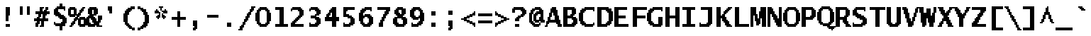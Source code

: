 SplineFontDB: 3.2
FontName: LucidaTypewriter20-Bold
FullName: Lucida Typewriter 20 Bold
FamilyName: Lucida Typewriter 20
Weight: Bold
Copyright: Copyright Bigelow & Holmes 1986, 1985.
UComments: "2021-2-2: Created with FontForge (http://fontforge.org)"
Version: 001.000
ItalicAngle: 0
UnderlinePosition: -100
UnderlineWidth: 50
Ascent: 900
Descent: 100
InvalidEm: 0
LayerCount: 2
Layer: 0 0 "Back" 1
Layer: 1 0 "Fore" 0
XUID: [1021 271 525037862 8494073]
StyleMap: 0x0020
FSType: 0
OS2Version: 0
OS2_WeightWidthSlopeOnly: 0
OS2_UseTypoMetrics: 1
CreationTime: 1612246729
ModificationTime: 1612246730
PfmFamily: 48
TTFWeight: 700
TTFWidth: 5
LineGap: 90
VLineGap: 90
Panose: 2 0 8 9 0 0 0 0 0 0
OS2TypoAscent: 0
OS2TypoAOffset: 1
OS2TypoDescent: 0
OS2TypoDOffset: 1
OS2TypoLinegap: 90
OS2WinAscent: 0
OS2WinAOffset: 1
OS2WinDescent: 0
OS2WinDOffset: 1
HheadAscent: 0
HheadAOffset: 1
HheadDescent: 0
HheadDOffset: 1
OS2SubXSize: 650
OS2SubYSize: 700
OS2SubXOff: 0
OS2SubYOff: 140
OS2SupXSize: 650
OS2SupYSize: 700
OS2SupXOff: 0
OS2SupYOff: 480
OS2StrikeYSize: 49
OS2StrikeYPos: 258
OS2Vendor: 'PfEd'
DEI: 91125
Encoding: UnicodeBmp
UnicodeInterp: none
NameList: AGL For New Fonts
DisplaySize: 20
AntiAlias: 1
FitToEm: 0
BeginChars: 65536 873

StartChar: char0
Encoding: 0 0 0
Width: 602
Flags: W
LayerCount: 2
Back
Image2: image/png 106 50 650 50 50
M,6r;%14!\!!!!.8Ou6I!!!!*!!!!.!<W<%!("o]70!;f##Ium7K<DfJ:N/ZbgVgW!!!%A;GL-j
5j$^2!!!!38OPjD#T[DWe\D.f%=#up%02GJ#?B;(e_'p&!!#SZ:.26O@"J@Y
EndImage2
EndChar

StartChar: space
Encoding: 32 32 1
Width: 602
Flags: W
LayerCount: 2
Back
Image2: image/png 98 0 50 50 50
M,6r;%14!\!!!!.8Ou6I!!!!"!!!!"!<W<%!%$B#aoDDA##Ium7K<DfJ:N/ZbgVgW!!!%A;GL-j
5j$^2!!!!+8OPjD#T[D_!!!!#!!1Ee2<=f<!!#SZ:.26O@"J@Y
EndImage2
EndChar

StartChar: exclam
Encoding: 33 33 2
Width: 600
Flags: HW
LayerCount: 2
Back
Image2: image/png 108 200 700 50 50
M,6r;%14!\!!!!.8Ou6I!!!!$!!!!/!<W<%!75sI+ohTC##Ium7K<DfJ:N/ZbgVgW!!!%A;GL-j
5j$^2!!!!58OPjD#T[E"^jpq?(a+n@#_8WLRiDb9n;I`(z8OZBBY!QNJ
EndImage2
Fore
SplineSet
200 650 m 1
 350 650 l 1
 350 700 l 1
 200 700 l 1
 200 650 l 1025
200 600 m 1
 350 600 l 1
 350 650 l 1
 200 650 l 1
 200 600 l 1025
200 550 m 1
 350 550 l 1
 350 600 l 1
 200 600 l 1
 200 550 l 1025
200 500 m 1
 350 500 l 1
 350 550 l 1
 200 550 l 1
 200 500 l 1025
200 450 m 1
 350 450 l 1
 350 500 l 1
 200 500 l 1
 200 450 l 1025
200 400 m 1
 350 400 l 1
 350 450 l 1
 200 450 l 1
 200 400 l 1025
200 350 m 1
 300 350 l 1
 300 400 l 1
 200 400 l 1
 200 350 l 1025
200 300 m 1
 300 300 l 1
 300 350 l 1
 200 350 l 1
 200 300 l 1025
200 250 m 1
 300 250 l 1
 300 300 l 1
 200 300 l 1
 200 250 l 1025
200 200 m 1
 300 200 l 1
 300 250 l 1
 200 250 l 1
 200 200 l 1025
200 50 m 1
 350 50 l 1
 350 100 l 1
 200 100 l 1
 200 50 l 1025
200 0 m 1
 200 50 l 1
 350 50 l 1
 350 0 l 1
 200 0 l 1
EndSplineSet
EndChar

StartChar: quotedbl
Encoding: 34 34 3
Width: 600
Flags: HW
LayerCount: 2
Back
Image2: image/png 100 100 700 50 50
M,6r;%14!\!!!!.8Ou6I!!!!(!!!!'!<W<%!&_P-2#mUV##Ium7K<DfJ:N/ZbgVgW!!!%A;GL-j
5j$^2!!!!-8OPjD#T[D7`W1bo)rq-ud^57hz8OZBBY!QNJ
EndImage2
Fore
SplineSet
100 650 m 1
 200 650 l 1
 200 700 l 1
 100 700 l 1
 100 650 l 1025
350 650 m 1
 450 650 l 1
 450 700 l 1
 350 700 l 1
 350 650 l 1025
100 600 m 1
 200 600 l 1
 200 650 l 1
 100 650 l 1
 100 600 l 1025
350 600 m 1
 450 600 l 1
 450 650 l 1
 350 650 l 1
 350 600 l 1025
100 550 m 1
 200 550 l 1
 200 600 l 1
 100 600 l 1
 100 550 l 1025
350 550 m 1
 450 550 l 1
 450 600 l 1
 350 600 l 1
 350 550 l 1025
100 500 m 1
 200 500 l 1
 200 550 l 1
 100 550 l 1
 100 500 l 1025
350 500 m 1
 450 500 l 1
 450 550 l 1
 350 550 l 1
 350 500 l 1025
100 450 m 1
 200 450 l 1
 200 500 l 1
 100 500 l 1
 100 450 l 1025
350 450 m 1
 450 450 l 1
 450 500 l 1
 350 500 l 1
 350 450 l 1025
100 400 m 1
 200 400 l 1
 200 450 l 1
 100 450 l 1
 100 400 l 1025
350 400 m 1
 350 450 l 1
 450 450 l 1
 450 400 l 1
 350 400 l 1
EndSplineSet
EndChar

StartChar: numbersign
Encoding: 35 35 4
Width: 600
Flags: HW
LayerCount: 2
Back
Image2: image/png 133 0 700 50 50
M,6r;%14!\!!!!.8Ou6I!!!!,!!!!/!<W<%!5l!^ec5[M##Ium7K<DfJ:N/ZbgVgW!!!%A;GL-j
5j$^2!!!!N8OPjD#T[F542AXQJ:Y1\U&G&u8N/=o1GBY%0`4-86=pW7AIJu]$k.Ci!;4&5c'c>L
@fQK/!(fUS7'8jaJcGcN
EndImage2
Fore
SplineSet
200 650 m 1
 350 650 l 1
 350 700 l 1
 200 700 l 1
 200 650 l 1025
400 650 m 1
 500 650 l 1
 500 700 l 1
 400 700 l 1
 400 650 l 1025
200 600 m 1
 300 600 l 1
 300 650 l 1
 200 650 l 1
 200 600 l 1025
400 600 m 1
 500 600 l 1
 500 650 l 1
 400 650 l 1
 400 600 l 1025
200 550 m 1
 300 550 l 1
 300 600 l 1
 200 600 l 1
 200 550 l 1025
350 550 m 1
 450 550 l 1
 450 600 l 1
 350 600 l 1
 350 550 l 1025
50 500 m 1
 550 500 l 1
 550 550 l 1
 50 550 l 1
 50 500 l 1025
50 450 m 1
 550 450 l 1
 550 500 l 1
 50 500 l 1
 50 450 l 1025
150 400 m 1
 250 400 l 1
 250 450 l 1
 150 450 l 1
 150 400 l 1025
300 400 m 1
 450 400 l 1
 450 450 l 1
 300 450 l 1
 300 400 l 1025
150 350 m 1
 250 350 l 1
 250 400 l 1
 150 400 l 1
 150 350 l 1025
300 350 m 1
 400 350 l 1
 400 400 l 1
 300 400 l 1
 300 350 l 1025
100 300 m 1
 200 300 l 1
 200 350 l 1
 100 350 l 1
 100 300 l 1025
300 300 m 1
 400 300 l 1
 400 350 l 1
 300 350 l 1
 300 300 l 1025
0 250 m 1
 500 250 l 1
 500 300 l 1
 0 300 l 1
 0 250 l 1025
0 200 m 1
 500 200 l 1
 500 250 l 1
 0 250 l 1
 0 200 l 1025
100 150 m 1
 200 150 l 1
 200 200 l 1
 100 200 l 1
 100 150 l 1025
250 150 m 1
 350 150 l 1
 350 200 l 1
 250 200 l 1
 250 150 l 1025
50 100 m 1
 200 100 l 1
 200 150 l 1
 50 150 l 1
 50 100 l 1025
250 100 m 1
 350 100 l 1
 350 150 l 1
 250 150 l 1
 250 100 l 1025
50 50 m 1
 150 50 l 1
 150 100 l 1
 50 100 l 1
 50 50 l 1025
250 50 m 1
 350 50 l 1
 350 100 l 1
 250 100 l 1
 250 50 l 1025
50 0 m 1
 150 0 l 1
 150 50 l 1
 50 50 l 1
 50 0 l 1025
200 0 m 1
 200 50 l 1
 350 50 l 1
 350 0 l 1
 200 0 l 1
EndSplineSet
EndChar

StartChar: dollar
Encoding: 36 36 5
Width: 600
Flags: HW
LayerCount: 2
Back
Image2: image/png 140 100 800 50 50
M,6r;%14!\!!!!.8Ou6I!!!!*!!!!4!<W<%!-f-aXoJG%##Ium7K<DfJ:N/ZbgVgW!!!%A;GL-j
5j$^2!!!!U8OPjD#TY56Yml4+&-0L=Cd2nB7r^>Y@nkU+dS@lQ>^:qgVD.4-?61`El:A&Ro)(^'
'QXRb,oCTjz8OZBBY!QNJ
EndImage2
Fore
SplineSet
300 750 m 1
 400 750 l 1
 400 800 l 1
 300 800 l 1
 300 750 l 1025
300 700 m 1
 400 700 l 1
 400 750 l 1
 300 750 l 1
 300 700 l 1025
200 650 m 1
 500 650 l 1
 500 700 l 1
 200 700 l 1
 200 650 l 1025
150 600 m 1
 500 600 l 1
 500 650 l 1
 150 650 l 1
 150 600 l 1025
100 550 m 1
 250 550 l 1
 250 600 l 1
 100 600 l 1
 100 550 l 1025
450 550 m 1
 500 550 l 1
 500 600 l 1
 450 600 l 1
 450 550 l 1025
100 500 m 1
 250 500 l 1
 250 550 l 1
 100 550 l 1
 100 500 l 1025
100 450 m 1
 300 450 l 1
 300 500 l 1
 100 500 l 1
 100 450 l 1025
100 400 m 1
 350 400 l 1
 350 450 l 1
 100 450 l 1
 100 400 l 1025
150 350 m 1
 450 350 l 1
 450 400 l 1
 150 400 l 1
 150 350 l 1025
250 300 m 1
 500 300 l 1
 500 350 l 1
 250 350 l 1
 250 300 l 1025
300 250 m 1
 550 250 l 1
 550 300 l 1
 300 300 l 1
 300 250 l 1025
400 200 m 1
 550 200 l 1
 550 250 l 1
 400 250 l 1
 400 200 l 1025
400 150 m 1
 550 150 l 1
 550 200 l 1
 400 200 l 1
 400 150 l 1025
100 100 m 1
 150 100 l 1
 150 150 l 1
 100 150 l 1
 100 100 l 1025
350 100 m 1
 550 100 l 1
 550 150 l 1
 350 150 l 1
 350 100 l 1025
100 50 m 1
 500 50 l 1
 500 100 l 1
 100 100 l 1
 100 50 l 1025
150 0 m 1
 500 0 l 1
 500 50 l 1
 150 50 l 1
 150 0 l 1025
300 -50 m 1
 400 -50 l 1
 400 0 l 1
 300 0 l 1
 300 -50 l 1025
300 -100 m 1
 400 -100 l 1
 400 -50 l 1
 300 -50 l 1
 300 -100 l 1025
300 -150 m 1
 300 -100 l 1
 400 -100 l 1
 400 -150 l 1
 300 -150 l 1
EndSplineSet
EndChar

StartChar: percent
Encoding: 37 37 6
Width: 600
Flags: HW
LayerCount: 2
Back
Image2: image/png 139 0 700 50 50
M,6r;%14!\!!!!.8Ou6I!!!!.!!!!/!<W<%!7%hPOT5@]##Ium7K<DfJ:N/ZbgVgW!!!%A;GL-j
5j$^2!!!!T8OPjD#T[ER0OX[>^i8E:_jLT8B,_]e2_\2e0X,t5i;^X/4+fh>#(u"G#/_Mk#p0.A
p(&=1O`7l3!!!!j78?7R6=>BF
EndImage2
Fore
SplineSet
50 650 m 1
 250 650 l 1
 250 700 l 1
 50 700 l 1
 50 650 l 1025
500 650 m 1
 600 650 l 1
 600 700 l 1
 500 700 l 1
 500 650 l 1025
0 600 m 1
 300 600 l 1
 300 650 l 1
 0 650 l 1
 0 600 l 1025
450 600 m 1
 550 600 l 1
 550 650 l 1
 450 650 l 1
 450 600 l 1025
0 550 m 1
 100 550 l 1
 100 600 l 1
 0 600 l 1
 0 550 l 1025
200 550 m 1
 300 550 l 1
 300 600 l 1
 200 600 l 1
 200 550 l 1025
400 550 m 1
 550 550 l 1
 550 600 l 1
 400 600 l 1
 400 550 l 1025
0 500 m 1
 100 500 l 1
 100 550 l 1
 0 550 l 1
 0 500 l 1025
200 500 m 1
 300 500 l 1
 300 550 l 1
 200 550 l 1
 200 500 l 1025
400 500 m 1
 500 500 l 1
 500 550 l 1
 400 550 l 1
 400 500 l 1025
0 450 m 1
 100 450 l 1
 100 500 l 1
 0 500 l 1
 0 450 l 1025
200 450 m 1
 300 450 l 1
 300 500 l 1
 200 500 l 1
 200 450 l 1025
350 450 m 1
 450 450 l 1
 450 500 l 1
 350 500 l 1
 350 450 l 1025
0 400 m 1
 450 400 l 1
 450 450 l 1
 0 450 l 1
 0 400 l 1025
50 350 m 1
 250 350 l 1
 250 400 l 1
 50 400 l 1
 50 350 l 1025
300 350 m 1
 400 350 l 1
 400 400 l 1
 300 400 l 1
 300 350 l 1025
250 300 m 1
 350 300 l 1
 350 350 l 1
 250 350 l 1
 250 300 l 1025
400 300 m 1
 600 300 l 1
 600 350 l 1
 400 350 l 1
 400 300 l 1025
200 250 m 1
 650 250 l 1
 650 300 l 1
 200 300 l 1
 200 250 l 1025
200 200 m 1
 300 200 l 1
 300 250 l 1
 200 250 l 1
 200 200 l 1025
350 200 m 1
 450 200 l 1
 450 250 l 1
 350 250 l 1
 350 200 l 1025
550 200 m 1
 650 200 l 1
 650 250 l 1
 550 250 l 1
 550 200 l 1025
150 150 m 1
 250 150 l 1
 250 200 l 1
 150 200 l 1
 150 150 l 1025
350 150 m 1
 450 150 l 1
 450 200 l 1
 350 200 l 1
 350 150 l 1025
550 150 m 1
 650 150 l 1
 650 200 l 1
 550 200 l 1
 550 150 l 1025
100 100 m 1
 250 100 l 1
 250 150 l 1
 100 150 l 1
 100 100 l 1025
350 100 m 1
 450 100 l 1
 450 150 l 1
 350 150 l 1
 350 100 l 1025
550 100 m 1
 650 100 l 1
 650 150 l 1
 550 150 l 1
 550 100 l 1025
100 50 m 1
 200 50 l 1
 200 100 l 1
 100 100 l 1
 100 50 l 1025
350 50 m 1
 650 50 l 1
 650 100 l 1
 350 100 l 1
 350 50 l 1025
50 0 m 1
 150 0 l 1
 150 50 l 1
 50 50 l 1
 50 0 l 1025
400 0 m 1
 400 50 l 1
 600 50 l 1
 600 0 l 1
 400 0 l 1
EndSplineSet
EndChar

StartChar: ampersand
Encoding: 38 38 7
Width: 600
Flags: HW
LayerCount: 2
Back
Image2: image/png 131 0 700 50 50
M,6r;%14!\!!!!.8Ou6I!!!!-!!!!/!<W<%!$QE%Y5eP&##Ium7K<DfJ:N/ZbgVgW!!!%A;GL-j
5j$^2!!!!L8OPjD#T[E:B4.r^@'GA/+P3K@Trrq)I0%7W"GZ(M(d9$LW'A(*pAk9H\d_]>pPg*l
!!!!j78?7R6=>BF
EndImage2
Fore
SplineSet
150 650 m 1
 400 650 l 1
 400 700 l 1
 150 700 l 1
 150 650 l 1025
100 600 m 1
 450 600 l 1
 450 650 l 1
 100 650 l 1
 100 600 l 1025
100 550 m 1
 250 550 l 1
 250 600 l 1
 100 600 l 1
 100 550 l 1025
300 550 m 1
 450 550 l 1
 450 600 l 1
 300 600 l 1
 300 550 l 1025
100 500 m 1
 250 500 l 1
 250 550 l 1
 100 550 l 1
 100 500 l 1025
300 500 m 1
 450 500 l 1
 450 550 l 1
 300 550 l 1
 300 500 l 1025
100 450 m 1
 250 450 l 1
 250 500 l 1
 100 500 l 1
 100 450 l 1025
300 450 m 1
 450 450 l 1
 450 500 l 1
 300 500 l 1
 300 450 l 1025
150 400 m 1
 400 400 l 1
 400 450 l 1
 150 450 l 1
 150 400 l 1025
100 350 m 1
 300 350 l 1
 300 400 l 1
 100 400 l 1
 100 350 l 1025
450 350 m 1
 600 350 l 1
 600 400 l 1
 450 400 l 1
 450 350 l 1025
50 300 m 1
 350 300 l 1
 350 350 l 1
 50 350 l 1
 50 300 l 1025
450 300 m 1
 600 300 l 1
 600 350 l 1
 450 350 l 1
 450 300 l 1025
0 250 m 1
 150 250 l 1
 150 300 l 1
 0 300 l 1
 0 250 l 1025
200 250 m 1
 400 250 l 1
 400 300 l 1
 200 300 l 1
 200 250 l 1025
450 250 m 1
 600 250 l 1
 600 300 l 1
 450 300 l 1
 450 250 l 1025
0 200 m 1
 150 200 l 1
 150 250 l 1
 0 250 l 1
 0 200 l 1025
250 200 m 1
 400 200 l 1
 400 250 l 1
 250 250 l 1
 250 200 l 1025
450 200 m 1
 550 200 l 1
 550 250 l 1
 450 250 l 1
 450 200 l 1025
0 150 m 1
 150 150 l 1
 150 200 l 1
 0 200 l 1
 0 150 l 1025
250 150 m 1
 550 150 l 1
 550 200 l 1
 250 200 l 1
 250 150 l 1025
0 100 m 1
 200 100 l 1
 200 150 l 1
 0 150 l 1
 0 100 l 1025
300 100 m 1
 500 100 l 1
 500 150 l 1
 300 150 l 1
 300 100 l 1025
50 50 m 1
 500 50 l 1
 500 100 l 1
 50 100 l 1
 50 50 l 1025
100 0 m 1
 350 0 l 1
 350 50 l 1
 100 50 l 1
 100 0 l 1025
400 0 m 1
 400 50 l 1
 600 50 l 1
 600 0 l 1
 400 0 l 1
EndSplineSet
EndChar

StartChar: quotesingle
Encoding: 39 39 8
Width: 600
Flags: HW
LayerCount: 2
Back
Image2: image/png 103 200 700 50 50
M,6r;%14!\!!!!.8Ou6I!!!!$!!!!&!<W<%!4oq`i;`iX##Ium7K<DfJ:N/ZbgVgW!!!%A;GL-j
5j$^2!!!!08OPjD#T[E"^]8rm$jcnIl2tHkqgYIC!!!!j78?7R6=>BF
EndImage2
Fore
SplineSet
200 650 m 1
 350 650 l 1
 350 700 l 1
 200 700 l 1
 200 650 l 1025
200 600 m 1
 350 600 l 1
 350 650 l 1
 200 650 l 1
 200 600 l 1025
200 550 m 1
 350 550 l 1
 350 600 l 1
 200 600 l 1
 200 550 l 1025
250 500 m 1
 350 500 l 1
 350 550 l 1
 250 550 l 1
 250 500 l 1025
250 450 m 1
 250 500 l 1
 350 500 l 1
 350 450 l 1
 250 450 l 1
EndSplineSet
EndChar

StartChar: parenleft
Encoding: 40 40 9
Width: 600
Flags: HW
LayerCount: 2
Back
Image2: image/png 121 150 700 50 50
M,6r;%14!\!!!!.8Ou6I!!!!)!!!!2!<W<%!889>RfEEg##Ium7K<DfJ:N/ZbgVgW!!!%A;GL-j
5j$^2!!!!B8OPjD#T[D_B96c1@AmQ^@/.P,!"KZmHj^,r#(?bg!0)"(dI^MIcN!qF!(fUS7'8ja
JcGcN
EndImage2
Fore
SplineSet
400 650 m 1
 550 650 l 1
 550 700 l 1
 400 700 l 1
 400 650 l 1025
300 600 m 1
 550 600 l 1
 550 650 l 1
 300 650 l 1
 300 600 l 1025
250 550 m 1
 450 550 l 1
 450 600 l 1
 250 600 l 1
 250 550 l 1025
200 500 m 1
 400 500 l 1
 400 550 l 1
 200 550 l 1
 200 500 l 1025
200 450 m 1
 350 450 l 1
 350 500 l 1
 200 500 l 1
 200 450 l 1025
150 400 m 1
 350 400 l 1
 350 450 l 1
 150 450 l 1
 150 400 l 1025
150 350 m 1
 300 350 l 1
 300 400 l 1
 150 400 l 1
 150 350 l 1025
150 300 m 1
 300 300 l 1
 300 350 l 1
 150 350 l 1
 150 300 l 1025
150 250 m 1
 300 250 l 1
 300 300 l 1
 150 300 l 1
 150 250 l 1025
150 200 m 1
 300 200 l 1
 300 250 l 1
 150 250 l 1
 150 200 l 1025
150 150 m 1
 300 150 l 1
 300 200 l 1
 150 200 l 1
 150 150 l 1025
200 100 m 1
 300 100 l 1
 300 150 l 1
 200 150 l 1
 200 100 l 1025
200 50 m 1
 350 50 l 1
 350 100 l 1
 200 100 l 1
 200 50 l 1025
250 0 m 1
 400 0 l 1
 400 50 l 1
 250 50 l 1
 250 0 l 1025
300 -50 m 1
 450 -50 l 1
 450 0 l 1
 300 0 l 1
 300 -50 l 1025
350 -100 m 1
 550 -100 l 1
 550 -50 l 1
 350 -50 l 1
 350 -100 l 1025
450 -150 m 1
 450 -100 l 1
 550 -100 l 1
 550 -150 l 1
 450 -150 l 1
EndSplineSet
EndChar

StartChar: parenright
Encoding: 41 41 10
Width: 600
Flags: HW
LayerCount: 2
Back
Image2: image/png 119 50 700 50 50
M,6r;%14!\!!!!.8Ou6I!!!!)!!!!2!<W<%!889>RfEEg##Ium7K<DfJ:N/ZbgVgW!!!%A;GL-j
5j$^2!!!!@8OPjD#T[D7_!lokL-^QF%g^kIO<;Q-",_S92uiqO<Wm?6d-#6G!!!!j78?7R6=>BF
EndImage2
Fore
SplineSet
50 650 m 1
 150 650 l 1
 150 700 l 1
 50 700 l 1
 50 650 l 1025
50 600 m 1
 250 600 l 1
 250 650 l 1
 50 650 l 1
 50 600 l 1025
150 550 m 1
 350 550 l 1
 350 600 l 1
 150 600 l 1
 150 550 l 1025
200 500 m 1
 350 500 l 1
 350 550 l 1
 200 550 l 1
 200 500 l 1025
250 450 m 1
 400 450 l 1
 400 500 l 1
 250 500 l 1
 250 450 l 1025
250 400 m 1
 400 400 l 1
 400 450 l 1
 250 450 l 1
 250 400 l 1025
300 350 m 1
 450 350 l 1
 450 400 l 1
 300 400 l 1
 300 350 l 1025
300 300 m 1
 450 300 l 1
 450 350 l 1
 300 350 l 1
 300 300 l 1025
300 250 m 1
 450 250 l 1
 450 300 l 1
 300 300 l 1
 300 250 l 1025
300 200 m 1
 450 200 l 1
 450 250 l 1
 300 250 l 1
 300 200 l 1025
300 150 m 1
 450 150 l 1
 450 200 l 1
 300 200 l 1
 300 150 l 1025
250 100 m 1
 450 100 l 1
 450 150 l 1
 250 150 l 1
 250 100 l 1025
250 50 m 1
 400 50 l 1
 400 100 l 1
 250 100 l 1
 250 50 l 1025
200 0 m 1
 400 0 l 1
 400 50 l 1
 200 50 l 1
 200 0 l 1025
150 -50 m 1
 350 -50 l 1
 350 0 l 1
 150 0 l 1
 150 -50 l 1025
50 -100 m 1
 250 -100 l 1
 250 -50 l 1
 50 -50 l 1
 50 -100 l 1025
50 -150 m 1
 50 -100 l 1
 150 -100 l 1
 150 -150 l 1
 50 -150 l 1
EndSplineSet
EndChar

StartChar: asterisk
Encoding: 42 42 11
Width: 600
Flags: HW
LayerCount: 2
Back
Image2: image/png 123 50 700 50 50
M,6r;%14!\!!!!.8Ou6I!!!!*!!!!*!<W<%!8:eE;ZHdt##Ium7K<DfJ:N/ZbgVgW!!!%A;GL-j
5j$^2!!!!D8OPjD#T[E:@:8#$@.7]7Gi$7*\Ud&"J\d:rTq$["M#dT:UBE*?f,@Tg!!!!j78?7R
6=>BF
EndImage2
Fore
SplineSet
200 650 m 1
 350 650 l 1
 350 700 l 1
 200 700 l 1
 200 650 l 1025
250 600 m 1
 300 600 l 1
 300 650 l 1
 250 650 l 1
 250 600 l 1025
100 550 m 1
 150 550 l 1
 150 600 l 1
 100 600 l 1
 100 550 l 1025
250 550 m 1
 300 550 l 1
 300 600 l 1
 250 600 l 1
 250 550 l 1025
400 550 m 1
 450 550 l 1
 450 600 l 1
 400 600 l 1
 400 550 l 1025
50 500 m 1
 200 500 l 1
 200 550 l 1
 50 550 l 1
 50 500 l 1025
300 500 m 1
 500 500 l 1
 500 550 l 1
 300 550 l 1
 300 500 l 1025
50 450 m 1
 250 450 l 1
 250 500 l 1
 50 500 l 1
 50 450 l 1025
350 450 m 1
 500 450 l 1
 500 500 l 1
 350 500 l 1
 350 450 l 1025
200 400 m 1
 250 400 l 1
 250 450 l 1
 200 450 l 1
 200 400 l 1025
300 400 m 1
 350 400 l 1
 350 450 l 1
 300 450 l 1
 300 400 l 1025
150 350 m 1
 250 350 l 1
 250 400 l 1
 150 400 l 1
 150 350 l 1025
300 350 m 1
 400 350 l 1
 400 400 l 1
 300 400 l 1
 300 350 l 1025
100 300 m 1
 250 300 l 1
 250 350 l 1
 100 350 l 1
 100 300 l 1025
300 300 m 1
 450 300 l 1
 450 350 l 1
 300 350 l 1
 300 300 l 1025
150 250 m 1
 200 250 l 1
 200 300 l 1
 150 300 l 1
 150 250 l 1025
350 250 m 1
 350 300 l 1
 400 300 l 1
 400 250 l 1
 350 250 l 1
EndSplineSet
EndChar

StartChar: plus
Encoding: 43 43 12
Width: 600
Flags: HW
LayerCount: 2
Back
Image2: image/png 109 50 550 50 50
M,6r;%14!\!!!!.8Ou6I!!!!+!!!!,!<W<%!.:H">6"X'##Ium7K<DfJ:N/ZbgVgW!!!%A;GL-j
5j$^2!!!!68OPjD#T[F5@:4V\rs'Bk#gNT0!(K?YlPt_B]Dqp3!(fUS7'8jaJcGcN
EndImage2
Fore
SplineSet
250 500 m 1
 350 500 l 1
 350 550 l 1
 250 550 l 1
 250 500 l 1025
250 450 m 1
 350 450 l 1
 350 500 l 1
 250 500 l 1
 250 450 l 1025
250 400 m 1
 350 400 l 1
 350 450 l 1
 250 450 l 1
 250 400 l 1025
250 350 m 1
 350 350 l 1
 350 400 l 1
 250 400 l 1
 250 350 l 1025
50 300 m 1
 550 300 l 1
 550 350 l 1
 50 350 l 1
 50 300 l 1025
50 250 m 1
 550 250 l 1
 550 300 l 1
 50 300 l 1
 50 250 l 1025
250 200 m 1
 350 200 l 1
 350 250 l 1
 250 250 l 1
 250 200 l 1025
250 150 m 1
 350 150 l 1
 350 200 l 1
 250 200 l 1
 250 150 l 1025
250 100 m 1
 350 100 l 1
 350 150 l 1
 250 150 l 1
 250 100 l 1025
250 50 m 1
 350 50 l 1
 350 100 l 1
 250 100 l 1
 250 50 l 1025
250 0 m 1
 250 50 l 1
 350 50 l 1
 350 0 l 1
 250 0 l 1
EndSplineSet
EndChar

StartChar: comma
Encoding: 44 44 13
Width: 600
Flags: HW
LayerCount: 2
Back
Image2: image/png 104 200 200 50 50
M,6r;%14!\!!!!.8Ou6I!!!!$!!!!(!<W<%!;C\Kl2Uea##Ium7K<DfJ:N/ZbgVgW!!!%A;GL-j
5j$^2!!!!18OPjD#T[E"^]8ol5l(H\-r'qs2&qpGz8OZBBY!QNJ
EndImage2
Fore
SplineSet
200 150 m 1
 350 150 l 1
 350 200 l 1
 200 200 l 1
 200 150 l 1025
200 100 m 1
 350 100 l 1
 350 150 l 1
 200 150 l 1
 200 100 l 1025
200 50 m 1
 350 50 l 1
 350 100 l 1
 200 100 l 1
 200 50 l 1025
200 0 m 1
 350 0 l 1
 350 50 l 1
 200 50 l 1
 200 0 l 1025
250 -50 m 1
 350 -50 l 1
 350 0 l 1
 250 0 l 1
 250 -50 l 1025
200 -100 m 1
 350 -100 l 1
 350 -50 l 1
 200 -50 l 1
 200 -100 l 1025
200 -150 m 1
 200 -100 l 1
 300 -100 l 1
 300 -150 l 1
 200 -150 l 1
EndSplineSet
EndChar

StartChar: hyphen
Encoding: 45 45 14
Width: 602
Flags: W
LayerCount: 2
Back
Image2: image/png 102 50 300 50 50
M,6r;%14!\!!!!.8Ou6I!!!!+!!!!#!<W<%!*cYaP5kR_##Ium7K<DfJ:N/ZbgVgW!!!%A;GL-j
5j$^2!!!!/8OPjD#T[FMIt6MX!<<JA"+MB&kEQ#I!!#SZ:.26O@"J@Y
EndImage2
EndChar

StartChar: period
Encoding: 46 46 15
Width: 600
Flags: HW
LayerCount: 2
Back
Image2: image/png 100 200 150 50 50
M,6r;%14!\!!!!.8Ou6I!!!!$!!!!$!<W<%!,UdFqu?]s##Ium7K<DfJ:N/ZbgVgW!!!%A;GL-j
5j$^2!!!!-8OPjD#T[E"^]9#f#Nc)]"JN.Rz8OZBBY!QNJ
EndImage2
Fore
SplineSet
200 100 m 1
 350 100 l 1
 350 150 l 1
 200 150 l 1
 200 100 l 1025
200 50 m 1
 350 50 l 1
 350 100 l 1
 200 100 l 1
 200 50 l 1025
200 0 m 1
 200 50 l 1
 350 50 l 1
 350 0 l 1
 200 0 l 1
EndSplineSet
EndChar

StartChar: slash
Encoding: 47 47 16
Width: 600
Flags: HW
LayerCount: 2
Back
Image2: image/png 135 0 700 50 50
M,6r;%14!\!!!!.8Ou6I!!!!-!!!!2!<W<%!7UPsi;`iX##Ium7K<DfJ:N/ZbgVgW!!!%A;GL-j
5j$^2!!!!P8OPjD#T[D_-t$FR?sn5p^i4gTZ%7HDL_pu])&V!C)#+pbGSh8C^rV$,Xq1T)UBRi=
?Mh)0!!!!j78?7R6=>BF
EndImage2
Fore
SplineSet
450 650 m 1
 600 650 l 1
 600 700 l 1
 450 700 l 1
 450 650 l 1025
450 600 m 1
 550 600 l 1
 550 650 l 1
 450 650 l 1
 450 600 l 1025
400 550 m 1
 550 550 l 1
 550 600 l 1
 400 600 l 1
 400 550 l 1025
400 500 m 1
 500 500 l 1
 500 550 l 1
 400 550 l 1
 400 500 l 1025
350 450 m 1
 450 450 l 1
 450 500 l 1
 350 500 l 1
 350 450 l 1025
300 400 m 1
 450 400 l 1
 450 450 l 1
 300 450 l 1
 300 400 l 1025
300 350 m 1
 400 350 l 1
 400 400 l 1
 300 400 l 1
 300 350 l 1025
250 300 m 1
 400 300 l 1
 400 350 l 1
 250 350 l 1
 250 300 l 1025
250 250 m 1
 350 250 l 1
 350 300 l 1
 250 300 l 1
 250 250 l 1025
200 200 m 1
 350 200 l 1
 350 250 l 1
 200 250 l 1
 200 200 l 1025
200 150 m 1
 300 150 l 1
 300 200 l 1
 200 200 l 1
 200 150 l 1025
150 100 m 1
 250 100 l 1
 250 150 l 1
 150 150 l 1
 150 100 l 1025
150 50 m 1
 250 50 l 1
 250 100 l 1
 150 100 l 1
 150 50 l 1025
100 0 m 1
 200 0 l 1
 200 50 l 1
 100 50 l 1
 100 0 l 1025
50 -50 m 1
 200 -50 l 1
 200 0 l 1
 50 0 l 1
 50 -50 l 1025
50 -100 m 1
 150 -100 l 1
 150 -50 l 1
 50 -50 l 1
 50 -100 l 1025
0 -150 m 1
 0 -100 l 1
 150 -100 l 1
 150 -150 l 1
 0 -150 l 1
EndSplineSet
EndChar

StartChar: zero
Encoding: 48 48 17
Width: 600
Flags: HW
LayerCount: 2
Back
Image2: image/png 121 0 700 50 50
M,6r;%14!\!!!!.8Ou6I!!!!,!!!!/!<W<%!5l!^ec5[M##Ium7K<DfJ:N/ZbgVgW!!!%A;GL-j
5j$^2!!!!B8OPjD#T[E:B4.r^?mn.QODoa/_#nc^'Eh#/(!&02!+DH1hfQ%Y"TSN&!(fUS7'8ja
JcGcN
EndImage2
Fore
SplineSet
150 650 m 1
 400 650 l 1
 400 700 l 1
 150 700 l 1
 150 650 l 1025
100 600 m 1
 450 600 l 1
 450 650 l 1
 100 650 l 1
 100 600 l 1025
50 550 m 1
 200 550 l 1
 200 600 l 1
 50 600 l 1
 50 550 l 1025
350 550 m 1
 500 550 l 1
 500 600 l 1
 350 600 l 1
 350 550 l 1025
50 500 m 1
 150 500 l 1
 150 550 l 1
 50 550 l 1
 50 500 l 1025
400 500 m 1
 500 500 l 1
 500 550 l 1
 400 550 l 1
 400 500 l 1025
0 450 m 1
 150 450 l 1
 150 500 l 1
 0 500 l 1
 0 450 l 1025
400 450 m 1
 550 450 l 1
 550 500 l 1
 400 500 l 1
 400 450 l 1025
0 400 m 1
 150 400 l 1
 150 450 l 1
 0 450 l 1
 0 400 l 1025
400 400 m 1
 550 400 l 1
 550 450 l 1
 400 450 l 1
 400 400 l 1025
0 350 m 1
 150 350 l 1
 150 400 l 1
 0 400 l 1
 0 350 l 1025
400 350 m 1
 550 350 l 1
 550 400 l 1
 400 400 l 1
 400 350 l 1025
0 300 m 1
 150 300 l 1
 150 350 l 1
 0 350 l 1
 0 300 l 1025
400 300 m 1
 550 300 l 1
 550 350 l 1
 400 350 l 1
 400 300 l 1025
0 250 m 1
 150 250 l 1
 150 300 l 1
 0 300 l 1
 0 250 l 1025
400 250 m 1
 550 250 l 1
 550 300 l 1
 400 300 l 1
 400 250 l 1025
0 200 m 1
 150 200 l 1
 150 250 l 1
 0 250 l 1
 0 200 l 1025
400 200 m 1
 550 200 l 1
 550 250 l 1
 400 250 l 1
 400 200 l 1025
50 150 m 1
 150 150 l 1
 150 200 l 1
 50 200 l 1
 50 150 l 1025
400 150 m 1
 500 150 l 1
 500 200 l 1
 400 200 l 1
 400 150 l 1025
50 100 m 1
 200 100 l 1
 200 150 l 1
 50 150 l 1
 50 100 l 1025
350 100 m 1
 500 100 l 1
 500 150 l 1
 350 150 l 1
 350 100 l 1025
100 50 m 1
 450 50 l 1
 450 100 l 1
 100 100 l 1
 100 50 l 1025
150 0 m 1
 150 50 l 1
 400 50 l 1
 400 0 l 1
 150 0 l 1
EndSplineSet
EndChar

StartChar: one
Encoding: 49 49 18
Width: 600
Flags: HW
LayerCount: 2
Back
Image2: image/png 109 100 700 50 50
M,6r;%14!\!!!!.8Ou6I!!!!*!!!!/!<W<%!689=lMpnb##Ium7K<DfJ:N/ZbgVgW!!!%A;GL-j
5j$^2!!!!68OPjD#T[FM_nZ7?13h4H#)<-e!,h*,%sj-%b5_MB!(fUS7'8jaJcGcN
EndImage2
Fore
SplineSet
100 650 m 1
 400 650 l 1
 400 700 l 1
 100 700 l 1
 100 650 l 1025
100 600 m 1
 400 600 l 1
 400 650 l 1
 100 650 l 1
 100 600 l 1025
250 550 m 1
 400 550 l 1
 400 600 l 1
 250 600 l 1
 250 550 l 1025
250 500 m 1
 400 500 l 1
 400 550 l 1
 250 550 l 1
 250 500 l 1025
250 450 m 1
 400 450 l 1
 400 500 l 1
 250 500 l 1
 250 450 l 1025
250 400 m 1
 400 400 l 1
 400 450 l 1
 250 450 l 1
 250 400 l 1025
250 350 m 1
 400 350 l 1
 400 400 l 1
 250 400 l 1
 250 350 l 1025
250 300 m 1
 400 300 l 1
 400 350 l 1
 250 350 l 1
 250 300 l 1025
250 250 m 1
 400 250 l 1
 400 300 l 1
 250 300 l 1
 250 250 l 1025
250 200 m 1
 400 200 l 1
 400 250 l 1
 250 250 l 1
 250 200 l 1025
250 150 m 1
 400 150 l 1
 400 200 l 1
 250 200 l 1
 250 150 l 1025
250 100 m 1
 400 100 l 1
 400 150 l 1
 250 150 l 1
 250 100 l 1025
100 50 m 1
 550 50 l 1
 550 100 l 1
 100 100 l 1
 100 50 l 1025
100 0 m 1
 100 50 l 1
 550 50 l 1
 550 0 l 1
 100 0 l 1
EndSplineSet
EndChar

StartChar: two
Encoding: 50 50 19
Width: 600
Flags: HW
LayerCount: 2
Back
Image2: image/png 129 50 700 50 50
M,6r;%14!\!!!!.8Ou6I!!!!*!!!!/!<W<%!689=lMpnb##Ium7K<DfJ:N/ZbgVgW!!!%A;GL-j
5j$^2!!!!J8OPjD#T[ER@po)X^sLrR^^NTs$k.Ll$o/5"((:TT$k*Ys$6"F#!2Q%h`Sm@N6N@)d
!(fUS7'8jaJcGcN
EndImage2
Fore
SplineSet
100 650 m 1
 400 650 l 1
 400 700 l 1
 100 700 l 1
 100 650 l 1025
50 600 m 1
 450 600 l 1
 450 650 l 1
 50 650 l 1
 50 600 l 1025
50 550 m 1
 100 550 l 1
 100 600 l 1
 50 600 l 1
 50 550 l 1025
300 550 m 1
 500 550 l 1
 500 600 l 1
 300 600 l 1
 300 550 l 1025
350 500 m 1
 500 500 l 1
 500 550 l 1
 350 550 l 1
 350 500 l 1025
350 450 m 1
 500 450 l 1
 500 500 l 1
 350 500 l 1
 350 450 l 1025
350 400 m 1
 500 400 l 1
 500 450 l 1
 350 450 l 1
 350 400 l 1025
300 350 m 1
 450 350 l 1
 450 400 l 1
 300 400 l 1
 300 350 l 1025
250 300 m 1
 400 300 l 1
 400 350 l 1
 250 350 l 1
 250 300 l 1025
200 250 m 1
 350 250 l 1
 350 300 l 1
 200 300 l 1
 200 250 l 1025
150 200 m 1
 300 200 l 1
 300 250 l 1
 150 250 l 1
 150 200 l 1025
100 150 m 1
 250 150 l 1
 250 200 l 1
 100 200 l 1
 100 150 l 1025
50 100 m 1
 200 100 l 1
 200 150 l 1
 50 150 l 1
 50 100 l 1025
50 50 m 1
 500 50 l 1
 500 100 l 1
 50 100 l 1
 50 50 l 1025
50 0 m 1
 50 50 l 1
 500 50 l 1
 500 0 l 1
 50 0 l 1
EndSplineSet
EndChar

StartChar: three
Encoding: 51 51 20
Width: 600
Flags: HW
LayerCount: 2
Back
Image2: image/png 118 100 700 50 50
M,6r;%14!\!!!!.8Ou6I!!!!)!!!!/!<W<%!%=5\eGoRL##Ium7K<DfJ:N/ZbgVgW!!!%A;GL-j
5j$^2!!!!?8OPjD#T[ER@JImicbL$DHjg_uFU\1UG!Agq%ff3F"i?d7S&,.*!!#SZ:.26O@"J@Y
EndImage2
Fore
SplineSet
150 650 m 1
 400 650 l 1
 400 700 l 1
 150 700 l 1
 150 650 l 1025
100 600 m 1
 450 600 l 1
 450 650 l 1
 100 650 l 1
 100 600 l 1025
100 550 m 1
 150 550 l 1
 150 600 l 1
 100 600 l 1
 100 550 l 1025
300 550 m 1
 500 550 l 1
 500 600 l 1
 300 600 l 1
 300 550 l 1025
350 500 m 1
 500 500 l 1
 500 550 l 1
 350 550 l 1
 350 500 l 1025
350 450 m 1
 500 450 l 1
 500 500 l 1
 350 500 l 1
 350 450 l 1025
300 400 m 1
 450 400 l 1
 450 450 l 1
 300 450 l 1
 300 400 l 1025
150 350 m 1
 350 350 l 1
 350 400 l 1
 150 400 l 1
 150 350 l 1025
150 300 m 1
 450 300 l 1
 450 350 l 1
 150 350 l 1
 150 300 l 1025
300 250 m 1
 500 250 l 1
 500 300 l 1
 300 300 l 1
 300 250 l 1025
350 200 m 1
 500 200 l 1
 500 250 l 1
 350 250 l 1
 350 200 l 1025
350 150 m 1
 500 150 l 1
 500 200 l 1
 350 200 l 1
 350 150 l 1025
100 100 m 1
 150 100 l 1
 150 150 l 1
 100 150 l 1
 100 100 l 1025
300 100 m 1
 500 100 l 1
 500 150 l 1
 300 150 l 1
 300 100 l 1025
100 50 m 1
 450 50 l 1
 450 100 l 1
 100 100 l 1
 100 50 l 1025
100 0 m 1
 100 50 l 1
 400 50 l 1
 400 0 l 1
 100 0 l 1
EndSplineSet
EndChar

StartChar: four
Encoding: 52 52 21
Width: 600
Flags: HW
LayerCount: 2
Back
Image2: image/png 121 50 700 50 50
M,6r;%14!\!!!!.8Ou6I!!!!+!!!!/!<W<%!%_t/kPtS_##Ium7K<DfJ:N/ZbgVgW!!!%A;GL-j
5j$^2!!!!B8OPjD#T[D_B40Y1@#tU<Es@A>#)74(LAqLO#Ug'J!.M<[_bN`*qu?]s!(fUS7'8ja
JcGcN
EndImage2
Fore
SplineSet
300 650 m 1
 450 650 l 1
 450 700 l 1
 300 700 l 1
 300 650 l 1025
250 600 m 1
 450 600 l 1
 450 650 l 1
 250 650 l 1
 250 600 l 1025
200 550 m 1
 450 550 l 1
 450 600 l 1
 200 600 l 1
 200 550 l 1025
200 500 m 1
 450 500 l 1
 450 550 l 1
 200 550 l 1
 200 500 l 1025
150 450 m 1
 250 450 l 1
 250 500 l 1
 150 500 l 1
 150 450 l 1025
300 450 m 1
 450 450 l 1
 450 500 l 1
 300 500 l 1
 300 450 l 1025
100 400 m 1
 250 400 l 1
 250 450 l 1
 100 450 l 1
 100 400 l 1025
300 400 m 1
 450 400 l 1
 450 450 l 1
 300 450 l 1
 300 400 l 1025
100 350 m 1
 200 350 l 1
 200 400 l 1
 100 400 l 1
 100 350 l 1025
300 350 m 1
 450 350 l 1
 450 400 l 1
 300 400 l 1
 300 350 l 1025
50 300 m 1
 550 300 l 1
 550 350 l 1
 50 350 l 1
 50 300 l 1025
50 250 m 1
 550 250 l 1
 550 300 l 1
 50 300 l 1
 50 250 l 1025
50 200 m 1
 550 200 l 1
 550 250 l 1
 50 250 l 1
 50 200 l 1025
300 150 m 1
 450 150 l 1
 450 200 l 1
 300 200 l 1
 300 150 l 1025
300 100 m 1
 450 100 l 1
 450 150 l 1
 300 150 l 1
 300 100 l 1025
300 50 m 1
 450 50 l 1
 450 100 l 1
 300 100 l 1
 300 50 l 1025
300 0 m 1
 300 50 l 1
 450 50 l 1
 450 0 l 1
 300 0 l 1
EndSplineSet
EndChar

StartChar: five
Encoding: 53 53 22
Width: 600
Flags: HW
LayerCount: 2
Back
Image2: image/png 120 100 700 50 50
M,6r;%14!\!!!!.8Ou6I!!!!)!!!!/!<W<%!%=5\eGoRL##Ium7K<DfJ:N/ZbgVgW!!!%A;GL-j
5j$^2!!!!A8OPjD#T[FMcg[Rc!Q+p\r4qfW6&pL:%/UqA1&M"ONP#Q"Jc%Gqz8OZBBY!QNJ

EndImage2
Fore
SplineSet
100 650 m 1
 500 650 l 1
 500 700 l 1
 100 700 l 1
 100 650 l 1025
100 600 m 1
 500 600 l 1
 500 650 l 1
 100 650 l 1
 100 600 l 1025
100 550 m 1
 250 550 l 1
 250 600 l 1
 100 600 l 1
 100 550 l 1025
100 500 m 1
 200 500 l 1
 200 550 l 1
 100 550 l 1
 100 500 l 1025
100 450 m 1
 200 450 l 1
 200 500 l 1
 100 500 l 1
 100 450 l 1025
100 400 m 1
 300 400 l 1
 300 450 l 1
 100 450 l 1
 100 400 l 1025
100 350 m 1
 400 350 l 1
 400 400 l 1
 100 400 l 1
 100 350 l 1025
250 300 m 1
 450 300 l 1
 450 350 l 1
 250 350 l 1
 250 300 l 1025
350 250 m 1
 500 250 l 1
 500 300 l 1
 350 300 l 1
 350 250 l 1025
350 200 m 1
 500 200 l 1
 500 250 l 1
 350 250 l 1
 350 200 l 1025
350 150 m 1
 500 150 l 1
 500 200 l 1
 350 200 l 1
 350 150 l 1025
100 100 m 1
 150 100 l 1
 150 150 l 1
 100 150 l 1
 100 100 l 1025
300 100 m 1
 500 100 l 1
 500 150 l 1
 300 150 l 1
 300 100 l 1025
100 50 m 1
 450 50 l 1
 450 100 l 1
 100 100 l 1
 100 50 l 1025
100 0 m 1
 100 50 l 1
 350 50 l 1
 350 0 l 1
 100 0 l 1
EndSplineSet
EndChar

StartChar: six
Encoding: 54 54 23
Width: 600
Flags: HW
LayerCount: 2
Back
Image2: image/png 133 50 700 50 50
M,6r;%14!\!!!!.8Ou6I!!!!+!!!!/!<W<%!%_t/kPtS_##Ium7K<DfJ:N/ZbgVgW!!!%A;GL-j
5j$^2!!!!N8OPjD#T[F5Dd]ef@&RaH-t$G-^qfH2J`2(\_rh+1&&B[a!(68WO90\3!$A-L/;W\E
;?-[s!(fUS7'8jaJcGcN
EndImage2
Fore
SplineSet
250 650 m 1
 500 650 l 1
 500 700 l 1
 250 700 l 1
 250 650 l 1025
150 600 m 1
 500 600 l 1
 500 650 l 1
 150 650 l 1
 150 600 l 1025
100 550 m 1
 300 550 l 1
 300 600 l 1
 100 600 l 1
 100 550 l 1025
450 550 m 1
 500 550 l 1
 500 600 l 1
 450 600 l 1
 450 550 l 1025
100 500 m 1
 250 500 l 1
 250 550 l 1
 100 550 l 1
 100 500 l 1025
50 450 m 1
 200 450 l 1
 200 500 l 1
 50 500 l 1
 50 450 l 1025
50 400 m 1
 200 400 l 1
 200 450 l 1
 50 450 l 1
 50 400 l 1025
250 400 m 1
 450 400 l 1
 450 450 l 1
 250 450 l 1
 250 400 l 1025
50 350 m 1
 500 350 l 1
 500 400 l 1
 50 400 l 1
 50 350 l 1025
50 300 m 1
 250 300 l 1
 250 350 l 1
 50 350 l 1
 50 300 l 1025
350 300 m 1
 550 300 l 1
 550 350 l 1
 350 350 l 1
 350 300 l 1025
50 250 m 1
 200 250 l 1
 200 300 l 1
 50 300 l 1
 50 250 l 1025
400 250 m 1
 550 250 l 1
 550 300 l 1
 400 300 l 1
 400 250 l 1025
50 200 m 1
 200 200 l 1
 200 250 l 1
 50 250 l 1
 50 200 l 1025
400 200 m 1
 550 200 l 1
 550 250 l 1
 400 250 l 1
 400 200 l 1025
100 150 m 1
 200 150 l 1
 200 200 l 1
 100 200 l 1
 100 150 l 1025
400 150 m 1
 550 150 l 1
 550 200 l 1
 400 200 l 1
 400 150 l 1025
100 100 m 1
 250 100 l 1
 250 150 l 1
 100 150 l 1
 100 100 l 1025
350 100 m 1
 550 100 l 1
 550 150 l 1
 350 150 l 1
 350 100 l 1025
150 50 m 1
 500 50 l 1
 500 100 l 1
 150 100 l 1
 150 50 l 1025
200 0 m 1
 200 50 l 1
 450 50 l 1
 450 0 l 1
 200 0 l 1
EndSplineSet
EndChar

StartChar: seven
Encoding: 55 55 24
Width: 600
Flags: HW
LayerCount: 2
Back
Image2: image/png 128 100 700 50 50
M,6r;%14!\!!!!.8Ou6I!!!!*!!!!/!<W<%!689=lMpnb##Ium7K<DfJ:N/ZbgVgW!!!%A;GL-j
5j$^2!!!!I8OPjD#T[FMhnT4[bRG!I$m<L/^qdk'+N(u;_8'Hp^gOsn:]NoaRV)eiB,HI?z8OZBB
Y!QNJ
EndImage2
Fore
SplineSet
100 650 m 1
 550 650 l 1
 550 700 l 1
 100 700 l 1
 100 650 l 1025
100 600 m 1
 550 600 l 1
 550 650 l 1
 100 650 l 1
 100 600 l 1025
400 550 m 1
 550 550 l 1
 550 600 l 1
 400 600 l 1
 400 550 l 1025
350 500 m 1
 500 500 l 1
 500 550 l 1
 350 550 l 1
 350 500 l 1025
350 450 m 1
 500 450 l 1
 500 500 l 1
 350 500 l 1
 350 450 l 1025
300 400 m 1
 450 400 l 1
 450 450 l 1
 300 450 l 1
 300 400 l 1025
300 350 m 1
 400 350 l 1
 400 400 l 1
 300 400 l 1
 300 350 l 1025
250 300 m 1
 400 300 l 1
 400 350 l 1
 250 350 l 1
 250 300 l 1025
250 250 m 1
 350 250 l 1
 350 300 l 1
 250 300 l 1
 250 250 l 1025
200 200 m 1
 350 200 l 1
 350 250 l 1
 200 250 l 1
 200 200 l 1025
200 150 m 1
 300 150 l 1
 300 200 l 1
 200 200 l 1
 200 150 l 1025
150 100 m 1
 300 100 l 1
 300 150 l 1
 150 150 l 1
 150 100 l 1025
150 50 m 1
 300 50 l 1
 300 100 l 1
 150 100 l 1
 150 50 l 1025
150 0 m 1
 150 50 l 1
 300 50 l 1
 300 0 l 1
 150 0 l 1
EndSplineSet
EndChar

StartChar: eight
Encoding: 56 56 25
Width: 600
Flags: HW
LayerCount: 2
Back
Image2: image/png 128 50 700 50 50
M,6r;%14!\!!!!.8Ou6I!!!!+!!!!/!<W<%!%_t/kPtS_##Ium7K<DfJ:N/ZbgVgW!!!%A;GL-j
5j$^2!!!!I8OPjD#T[E:@plNZ?ml5Sl37H>"pU_kI07CI!t5^Vki2[Tf:E!Clg"uJX@^t]z8OZBB
Y!QNJ
EndImage2
Fore
SplineSet
200 650 m 1
 400 650 l 1
 400 700 l 1
 200 700 l 1
 200 650 l 1025
150 600 m 1
 500 600 l 1
 500 650 l 1
 150 650 l 1
 150 600 l 1025
100 550 m 1
 250 550 l 1
 250 600 l 1
 100 600 l 1
 100 550 l 1025
350 550 m 1
 500 550 l 1
 500 600 l 1
 350 600 l 1
 350 550 l 1025
100 500 m 1
 250 500 l 1
 250 550 l 1
 100 550 l 1
 100 500 l 1025
350 500 m 1
 500 500 l 1
 500 550 l 1
 350 550 l 1
 350 500 l 1025
100 450 m 1
 300 450 l 1
 300 500 l 1
 100 500 l 1
 100 450 l 1025
350 450 m 1
 500 450 l 1
 500 500 l 1
 350 500 l 1
 350 450 l 1025
150 400 m 1
 450 400 l 1
 450 450 l 1
 150 450 l 1
 150 400 l 1025
200 350 m 1
 400 350 l 1
 400 400 l 1
 200 400 l 1
 200 350 l 1025
100 300 m 1
 500 300 l 1
 500 350 l 1
 100 350 l 1
 100 300 l 1025
50 250 m 1
 200 250 l 1
 200 300 l 1
 50 300 l 1
 50 250 l 1025
350 250 m 1
 550 250 l 1
 550 300 l 1
 350 300 l 1
 350 250 l 1025
50 200 m 1
 200 200 l 1
 200 250 l 1
 50 250 l 1
 50 200 l 1025
400 200 m 1
 550 200 l 1
 550 250 l 1
 400 250 l 1
 400 200 l 1025
50 150 m 1
 200 150 l 1
 200 200 l 1
 50 200 l 1
 50 150 l 1025
400 150 m 1
 550 150 l 1
 550 200 l 1
 400 200 l 1
 400 150 l 1025
50 100 m 1
 250 100 l 1
 250 150 l 1
 50 150 l 1
 50 100 l 1025
400 100 m 1
 550 100 l 1
 550 150 l 1
 400 150 l 1
 400 100 l 1025
100 50 m 1
 500 50 l 1
 500 100 l 1
 100 100 l 1
 100 50 l 1025
150 0 m 1
 150 50 l 1
 450 50 l 1
 450 0 l 1
 150 0 l 1
EndSplineSet
EndChar

StartChar: nine
Encoding: 57 57 26
Width: 600
Flags: HW
LayerCount: 2
Back
Image2: image/png 133 50 700 50 50
M,6r;%14!\!!!!.8Ou6I!!!!+!!!!/!<W<%!%_t/kPtS_##Ium7K<DfJ:N/ZbgVgW!!!%A;GL-j
5j$^2!!!!N8OPjD#T[EZ@pl6J@//Nmn.:BcJC*H]%.siBC_&3R*aiAn?uU#a.B$YT!'-GVaVeI?
!rr<$!(fUS7'8jaJcGcN
EndImage2
Fore
SplineSet
150 650 m 1
 400 650 l 1
 400 700 l 1
 150 700 l 1
 150 650 l 1025
100 600 m 1
 450 600 l 1
 450 650 l 1
 100 650 l 1
 100 600 l 1025
50 550 m 1
 250 550 l 1
 250 600 l 1
 50 600 l 1
 50 550 l 1025
350 550 m 1
 500 550 l 1
 500 600 l 1
 350 600 l 1
 350 550 l 1025
50 500 m 1
 200 500 l 1
 200 550 l 1
 50 550 l 1
 50 500 l 1025
400 500 m 1
 500 500 l 1
 500 550 l 1
 400 550 l 1
 400 500 l 1025
50 450 m 1
 200 450 l 1
 200 500 l 1
 50 500 l 1
 50 450 l 1025
400 450 m 1
 550 450 l 1
 550 500 l 1
 400 500 l 1
 400 450 l 1025
50 400 m 1
 200 400 l 1
 200 450 l 1
 50 450 l 1
 50 400 l 1025
400 400 m 1
 550 400 l 1
 550 450 l 1
 400 450 l 1
 400 400 l 1025
50 350 m 1
 250 350 l 1
 250 400 l 1
 50 400 l 1
 50 350 l 1025
350 350 m 1
 550 350 l 1
 550 400 l 1
 350 400 l 1
 350 350 l 1025
100 300 m 1
 550 300 l 1
 550 350 l 1
 100 350 l 1
 100 300 l 1025
150 250 m 1
 350 250 l 1
 350 300 l 1
 150 300 l 1
 150 250 l 1025
400 250 m 1
 550 250 l 1
 550 300 l 1
 400 300 l 1
 400 250 l 1025
400 200 m 1
 550 200 l 1
 550 250 l 1
 400 250 l 1
 400 200 l 1025
350 150 m 1
 500 150 l 1
 500 200 l 1
 350 200 l 1
 350 150 l 1025
100 100 m 1
 150 100 l 1
 150 150 l 1
 100 150 l 1
 100 100 l 1025
300 100 m 1
 500 100 l 1
 500 150 l 1
 300 150 l 1
 300 100 l 1025
100 50 m 1
 450 50 l 1
 450 100 l 1
 100 100 l 1
 100 50 l 1025
100 0 m 1
 100 50 l 1
 350 50 l 1
 350 0 l 1
 100 0 l 1
EndSplineSet
EndChar

StartChar: colon
Encoding: 58 58 27
Width: 600
Flags: HW
LayerCount: 2
Back
Image2: image/png 104 200 550 50 50
M,6r;%14!\!!!!.8Ou6I!!!!$!!!!,!<W<%!._JROT5@]##Ium7K<DfJ:N/ZbgVgW!!!%A;GL-j
5j$^2!!!!18OPjD#T[E"^]8rl!9O@`3S"@"7cn50z8OZBBY!QNJ
EndImage2
Fore
SplineSet
200 500 m 1
 350 500 l 1
 350 550 l 1
 200 550 l 1
 200 500 l 1025
200 450 m 1
 350 450 l 1
 350 500 l 1
 200 500 l 1
 200 450 l 1025
200 400 m 1
 350 400 l 1
 350 450 l 1
 200 450 l 1
 200 400 l 1025
200 100 m 1
 350 100 l 1
 350 150 l 1
 200 150 l 1
 200 100 l 1025
200 50 m 1
 350 50 l 1
 350 100 l 1
 200 100 l 1
 200 50 l 1025
200 0 m 1
 200 50 l 1
 350 50 l 1
 350 0 l 1
 200 0 l 1
EndSplineSet
EndChar

StartChar: semicolon
Encoding: 59 59 28
Width: 600
Flags: HW
LayerCount: 2
Back
Image2: image/png 110 200 550 50 50
M,6r;%14!\!!!!.8Ou6I!!!!$!!!!/!<W<%!75sI+ohTC##Ium7K<DfJ:N/ZbgVgW!!!%A;GL-j
5j$^2!!!!78OPjD#T[E"^]8s?!9$(K8-"Mf!!$a2#U'VQC'4M:!!#SZ:.26O@"J@Y
EndImage2
Fore
SplineSet
200 500 m 1
 350 500 l 1
 350 550 l 1
 200 550 l 1
 200 500 l 1025
200 450 m 1
 350 450 l 1
 350 500 l 1
 200 500 l 1
 200 450 l 1025
200 400 m 1
 350 400 l 1
 350 450 l 1
 200 450 l 1
 200 400 l 1025
200 150 m 1
 350 150 l 1
 350 200 l 1
 200 200 l 1
 200 150 l 1025
200 100 m 1
 350 100 l 1
 350 150 l 1
 200 150 l 1
 200 100 l 1025
200 50 m 1
 350 50 l 1
 350 100 l 1
 200 100 l 1
 200 50 l 1025
200 0 m 1
 350 0 l 1
 350 50 l 1
 200 50 l 1
 200 0 l 1025
250 -50 m 1
 350 -50 l 1
 350 0 l 1
 250 0 l 1
 250 -50 l 1025
200 -100 m 1
 350 -100 l 1
 350 -50 l 1
 200 -50 l 1
 200 -100 l 1025
200 -150 m 1
 200 -100 l 1
 300 -100 l 1
 300 -150 l 1
 200 -150 l 1
EndSplineSet
EndChar

StartChar: less
Encoding: 60 60 29
Width: 600
Flags: HW
LayerCount: 2
Back
Image2: image/png 122 50 550 50 50
M,6r;%14!\!!!!.8Ou6I!!!!+!!!!,!<W<%!.:H">6"X'##Ium7K<DfJ:N/ZbgVgW!!!%A;GL-j
5j$^2!!!!C8OPjD#T[D_E+!'5^qb>JJY.M0L4S:cQis^G,!^,P#67Y="V(6Trt>A4!!#SZ:.26O
@"J@Y
EndImage2
Fore
SplineSet
500 500 m 1
 550 500 l 1
 550 550 l 1
 500 550 l 1
 500 500 l 1025
450 450 m 1
 550 450 l 1
 550 500 l 1
 450 500 l 1
 450 450 l 1025
350 400 m 1
 550 400 l 1
 550 450 l 1
 350 450 l 1
 350 400 l 1025
250 350 m 1
 450 350 l 1
 450 400 l 1
 250 400 l 1
 250 350 l 1025
150 300 m 1
 350 300 l 1
 350 350 l 1
 150 350 l 1
 150 300 l 1025
50 250 m 1
 250 250 l 1
 250 300 l 1
 50 300 l 1
 50 250 l 1025
150 200 m 1
 350 200 l 1
 350 250 l 1
 150 250 l 1
 150 200 l 1025
250 150 m 1
 450 150 l 1
 450 200 l 1
 250 200 l 1
 250 150 l 1025
350 100 m 1
 550 100 l 1
 550 150 l 1
 350 150 l 1
 350 100 l 1025
450 50 m 1
 550 50 l 1
 550 100 l 1
 450 100 l 1
 450 50 l 1025
500 0 m 1
 500 50 l 1
 550 50 l 1
 550 0 l 1
 500 0 l 1
EndSplineSet
EndChar

StartChar: equal
Encoding: 61 61 30
Width: 600
Flags: HW
LayerCount: 2
Back
Image2: image/png 105 50 450 50 50
M,6r;%14!\!!!!.8Ou6I!!!!+!!!!(!<W<%!"372+92BA##Ium7K<DfJ:N/ZbgVgW!!!%A;GL-j
5j$^2!!!!28OPjD#T[FMIt.QUhuLt)!(lDZr=&/Qr;Zft!(fUS7'8jaJcGcN
EndImage2
Fore
SplineSet
50 400 m 1
 550 400 l 1
 550 450 l 1
 50 450 l 1
 50 400 l 1025
50 350 m 1
 550 350 l 1
 550 400 l 1
 50 400 l 1
 50 350 l 1025
50 150 m 1
 550 150 l 1
 550 200 l 1
 50 200 l 1
 50 150 l 1025
50 100 m 1
 50 150 l 1
 550 150 l 1
 550 100 l 1
 50 100 l 1
EndSplineSet
EndChar

StartChar: greater
Encoding: 62 62 31
Width: 600
Flags: HW
LayerCount: 2
Back
Image2: image/png 123 50 550 50 50
M,6r;%14!\!!!!.8Ou6I!!!!+!!!!,!<W<%!.:H">6"X'##Ium7K<DfJ:N/ZbgVgW!!!%A;GL-j
5j$^2!!!!D8OPjD#T[Dg?skt0_!lo+_1mMlT7MRh!/Lc`JKdAL"pP'8WWfuXRV#Y%!!!!j78?7R
6=>BF
EndImage2
Fore
SplineSet
50 500 m 1
 100 500 l 1
 100 550 l 1
 50 550 l 1
 50 500 l 1025
50 450 m 1
 150 450 l 1
 150 500 l 1
 50 500 l 1
 50 450 l 1025
50 400 m 1
 250 400 l 1
 250 450 l 1
 50 450 l 1
 50 400 l 1025
150 350 m 1
 350 350 l 1
 350 400 l 1
 150 400 l 1
 150 350 l 1025
250 300 m 1
 450 300 l 1
 450 350 l 1
 250 350 l 1
 250 300 l 1025
350 250 m 1
 550 250 l 1
 550 300 l 1
 350 300 l 1
 350 250 l 1025
250 200 m 1
 450 200 l 1
 450 250 l 1
 250 250 l 1
 250 200 l 1025
150 150 m 1
 350 150 l 1
 350 200 l 1
 150 200 l 1
 150 150 l 1025
50 100 m 1
 250 100 l 1
 250 150 l 1
 50 150 l 1
 50 100 l 1025
50 50 m 1
 150 50 l 1
 150 100 l 1
 50 100 l 1
 50 50 l 1025
50 0 m 1
 50 50 l 1
 100 50 l 1
 100 0 l 1
 50 0 l 1
EndSplineSet
EndChar

StartChar: question
Encoding: 63 63 32
Width: 600
Flags: HW
LayerCount: 2
Back
Image2: image/png 128 50 700 50 50
M,6r;%14!\!!!!.8Ou6I!!!!+!!!!/!<W<%!%_t/kPtS_##Ium7K<DfJ:N/ZbgVgW!!!%A;GL-j
5j$^2!!!!I8OPjD#T[ERB41Ml^i9&K_ncE`N!C2e)]8>f(h=I#/AR&B%)?ZZhC&V,K7NDcz8OZBB
Y!QNJ
EndImage2
Fore
SplineSet
100 650 m 1
 450 650 l 1
 450 700 l 1
 100 700 l 1
 100 650 l 1025
50 600 m 1
 500 600 l 1
 500 650 l 1
 50 650 l 1
 50 600 l 1025
50 550 m 1
 150 550 l 1
 150 600 l 1
 50 600 l 1
 50 550 l 1025
350 550 m 1
 550 550 l 1
 550 600 l 1
 350 600 l 1
 350 550 l 1025
50 500 m 1
 150 500 l 1
 150 550 l 1
 50 550 l 1
 50 500 l 1025
400 500 m 1
 550 500 l 1
 550 550 l 1
 400 550 l 1
 400 500 l 1025
400 450 m 1
 550 450 l 1
 550 500 l 1
 400 500 l 1
 400 450 l 1025
350 400 m 1
 500 400 l 1
 500 450 l 1
 350 450 l 1
 350 400 l 1025
250 350 m 1
 450 350 l 1
 450 400 l 1
 250 400 l 1
 250 350 l 1025
200 300 m 1
 350 300 l 1
 350 350 l 1
 200 350 l 1
 200 300 l 1025
150 250 m 1
 300 250 l 1
 300 300 l 1
 150 300 l 1
 150 250 l 1025
150 200 m 1
 300 200 l 1
 300 250 l 1
 150 250 l 1
 150 200 l 1025
150 50 m 1
 300 50 l 1
 300 100 l 1
 150 100 l 1
 150 50 l 1025
150 0 m 1
 150 50 l 1
 300 50 l 1
 300 0 l 1
 150 0 l 1
EndSplineSet
EndChar

StartChar: at
Encoding: 64 64 33
Width: 600
Flags: HW
LayerCount: 2
Back
Image2: image/png 135 50 700 50 50
M,6r;%14!\!!!!.8Ou6I!!!!,!!!!/!<W<%!5l!^ec5[M##Ium7K<DfJ:N/ZbgVgW!!!%A;GL-j
5j$^2!!!!P8OPjD#T[F5B4.r^?mn.QOFD`=r;hX7#8h=u@(6M4pE)*%Hb`G`<5?9l`rH*:a:FWh
Z3ZKk!!!!j78?7R6=>BF
EndImage2
Fore
SplineSet
250 650 m 1
 450 650 l 1
 450 700 l 1
 250 700 l 1
 250 650 l 1025
150 600 m 1
 500 600 l 1
 500 650 l 1
 150 650 l 1
 150 600 l 1025
100 550 m 1
 250 550 l 1
 250 600 l 1
 100 600 l 1
 100 550 l 1025
400 550 m 1
 550 550 l 1
 550 600 l 1
 400 600 l 1
 400 550 l 1025
100 500 m 1
 200 500 l 1
 200 550 l 1
 100 550 l 1
 100 500 l 1025
300 500 m 1
 550 500 l 1
 550 550 l 1
 300 550 l 1
 300 500 l 1025
50 450 m 1
 200 450 l 1
 200 500 l 1
 50 500 l 1
 50 450 l 1025
250 450 m 1
 550 450 l 1
 550 500 l 1
 250 500 l 1
 250 450 l 1025
50 400 m 1
 150 400 l 1
 150 450 l 1
 50 450 l 1
 50 400 l 1025
200 400 m 1
 350 400 l 1
 350 450 l 1
 200 450 l 1
 200 400 l 1025
450 400 m 1
 550 400 l 1
 550 450 l 1
 450 450 l 1
 450 400 l 1025
50 350 m 1
 150 350 l 1
 150 400 l 1
 50 400 l 1
 50 350 l 1025
200 350 m 1
 300 350 l 1
 300 400 l 1
 200 400 l 1
 200 350 l 1025
450 350 m 1
 550 350 l 1
 550 400 l 1
 450 400 l 1
 450 350 l 1025
50 300 m 1
 150 300 l 1
 150 350 l 1
 50 350 l 1
 50 300 l 1025
200 300 m 1
 300 300 l 1
 300 350 l 1
 200 350 l 1
 200 300 l 1025
400 300 m 1
 550 300 l 1
 550 350 l 1
 400 350 l 1
 400 300 l 1025
50 250 m 1
 150 250 l 1
 150 300 l 1
 50 300 l 1
 50 250 l 1025
200 250 m 1
 300 250 l 1
 300 300 l 1
 200 300 l 1
 200 250 l 1025
400 250 m 1
 550 250 l 1
 550 300 l 1
 400 300 l 1
 400 250 l 1025
50 200 m 1
 150 200 l 1
 150 250 l 1
 50 250 l 1
 50 200 l 1025
200 200 m 1
 600 200 l 1
 600 250 l 1
 200 250 l 1
 200 200 l 1025
50 150 m 1
 200 150 l 1
 200 200 l 1
 50 200 l 1
 50 150 l 1025
250 150 m 1
 400 150 l 1
 400 200 l 1
 250 200 l 1
 250 150 l 1025
450 150 m 1
 600 150 l 1
 600 200 l 1
 450 200 l 1
 450 150 l 1025
100 100 m 1
 250 100 l 1
 250 150 l 1
 100 150 l 1
 100 100 l 1025
400 100 m 1
 450 100 l 1
 450 150 l 1
 400 150 l 1
 400 100 l 1025
150 50 m 1
 450 50 l 1
 450 100 l 1
 150 100 l 1
 150 50 l 1025
200 0 m 1
 200 50 l 1
 400 50 l 1
 400 0 l 1
 200 0 l 1
EndSplineSet
EndChar

StartChar: A
Encoding: 65 65 34
Width: 600
Flags: HW
LayerCount: 2
Back
Image2: image/png 127 0 700 50 50
M,6r;%14!\!!!!.8Ou6I!!!!-!!!!/!<W<%!$QE%Y5eP&##Ium7K<DfJ:N/ZbgVgW!!!%A;GL-j
5j$^2!!!!H8OPjD#T[D_B40X&U';0l"s_4l%#//#s+$gB!CO^+#)<87!sJ\&BF;[eMeh;P!!!!j
78?7R6=>BF
EndImage2
Fore
SplineSet
250 650 m 1
 400 650 l 1
 400 700 l 1
 250 700 l 1
 250 650 l 1025
200 600 m 1
 400 600 l 1
 400 650 l 1
 200 650 l 1
 200 600 l 1025
200 550 m 1
 450 550 l 1
 450 600 l 1
 200 600 l 1
 200 550 l 1025
200 500 m 1
 450 500 l 1
 450 550 l 1
 200 550 l 1
 200 500 l 1025
150 450 m 1
 250 450 l 1
 250 500 l 1
 150 500 l 1
 150 450 l 1025
300 450 m 1
 450 450 l 1
 450 500 l 1
 300 500 l 1
 300 450 l 1025
150 400 m 1
 250 400 l 1
 250 450 l 1
 150 450 l 1
 150 400 l 1025
300 400 m 1
 450 400 l 1
 450 450 l 1
 300 450 l 1
 300 400 l 1025
150 350 m 1
 250 350 l 1
 250 400 l 1
 150 400 l 1
 150 350 l 1025
350 350 m 1
 500 350 l 1
 500 400 l 1
 350 400 l 1
 350 350 l 1025
100 300 m 1
 200 300 l 1
 200 350 l 1
 100 350 l 1
 100 300 l 1025
350 300 m 1
 500 300 l 1
 500 350 l 1
 350 350 l 1
 350 300 l 1025
100 250 m 1
 200 250 l 1
 200 300 l 1
 100 300 l 1
 100 250 l 1025
350 250 m 1
 500 250 l 1
 500 300 l 1
 350 300 l 1
 350 250 l 1025
100 200 m 1
 550 200 l 1
 550 250 l 1
 100 250 l 1
 100 200 l 1025
50 150 m 1
 550 150 l 1
 550 200 l 1
 50 200 l 1
 50 150 l 1025
50 100 m 1
 150 100 l 1
 150 150 l 1
 50 150 l 1
 50 100 l 1025
400 100 m 1
 550 100 l 1
 550 150 l 1
 400 150 l 1
 400 100 l 1025
50 50 m 1
 100 50 l 1
 100 100 l 1
 50 100 l 1
 50 50 l 1025
450 50 m 1
 600 50 l 1
 600 100 l 1
 450 100 l 1
 450 50 l 1025
0 0 m 1
 100 0 l 1
 100 50 l 1
 0 50 l 1
 0 0 l 1025
450 0 m 1
 450 50 l 1
 600 50 l 1
 600 0 l 1
 450 0 l 1
EndSplineSet
EndChar

StartChar: B
Encoding: 66 66 35
Width: 600
Flags: HW
LayerCount: 2
Back
Image2: image/png 123 50 700 50 50
M,6r;%14!\!!!!.8Ou6I!!!!+!!!!/!<W<%!%_t/kPtS_##Ium7K<DfJ:N/ZbgVgW!!!%A;GL-j
5j$^2!!!!D8OPjD#T[FMcbT%bJ`/<l4_J0t#8&u3n.:O"*rmbbcN!s$>8%VkOSD3D!!!!j78?7R
6=>BF
EndImage2
Fore
SplineSet
50 650 m 1
 450 650 l 1
 450 700 l 1
 50 700 l 1
 50 650 l 1025
50 600 m 1
 500 600 l 1
 500 650 l 1
 50 650 l 1
 50 600 l 1025
50 550 m 1
 200 550 l 1
 200 600 l 1
 50 600 l 1
 50 550 l 1025
350 550 m 1
 500 550 l 1
 500 600 l 1
 350 600 l 1
 350 550 l 1025
50 500 m 1
 200 500 l 1
 200 550 l 1
 50 550 l 1
 50 500 l 1025
350 500 m 1
 500 500 l 1
 500 550 l 1
 350 550 l 1
 350 500 l 1025
50 450 m 1
 200 450 l 1
 200 500 l 1
 50 500 l 1
 50 450 l 1025
350 450 m 1
 500 450 l 1
 500 500 l 1
 350 500 l 1
 350 450 l 1025
50 400 m 1
 200 400 l 1
 200 450 l 1
 50 450 l 1
 50 400 l 1025
300 400 m 1
 450 400 l 1
 450 450 l 1
 300 450 l 1
 300 400 l 1025
50 350 m 1
 400 350 l 1
 400 400 l 1
 50 400 l 1
 50 350 l 1025
50 300 m 1
 500 300 l 1
 500 350 l 1
 50 350 l 1
 50 300 l 1025
50 250 m 1
 200 250 l 1
 200 300 l 1
 50 300 l 1
 50 250 l 1025
350 250 m 1
 550 250 l 1
 550 300 l 1
 350 300 l 1
 350 250 l 1025
50 200 m 1
 200 200 l 1
 200 250 l 1
 50 250 l 1
 50 200 l 1025
400 200 m 1
 550 200 l 1
 550 250 l 1
 400 250 l 1
 400 200 l 1025
50 150 m 1
 200 150 l 1
 200 200 l 1
 50 200 l 1
 50 150 l 1025
400 150 m 1
 550 150 l 1
 550 200 l 1
 400 200 l 1
 400 150 l 1025
50 100 m 1
 200 100 l 1
 200 150 l 1
 50 150 l 1
 50 100 l 1025
350 100 m 1
 550 100 l 1
 550 150 l 1
 350 150 l 1
 350 100 l 1025
50 50 m 1
 500 50 l 1
 500 100 l 1
 50 100 l 1
 50 50 l 1025
50 0 m 1
 50 50 l 1
 450 50 l 1
 450 0 l 1
 50 0 l 1
EndSplineSet
EndChar

StartChar: C
Encoding: 67 67 36
Width: 600
Flags: HW
LayerCount: 2
Back
Image2: image/png 120 0 700 50 50
M,6r;%14!\!!!!.8Ou6I!!!!,!!!!/!<W<%!5l!^ec5[M##Ium7K<DfJ:N/ZbgVgW!!!%A;GL-j
5j$^2!!!!A8OPjD#T[F5J&#IlJ>#;\Tn%^Q!<rT4!i:DSp^[?)n_=LHppaohz8OZBBY!QNJ

EndImage2
Fore
SplineSet
200 650 m 1
 550 650 l 1
 550 700 l 1
 200 700 l 1
 200 650 l 1025
100 600 m 1
 550 600 l 1
 550 650 l 1
 100 650 l 1
 100 600 l 1025
50 550 m 1
 250 550 l 1
 250 600 l 1
 50 600 l 1
 50 550 l 1025
500 550 m 1
 550 550 l 1
 550 600 l 1
 500 600 l 1
 500 550 l 1025
50 500 m 1
 200 500 l 1
 200 550 l 1
 50 550 l 1
 50 500 l 1025
0 450 m 1
 150 450 l 1
 150 500 l 1
 0 500 l 1
 0 450 l 1025
0 400 m 1
 150 400 l 1
 150 450 l 1
 0 450 l 1
 0 400 l 1025
0 350 m 1
 150 350 l 1
 150 400 l 1
 0 400 l 1
 0 350 l 1025
0 300 m 1
 150 300 l 1
 150 350 l 1
 0 350 l 1
 0 300 l 1025
0 250 m 1
 150 250 l 1
 150 300 l 1
 0 300 l 1
 0 250 l 1025
0 200 m 1
 150 200 l 1
 150 250 l 1
 0 250 l 1
 0 200 l 1025
50 150 m 1
 200 150 l 1
 200 200 l 1
 50 200 l 1
 50 150 l 1025
50 100 m 1
 250 100 l 1
 250 150 l 1
 50 150 l 1
 50 100 l 1025
500 100 m 1
 550 100 l 1
 550 150 l 1
 500 150 l 1
 500 100 l 1025
100 50 m 1
 550 50 l 1
 550 100 l 1
 100 100 l 1
 100 50 l 1025
200 0 m 1
 200 50 l 1
 500 50 l 1
 500 0 l 1
 200 0 l 1
EndSplineSet
EndChar

StartChar: D
Encoding: 68 68 37
Width: 600
Flags: HW
LayerCount: 2
Back
Image2: image/png 121 50 700 50 50
M,6r;%14!\!!!!.8Ou6I!!!!,!!!!/!<W<%!5l!^ec5[M##Ium7K<DfJ:N/ZbgVgW!!!%A;GL-j
5j$^2!!!!B8OPjD#T[FMcbT&M!5mh!$kFF64MX2m_,C:P)#c5i!8VK-A;r7#B)ho3!(fUS7'8ja
JcGcN
EndImage2
Fore
SplineSet
50 650 m 1
 450 650 l 1
 450 700 l 1
 50 700 l 1
 50 650 l 1025
50 600 m 1
 550 600 l 1
 550 650 l 1
 50 650 l 1
 50 600 l 1025
50 550 m 1
 200 550 l 1
 200 600 l 1
 50 600 l 1
 50 550 l 1025
350 550 m 1
 550 550 l 1
 550 600 l 1
 350 600 l 1
 350 550 l 1025
50 500 m 1
 200 500 l 1
 200 550 l 1
 50 550 l 1
 50 500 l 1025
400 500 m 1
 600 500 l 1
 600 550 l 1
 400 550 l 1
 400 500 l 1025
50 450 m 1
 200 450 l 1
 200 500 l 1
 50 500 l 1
 50 450 l 1025
450 450 m 1
 600 450 l 1
 600 500 l 1
 450 500 l 1
 450 450 l 1025
50 400 m 1
 200 400 l 1
 200 450 l 1
 50 450 l 1
 50 400 l 1025
450 400 m 1
 600 400 l 1
 600 450 l 1
 450 450 l 1
 450 400 l 1025
50 350 m 1
 200 350 l 1
 200 400 l 1
 50 400 l 1
 50 350 l 1025
450 350 m 1
 600 350 l 1
 600 400 l 1
 450 400 l 1
 450 350 l 1025
50 300 m 1
 200 300 l 1
 200 350 l 1
 50 350 l 1
 50 300 l 1025
450 300 m 1
 600 300 l 1
 600 350 l 1
 450 350 l 1
 450 300 l 1025
50 250 m 1
 200 250 l 1
 200 300 l 1
 50 300 l 1
 50 250 l 1025
450 250 m 1
 600 250 l 1
 600 300 l 1
 450 300 l 1
 450 250 l 1025
50 200 m 1
 200 200 l 1
 200 250 l 1
 50 250 l 1
 50 200 l 1025
450 200 m 1
 600 200 l 1
 600 250 l 1
 450 250 l 1
 450 200 l 1025
50 150 m 1
 200 150 l 1
 200 200 l 1
 50 200 l 1
 50 150 l 1025
400 150 m 1
 550 150 l 1
 550 200 l 1
 400 200 l 1
 400 150 l 1025
50 100 m 1
 200 100 l 1
 200 150 l 1
 50 150 l 1
 50 100 l 1025
350 100 m 1
 550 100 l 1
 550 150 l 1
 350 150 l 1
 350 100 l 1025
50 50 m 1
 500 50 l 1
 500 100 l 1
 50 100 l 1
 50 50 l 1025
50 0 m 1
 50 50 l 1
 400 50 l 1
 400 0 l 1
 50 0 l 1
EndSplineSet
EndChar

StartChar: E
Encoding: 69 69 38
Width: 600
Flags: HW
LayerCount: 2
Back
Image2: image/png 116 50 700 50 50
M,6r;%14!\!!!!.8Ou6I!!!!+!!!!/!<W<%!%_t/kPtS_##Ium7K<DfJ:N/ZbgVgW!!!%A;GL-j
5j$^2!!!!=8OPjD#T[FMhnT4[%i>lA56D!!Tnj[rpjW8D6$NoeU/9D"z8OZBBY!QNJ
EndImage2
Fore
SplineSet
50 650 m 1
 500 650 l 1
 500 700 l 1
 50 700 l 1
 50 650 l 1025
50 600 m 1
 500 600 l 1
 500 650 l 1
 50 650 l 1
 50 600 l 1025
50 550 m 1
 200 550 l 1
 200 600 l 1
 50 600 l 1
 50 550 l 1025
50 500 m 1
 200 500 l 1
 200 550 l 1
 50 550 l 1
 50 500 l 1025
50 450 m 1
 200 450 l 1
 200 500 l 1
 50 500 l 1
 50 450 l 1025
50 400 m 1
 200 400 l 1
 200 450 l 1
 50 450 l 1
 50 400 l 1025
50 350 m 1
 450 350 l 1
 450 400 l 1
 50 400 l 1
 50 350 l 1025
50 300 m 1
 450 300 l 1
 450 350 l 1
 50 350 l 1
 50 300 l 1025
50 250 m 1
 200 250 l 1
 200 300 l 1
 50 300 l 1
 50 250 l 1025
50 200 m 1
 200 200 l 1
 200 250 l 1
 50 250 l 1
 50 200 l 1025
50 150 m 1
 200 150 l 1
 200 200 l 1
 50 200 l 1
 50 150 l 1025
50 100 m 1
 200 100 l 1
 200 150 l 1
 50 150 l 1
 50 100 l 1025
50 50 m 1
 550 50 l 1
 550 100 l 1
 50 100 l 1
 50 50 l 1025
50 0 m 1
 50 50 l 1
 550 50 l 1
 550 0 l 1
 50 0 l 1
EndSplineSet
EndChar

StartChar: F
Encoding: 70 70 39
Width: 600
Flags: HW
LayerCount: 2
Back
Image2: image/png 113 100 700 50 50
M,6r;%14!\!!!!.8Ou6I!!!!+!!!!/!<W<%!%_t/kPtS_##Ium7K<DfJ:N/ZbgVgW!!!%A;GL-j
5j$^2!!!!:8OPjD#T[FMIt.QU*\\_`rrrZM65BU.!G%f54W1Nh=o\O&!(fUS7'8jaJcGcN
EndImage2
Fore
SplineSet
100 650 m 1
 600 650 l 1
 600 700 l 1
 100 700 l 1
 100 650 l 1025
100 600 m 1
 600 600 l 1
 600 650 l 1
 100 650 l 1
 100 600 l 1025
100 550 m 1
 250 550 l 1
 250 600 l 1
 100 600 l 1
 100 550 l 1025
100 500 m 1
 250 500 l 1
 250 550 l 1
 100 550 l 1
 100 500 l 1025
100 450 m 1
 250 450 l 1
 250 500 l 1
 100 500 l 1
 100 450 l 1025
100 400 m 1
 250 400 l 1
 250 450 l 1
 100 450 l 1
 100 400 l 1025
100 350 m 1
 550 350 l 1
 550 400 l 1
 100 400 l 1
 100 350 l 1025
100 300 m 1
 550 300 l 1
 550 350 l 1
 100 350 l 1
 100 300 l 1025
100 250 m 1
 250 250 l 1
 250 300 l 1
 100 300 l 1
 100 250 l 1025
100 200 m 1
 250 200 l 1
 250 250 l 1
 100 250 l 1
 100 200 l 1025
100 150 m 1
 250 150 l 1
 250 200 l 1
 100 200 l 1
 100 150 l 1025
100 100 m 1
 250 100 l 1
 250 150 l 1
 100 150 l 1
 100 100 l 1025
100 50 m 1
 250 50 l 1
 250 100 l 1
 100 100 l 1
 100 50 l 1025
100 0 m 1
 100 50 l 1
 250 50 l 1
 250 0 l 1
 100 0 l 1
EndSplineSet
EndChar

StartChar: G
Encoding: 71 71 40
Width: 600
Flags: HW
LayerCount: 2
Back
Image2: image/png 123 0 700 50 50
M,6r;%14!\!!!!.8Ou6I!!!!,!!!!/!<W<%!5l!^ec5[M##Ium7K<DfJ:N/ZbgVgW!!!%A;GL-j
5j$^2!!!!D8OPjD#T[F5J&#IlJ>#;\Tn%^Q!?=71GQ:2:5Uio=rW<-LlOSuD5g.IR!!!!j78?7R
6=>BF
EndImage2
Fore
SplineSet
200 650 m 1
 550 650 l 1
 550 700 l 1
 200 700 l 1
 200 650 l 1025
100 600 m 1
 550 600 l 1
 550 650 l 1
 100 650 l 1
 100 600 l 1025
50 550 m 1
 250 550 l 1
 250 600 l 1
 50 600 l 1
 50 550 l 1025
500 550 m 1
 550 550 l 1
 550 600 l 1
 500 600 l 1
 500 550 l 1025
50 500 m 1
 200 500 l 1
 200 550 l 1
 50 550 l 1
 50 500 l 1025
0 450 m 1
 150 450 l 1
 150 500 l 1
 0 500 l 1
 0 450 l 1025
0 400 m 1
 150 400 l 1
 150 450 l 1
 0 450 l 1
 0 400 l 1025
0 350 m 1
 150 350 l 1
 150 400 l 1
 0 400 l 1
 0 350 l 1025
0 300 m 1
 150 300 l 1
 150 350 l 1
 0 350 l 1
 0 300 l 1025
400 300 m 1
 550 300 l 1
 550 350 l 1
 400 350 l 1
 400 300 l 1025
0 250 m 1
 150 250 l 1
 150 300 l 1
 0 300 l 1
 0 250 l 1025
400 250 m 1
 550 250 l 1
 550 300 l 1
 400 300 l 1
 400 250 l 1025
0 200 m 1
 150 200 l 1
 150 250 l 1
 0 250 l 1
 0 200 l 1025
400 200 m 1
 550 200 l 1
 550 250 l 1
 400 250 l 1
 400 200 l 1025
50 150 m 1
 200 150 l 1
 200 200 l 1
 50 200 l 1
 50 150 l 1025
400 150 m 1
 550 150 l 1
 550 200 l 1
 400 200 l 1
 400 150 l 1025
50 100 m 1
 250 100 l 1
 250 150 l 1
 50 150 l 1
 50 100 l 1025
400 100 m 1
 550 100 l 1
 550 150 l 1
 400 150 l 1
 400 100 l 1025
100 50 m 1
 550 50 l 1
 550 100 l 1
 100 100 l 1
 100 50 l 1025
200 0 m 1
 200 50 l 1
 500 50 l 1
 500 0 l 1
 200 0 l 1
EndSplineSet
EndChar

StartChar: H
Encoding: 72 72 41
Width: 600
Flags: HW
LayerCount: 2
Back
Image2: image/png 111 50 700 50 50
M,6r;%14!\!!!!.8Ou6I!!!!+!!!!/!<W<%!%_t/kPtS_##Ium7K<DfJ:N/ZbgVgW!!!%A;GL-j
5j$^2!!!!88OPjD#T[E"G^of(rBJ't6th/_%fcUk&/P^j!03NK!!!!j78?7R6=>BF
EndImage2
Fore
SplineSet
50 650 m 1
 200 650 l 1
 200 700 l 1
 50 700 l 1
 50 650 l 1025
400 650 m 1
 550 650 l 1
 550 700 l 1
 400 700 l 1
 400 650 l 1025
50 600 m 1
 200 600 l 1
 200 650 l 1
 50 650 l 1
 50 600 l 1025
400 600 m 1
 550 600 l 1
 550 650 l 1
 400 650 l 1
 400 600 l 1025
50 550 m 1
 200 550 l 1
 200 600 l 1
 50 600 l 1
 50 550 l 1025
400 550 m 1
 550 550 l 1
 550 600 l 1
 400 600 l 1
 400 550 l 1025
50 500 m 1
 200 500 l 1
 200 550 l 1
 50 550 l 1
 50 500 l 1025
400 500 m 1
 550 500 l 1
 550 550 l 1
 400 550 l 1
 400 500 l 1025
50 450 m 1
 200 450 l 1
 200 500 l 1
 50 500 l 1
 50 450 l 1025
400 450 m 1
 550 450 l 1
 550 500 l 1
 400 500 l 1
 400 450 l 1025
50 400 m 1
 200 400 l 1
 200 450 l 1
 50 450 l 1
 50 400 l 1025
400 400 m 1
 550 400 l 1
 550 450 l 1
 400 450 l 1
 400 400 l 1025
50 350 m 1
 550 350 l 1
 550 400 l 1
 50 400 l 1
 50 350 l 1025
50 300 m 1
 550 300 l 1
 550 350 l 1
 50 350 l 1
 50 300 l 1025
50 250 m 1
 200 250 l 1
 200 300 l 1
 50 300 l 1
 50 250 l 1025
400 250 m 1
 550 250 l 1
 550 300 l 1
 400 300 l 1
 400 250 l 1025
50 200 m 1
 200 200 l 1
 200 250 l 1
 50 250 l 1
 50 200 l 1025
400 200 m 1
 550 200 l 1
 550 250 l 1
 400 250 l 1
 400 200 l 1025
50 150 m 1
 200 150 l 1
 200 200 l 1
 50 200 l 1
 50 150 l 1025
400 150 m 1
 550 150 l 1
 550 200 l 1
 400 200 l 1
 400 150 l 1025
50 100 m 1
 200 100 l 1
 200 150 l 1
 50 150 l 1
 50 100 l 1025
400 100 m 1
 550 100 l 1
 550 150 l 1
 400 150 l 1
 400 100 l 1025
50 50 m 1
 200 50 l 1
 200 100 l 1
 50 100 l 1
 50 50 l 1025
400 50 m 1
 550 50 l 1
 550 100 l 1
 400 100 l 1
 400 50 l 1025
50 0 m 1
 200 0 l 1
 200 50 l 1
 50 50 l 1
 50 0 l 1025
400 0 m 1
 400 50 l 1
 550 50 l 1
 550 0 l 1
 400 0 l 1
EndSplineSet
EndChar

StartChar: I
Encoding: 73 73 42
Width: 600
Flags: HW
LayerCount: 2
Back
Image2: image/png 107 50 700 50 50
M,6r;%14!\!!!!.8Ou6I!!!!*!!!!/!<W<%!689=lMpnb##Ium7K<DfJ:N/ZbgVgW!!!%A;GL-j
5j$^2!!!!48OPjD#T[FMhnT4[1(<ph=:G7r=9fS:dn`")!!!!j78?7R6=>BF
EndImage2
Fore
SplineSet
50 650 m 1
 500 650 l 1
 500 700 l 1
 50 700 l 1
 50 650 l 1025
50 600 m 1
 500 600 l 1
 500 650 l 1
 50 650 l 1
 50 600 l 1025
200 550 m 1
 350 550 l 1
 350 600 l 1
 200 600 l 1
 200 550 l 1025
200 500 m 1
 350 500 l 1
 350 550 l 1
 200 550 l 1
 200 500 l 1025
200 450 m 1
 350 450 l 1
 350 500 l 1
 200 500 l 1
 200 450 l 1025
200 400 m 1
 350 400 l 1
 350 450 l 1
 200 450 l 1
 200 400 l 1025
200 350 m 1
 350 350 l 1
 350 400 l 1
 200 400 l 1
 200 350 l 1025
200 300 m 1
 350 300 l 1
 350 350 l 1
 200 350 l 1
 200 300 l 1025
200 250 m 1
 350 250 l 1
 350 300 l 1
 200 300 l 1
 200 250 l 1025
200 200 m 1
 350 200 l 1
 350 250 l 1
 200 250 l 1
 200 200 l 1025
200 150 m 1
 350 150 l 1
 350 200 l 1
 200 200 l 1
 200 150 l 1025
200 100 m 1
 350 100 l 1
 350 150 l 1
 200 150 l 1
 200 100 l 1025
50 50 m 1
 500 50 l 1
 500 100 l 1
 50 100 l 1
 50 50 l 1025
50 0 m 1
 50 50 l 1
 500 50 l 1
 500 0 l 1
 50 0 l 1
EndSplineSet
EndChar

StartChar: J
Encoding: 74 74 43
Width: 600
Flags: HW
LayerCount: 2
Back
Image2: image/png 112 50 700 50 50
M,6r;%14!\!!!!.8Ou6I!!!!*!!!!/!<W<%!689=lMpnb##Ium7K<DfJ:N/ZbgVgW!!!%A;GL-j
5j$^2!!!!98OPjD#T[ERDdWPhB&'>uJ`/fq_`n>*_=n8-@mh`=z8OZBBY!QNJ
EndImage2
Fore
SplineSet
100 650 m 1
 500 650 l 1
 500 700 l 1
 100 700 l 1
 100 650 l 1025
100 600 m 1
 500 600 l 1
 500 650 l 1
 100 650 l 1
 100 600 l 1025
350 550 m 1
 500 550 l 1
 500 600 l 1
 350 600 l 1
 350 550 l 1025
350 500 m 1
 500 500 l 1
 500 550 l 1
 350 550 l 1
 350 500 l 1025
350 450 m 1
 500 450 l 1
 500 500 l 1
 350 500 l 1
 350 450 l 1025
350 400 m 1
 500 400 l 1
 500 450 l 1
 350 450 l 1
 350 400 l 1025
350 350 m 1
 500 350 l 1
 500 400 l 1
 350 400 l 1
 350 350 l 1025
350 300 m 1
 500 300 l 1
 500 350 l 1
 350 350 l 1
 350 300 l 1025
350 250 m 1
 500 250 l 1
 500 300 l 1
 350 300 l 1
 350 250 l 1025
350 200 m 1
 500 200 l 1
 500 250 l 1
 350 250 l 1
 350 200 l 1025
350 150 m 1
 500 150 l 1
 500 200 l 1
 350 200 l 1
 350 150 l 1025
50 100 m 1
 100 100 l 1
 100 150 l 1
 50 150 l 1
 50 100 l 1025
300 100 m 1
 500 100 l 1
 500 150 l 1
 300 150 l 1
 300 100 l 1025
50 50 m 1
 450 50 l 1
 450 100 l 1
 50 100 l 1
 50 50 l 1025
50 0 m 1
 50 50 l 1
 400 50 l 1
 400 0 l 1
 50 0 l 1
EndSplineSet
EndChar

StartChar: K
Encoding: 75 75 44
Width: 600
Flags: HW
LayerCount: 2
Back
Image2: image/png 132 50 700 50 50
M,6r;%14!\!!!!.8Ou6I!!!!,!!!!/!<W<%!5l!^ec5[M##Ium7K<DfJ:N/ZbgVgW!!!%A;GL-j
5j$^2!!!!M8OPjD#TXZ%_$pAU&-/qpDD\,Y8DH^;5Xb6K&R*_CA2$#K(7QkiHI_!UDBKODDlN<?
z8OZBBY!QNJ
EndImage2
Fore
SplineSet
50 650 m 1
 200 650 l 1
 200 700 l 1
 50 700 l 1
 50 650 l 1025
450 650 m 1
 600 650 l 1
 600 700 l 1
 450 700 l 1
 450 650 l 1025
50 600 m 1
 200 600 l 1
 200 650 l 1
 50 650 l 1
 50 600 l 1025
400 600 m 1
 550 600 l 1
 550 650 l 1
 400 650 l 1
 400 600 l 1025
50 550 m 1
 200 550 l 1
 200 600 l 1
 50 600 l 1
 50 550 l 1025
350 550 m 1
 500 550 l 1
 500 600 l 1
 350 600 l 1
 350 550 l 1025
50 500 m 1
 200 500 l 1
 200 550 l 1
 50 550 l 1
 50 500 l 1025
300 500 m 1
 450 500 l 1
 450 550 l 1
 300 550 l 1
 300 500 l 1025
50 450 m 1
 200 450 l 1
 200 500 l 1
 50 500 l 1
 50 450 l 1025
300 450 m 1
 400 450 l 1
 400 500 l 1
 300 500 l 1
 300 450 l 1025
50 400 m 1
 200 400 l 1
 200 450 l 1
 50 450 l 1
 50 400 l 1025
250 400 m 1
 350 400 l 1
 350 450 l 1
 250 450 l 1
 250 400 l 1025
50 350 m 1
 350 350 l 1
 350 400 l 1
 50 400 l 1
 50 350 l 1025
50 300 m 1
 400 300 l 1
 400 350 l 1
 50 350 l 1
 50 300 l 1025
50 250 m 1
 200 250 l 1
 200 300 l 1
 50 300 l 1
 50 250 l 1025
250 250 m 1
 400 250 l 1
 400 300 l 1
 250 300 l 1
 250 250 l 1025
50 200 m 1
 200 200 l 1
 200 250 l 1
 50 250 l 1
 50 200 l 1025
250 200 m 1
 450 200 l 1
 450 250 l 1
 250 250 l 1
 250 200 l 1025
50 150 m 1
 200 150 l 1
 200 200 l 1
 50 200 l 1
 50 150 l 1025
300 150 m 1
 500 150 l 1
 500 200 l 1
 300 200 l 1
 300 150 l 1025
50 100 m 1
 200 100 l 1
 200 150 l 1
 50 150 l 1
 50 100 l 1025
350 100 m 1
 500 100 l 1
 500 150 l 1
 350 150 l 1
 350 100 l 1025
50 50 m 1
 200 50 l 1
 200 100 l 1
 50 100 l 1
 50 50 l 1025
350 50 m 1
 550 50 l 1
 550 100 l 1
 350 100 l 1
 350 50 l 1025
50 0 m 1
 200 0 l 1
 200 50 l 1
 50 50 l 1
 50 0 l 1025
400 0 m 1
 400 50 l 1
 600 50 l 1
 600 0 l 1
 400 0 l 1
EndSplineSet
EndChar

StartChar: L
Encoding: 76 76 45
Width: 600
Flags: HW
LayerCount: 2
Back
Image2: image/png 107 100 700 50 50
M,6r;%14!\!!!!.8Ou6I!!!!+!!!!/!<W<%!%_t/kPtS_##Ium7K<DfJ:N/ZbgVgW!!!%A;GL-j
5j$^2!!!!48OPjD#T[E"^q`2HrBJ*err<$-1(F9?L\_2T!!!!j78?7R6=>BF
EndImage2
Fore
SplineSet
100 650 m 1
 250 650 l 1
 250 700 l 1
 100 700 l 1
 100 650 l 1025
100 600 m 1
 250 600 l 1
 250 650 l 1
 100 650 l 1
 100 600 l 1025
100 550 m 1
 250 550 l 1
 250 600 l 1
 100 600 l 1
 100 550 l 1025
100 500 m 1
 250 500 l 1
 250 550 l 1
 100 550 l 1
 100 500 l 1025
100 450 m 1
 250 450 l 1
 250 500 l 1
 100 500 l 1
 100 450 l 1025
100 400 m 1
 250 400 l 1
 250 450 l 1
 100 450 l 1
 100 400 l 1025
100 350 m 1
 250 350 l 1
 250 400 l 1
 100 400 l 1
 100 350 l 1025
100 300 m 1
 250 300 l 1
 250 350 l 1
 100 350 l 1
 100 300 l 1025
100 250 m 1
 250 250 l 1
 250 300 l 1
 100 300 l 1
 100 250 l 1025
100 200 m 1
 250 200 l 1
 250 250 l 1
 100 250 l 1
 100 200 l 1025
100 150 m 1
 250 150 l 1
 250 200 l 1
 100 200 l 1
 100 150 l 1025
100 100 m 1
 250 100 l 1
 250 150 l 1
 100 150 l 1
 100 100 l 1025
100 50 m 1
 600 50 l 1
 600 100 l 1
 100 100 l 1
 100 50 l 1025
100 0 m 1
 100 50 l 1
 600 50 l 1
 600 0 l 1
 100 0 l 1
EndSplineSet
EndChar

StartChar: M
Encoding: 77 77 46
Width: 600
Flags: HW
LayerCount: 2
Back
Image2: image/png 125 50 700 50 50
M,6r;%14!\!!!!.8Ou6I!!!!,!!!!/!<W<%!5l!^ec5[M##Ium7K<DfJ:N/ZbgVgW!!!%A;GL-j
5j$^2!!!!F8OPjD#T[FMpj`Bs5!NETU>HIuDM-?M#7Nk>%ZJ[q?o[WU!"P)-O)KFV/H>bN!(fUS
7'8jaJcGcN
EndImage2
Fore
SplineSet
50 650 m 1
 250 650 l 1
 250 700 l 1
 50 700 l 1
 50 650 l 1025
400 650 m 1
 600 650 l 1
 600 700 l 1
 400 700 l 1
 400 650 l 1025
50 600 m 1
 250 600 l 1
 250 650 l 1
 50 650 l 1
 50 600 l 1025
400 600 m 1
 600 600 l 1
 600 650 l 1
 400 650 l 1
 400 600 l 1025
50 550 m 1
 250 550 l 1
 250 600 l 1
 50 600 l 1
 50 550 l 1025
400 550 m 1
 600 550 l 1
 600 600 l 1
 400 600 l 1
 400 550 l 1025
50 500 m 1
 250 500 l 1
 250 550 l 1
 50 550 l 1
 50 500 l 1025
350 500 m 1
 600 500 l 1
 600 550 l 1
 350 550 l 1
 350 500 l 1025
50 450 m 1
 250 450 l 1
 250 500 l 1
 50 500 l 1
 50 450 l 1025
350 450 m 1
 600 450 l 1
 600 500 l 1
 350 500 l 1
 350 450 l 1025
50 400 m 1
 300 400 l 1
 300 450 l 1
 50 450 l 1
 50 400 l 1025
350 400 m 1
 600 400 l 1
 600 450 l 1
 350 450 l 1
 350 400 l 1025
50 350 m 1
 150 350 l 1
 150 400 l 1
 50 400 l 1
 50 350 l 1025
200 350 m 1
 300 350 l 1
 300 400 l 1
 200 400 l 1
 200 350 l 1025
350 350 m 1
 600 350 l 1
 600 400 l 1
 350 400 l 1
 350 350 l 1025
50 300 m 1
 150 300 l 1
 150 350 l 1
 50 350 l 1
 50 300 l 1025
200 300 m 1
 300 300 l 1
 300 350 l 1
 200 350 l 1
 200 300 l 1025
350 300 m 1
 600 300 l 1
 600 350 l 1
 350 350 l 1
 350 300 l 1025
50 250 m 1
 150 250 l 1
 150 300 l 1
 50 300 l 1
 50 250 l 1025
200 250 m 1
 400 250 l 1
 400 300 l 1
 200 300 l 1
 200 250 l 1025
450 250 m 1
 600 250 l 1
 600 300 l 1
 450 300 l 1
 450 250 l 1025
50 200 m 1
 150 200 l 1
 150 250 l 1
 50 250 l 1
 50 200 l 1025
200 200 m 1
 400 200 l 1
 400 250 l 1
 200 250 l 1
 200 200 l 1025
450 200 m 1
 600 200 l 1
 600 250 l 1
 450 250 l 1
 450 200 l 1025
50 150 m 1
 150 150 l 1
 150 200 l 1
 50 200 l 1
 50 150 l 1025
250 150 m 1
 400 150 l 1
 400 200 l 1
 250 200 l 1
 250 150 l 1025
450 150 m 1
 600 150 l 1
 600 200 l 1
 450 200 l 1
 450 150 l 1025
50 100 m 1
 150 100 l 1
 150 150 l 1
 50 150 l 1
 50 100 l 1025
250 100 m 1
 400 100 l 1
 400 150 l 1
 250 150 l 1
 250 100 l 1025
450 100 m 1
 600 100 l 1
 600 150 l 1
 450 150 l 1
 450 100 l 1025
50 50 m 1
 150 50 l 1
 150 100 l 1
 50 100 l 1
 50 50 l 1025
250 50 m 1
 350 50 l 1
 350 100 l 1
 250 100 l 1
 250 50 l 1025
450 50 m 1
 600 50 l 1
 600 100 l 1
 450 100 l 1
 450 50 l 1025
50 0 m 1
 150 0 l 1
 150 50 l 1
 50 50 l 1
 50 0 l 1025
450 0 m 1
 450 50 l 1
 600 50 l 1
 600 0 l 1
 450 0 l 1
EndSplineSet
EndChar

StartChar: N
Encoding: 78 78 47
Width: 600
Flags: HW
LayerCount: 2
Back
Image2: image/png 130 50 700 50 50
M,6r;%14!\!!!!.8Ou6I!!!!+!!!!/!<W<%!%_t/kPtS_##Ium7K<DfJ:N/ZbgVgW!!!%A;GL-j
5j$^2!!!!K8OPjD#T[E"E.HmL)#ZG0!(;#@0\eb*E:*_Dq#_&G_<C@h"s>sO!!)!3(1$P=<`T2#
!!#SZ:.26O@"J@Y
EndImage2
Fore
SplineSet
50 650 m 1
 200 650 l 1
 200 700 l 1
 50 700 l 1
 50 650 l 1025
450 650 m 1
 550 650 l 1
 550 700 l 1
 450 700 l 1
 450 650 l 1025
50 600 m 1
 250 600 l 1
 250 650 l 1
 50 650 l 1
 50 600 l 1025
450 600 m 1
 550 600 l 1
 550 650 l 1
 450 650 l 1
 450 600 l 1025
50 550 m 1
 250 550 l 1
 250 600 l 1
 50 600 l 1
 50 550 l 1025
450 550 m 1
 550 550 l 1
 550 600 l 1
 450 600 l 1
 450 550 l 1025
50 500 m 1
 300 500 l 1
 300 550 l 1
 50 550 l 1
 50 500 l 1025
450 500 m 1
 550 500 l 1
 550 550 l 1
 450 550 l 1
 450 500 l 1025
50 450 m 1
 300 450 l 1
 300 500 l 1
 50 500 l 1
 50 450 l 1025
450 450 m 1
 550 450 l 1
 550 500 l 1
 450 500 l 1
 450 450 l 1025
50 400 m 1
 150 400 l 1
 150 450 l 1
 50 450 l 1
 50 400 l 1025
200 400 m 1
 350 400 l 1
 350 450 l 1
 200 450 l 1
 200 400 l 1025
450 400 m 1
 550 400 l 1
 550 450 l 1
 450 450 l 1
 450 400 l 1025
50 350 m 1
 150 350 l 1
 150 400 l 1
 50 400 l 1
 50 350 l 1025
200 350 m 1
 400 350 l 1
 400 400 l 1
 200 400 l 1
 200 350 l 1025
450 350 m 1
 550 350 l 1
 550 400 l 1
 450 400 l 1
 450 350 l 1025
50 300 m 1
 150 300 l 1
 150 350 l 1
 50 350 l 1
 50 300 l 1025
250 300 m 1
 400 300 l 1
 400 350 l 1
 250 350 l 1
 250 300 l 1025
450 300 m 1
 550 300 l 1
 550 350 l 1
 450 350 l 1
 450 300 l 1025
50 250 m 1
 150 250 l 1
 150 300 l 1
 50 300 l 1
 50 250 l 1025
250 250 m 1
 550 250 l 1
 550 300 l 1
 250 300 l 1
 250 250 l 1025
50 200 m 1
 150 200 l 1
 150 250 l 1
 50 250 l 1
 50 200 l 1025
300 200 m 1
 550 200 l 1
 550 250 l 1
 300 250 l 1
 300 200 l 1025
50 150 m 1
 150 150 l 1
 150 200 l 1
 50 200 l 1
 50 150 l 1025
300 150 m 1
 550 150 l 1
 550 200 l 1
 300 200 l 1
 300 150 l 1025
50 100 m 1
 150 100 l 1
 150 150 l 1
 50 150 l 1
 50 100 l 1025
350 100 m 1
 550 100 l 1
 550 150 l 1
 350 150 l 1
 350 100 l 1025
50 50 m 1
 150 50 l 1
 150 100 l 1
 50 100 l 1
 50 50 l 1025
350 50 m 1
 550 50 l 1
 550 100 l 1
 350 100 l 1
 350 50 l 1025
50 0 m 1
 150 0 l 1
 150 50 l 1
 50 50 l 1
 50 0 l 1025
400 0 m 1
 400 50 l 1
 550 50 l 1
 550 0 l 1
 400 0 l 1
EndSplineSet
EndChar

StartChar: O
Encoding: 79 79 48
Width: 600
Flags: HW
LayerCount: 2
Back
Image2: image/png 120 0 700 50 50
M,6r;%14!\!!!!.8Ou6I!!!!-!!!!/!<W<%!$QE%Y5eP&##Ium7K<DfJ:N/ZbgVgW!!!%A;GL-j
5j$^2!!!!A8OPjD#T[E:Dd]e6^ejNN+X)Eq5lj"J$3I&S$KN-+5U-e&X*#H@z8OZBBY!QNJ

EndImage2
Fore
SplineSet
150 650 m 1
 450 650 l 1
 450 700 l 1
 150 700 l 1
 150 650 l 1025
100 600 m 1
 500 600 l 1
 500 650 l 1
 100 650 l 1
 100 600 l 1025
50 550 m 1
 200 550 l 1
 200 600 l 1
 50 600 l 1
 50 550 l 1025
400 550 m 1
 550 550 l 1
 550 600 l 1
 400 600 l 1
 400 550 l 1025
50 500 m 1
 150 500 l 1
 150 550 l 1
 50 550 l 1
 50 500 l 1025
450 500 m 1
 550 500 l 1
 550 550 l 1
 450 550 l 1
 450 500 l 1025
0 450 m 1
 150 450 l 1
 150 500 l 1
 0 500 l 1
 0 450 l 1025
450 450 m 1
 600 450 l 1
 600 500 l 1
 450 500 l 1
 450 450 l 1025
0 400 m 1
 150 400 l 1
 150 450 l 1
 0 450 l 1
 0 400 l 1025
450 400 m 1
 600 400 l 1
 600 450 l 1
 450 450 l 1
 450 400 l 1025
0 350 m 1
 150 350 l 1
 150 400 l 1
 0 400 l 1
 0 350 l 1025
450 350 m 1
 600 350 l 1
 600 400 l 1
 450 400 l 1
 450 350 l 1025
0 300 m 1
 150 300 l 1
 150 350 l 1
 0 350 l 1
 0 300 l 1025
450 300 m 1
 600 300 l 1
 600 350 l 1
 450 350 l 1
 450 300 l 1025
0 250 m 1
 150 250 l 1
 150 300 l 1
 0 300 l 1
 0 250 l 1025
450 250 m 1
 600 250 l 1
 600 300 l 1
 450 300 l 1
 450 250 l 1025
0 200 m 1
 150 200 l 1
 150 250 l 1
 0 250 l 1
 0 200 l 1025
450 200 m 1
 600 200 l 1
 600 250 l 1
 450 250 l 1
 450 200 l 1025
50 150 m 1
 150 150 l 1
 150 200 l 1
 50 200 l 1
 50 150 l 1025
450 150 m 1
 550 150 l 1
 550 200 l 1
 450 200 l 1
 450 150 l 1025
50 100 m 1
 200 100 l 1
 200 150 l 1
 50 150 l 1
 50 100 l 1025
400 100 m 1
 550 100 l 1
 550 150 l 1
 400 150 l 1
 400 100 l 1025
100 50 m 1
 500 50 l 1
 500 100 l 1
 100 100 l 1
 100 50 l 1025
150 0 m 1
 150 50 l 1
 450 50 l 1
 450 0 l 1
 150 0 l 1
EndSplineSet
EndChar

StartChar: P
Encoding: 80 80 49
Width: 600
Flags: HW
LayerCount: 2
Back
Image2: image/png 115 50 700 50 50
M,6r;%14!\!!!!.8Ou6I!!!!+!!!!/!<W<%!%_t/kPtS_##Ium7K<DfJ:N/ZbgVgW!!!%A;GL-j
5j$^2!!!!<8OPjD#T[FMcbT%bJ`5Pg"F>Fq,Q\[0J:[cjA.aJ"Mg$<E!!!!j78?7R6=>BF
EndImage2
Fore
SplineSet
50 650 m 1
 450 650 l 1
 450 700 l 1
 50 700 l 1
 50 650 l 1025
50 600 m 1
 500 600 l 1
 500 650 l 1
 50 650 l 1
 50 600 l 1025
50 550 m 1
 200 550 l 1
 200 600 l 1
 50 600 l 1
 50 550 l 1025
400 550 m 1
 550 550 l 1
 550 600 l 1
 400 600 l 1
 400 550 l 1025
50 500 m 1
 200 500 l 1
 200 550 l 1
 50 550 l 1
 50 500 l 1025
400 500 m 1
 550 500 l 1
 550 550 l 1
 400 550 l 1
 400 500 l 1025
50 450 m 1
 200 450 l 1
 200 500 l 1
 50 500 l 1
 50 450 l 1025
400 450 m 1
 550 450 l 1
 550 500 l 1
 400 500 l 1
 400 450 l 1025
50 400 m 1
 200 400 l 1
 200 450 l 1
 50 450 l 1
 50 400 l 1025
400 400 m 1
 550 400 l 1
 550 450 l 1
 400 450 l 1
 400 400 l 1025
50 350 m 1
 200 350 l 1
 200 400 l 1
 50 400 l 1
 50 350 l 1025
350 350 m 1
 550 350 l 1
 550 400 l 1
 350 400 l 1
 350 350 l 1025
50 300 m 1
 500 300 l 1
 500 350 l 1
 50 350 l 1
 50 300 l 1025
50 250 m 1
 450 250 l 1
 450 300 l 1
 50 300 l 1
 50 250 l 1025
50 200 m 1
 200 200 l 1
 200 250 l 1
 50 250 l 1
 50 200 l 1025
50 150 m 1
 200 150 l 1
 200 200 l 1
 50 200 l 1
 50 150 l 1025
50 100 m 1
 200 100 l 1
 200 150 l 1
 50 150 l 1
 50 100 l 1025
50 50 m 1
 200 50 l 1
 200 100 l 1
 50 100 l 1
 50 50 l 1025
50 0 m 1
 50 50 l 1
 200 50 l 1
 200 0 l 1
 50 0 l 1
EndSplineSet
EndChar

StartChar: Q
Encoding: 81 81 50
Width: 600
Flags: HW
LayerCount: 2
Back
Image2: image/png 130 0 700 50 50
M,6r;%14!\!!!!.8Ou6I!!!!.!!!!2!<W<%!'E!ChZ*WV##Ium7K<DfJ:N/ZbgVgW!!!%A;GL-j
5j$^2!!!!K8OPjD#T[E:Dd]e6^ejNN+X)Eq5lj#=-icg>(%=.90`GHfpqX\<!!(Mn&OmodC\7Z-
!!#SZ:.26O@"J@Y
EndImage2
Fore
SplineSet
150 650 m 1
 450 650 l 1
 450 700 l 1
 150 700 l 1
 150 650 l 1025
100 600 m 1
 500 600 l 1
 500 650 l 1
 100 650 l 1
 100 600 l 1025
50 550 m 1
 200 550 l 1
 200 600 l 1
 50 600 l 1
 50 550 l 1025
400 550 m 1
 550 550 l 1
 550 600 l 1
 400 600 l 1
 400 550 l 1025
50 500 m 1
 150 500 l 1
 150 550 l 1
 50 550 l 1
 50 500 l 1025
450 500 m 1
 550 500 l 1
 550 550 l 1
 450 550 l 1
 450 500 l 1025
0 450 m 1
 150 450 l 1
 150 500 l 1
 0 500 l 1
 0 450 l 1025
450 450 m 1
 600 450 l 1
 600 500 l 1
 450 500 l 1
 450 450 l 1025
0 400 m 1
 150 400 l 1
 150 450 l 1
 0 450 l 1
 0 400 l 1025
450 400 m 1
 600 400 l 1
 600 450 l 1
 450 450 l 1
 450 400 l 1025
0 350 m 1
 150 350 l 1
 150 400 l 1
 0 400 l 1
 0 350 l 1025
450 350 m 1
 600 350 l 1
 600 400 l 1
 450 400 l 1
 450 350 l 1025
0 300 m 1
 150 300 l 1
 150 350 l 1
 0 350 l 1
 0 300 l 1025
450 300 m 1
 600 300 l 1
 600 350 l 1
 450 350 l 1
 450 300 l 1025
0 250 m 1
 150 250 l 1
 150 300 l 1
 0 300 l 1
 0 250 l 1025
450 250 m 1
 600 250 l 1
 600 300 l 1
 450 300 l 1
 450 250 l 1025
0 200 m 1
 150 200 l 1
 150 250 l 1
 0 250 l 1
 0 200 l 1025
450 200 m 1
 600 200 l 1
 600 250 l 1
 450 250 l 1
 450 200 l 1025
50 150 m 1
 150 150 l 1
 150 200 l 1
 50 200 l 1
 50 150 l 1025
450 150 m 1
 600 150 l 1
 600 200 l 1
 450 200 l 1
 450 150 l 1025
50 100 m 1
 200 100 l 1
 200 150 l 1
 50 150 l 1
 50 100 l 1025
400 100 m 1
 550 100 l 1
 550 150 l 1
 400 150 l 1
 400 100 l 1025
100 50 m 1
 500 50 l 1
 500 100 l 1
 100 100 l 1
 100 50 l 1025
200 0 m 1
 450 0 l 1
 450 50 l 1
 200 50 l 1
 200 0 l 1025
350 -50 m 1
 650 -50 l 1
 650 0 l 1
 350 0 l 1
 350 -50 l 1025
400 -100 m 1
 600 -100 l 1
 600 -50 l 1
 400 -50 l 1
 400 -100 l 1025
500 -150 m 1
 500 -100 l 1
 550 -100 l 1
 550 -150 l 1
 500 -150 l 1
EndSplineSet
EndChar

StartChar: R
Encoding: 82 82 51
Width: 600
Flags: HW
LayerCount: 2
Back
Image2: image/png 123 50 700 50 50
M,6r;%14!\!!!!.8Ou6I!!!!,!!!!/!<W<%!5l!^ec5[M##Ium7K<DfJ:N/ZbgVgW!!!%A;GL-j
5j$^2!!!!D8OPjD#T[FMcbT%bJ`5Pg"FAk=!"rgMGRd+N$pZF9p&P/]OqW$QYW"?<!!!!j78?7R
6=>BF
EndImage2
Fore
SplineSet
50 650 m 1
 450 650 l 1
 450 700 l 1
 50 700 l 1
 50 650 l 1025
50 600 m 1
 500 600 l 1
 500 650 l 1
 50 650 l 1
 50 600 l 1025
50 550 m 1
 200 550 l 1
 200 600 l 1
 50 600 l 1
 50 550 l 1025
400 550 m 1
 550 550 l 1
 550 600 l 1
 400 600 l 1
 400 550 l 1025
50 500 m 1
 200 500 l 1
 200 550 l 1
 50 550 l 1
 50 500 l 1025
400 500 m 1
 550 500 l 1
 550 550 l 1
 400 550 l 1
 400 500 l 1025
50 450 m 1
 200 450 l 1
 200 500 l 1
 50 500 l 1
 50 450 l 1025
400 450 m 1
 550 450 l 1
 550 500 l 1
 400 500 l 1
 400 450 l 1025
50 400 m 1
 200 400 l 1
 200 450 l 1
 50 450 l 1
 50 400 l 1025
400 400 m 1
 550 400 l 1
 550 450 l 1
 400 450 l 1
 400 400 l 1025
50 350 m 1
 200 350 l 1
 200 400 l 1
 50 400 l 1
 50 350 l 1025
350 350 m 1
 500 350 l 1
 500 400 l 1
 350 400 l 1
 350 350 l 1025
50 300 m 1
 450 300 l 1
 450 350 l 1
 50 350 l 1
 50 300 l 1025
50 250 m 1
 450 250 l 1
 450 300 l 1
 50 300 l 1
 50 250 l 1025
50 200 m 1
 200 200 l 1
 200 250 l 1
 50 250 l 1
 50 200 l 1025
300 200 m 1
 450 200 l 1
 450 250 l 1
 300 250 l 1
 300 200 l 1025
50 150 m 1
 200 150 l 1
 200 200 l 1
 50 200 l 1
 50 150 l 1025
300 150 m 1
 500 150 l 1
 500 200 l 1
 300 200 l 1
 300 150 l 1025
50 100 m 1
 200 100 l 1
 200 150 l 1
 50 150 l 1
 50 100 l 1025
350 100 m 1
 500 100 l 1
 500 150 l 1
 350 150 l 1
 350 100 l 1025
50 50 m 1
 200 50 l 1
 200 100 l 1
 50 100 l 1
 50 50 l 1025
400 50 m 1
 550 50 l 1
 550 100 l 1
 400 100 l 1
 400 50 l 1025
50 0 m 1
 200 0 l 1
 200 50 l 1
 50 50 l 1
 50 0 l 1025
400 0 m 1
 400 50 l 1
 600 50 l 1
 600 0 l 1
 400 0 l 1
EndSplineSet
EndChar

StartChar: S
Encoding: 83 83 52
Width: 600
Flags: HW
LayerCount: 2
Back
Image2: image/png 134 50 700 50 50
M,6r;%14!\!!!!.8Ou6I!!!!+!!!!/!<W<%!%_t/kPtS_##Ium7K<DfJ:N/ZbgVgW!!!%A;GL-j
5j$^2!!!!O8OPjD#T[EZDd]M^@!DZ>$k+3p)#c3CfJ>5&2__HX?sj,4joZ%l)]8Q/!!!2B%+9[#
**`ID!!#SZ:.26O@"J@Y
EndImage2
Fore
SplineSet
150 650 m 1
 500 650 l 1
 500 700 l 1
 150 700 l 1
 150 650 l 1025
100 600 m 1
 500 600 l 1
 500 650 l 1
 100 650 l 1
 100 600 l 1025
50 550 m 1
 200 550 l 1
 200 600 l 1
 50 600 l 1
 50 550 l 1025
450 550 m 1
 500 550 l 1
 500 600 l 1
 450 600 l 1
 450 550 l 1025
50 500 m 1
 200 500 l 1
 200 550 l 1
 50 550 l 1
 50 500 l 1025
50 450 m 1
 250 450 l 1
 250 500 l 1
 50 500 l 1
 50 450 l 1025
50 400 m 1
 350 400 l 1
 350 450 l 1
 50 450 l 1
 50 400 l 1025
150 350 m 1
 450 350 l 1
 450 400 l 1
 150 400 l 1
 150 350 l 1025
200 300 m 1
 500 300 l 1
 500 350 l 1
 200 350 l 1
 200 300 l 1025
300 250 m 1
 550 250 l 1
 550 300 l 1
 300 300 l 1
 300 250 l 1025
400 200 m 1
 550 200 l 1
 550 250 l 1
 400 250 l 1
 400 200 l 1025
400 150 m 1
 550 150 l 1
 550 200 l 1
 400 200 l 1
 400 150 l 1025
50 100 m 1
 100 100 l 1
 100 150 l 1
 50 150 l 1
 50 100 l 1025
350 100 m 1
 550 100 l 1
 550 150 l 1
 350 150 l 1
 350 100 l 1025
50 50 m 1
 500 50 l 1
 500 100 l 1
 50 100 l 1
 50 50 l 1025
50 0 m 1
 50 50 l 1
 400 50 l 1
 400 0 l 1
 50 0 l 1
EndSplineSet
EndChar

StartChar: T
Encoding: 84 84 53
Width: 600
Flags: HW
LayerCount: 2
Back
Image2: image/png 105 50 700 50 50
M,6r;%14!\!!!!.8Ou6I!!!!,!!!!/!<W<%!5l!^ec5[M##Ium7K<DfJ:N/ZbgVgW!!!%A;GL-j
5j$^2!!!!28OPjD#T[FMs*t-+p_X8\!1mO#B5WBk;#gRr!(fUS7'8jaJcGcN
EndImage2
Fore
SplineSet
50 650 m 1
 600 650 l 1
 600 700 l 1
 50 700 l 1
 50 650 l 1025
50 600 m 1
 600 600 l 1
 600 650 l 1
 50 650 l 1
 50 600 l 1025
250 550 m 1
 400 550 l 1
 400 600 l 1
 250 600 l 1
 250 550 l 1025
250 500 m 1
 400 500 l 1
 400 550 l 1
 250 550 l 1
 250 500 l 1025
250 450 m 1
 400 450 l 1
 400 500 l 1
 250 500 l 1
 250 450 l 1025
250 400 m 1
 400 400 l 1
 400 450 l 1
 250 450 l 1
 250 400 l 1025
250 350 m 1
 400 350 l 1
 400 400 l 1
 250 400 l 1
 250 350 l 1025
250 300 m 1
 400 300 l 1
 400 350 l 1
 250 350 l 1
 250 300 l 1025
250 250 m 1
 400 250 l 1
 400 300 l 1
 250 300 l 1
 250 250 l 1025
250 200 m 1
 400 200 l 1
 400 250 l 1
 250 250 l 1
 250 200 l 1025
250 150 m 1
 400 150 l 1
 400 200 l 1
 250 200 l 1
 250 150 l 1025
250 100 m 1
 400 100 l 1
 400 150 l 1
 250 150 l 1
 250 100 l 1025
250 50 m 1
 400 50 l 1
 400 100 l 1
 250 100 l 1
 250 50 l 1025
250 0 m 1
 250 50 l 1
 400 50 l 1
 400 0 l 1
 250 0 l 1
EndSplineSet
EndChar

StartChar: U
Encoding: 85 85 54
Width: 600
Flags: HW
LayerCount: 2
Back
Image2: image/png 110 50 700 50 50
M,6r;%14!\!!!!.8Ou6I!!!!+!!!!/!<W<%!%_t/kPtS_##Ium7K<DfJ:N/ZbgVgW!!!%A;GL-j
5j$^2!!!!78OPjD#T[E"G^ofZqL!ge^4F+l!<ClQ']%O!Y>YE$!!#SZ:.26O@"J@Y
EndImage2
Fore
SplineSet
50 650 m 1
 200 650 l 1
 200 700 l 1
 50 700 l 1
 50 650 l 1025
400 650 m 1
 550 650 l 1
 550 700 l 1
 400 700 l 1
 400 650 l 1025
50 600 m 1
 200 600 l 1
 200 650 l 1
 50 650 l 1
 50 600 l 1025
400 600 m 1
 550 600 l 1
 550 650 l 1
 400 650 l 1
 400 600 l 1025
50 550 m 1
 200 550 l 1
 200 600 l 1
 50 600 l 1
 50 550 l 1025
400 550 m 1
 550 550 l 1
 550 600 l 1
 400 600 l 1
 400 550 l 1025
50 500 m 1
 200 500 l 1
 200 550 l 1
 50 550 l 1
 50 500 l 1025
400 500 m 1
 550 500 l 1
 550 550 l 1
 400 550 l 1
 400 500 l 1025
50 450 m 1
 200 450 l 1
 200 500 l 1
 50 500 l 1
 50 450 l 1025
400 450 m 1
 550 450 l 1
 550 500 l 1
 400 500 l 1
 400 450 l 1025
50 400 m 1
 200 400 l 1
 200 450 l 1
 50 450 l 1
 50 400 l 1025
400 400 m 1
 550 400 l 1
 550 450 l 1
 400 450 l 1
 400 400 l 1025
50 350 m 1
 200 350 l 1
 200 400 l 1
 50 400 l 1
 50 350 l 1025
400 350 m 1
 550 350 l 1
 550 400 l 1
 400 400 l 1
 400 350 l 1025
50 300 m 1
 200 300 l 1
 200 350 l 1
 50 350 l 1
 50 300 l 1025
400 300 m 1
 550 300 l 1
 550 350 l 1
 400 350 l 1
 400 300 l 1025
50 250 m 1
 200 250 l 1
 200 300 l 1
 50 300 l 1
 50 250 l 1025
400 250 m 1
 550 250 l 1
 550 300 l 1
 400 300 l 1
 400 250 l 1025
50 200 m 1
 200 200 l 1
 200 250 l 1
 50 250 l 1
 50 200 l 1025
400 200 m 1
 550 200 l 1
 550 250 l 1
 400 250 l 1
 400 200 l 1025
50 150 m 1
 200 150 l 1
 200 200 l 1
 50 200 l 1
 50 150 l 1025
400 150 m 1
 550 150 l 1
 550 200 l 1
 400 200 l 1
 400 150 l 1025
50 100 m 1
 250 100 l 1
 250 150 l 1
 50 150 l 1
 50 100 l 1025
350 100 m 1
 550 100 l 1
 550 150 l 1
 350 150 l 1
 350 100 l 1025
100 50 m 1
 500 50 l 1
 500 100 l 1
 100 100 l 1
 100 50 l 1025
150 0 m 1
 150 50 l 1
 450 50 l 1
 450 0 l 1
 150 0 l 1
EndSplineSet
EndChar

StartChar: V
Encoding: 86 86 55
Width: 600
Flags: HW
LayerCount: 2
Back
Image2: image/png 124 0 700 50 50
M,6r;%14!\!!!!.8Ou6I!!!!-!!!!/!<W<%!$QE%Y5eP&##Ium7K<DfJ:N/ZbgVgW!!!%A;GL-j
5j$^2!!!!E8OPjD#T[E"@)27TJY<(&.Ln.7J<=CFK.Ik]1GJ<N&K_)T"b[1pD?b8$z8OZBB
Y!QNJ
EndImage2
Fore
SplineSet
0 650 m 1
 150 650 l 1
 150 700 l 1
 0 700 l 1
 0 650 l 1025
500 650 m 1
 600 650 l 1
 600 700 l 1
 500 700 l 1
 500 650 l 1025
0 600 m 1
 200 600 l 1
 200 650 l 1
 0 650 l 1
 0 600 l 1025
450 600 m 1
 550 600 l 1
 550 650 l 1
 450 650 l 1
 450 600 l 1025
50 550 m 1
 200 550 l 1
 200 600 l 1
 50 600 l 1
 50 550 l 1025
450 550 m 1
 550 550 l 1
 550 600 l 1
 450 600 l 1
 450 550 l 1025
50 500 m 1
 200 500 l 1
 200 550 l 1
 50 550 l 1
 50 500 l 1025
450 500 m 1
 550 500 l 1
 550 550 l 1
 450 550 l 1
 450 500 l 1025
50 450 m 1
 250 450 l 1
 250 500 l 1
 50 500 l 1
 50 450 l 1025
400 450 m 1
 500 450 l 1
 500 500 l 1
 400 500 l 1
 400 450 l 1025
100 400 m 1
 250 400 l 1
 250 450 l 1
 100 450 l 1
 100 400 l 1025
400 400 m 1
 500 400 l 1
 500 450 l 1
 400 450 l 1
 400 400 l 1025
100 350 m 1
 250 350 l 1
 250 400 l 1
 100 400 l 1
 100 350 l 1025
400 350 m 1
 500 350 l 1
 500 400 l 1
 400 400 l 1
 400 350 l 1025
100 300 m 1
 250 300 l 1
 250 350 l 1
 100 350 l 1
 100 300 l 1025
350 300 m 1
 450 300 l 1
 450 350 l 1
 350 350 l 1
 350 300 l 1025
150 250 m 1
 300 250 l 1
 300 300 l 1
 150 300 l 1
 150 250 l 1025
350 250 m 1
 450 250 l 1
 450 300 l 1
 350 300 l 1
 350 250 l 1025
150 200 m 1
 300 200 l 1
 300 250 l 1
 150 250 l 1
 150 200 l 1025
350 200 m 1
 450 200 l 1
 450 250 l 1
 350 250 l 1
 350 200 l 1025
150 150 m 1
 400 150 l 1
 400 200 l 1
 150 200 l 1
 150 150 l 1025
200 100 m 1
 400 100 l 1
 400 150 l 1
 200 150 l 1
 200 100 l 1025
200 50 m 1
 400 50 l 1
 400 100 l 1
 200 100 l 1
 200 50 l 1025
200 0 m 1
 200 50 l 1
 350 50 l 1
 350 0 l 1
 200 0 l 1
EndSplineSet
EndChar

StartChar: W
Encoding: 87 87 56
Width: 600
Flags: HW
LayerCount: 2
Back
Image2: image/png 119 0 700 50 50
M,6r;%14!\!!!!.8Ou6I!!!!-!!!!/!<W<%!$QE%Y5eP&##Ium7K<DfJ:N/ZbgVgW!!!%A;GL-j
5j$^2!!!!@8OPjD#T[E"@)27OL?]Eh5j/4S<Psp[!<sZ%49,@PCCeDd#MB:]!!!!j78?7R6=>BF
EndImage2
Fore
SplineSet
0 650 m 1
 150 650 l 1
 150 700 l 1
 0 700 l 1
 0 650 l 1025
500 650 m 1
 600 650 l 1
 600 700 l 1
 500 700 l 1
 500 650 l 1025
0 600 m 1
 150 600 l 1
 150 650 l 1
 0 650 l 1
 0 600 l 1025
250 600 m 1
 400 600 l 1
 400 650 l 1
 250 650 l 1
 250 600 l 1025
500 600 m 1
 600 600 l 1
 600 650 l 1
 500 650 l 1
 500 600 l 1025
0 550 m 1
 150 550 l 1
 150 600 l 1
 0 600 l 1
 0 550 l 1025
250 550 m 1
 400 550 l 1
 400 600 l 1
 250 600 l 1
 250 550 l 1025
500 550 m 1
 600 550 l 1
 600 600 l 1
 500 600 l 1
 500 550 l 1025
0 500 m 1
 150 500 l 1
 150 550 l 1
 0 550 l 1
 0 500 l 1025
250 500 m 1
 400 500 l 1
 400 550 l 1
 250 550 l 1
 250 500 l 1025
500 500 m 1
 600 500 l 1
 600 550 l 1
 500 550 l 1
 500 500 l 1025
50 450 m 1
 400 450 l 1
 400 500 l 1
 50 500 l 1
 50 450 l 1025
450 450 m 1
 550 450 l 1
 550 500 l 1
 450 500 l 1
 450 450 l 1025
50 400 m 1
 400 400 l 1
 400 450 l 1
 50 450 l 1
 50 400 l 1025
450 400 m 1
 550 400 l 1
 550 450 l 1
 450 450 l 1
 450 400 l 1025
50 350 m 1
 550 350 l 1
 550 400 l 1
 50 400 l 1
 50 350 l 1025
50 300 m 1
 550 300 l 1
 550 350 l 1
 50 350 l 1
 50 300 l 1025
50 250 m 1
 250 250 l 1
 250 300 l 1
 50 300 l 1
 50 250 l 1025
300 250 m 1
 550 250 l 1
 550 300 l 1
 300 300 l 1
 300 250 l 1025
50 200 m 1
 250 200 l 1
 250 250 l 1
 50 250 l 1
 50 200 l 1025
300 200 m 1
 550 200 l 1
 550 250 l 1
 300 250 l 1
 300 200 l 1025
50 150 m 1
 250 150 l 1
 250 200 l 1
 50 200 l 1
 50 150 l 1025
300 150 m 1
 550 150 l 1
 550 200 l 1
 300 200 l 1
 300 150 l 1025
100 100 m 1
 250 100 l 1
 250 150 l 1
 100 150 l 1
 100 100 l 1025
350 100 m 1
 500 100 l 1
 500 150 l 1
 350 150 l 1
 350 100 l 1025
100 50 m 1
 250 50 l 1
 250 100 l 1
 100 100 l 1
 100 50 l 1025
350 50 m 1
 500 50 l 1
 500 100 l 1
 350 100 l 1
 350 50 l 1025
100 0 m 1
 200 0 l 1
 200 50 l 1
 100 50 l 1
 100 0 l 1025
350 0 m 1
 350 50 l 1
 500 50 l 1
 500 0 l 1
 350 0 l 1
EndSplineSet
EndChar

StartChar: X
Encoding: 88 88 57
Width: 600
Flags: HW
LayerCount: 2
Back
Image2: image/png 135 50 700 50 50
M,6r;%14!\!!!!.8Ou6I!!!!,!!!!/!<W<%!5l!^ec5[M##Ium7K<DfJ:N/ZbgVgW!!!%A;GL-j
5j$^2!!!!P8OPjD#T[FMn:74j!(1<"K679K4Tg=!!s9VI"$`.rhnWXT^efE/+n5QM_Zp1sm0^:4
A*1c2!!!!j78?7R6=>BF
EndImage2
Fore
SplineSet
50 650 m 1
 250 650 l 1
 250 700 l 1
 50 700 l 1
 50 650 l 1025
450 650 m 1
 600 650 l 1
 600 700 l 1
 450 700 l 1
 450 650 l 1025
100 600 m 1
 250 600 l 1
 250 650 l 1
 100 650 l 1
 100 600 l 1025
450 600 m 1
 550 600 l 1
 550 650 l 1
 450 650 l 1
 450 600 l 1025
100 550 m 1
 300 550 l 1
 300 600 l 1
 100 600 l 1
 100 550 l 1025
400 550 m 1
 500 550 l 1
 500 600 l 1
 400 600 l 1
 400 550 l 1025
150 500 m 1
 300 500 l 1
 300 550 l 1
 150 550 l 1
 150 500 l 1025
350 500 m 1
 500 500 l 1
 500 550 l 1
 350 550 l 1
 350 500 l 1025
150 450 m 1
 450 450 l 1
 450 500 l 1
 150 500 l 1
 150 450 l 1025
200 400 m 1
 450 400 l 1
 450 450 l 1
 200 450 l 1
 200 400 l 1025
250 350 m 1
 400 350 l 1
 400 400 l 1
 250 400 l 1
 250 350 l 1025
250 300 m 1
 450 300 l 1
 450 350 l 1
 250 350 l 1
 250 300 l 1025
200 250 m 1
 450 250 l 1
 450 300 l 1
 200 300 l 1
 200 250 l 1025
200 200 m 1
 500 200 l 1
 500 250 l 1
 200 250 l 1
 200 200 l 1025
150 150 m 1
 250 150 l 1
 250 200 l 1
 150 200 l 1
 150 150 l 1025
350 150 m 1
 500 150 l 1
 500 200 l 1
 350 200 l 1
 350 150 l 1025
100 100 m 1
 250 100 l 1
 250 150 l 1
 100 150 l 1
 100 100 l 1025
350 100 m 1
 550 100 l 1
 550 150 l 1
 350 150 l 1
 350 100 l 1025
100 50 m 1
 200 50 l 1
 200 100 l 1
 100 100 l 1
 100 50 l 1025
400 50 m 1
 550 50 l 1
 550 100 l 1
 400 100 l 1
 400 50 l 1025
50 0 m 1
 200 0 l 1
 200 50 l 1
 50 50 l 1
 50 0 l 1025
400 0 m 1
 400 50 l 1
 600 50 l 1
 600 0 l 1
 400 0 l 1
EndSplineSet
EndChar

StartChar: Y
Encoding: 89 89 58
Width: 600
Flags: HW
LayerCount: 2
Back
Image2: image/png 122 0 700 50 50
M,6r;%14!\!!!!.8Ou6I!!!!-!!!!/!<W<%!$QE%Y5eP&##Ium7K<DfJ:N/ZbgVgW!!!%A;GL-j
5j$^2!!!!C8OPjD#T[E":r#nh^ejQO_;YHID$,DQ&2>m.1GJ<l,65q%##AV/6LFgR!!#SZ:.26O
@"J@Y
EndImage2
Fore
SplineSet
0 650 m 1
 150 650 l 1
 150 700 l 1
 0 700 l 1
 0 650 l 1025
450 650 m 1
 600 650 l 1
 600 700 l 1
 450 700 l 1
 450 650 l 1025
50 600 m 1
 200 600 l 1
 200 650 l 1
 50 650 l 1
 50 600 l 1025
450 600 m 1
 550 600 l 1
 550 650 l 1
 450 650 l 1
 450 600 l 1025
50 550 m 1
 250 550 l 1
 250 600 l 1
 50 600 l 1
 50 550 l 1025
400 550 m 1
 550 550 l 1
 550 600 l 1
 400 600 l 1
 400 550 l 1025
100 500 m 1
 250 500 l 1
 250 550 l 1
 100 550 l 1
 100 500 l 1025
400 500 m 1
 500 500 l 1
 500 550 l 1
 400 550 l 1
 400 500 l 1025
100 450 m 1
 300 450 l 1
 300 500 l 1
 100 500 l 1
 100 450 l 1025
350 450 m 1
 450 450 l 1
 450 500 l 1
 350 500 l 1
 350 450 l 1025
150 400 m 1
 450 400 l 1
 450 450 l 1
 150 450 l 1
 150 400 l 1025
150 350 m 1
 400 350 l 1
 400 400 l 1
 150 400 l 1
 150 350 l 1025
200 300 m 1
 400 300 l 1
 400 350 l 1
 200 350 l 1
 200 300 l 1025
200 250 m 1
 350 250 l 1
 350 300 l 1
 200 300 l 1
 200 250 l 1025
200 200 m 1
 350 200 l 1
 350 250 l 1
 200 250 l 1
 200 200 l 1025
200 150 m 1
 350 150 l 1
 350 200 l 1
 200 200 l 1
 200 150 l 1025
200 100 m 1
 350 100 l 1
 350 150 l 1
 200 150 l 1
 200 100 l 1025
200 50 m 1
 350 50 l 1
 350 100 l 1
 200 100 l 1
 200 50 l 1025
200 0 m 1
 200 50 l 1
 350 50 l 1
 350 0 l 1
 200 0 l 1
EndSplineSet
EndChar

StartChar: Z
Encoding: 90 90 59
Width: 600
Flags: HW
LayerCount: 2
Back
Image2: image/png 133 50 700 50 50
M,6r;%14!\!!!!.8Ou6I!!!!+!!!!/!<W<%!%_t/kPtS_##Ium7K<DfJ:N/ZbgVgW!!!%A;GL-j
5j$^2!!!!N8OPjD#T[FMIt.QUR";2eJXq@CT7MQSJO,$A_1mNWJq9VIJ`-\58AY<.!7mAA?T<Vm
l2Uea!(fUS7'8jaJcGcN
EndImage2
Fore
SplineSet
50 650 m 1
 550 650 l 1
 550 700 l 1
 50 700 l 1
 50 650 l 1025
50 600 m 1
 550 600 l 1
 550 650 l 1
 50 650 l 1
 50 600 l 1025
350 550 m 1
 550 550 l 1
 550 600 l 1
 350 600 l 1
 350 550 l 1025
350 500 m 1
 500 500 l 1
 500 550 l 1
 350 550 l 1
 350 500 l 1025
300 450 m 1
 450 450 l 1
 450 500 l 1
 300 500 l 1
 300 450 l 1025
250 400 m 1
 450 400 l 1
 450 450 l 1
 250 450 l 1
 250 400 l 1025
250 350 m 1
 400 350 l 1
 400 400 l 1
 250 400 l 1
 250 350 l 1025
200 300 m 1
 350 300 l 1
 350 350 l 1
 200 350 l 1
 200 300 l 1025
150 250 m 1
 350 250 l 1
 350 300 l 1
 150 300 l 1
 150 250 l 1025
150 200 m 1
 300 200 l 1
 300 250 l 1
 150 250 l 1
 150 200 l 1025
100 150 m 1
 300 150 l 1
 300 200 l 1
 100 200 l 1
 100 150 l 1025
50 100 m 1
 250 100 l 1
 250 150 l 1
 50 150 l 1
 50 100 l 1025
50 50 m 1
 550 50 l 1
 550 100 l 1
 50 100 l 1
 50 50 l 1025
50 0 m 1
 50 50 l 1
 550 50 l 1
 550 0 l 1
 50 0 l 1
EndSplineSet
EndChar

StartChar: bracketleft
Encoding: 91 91 60
Width: 600
Flags: HW
LayerCount: 2
Back
Image2: image/png 106 150 700 50 50
M,6r;%14!\!!!!.8Ou6I!!!!)!!!!2!<W<%!889>RfEEg##Ium7K<DfJ:N/ZbgVgW!!!%A;GL-j
5j$^2!!!!38OPjD#T[FMcg[Rc!DWob"TS^#%pac/ZXNn7!!#SZ:.26O@"J@Y
EndImage2
Fore
SplineSet
150 650 m 1
 550 650 l 1
 550 700 l 1
 150 700 l 1
 150 650 l 1025
150 600 m 1
 550 600 l 1
 550 650 l 1
 150 650 l 1
 150 600 l 1025
150 550 m 1
 300 550 l 1
 300 600 l 1
 150 600 l 1
 150 550 l 1025
150 500 m 1
 300 500 l 1
 300 550 l 1
 150 550 l 1
 150 500 l 1025
150 450 m 1
 300 450 l 1
 300 500 l 1
 150 500 l 1
 150 450 l 1025
150 400 m 1
 300 400 l 1
 300 450 l 1
 150 450 l 1
 150 400 l 1025
150 350 m 1
 300 350 l 1
 300 400 l 1
 150 400 l 1
 150 350 l 1025
150 300 m 1
 300 300 l 1
 300 350 l 1
 150 350 l 1
 150 300 l 1025
150 250 m 1
 300 250 l 1
 300 300 l 1
 150 300 l 1
 150 250 l 1025
150 200 m 1
 300 200 l 1
 300 250 l 1
 150 250 l 1
 150 200 l 1025
150 150 m 1
 300 150 l 1
 300 200 l 1
 150 200 l 1
 150 150 l 1025
150 100 m 1
 300 100 l 1
 300 150 l 1
 150 150 l 1
 150 100 l 1025
150 50 m 1
 300 50 l 1
 300 100 l 1
 150 100 l 1
 150 50 l 1025
150 0 m 1
 300 0 l 1
 300 50 l 1
 150 50 l 1
 150 0 l 1025
150 -50 m 1
 300 -50 l 1
 300 0 l 1
 150 0 l 1
 150 -50 l 1025
150 -100 m 1
 550 -100 l 1
 550 -50 l 1
 150 -50 l 1
 150 -100 l 1025
150 -150 m 1
 150 -100 l 1
 550 -100 l 1
 550 -150 l 1
 150 -150 l 1
EndSplineSet
EndChar

StartChar: backslash
Encoding: 92 92 61
Width: 600
Flags: HW
LayerCount: 2
Back
Image2: image/png 135 0 700 50 50
M,6r;%14!\!!!!.8Ou6I!!!!-!!!!2!<W<%!7UPsi;`iX##Ium7K<DfJ:N/ZbgVgW!!!%A;GL-j
5j$^2!!!!P8OPjD#T[E"^qc&I^gI.3&e#16`5BC+a2#L1^qe72^s'U0fDn5H#J^VDZiC)L3<`-e
r!`K'!!!!j78?7R6=>BF
EndImage2
Fore
SplineSet
0 650 m 1
 150 650 l 1
 150 700 l 1
 0 700 l 1
 0 650 l 1025
50 600 m 1
 150 600 l 1
 150 650 l 1
 50 650 l 1
 50 600 l 1025
100 550 m 1
 200 550 l 1
 200 600 l 1
 100 600 l 1
 100 550 l 1025
100 500 m 1
 200 500 l 1
 200 550 l 1
 100 550 l 1
 100 500 l 1025
150 450 m 1
 250 450 l 1
 250 500 l 1
 150 500 l 1
 150 450 l 1025
150 400 m 1
 250 400 l 1
 250 450 l 1
 150 450 l 1
 150 400 l 1025
200 350 m 1
 300 350 l 1
 300 400 l 1
 200 400 l 1
 200 350 l 1025
200 300 m 1
 350 300 l 1
 350 350 l 1
 200 350 l 1
 200 300 l 1025
250 250 m 1
 350 250 l 1
 350 300 l 1
 250 300 l 1
 250 250 l 1025
250 200 m 1
 400 200 l 1
 400 250 l 1
 250 250 l 1
 250 200 l 1025
300 150 m 1
 400 150 l 1
 400 200 l 1
 300 200 l 1
 300 150 l 1025
350 100 m 1
 450 100 l 1
 450 150 l 1
 350 150 l 1
 350 100 l 1025
350 50 m 1
 450 50 l 1
 450 100 l 1
 350 100 l 1
 350 50 l 1025
400 0 m 1
 500 0 l 1
 500 50 l 1
 400 50 l 1
 400 0 l 1025
400 -50 m 1
 500 -50 l 1
 500 0 l 1
 400 0 l 1
 400 -50 l 1025
450 -100 m 1
 550 -100 l 1
 550 -50 l 1
 450 -50 l 1
 450 -100 l 1025
450 -150 m 1
 450 -100 l 1
 600 -100 l 1
 600 -150 l 1
 450 -150 l 1
EndSplineSet
EndChar

StartChar: bracketright
Encoding: 93 93 62
Width: 600
Flags: HW
LayerCount: 2
Back
Image2: image/png 106 50 700 50 50
M,6r;%14!\!!!!.8Ou6I!!!!)!!!!2!<W<%!889>RfEEg##Ium7K<DfJ:N/ZbgVgW!!!%A;GL-j
5j$^2!!!!38OPjD#T[FMcg[QX*@D!4!WYgV"B`8-qkF,k!!#SZ:.26O@"J@Y
EndImage2
Fore
SplineSet
50 650 m 1
 450 650 l 1
 450 700 l 1
 50 700 l 1
 50 650 l 1025
50 600 m 1
 450 600 l 1
 450 650 l 1
 50 650 l 1
 50 600 l 1025
300 550 m 1
 450 550 l 1
 450 600 l 1
 300 600 l 1
 300 550 l 1025
300 500 m 1
 450 500 l 1
 450 550 l 1
 300 550 l 1
 300 500 l 1025
300 450 m 1
 450 450 l 1
 450 500 l 1
 300 500 l 1
 300 450 l 1025
300 400 m 1
 450 400 l 1
 450 450 l 1
 300 450 l 1
 300 400 l 1025
300 350 m 1
 450 350 l 1
 450 400 l 1
 300 400 l 1
 300 350 l 1025
300 300 m 1
 450 300 l 1
 450 350 l 1
 300 350 l 1
 300 300 l 1025
300 250 m 1
 450 250 l 1
 450 300 l 1
 300 300 l 1
 300 250 l 1025
300 200 m 1
 450 200 l 1
 450 250 l 1
 300 250 l 1
 300 200 l 1025
300 150 m 1
 450 150 l 1
 450 200 l 1
 300 200 l 1
 300 150 l 1025
300 100 m 1
 450 100 l 1
 450 150 l 1
 300 150 l 1
 300 100 l 1025
300 50 m 1
 450 50 l 1
 450 100 l 1
 300 100 l 1
 300 50 l 1025
300 0 m 1
 450 0 l 1
 450 50 l 1
 300 50 l 1
 300 0 l 1025
300 -50 m 1
 450 -50 l 1
 450 0 l 1
 300 0 l 1
 300 -50 l 1025
50 -100 m 1
 450 -100 l 1
 450 -50 l 1
 50 -50 l 1
 50 -100 l 1025
50 -150 m 1
 50 -100 l 1
 450 -100 l 1
 450 -150 l 1
 50 -150 l 1
EndSplineSet
EndChar

StartChar: asciicircum
Encoding: 94 94 63
Width: 600
Flags: HW
LayerCount: 2
Back
Image2: image/png 116 50 700 50 50
M,6r;%14!\!!!!.8Ou6I!!!!+!!!!-!<W<%!+D_<irB&Z##Ium7K<DfJ:N/ZbgVgW!!!%A;GL-j
5j$^2!!!!=8OPjD#T[D_@:8#E+ZT`2+>S\F`!-Dg3cG'!*n^Z]%)OnKz8OZBBY!QNJ
EndImage2
Fore
SplineSet
300 650 m 1
 350 650 l 1
 350 700 l 1
 300 700 l 1
 300 650 l 1025
250 600 m 1
 350 600 l 1
 350 650 l 1
 250 650 l 1
 250 600 l 1025
250 550 m 1
 350 550 l 1
 350 600 l 1
 250 600 l 1
 250 550 l 1025
250 500 m 1
 350 500 l 1
 350 550 l 1
 250 550 l 1
 250 500 l 1025
200 450 m 1
 400 450 l 1
 400 500 l 1
 200 500 l 1
 200 450 l 1025
200 400 m 1
 400 400 l 1
 400 450 l 1
 200 450 l 1
 200 400 l 1025
150 350 m 1
 250 350 l 1
 250 400 l 1
 150 400 l 1
 150 350 l 1025
350 350 m 1
 450 350 l 1
 450 400 l 1
 350 400 l 1
 350 350 l 1025
150 300 m 1
 250 300 l 1
 250 350 l 1
 150 350 l 1
 150 300 l 1025
350 300 m 1
 450 300 l 1
 450 350 l 1
 350 350 l 1
 350 300 l 1025
150 250 m 1
 250 250 l 1
 250 300 l 1
 150 300 l 1
 150 250 l 1025
350 250 m 1
 450 250 l 1
 450 300 l 1
 350 300 l 1
 350 250 l 1025
100 200 m 1
 200 200 l 1
 200 250 l 1
 100 250 l 1
 100 200 l 1025
400 200 m 1
 500 200 l 1
 500 250 l 1
 400 250 l 1
 400 200 l 1025
100 150 m 1
 200 150 l 1
 200 200 l 1
 100 200 l 1
 100 150 l 1025
400 150 m 1
 500 150 l 1
 500 200 l 1
 400 200 l 1
 400 150 l 1025
50 100 m 1
 150 100 l 1
 150 150 l 1
 50 150 l 1
 50 100 l 1025
450 100 m 1
 450 150 l 1
 550 150 l 1
 550 100 l 1
 450 100 l 1
EndSplineSet
EndChar

StartChar: underscore
Encoding: 95 95 64
Width: 600
Flags: HW
LayerCount: 2
Back
Image2: image/png 102 0 -50 50 50
M,6r;%14!\!!!!.8Ou6I!!!!-!!!!#!<W<%!*6A.e,TIK##Ium7K<DfJ:N/ZbgVgW!!!%A;GL-j
5j$^2!!!!/8OPjD#T[FMs+0//#65.8"5cc"IQ%6,!!#SZ:.26O@"J@Y
EndImage2
Fore
SplineSet
0 -100 m 1
 600 -100 l 1
 600 -50 l 1
 0 -50 l 1
 0 -100 l 1025
0 -150 m 1
 0 -100 l 1
 600 -100 l 1
 600 -150 l 1
 0 -150 l 1
EndSplineSet
EndChar

StartChar: grave
Encoding: 96 96 65
Width: 600
Flags: HW
LayerCount: 2
Back
Image2: image/png 102 200 700 50 50
M,6r;%14!\!!!!.8Ou6I!!!!&!!!!$!<W<%!+GY(])Vg2##Ium7K<DfJ:N/ZbgVgW!!!%A;GL-j
5j$^2!!!!/8OPjD#T[E"^ehgS!<<;k!Ju447c47H!!#SZ:.26O@"J@Y
EndImage2
Fore
SplineSet
200 650 m 1
 350 650 l 1
 350 700 l 1
 200 700 l 1
 200 650 l 1025
250 600 m 1
 400 600 l 1
 400 650 l 1
 250 650 l 1
 250 600 l 1025
300 550 m 1
 300 600 l 1
 450 600 l 1
 450 550 l 1
 300 550 l 1
EndSplineSet
EndChar

StartChar: a
Encoding: 97 97 66
Width: 600
Flags: HW
LayerCount: 2
Back
Image2: image/png 125 50 550 50 50
M,6r;%14!\!!!!.8Ou6I!!!!,!!!!,!<W<%!0^mRAH2]1##Ium7K<DfJ:N/ZbgVgW!!!%A;GL-j
5j$^2!!!!F8OPjD#T[EZB4.ZV?uS<F^j(CGrW#=a!JZA;oGGYu^gQa6!3le<TiGKN$NL/,!(fUS
7'8jaJcGcN
EndImage2
Fore
SplineSet
150 500 m 1
 450 500 l 1
 450 550 l 1
 150 550 l 1
 150 500 l 1025
100 450 m 1
 500 450 l 1
 500 500 l 1
 100 500 l 1
 100 450 l 1025
100 400 m 1
 150 400 l 1
 150 450 l 1
 100 450 l 1
 100 400 l 1025
350 400 m 1
 550 400 l 1
 550 450 l 1
 350 450 l 1
 350 400 l 1025
400 350 m 1
 550 350 l 1
 550 400 l 1
 400 400 l 1
 400 350 l 1025
150 300 m 1
 550 300 l 1
 550 350 l 1
 150 350 l 1
 150 300 l 1025
100 250 m 1
 550 250 l 1
 550 300 l 1
 100 300 l 1
 100 250 l 1025
50 200 m 1
 200 200 l 1
 200 250 l 1
 50 250 l 1
 50 200 l 1025
400 200 m 1
 550 200 l 1
 550 250 l 1
 400 250 l 1
 400 200 l 1025
50 150 m 1
 200 150 l 1
 200 200 l 1
 50 200 l 1
 50 150 l 1025
400 150 m 1
 550 150 l 1
 550 200 l 1
 400 200 l 1
 400 150 l 1025
50 100 m 1
 200 100 l 1
 200 150 l 1
 50 150 l 1
 50 100 l 1025
350 100 m 1
 550 100 l 1
 550 150 l 1
 350 150 l 1
 350 100 l 1025
100 50 m 1
 600 50 l 1
 600 100 l 1
 100 100 l 1
 100 50 l 1025
150 0 m 1
 350 0 l 1
 350 50 l 1
 150 50 l 1
 150 0 l 1025
450 0 m 1
 450 50 l 1
 600 50 l 1
 600 0 l 1
 450 0 l 1
EndSplineSet
EndChar

StartChar: b
Encoding: 98 98 67
Width: 600
Flags: HW
LayerCount: 2
Back
Image2: image/png 122 50 700 50 50
M,6r;%14!\!!!!.8Ou6I!!!!+!!!!/!<W<%!%_t/kPtS_##Ium7K<DfJ:N/ZbgVgW!!!%A;GL-j
5j$^2!!!!C8OPjD#T[E"^q]q9cP[SV2_b.o_!q."_a>^A)(5bY$ik>A'&M\MY>,&t!!#SZ:.26O
@"J@Y
EndImage2
Fore
SplineSet
50 650 m 1
 200 650 l 1
 200 700 l 1
 50 700 l 1
 50 650 l 1025
50 600 m 1
 200 600 l 1
 200 650 l 1
 50 650 l 1
 50 600 l 1025
50 550 m 1
 200 550 l 1
 200 600 l 1
 50 600 l 1
 50 550 l 1025
50 500 m 1
 200 500 l 1
 200 550 l 1
 50 550 l 1
 50 500 l 1025
300 500 m 1
 450 500 l 1
 450 550 l 1
 300 550 l 1
 300 500 l 1025
50 450 m 1
 200 450 l 1
 200 500 l 1
 50 500 l 1
 50 450 l 1025
250 450 m 1
 500 450 l 1
 500 500 l 1
 250 500 l 1
 250 450 l 1025
50 400 m 1
 550 400 l 1
 550 450 l 1
 50 450 l 1
 50 400 l 1025
50 350 m 1
 250 350 l 1
 250 400 l 1
 50 400 l 1
 50 350 l 1025
350 350 m 1
 550 350 l 1
 550 400 l 1
 350 400 l 1
 350 350 l 1025
50 300 m 1
 200 300 l 1
 200 350 l 1
 50 350 l 1
 50 300 l 1025
400 300 m 1
 550 300 l 1
 550 350 l 1
 400 350 l 1
 400 300 l 1025
50 250 m 1
 200 250 l 1
 200 300 l 1
 50 300 l 1
 50 250 l 1025
400 250 m 1
 550 250 l 1
 550 300 l 1
 400 300 l 1
 400 250 l 1025
50 200 m 1
 200 200 l 1
 200 250 l 1
 50 250 l 1
 50 200 l 1025
400 200 m 1
 550 200 l 1
 550 250 l 1
 400 250 l 1
 400 200 l 1025
50 150 m 1
 200 150 l 1
 200 200 l 1
 50 200 l 1
 50 150 l 1025
400 150 m 1
 550 150 l 1
 550 200 l 1
 400 200 l 1
 400 150 l 1025
50 100 m 1
 250 100 l 1
 250 150 l 1
 50 150 l 1
 50 100 l 1025
350 100 m 1
 500 100 l 1
 500 150 l 1
 350 150 l 1
 350 100 l 1025
50 50 m 1
 500 50 l 1
 500 100 l 1
 50 100 l 1
 50 50 l 1025
50 0 m 1
 50 50 l 1
 450 50 l 1
 450 0 l 1
 50 0 l 1
EndSplineSet
EndChar

StartChar: c
Encoding: 99 99 68
Width: 600
Flags: HW
LayerCount: 2
Back
Image2: image/png 119 50 550 50 50
M,6r;%14!\!!!!.8Ou6I!!!!+!!!!,!<W<%!.:H">6"X'##Ium7K<DfJ:N/ZbgVgW!!!%A;GL-j
5j$^2!!!!@8OPjD#T[E:5JUZVJ>'i2i;j#^I:-H]?iZ&,*rl;3h$IB'\9CXI!!!!j78?7R6=>BF
EndImage2
Fore
SplineSet
200 500 m 1
 550 500 l 1
 550 550 l 1
 200 550 l 1
 200 500 l 1025
150 450 m 1
 550 450 l 1
 550 500 l 1
 150 500 l 1
 150 450 l 1025
100 400 m 1
 300 400 l 1
 300 450 l 1
 100 450 l 1
 100 400 l 1025
500 400 m 1
 550 400 l 1
 550 450 l 1
 500 450 l 1
 500 400 l 1025
50 350 m 1
 200 350 l 1
 200 400 l 1
 50 400 l 1
 50 350 l 1025
50 300 m 1
 200 300 l 1
 200 350 l 1
 50 350 l 1
 50 300 l 1025
50 250 m 1
 200 250 l 1
 200 300 l 1
 50 300 l 1
 50 250 l 1025
50 200 m 1
 200 200 l 1
 200 250 l 1
 50 250 l 1
 50 200 l 1025
50 150 m 1
 250 150 l 1
 250 200 l 1
 50 200 l 1
 50 150 l 1025
100 100 m 1
 300 100 l 1
 300 150 l 1
 100 150 l 1
 100 100 l 1025
150 50 m 1
 550 50 l 1
 550 100 l 1
 150 100 l 1
 150 50 l 1025
200 0 m 1
 200 50 l 1
 550 50 l 1
 550 0 l 1
 200 0 l 1
EndSplineSet
EndChar

StartChar: d
Encoding: 100 100 69
Width: 600
Flags: HW
LayerCount: 2
Back
Image2: image/png 122 50 700 50 50
M,6r;%14!\!!!!.8Ou6I!!!!+!!!!/!<W<%!%_t/kPtS_##Ium7K<DfJ:N/ZbgVgW!!!%A;GL-j
5j$^2!!!!C8OPjD#T[D_4MUq_[KdZ7%kn\>@!IK\4s+2-%i2W;!!#gu&`o^!@cRLh!!#SZ:.26O
@"J@Y
EndImage2
Fore
SplineSet
400 650 m 1
 550 650 l 1
 550 700 l 1
 400 700 l 1
 400 650 l 1025
400 600 m 1
 550 600 l 1
 550 650 l 1
 400 650 l 1
 400 600 l 1025
400 550 m 1
 550 550 l 1
 550 600 l 1
 400 600 l 1
 400 550 l 1025
150 500 m 1
 350 500 l 1
 350 550 l 1
 150 550 l 1
 150 500 l 1025
400 500 m 1
 550 500 l 1
 550 550 l 1
 400 550 l 1
 400 500 l 1025
100 450 m 1
 550 450 l 1
 550 500 l 1
 100 500 l 1
 100 450 l 1025
100 400 m 1
 250 400 l 1
 250 450 l 1
 100 450 l 1
 100 400 l 1025
350 400 m 1
 550 400 l 1
 550 450 l 1
 350 450 l 1
 350 400 l 1025
50 350 m 1
 200 350 l 1
 200 400 l 1
 50 400 l 1
 50 350 l 1025
400 350 m 1
 550 350 l 1
 550 400 l 1
 400 400 l 1
 400 350 l 1025
50 300 m 1
 200 300 l 1
 200 350 l 1
 50 350 l 1
 50 300 l 1025
400 300 m 1
 550 300 l 1
 550 350 l 1
 400 350 l 1
 400 300 l 1025
50 250 m 1
 200 250 l 1
 200 300 l 1
 50 300 l 1
 50 250 l 1025
400 250 m 1
 550 250 l 1
 550 300 l 1
 400 300 l 1
 400 250 l 1025
50 200 m 1
 200 200 l 1
 200 250 l 1
 50 250 l 1
 50 200 l 1025
400 200 m 1
 550 200 l 1
 550 250 l 1
 400 250 l 1
 400 200 l 1025
50 150 m 1
 250 150 l 1
 250 200 l 1
 50 200 l 1
 50 150 l 1025
350 150 m 1
 550 150 l 1
 550 200 l 1
 350 200 l 1
 350 150 l 1025
50 100 m 1
 550 100 l 1
 550 150 l 1
 50 150 l 1
 50 100 l 1025
100 50 m 1
 550 50 l 1
 550 100 l 1
 100 100 l 1
 100 50 l 1025
150 0 m 1
 350 0 l 1
 350 50 l 1
 150 50 l 1
 150 0 l 1025
400 0 m 1
 400 50 l 1
 550 50 l 1
 550 0 l 1
 400 0 l 1
EndSplineSet
EndChar

StartChar: e
Encoding: 101 101 70
Width: 600
Flags: HW
LayerCount: 2
Back
Image2: image/png 126 50 550 50 50
M,6r;%14!\!!!!.8Ou6I!!!!,!!!!,!<W<%!0^mRAH2]1##Ium7K<DfJ:N/ZbgVgW!!!%A;GL-j
5j$^2!!!!G8OPjD#T[E:B4.r.^ef!#iP>VNs'YJLJ`-\56\PSor<!9"!s$IL$o97o(KUS:!!#SZ
:.26O@"J@Y
EndImage2
Fore
SplineSet
200 500 m 1
 450 500 l 1
 450 550 l 1
 200 550 l 1
 200 500 l 1025
150 450 m 1
 550 450 l 1
 550 500 l 1
 150 500 l 1
 150 450 l 1025
100 400 m 1
 250 400 l 1
 250 450 l 1
 100 450 l 1
 100 400 l 1025
450 400 m 1
 550 400 l 1
 550 450 l 1
 450 450 l 1
 450 400 l 1025
50 350 m 1
 200 350 l 1
 200 400 l 1
 50 400 l 1
 50 350 l 1025
450 350 m 1
 600 350 l 1
 600 400 l 1
 450 400 l 1
 450 350 l 1025
50 300 m 1
 600 300 l 1
 600 350 l 1
 50 350 l 1
 50 300 l 1025
50 250 m 1
 600 250 l 1
 600 300 l 1
 50 300 l 1
 50 250 l 1025
50 200 m 1
 200 200 l 1
 200 250 l 1
 50 250 l 1
 50 200 l 1025
50 150 m 1
 250 150 l 1
 250 200 l 1
 50 200 l 1
 50 150 l 1025
100 100 m 1
 300 100 l 1
 300 150 l 1
 100 150 l 1
 100 100 l 1025
550 100 m 1
 600 100 l 1
 600 150 l 1
 550 150 l 1
 550 100 l 1025
150 50 m 1
 600 50 l 1
 600 100 l 1
 150 100 l 1
 150 50 l 1025
200 0 m 1
 200 50 l 1
 550 50 l 1
 550 0 l 1
 200 0 l 1
EndSplineSet
EndChar

StartChar: f
Encoding: 102 102 71
Width: 600
Flags: HW
LayerCount: 2
Back
Image2: image/png 113 100 700 50 50
M,6r;%14!\!!!!.8Ou6I!!!!+!!!!/!<W<%!%_t/kPtS_##Ium7K<DfJ:N/ZbgVgW!!!%A;GL-j
5j$^2!!!!:8OPjD#T[E:5JUZVJAK*RiI:q8=YSc#!7!J-9ddd1/-#YM!(fUS7'8jaJcGcN
EndImage2
Fore
SplineSet
250 650 m 1
 600 650 l 1
 600 700 l 1
 250 700 l 1
 250 650 l 1025
200 600 m 1
 600 600 l 1
 600 650 l 1
 200 650 l 1
 200 600 l 1025
200 550 m 1
 350 550 l 1
 350 600 l 1
 200 600 l 1
 200 550 l 1025
550 550 m 1
 600 550 l 1
 600 600 l 1
 550 600 l 1
 550 550 l 1025
100 500 m 1
 550 500 l 1
 550 550 l 1
 100 550 l 1
 100 500 l 1025
100 450 m 1
 550 450 l 1
 550 500 l 1
 100 500 l 1
 100 450 l 1025
200 400 m 1
 350 400 l 1
 350 450 l 1
 200 450 l 1
 200 400 l 1025
200 350 m 1
 350 350 l 1
 350 400 l 1
 200 400 l 1
 200 350 l 1025
200 300 m 1
 350 300 l 1
 350 350 l 1
 200 350 l 1
 200 300 l 1025
200 250 m 1
 350 250 l 1
 350 300 l 1
 200 300 l 1
 200 250 l 1025
200 200 m 1
 350 200 l 1
 350 250 l 1
 200 250 l 1
 200 200 l 1025
200 150 m 1
 350 150 l 1
 350 200 l 1
 200 200 l 1
 200 150 l 1025
200 100 m 1
 350 100 l 1
 350 150 l 1
 200 150 l 1
 200 100 l 1025
200 50 m 1
 350 50 l 1
 350 100 l 1
 200 100 l 1
 200 50 l 1025
200 0 m 1
 200 50 l 1
 350 50 l 1
 350 0 l 1
 200 0 l 1
EndSplineSet
EndChar

StartChar: g
Encoding: 103 103 72
Width: 600
Flags: HW
LayerCount: 2
Back
Image2: image/png 129 50 550 50 50
M,6r;%14!\!!!!.8Ou6I!!!!+!!!!0!<W<%!9Z)\9`P.n##Ium7K<DfJ:N/ZbgVgW!!!%A;GL-j
5j$^2!!!!J8OPjD#T[EZ3P\I@J>)`<_a>^A)(\m:JALpZ"60Cdk6?\;"pR-n!5GWJi*h?&2ZNgX
!(fUS7'8jaJcGcN
EndImage2
Fore
SplineSet
150 500 m 1
 350 500 l 1
 350 550 l 1
 150 550 l 1
 150 500 l 1025
450 500 m 1
 550 500 l 1
 550 550 l 1
 450 550 l 1
 450 500 l 1025
100 450 m 1
 550 450 l 1
 550 500 l 1
 100 500 l 1
 100 450 l 1025
100 400 m 1
 250 400 l 1
 250 450 l 1
 100 450 l 1
 100 400 l 1025
350 400 m 1
 550 400 l 1
 550 450 l 1
 350 450 l 1
 350 400 l 1025
50 350 m 1
 200 350 l 1
 200 400 l 1
 50 400 l 1
 50 350 l 1025
400 350 m 1
 550 350 l 1
 550 400 l 1
 400 400 l 1
 400 350 l 1025
50 300 m 1
 200 300 l 1
 200 350 l 1
 50 350 l 1
 50 300 l 1025
400 300 m 1
 550 300 l 1
 550 350 l 1
 400 350 l 1
 400 300 l 1025
50 250 m 1
 200 250 l 1
 200 300 l 1
 50 300 l 1
 50 250 l 1025
400 250 m 1
 550 250 l 1
 550 300 l 1
 400 300 l 1
 400 250 l 1025
50 200 m 1
 200 200 l 1
 200 250 l 1
 50 250 l 1
 50 200 l 1025
400 200 m 1
 550 200 l 1
 550 250 l 1
 400 250 l 1
 400 200 l 1025
50 150 m 1
 250 150 l 1
 250 200 l 1
 50 200 l 1
 50 150 l 1025
350 150 m 1
 550 150 l 1
 550 200 l 1
 350 200 l 1
 350 150 l 1025
100 100 m 1
 550 100 l 1
 550 150 l 1
 100 150 l 1
 100 100 l 1025
100 50 m 1
 350 50 l 1
 350 100 l 1
 100 100 l 1
 100 50 l 1025
400 50 m 1
 550 50 l 1
 550 100 l 1
 400 100 l 1
 400 50 l 1025
150 0 m 1
 350 0 l 1
 350 50 l 1
 150 50 l 1
 150 0 l 1025
400 0 m 1
 550 0 l 1
 550 50 l 1
 400 50 l 1
 400 0 l 1025
400 -50 m 1
 550 -50 l 1
 550 0 l 1
 400 0 l 1
 400 -50 l 1025
100 -100 m 1
 150 -100 l 1
 150 -50 l 1
 100 -50 l 1
 100 -100 l 1025
350 -100 m 1
 500 -100 l 1
 500 -50 l 1
 350 -50 l 1
 350 -100 l 1025
100 -150 m 1
 500 -150 l 1
 500 -100 l 1
 100 -100 l 1
 100 -150 l 1025
150 -200 m 1
 150 -150 l 1
 400 -150 l 1
 400 -200 l 1
 150 -200 l 1
EndSplineSet
EndChar

StartChar: h
Encoding: 104 104 73
Width: 600
Flags: HW
LayerCount: 2
Back
Image2: image/png 117 100 700 50 50
M,6r;%14!\!!!!.8Ou6I!!!!*!!!!/!<W<%!689=lMpnb##Ium7K<DfJ:N/ZbgVgW!!!%A;GL-j
5j$^2!!!!>8OPjD#T[E"^q]q9cP[SV2_b/J@//Nmn/)N7!*F+NT!0HWW;lnu!(fUS7'8jaJcGcN
EndImage2
Fore
SplineSet
100 650 m 1
 250 650 l 1
 250 700 l 1
 100 700 l 1
 100 650 l 1025
100 600 m 1
 250 600 l 1
 250 650 l 1
 100 650 l 1
 100 600 l 1025
100 550 m 1
 250 550 l 1
 250 600 l 1
 100 600 l 1
 100 550 l 1025
100 500 m 1
 250 500 l 1
 250 550 l 1
 100 550 l 1
 100 500 l 1025
350 500 m 1
 500 500 l 1
 500 550 l 1
 350 550 l 1
 350 500 l 1025
100 450 m 1
 250 450 l 1
 250 500 l 1
 100 500 l 1
 100 450 l 1025
300 450 m 1
 550 450 l 1
 550 500 l 1
 300 500 l 1
 300 450 l 1025
100 400 m 1
 550 400 l 1
 550 450 l 1
 100 450 l 1
 100 400 l 1025
100 350 m 1
 300 350 l 1
 300 400 l 1
 100 400 l 1
 100 350 l 1025
400 350 m 1
 550 350 l 1
 550 400 l 1
 400 400 l 1
 400 350 l 1025
100 300 m 1
 250 300 l 1
 250 350 l 1
 100 350 l 1
 100 300 l 1025
400 300 m 1
 550 300 l 1
 550 350 l 1
 400 350 l 1
 400 300 l 1025
100 250 m 1
 250 250 l 1
 250 300 l 1
 100 300 l 1
 100 250 l 1025
400 250 m 1
 550 250 l 1
 550 300 l 1
 400 300 l 1
 400 250 l 1025
100 200 m 1
 250 200 l 1
 250 250 l 1
 100 250 l 1
 100 200 l 1025
400 200 m 1
 550 200 l 1
 550 250 l 1
 400 250 l 1
 400 200 l 1025
100 150 m 1
 250 150 l 1
 250 200 l 1
 100 200 l 1
 100 150 l 1025
400 150 m 1
 550 150 l 1
 550 200 l 1
 400 200 l 1
 400 150 l 1025
100 100 m 1
 250 100 l 1
 250 150 l 1
 100 150 l 1
 100 100 l 1025
400 100 m 1
 550 100 l 1
 550 150 l 1
 400 150 l 1
 400 100 l 1025
100 50 m 1
 250 50 l 1
 250 100 l 1
 100 100 l 1
 100 50 l 1025
400 50 m 1
 550 50 l 1
 550 100 l 1
 400 100 l 1
 400 50 l 1025
100 0 m 1
 250 0 l 1
 250 50 l 1
 100 50 l 1
 100 0 l 1025
400 0 m 1
 400 50 l 1
 550 50 l 1
 550 0 l 1
 400 0 l 1
EndSplineSet
EndChar

StartChar: i
Encoding: 105 105 74
Width: 600
Flags: HW
LayerCount: 2
Back
Image2: image/png 106 100 700 50 50
M,6r;%14!\!!!!.8Ou6I!!!!(!!!!/!<W<%!83R#=9&=$##Ium7K<DfJ:N/ZbgVgW!!!%A;GL-j
5j$^2!!!!38OPjD#T[F5@fX>p5R:dAOT7(7!i6lliNN:^!!#SZ:.26O@"J@Y
EndImage2
Fore
SplineSet
300 650 m 1
 450 650 l 1
 450 700 l 1
 300 700 l 1
 300 650 l 1025
300 600 m 1
 450 600 l 1
 450 650 l 1
 300 650 l 1
 300 600 l 1025
300 550 m 1
 450 550 l 1
 450 600 l 1
 300 600 l 1
 300 550 l 1025
100 500 m 1
 450 500 l 1
 450 550 l 1
 100 550 l 1
 100 500 l 1025
100 450 m 1
 450 450 l 1
 450 500 l 1
 100 500 l 1
 100 450 l 1025
300 400 m 1
 450 400 l 1
 450 450 l 1
 300 450 l 1
 300 400 l 1025
300 350 m 1
 450 350 l 1
 450 400 l 1
 300 400 l 1
 300 350 l 1025
300 300 m 1
 450 300 l 1
 450 350 l 1
 300 350 l 1
 300 300 l 1025
300 250 m 1
 450 250 l 1
 450 300 l 1
 300 300 l 1
 300 250 l 1025
300 200 m 1
 450 200 l 1
 450 250 l 1
 300 250 l 1
 300 200 l 1025
300 150 m 1
 450 150 l 1
 450 200 l 1
 300 200 l 1
 300 150 l 1025
300 100 m 1
 450 100 l 1
 450 150 l 1
 300 150 l 1
 300 100 l 1025
300 50 m 1
 450 50 l 1
 450 100 l 1
 300 100 l 1
 300 50 l 1025
300 0 m 1
 300 50 l 1
 450 50 l 1
 450 0 l 1
 300 0 l 1
EndSplineSet
EndChar

StartChar: j
Encoding: 106 106 75
Width: 600
Flags: HW
LayerCount: 2
Back
Image2: image/png 111 50 700 50 50
M,6r;%14!\!!!!.8Ou6I!!!!)!!!!3!<W<%!*kHl2#mUV##Ium7K<DfJ:N/ZbgVgW!!!%A;GL-j
5j$^2!!!!88OPjD#T[D_B)obo+G?sqa``Dg%"A7+RKM:uMX)qr!!!!j78?7R6=>BF
EndImage2
Fore
SplineSet
300 650 m 1
 450 650 l 1
 450 700 l 1
 300 700 l 1
 300 650 l 1025
300 600 m 1
 450 600 l 1
 450 650 l 1
 300 650 l 1
 300 600 l 1025
300 550 m 1
 450 550 l 1
 450 600 l 1
 300 600 l 1
 300 550 l 1025
100 500 m 1
 450 500 l 1
 450 550 l 1
 100 550 l 1
 100 500 l 1025
100 450 m 1
 450 450 l 1
 450 500 l 1
 100 500 l 1
 100 450 l 1025
300 400 m 1
 450 400 l 1
 450 450 l 1
 300 450 l 1
 300 400 l 1025
300 350 m 1
 450 350 l 1
 450 400 l 1
 300 400 l 1
 300 350 l 1025
300 300 m 1
 450 300 l 1
 450 350 l 1
 300 350 l 1
 300 300 l 1025
300 250 m 1
 450 250 l 1
 450 300 l 1
 300 300 l 1
 300 250 l 1025
300 200 m 1
 450 200 l 1
 450 250 l 1
 300 250 l 1
 300 200 l 1025
300 150 m 1
 450 150 l 1
 450 200 l 1
 300 200 l 1
 300 150 l 1025
300 100 m 1
 450 100 l 1
 450 150 l 1
 300 150 l 1
 300 100 l 1025
300 50 m 1
 450 50 l 1
 450 100 l 1
 300 100 l 1
 300 50 l 1025
300 0 m 1
 450 0 l 1
 450 50 l 1
 300 50 l 1
 300 0 l 1025
300 -50 m 1
 450 -50 l 1
 450 0 l 1
 300 0 l 1
 300 -50 l 1025
50 -100 m 1
 100 -100 l 1
 100 -50 l 1
 50 -50 l 1
 50 -100 l 1025
300 -100 m 1
 450 -100 l 1
 450 -50 l 1
 300 -50 l 1
 300 -100 l 1025
50 -150 m 1
 400 -150 l 1
 400 -100 l 1
 50 -100 l 1
 50 -150 l 1025
50 -200 m 1
 50 -150 l 1
 350 -150 l 1
 350 -200 l 1
 50 -200 l 1
EndSplineSet
EndChar

StartChar: k
Encoding: 107 107 76
Width: 600
Flags: HW
LayerCount: 2
Back
Image2: image/png 129 100 700 50 50
M,6r;%14!\!!!!.8Ou6I!!!!+!!!!/!<W<%!%_t/kPtS_##Ium7K<DfJ:N/ZbgVgW!!!%A;GL-j
5j$^2!!!!J8OPjD#T[E"^q]q9NuJoW1GCq$@!K`-n:lMQ+.2SiJ`/Uc*/G()!$m^;mhP>QnGiOh
!(fUS7'8jaJcGcN
EndImage2
Fore
SplineSet
100 650 m 1
 250 650 l 1
 250 700 l 1
 100 700 l 1
 100 650 l 1025
100 600 m 1
 250 600 l 1
 250 650 l 1
 100 650 l 1
 100 600 l 1025
100 550 m 1
 250 550 l 1
 250 600 l 1
 100 600 l 1
 100 550 l 1025
100 500 m 1
 250 500 l 1
 250 550 l 1
 100 550 l 1
 100 500 l 1025
400 500 m 1
 550 500 l 1
 550 550 l 1
 400 550 l 1
 400 500 l 1025
100 450 m 1
 250 450 l 1
 250 500 l 1
 100 500 l 1
 100 450 l 1025
400 450 m 1
 500 450 l 1
 500 500 l 1
 400 500 l 1
 400 450 l 1025
100 400 m 1
 250 400 l 1
 250 450 l 1
 100 450 l 1
 100 400 l 1025
350 400 m 1
 450 400 l 1
 450 450 l 1
 350 450 l 1
 350 400 l 1025
100 350 m 1
 250 350 l 1
 250 400 l 1
 100 400 l 1
 100 350 l 1025
300 350 m 1
 450 350 l 1
 450 400 l 1
 300 400 l 1
 300 350 l 1025
100 300 m 1
 250 300 l 1
 250 350 l 1
 100 350 l 1
 100 300 l 1025
300 300 m 1
 400 300 l 1
 400 350 l 1
 300 350 l 1
 300 300 l 1025
100 250 m 1
 450 250 l 1
 450 300 l 1
 100 300 l 1
 100 250 l 1025
100 200 m 1
 250 200 l 1
 250 250 l 1
 100 250 l 1
 100 200 l 1025
300 200 m 1
 450 200 l 1
 450 250 l 1
 300 250 l 1
 300 200 l 1025
100 150 m 1
 250 150 l 1
 250 200 l 1
 100 200 l 1
 100 150 l 1025
300 150 m 1
 500 150 l 1
 500 200 l 1
 300 200 l 1
 300 150 l 1025
100 100 m 1
 250 100 l 1
 250 150 l 1
 100 150 l 1
 100 100 l 1025
350 100 m 1
 550 100 l 1
 550 150 l 1
 350 150 l 1
 350 100 l 1025
100 50 m 1
 250 50 l 1
 250 100 l 1
 100 100 l 1
 100 50 l 1025
400 50 m 1
 550 50 l 1
 550 100 l 1
 400 100 l 1
 400 50 l 1025
100 0 m 1
 250 0 l 1
 250 50 l 1
 100 50 l 1
 100 0 l 1025
400 0 m 1
 400 50 l 1
 600 50 l 1
 600 0 l 1
 400 0 l 1
EndSplineSet
EndChar

StartChar: l
Encoding: 108 108 77
Width: 600
Flags: HW
LayerCount: 2
Back
Image2: image/png 104 50 700 50 50
M,6r;%14!\!!!!.8Ou6I!!!!(!!!!/!<W<%!83R#=9&=$##Ium7K<DfJ:N/ZbgVgW!!!%A;GL-j
5j$^2!!!!18OPjD#T[FMa7,.@%m'mo4-TfC)rHioz8OZBBY!QNJ
EndImage2
Fore
SplineSet
50 650 m 1
 400 650 l 1
 400 700 l 1
 50 700 l 1
 50 650 l 1025
50 600 m 1
 400 600 l 1
 400 650 l 1
 50 650 l 1
 50 600 l 1025
250 550 m 1
 400 550 l 1
 400 600 l 1
 250 600 l 1
 250 550 l 1025
250 500 m 1
 400 500 l 1
 400 550 l 1
 250 550 l 1
 250 500 l 1025
250 450 m 1
 400 450 l 1
 400 500 l 1
 250 500 l 1
 250 450 l 1025
250 400 m 1
 400 400 l 1
 400 450 l 1
 250 450 l 1
 250 400 l 1025
250 350 m 1
 400 350 l 1
 400 400 l 1
 250 400 l 1
 250 350 l 1025
250 300 m 1
 400 300 l 1
 400 350 l 1
 250 350 l 1
 250 300 l 1025
250 250 m 1
 400 250 l 1
 400 300 l 1
 250 300 l 1
 250 250 l 1025
250 200 m 1
 400 200 l 1
 400 250 l 1
 250 250 l 1
 250 200 l 1025
250 150 m 1
 400 150 l 1
 400 200 l 1
 250 200 l 1
 250 150 l 1025
250 100 m 1
 400 100 l 1
 400 150 l 1
 250 150 l 1
 250 100 l 1025
250 50 m 1
 400 50 l 1
 400 100 l 1
 250 100 l 1
 250 50 l 1025
250 0 m 1
 250 50 l 1
 400 50 l 1
 400 0 l 1
 250 0 l 1
EndSplineSet
EndChar

StartChar: m
Encoding: 109 109 78
Width: 600
Flags: HW
LayerCount: 2
Back
Image2: image/png 107 0 550 50 50
M,6r;%14!\!!!!.8Ou6I!!!!,!!!!,!<W<%!0^mRAH2]1##Ium7K<DfJ:N/ZbgVgW!!!%A;GL-j
5j$^2!!!!48OPjD#T[E"F+E6L!t]d6*<?.1OV?KhelXj2!!!!j78?7R6=>BF
EndImage2
Fore
SplineSet
0 500 m 1
 150 500 l 1
 150 550 l 1
 0 550 l 1
 0 500 l 1025
200 500 m 1
 300 500 l 1
 300 550 l 1
 200 550 l 1
 200 500 l 1025
400 500 m 1
 500 500 l 1
 500 550 l 1
 400 550 l 1
 400 500 l 1025
0 450 m 1
 550 450 l 1
 550 500 l 1
 0 500 l 1
 0 450 l 1025
0 400 m 1
 550 400 l 1
 550 450 l 1
 0 450 l 1
 0 400 l 1025
0 350 m 1
 150 350 l 1
 150 400 l 1
 0 400 l 1
 0 350 l 1025
200 350 m 1
 350 350 l 1
 350 400 l 1
 200 400 l 1
 200 350 l 1025
400 350 m 1
 550 350 l 1
 550 400 l 1
 400 400 l 1
 400 350 l 1025
0 300 m 1
 150 300 l 1
 150 350 l 1
 0 350 l 1
 0 300 l 1025
200 300 m 1
 350 300 l 1
 350 350 l 1
 200 350 l 1
 200 300 l 1025
400 300 m 1
 550 300 l 1
 550 350 l 1
 400 350 l 1
 400 300 l 1025
0 250 m 1
 150 250 l 1
 150 300 l 1
 0 300 l 1
 0 250 l 1025
200 250 m 1
 350 250 l 1
 350 300 l 1
 200 300 l 1
 200 250 l 1025
400 250 m 1
 550 250 l 1
 550 300 l 1
 400 300 l 1
 400 250 l 1025
0 200 m 1
 150 200 l 1
 150 250 l 1
 0 250 l 1
 0 200 l 1025
200 200 m 1
 350 200 l 1
 350 250 l 1
 200 250 l 1
 200 200 l 1025
400 200 m 1
 550 200 l 1
 550 250 l 1
 400 250 l 1
 400 200 l 1025
0 150 m 1
 150 150 l 1
 150 200 l 1
 0 200 l 1
 0 150 l 1025
200 150 m 1
 350 150 l 1
 350 200 l 1
 200 200 l 1
 200 150 l 1025
400 150 m 1
 550 150 l 1
 550 200 l 1
 400 200 l 1
 400 150 l 1025
0 100 m 1
 150 100 l 1
 150 150 l 1
 0 150 l 1
 0 100 l 1025
200 100 m 1
 350 100 l 1
 350 150 l 1
 200 150 l 1
 200 100 l 1025
400 100 m 1
 550 100 l 1
 550 150 l 1
 400 150 l 1
 400 100 l 1025
0 50 m 1
 150 50 l 1
 150 100 l 1
 0 100 l 1
 0 50 l 1025
200 50 m 1
 350 50 l 1
 350 100 l 1
 200 100 l 1
 200 50 l 1025
400 50 m 1
 550 50 l 1
 550 100 l 1
 400 100 l 1
 400 50 l 1025
0 0 m 1
 150 0 l 1
 150 50 l 1
 0 50 l 1
 0 0 l 1025
200 0 m 1
 350 0 l 1
 350 50 l 1
 200 50 l 1
 200 0 l 1025
400 0 m 1
 400 50 l 1
 550 50 l 1
 550 0 l 1
 400 0 l 1
EndSplineSet
EndChar

StartChar: n
Encoding: 110 110 79
Width: 600
Flags: HW
LayerCount: 2
Back
Image2: image/png 109 100 550 50 50
M,6r;%14!\!!!!.8Ou6I!!!!*!!!!,!<W<%!10$0=9&=$##Ium7K<DfJ:N/ZbgVgW!!!%A;GL-j
5j$^2!!!!68OPjD#T[E"cbT%b!JEWq0Kd@,!;C(9(13OIaT);@!(fUS7'8jaJcGcN
EndImage2
Fore
SplineSet
100 500 m 1
 250 500 l 1
 250 550 l 1
 100 550 l 1
 100 500 l 1025
300 500 m 1
 500 500 l 1
 500 550 l 1
 300 550 l 1
 300 500 l 1025
100 450 m 1
 550 450 l 1
 550 500 l 1
 100 500 l 1
 100 450 l 1025
100 400 m 1
 550 400 l 1
 550 450 l 1
 100 450 l 1
 100 400 l 1025
100 350 m 1
 300 350 l 1
 300 400 l 1
 100 400 l 1
 100 350 l 1025
400 350 m 1
 550 350 l 1
 550 400 l 1
 400 400 l 1
 400 350 l 1025
100 300 m 1
 250 300 l 1
 250 350 l 1
 100 350 l 1
 100 300 l 1025
400 300 m 1
 550 300 l 1
 550 350 l 1
 400 350 l 1
 400 300 l 1025
100 250 m 1
 250 250 l 1
 250 300 l 1
 100 300 l 1
 100 250 l 1025
400 250 m 1
 550 250 l 1
 550 300 l 1
 400 300 l 1
 400 250 l 1025
100 200 m 1
 250 200 l 1
 250 250 l 1
 100 250 l 1
 100 200 l 1025
400 200 m 1
 550 200 l 1
 550 250 l 1
 400 250 l 1
 400 200 l 1025
100 150 m 1
 250 150 l 1
 250 200 l 1
 100 200 l 1
 100 150 l 1025
400 150 m 1
 550 150 l 1
 550 200 l 1
 400 200 l 1
 400 150 l 1025
100 100 m 1
 250 100 l 1
 250 150 l 1
 100 150 l 1
 100 100 l 1025
400 100 m 1
 550 100 l 1
 550 150 l 1
 400 150 l 1
 400 100 l 1025
100 50 m 1
 250 50 l 1
 250 100 l 1
 100 100 l 1
 100 50 l 1025
400 50 m 1
 550 50 l 1
 550 100 l 1
 400 100 l 1
 400 50 l 1025
100 0 m 1
 250 0 l 1
 250 50 l 1
 100 50 l 1
 100 0 l 1025
400 0 m 1
 400 50 l 1
 550 50 l 1
 550 0 l 1
 400 0 l 1
EndSplineSet
EndChar

StartChar: o
Encoding: 111 111 80
Width: 600
Flags: HW
LayerCount: 2
Back
Image2: image/png 117 0 550 50 50
M,6r;%14!\!!!!.8Ou6I!!!!,!!!!,!<W<%!0^mRAH2]1##Ium7K<DfJ:N/ZbgVgW!!!%A;GL-j
5j$^2!!!!>8OPjD#T[E:B4.Z&^ef9+iP>U1";J+*^`^r'!969QT@46BXoJG%!(fUS7'8jaJcGcN
EndImage2
Fore
SplineSet
150 500 m 1
 400 500 l 1
 400 550 l 1
 150 550 l 1
 150 500 l 1025
50 450 m 1
 500 450 l 1
 500 500 l 1
 50 500 l 1
 50 450 l 1025
50 400 m 1
 200 400 l 1
 200 450 l 1
 50 450 l 1
 50 400 l 1025
350 400 m 1
 500 400 l 1
 500 450 l 1
 350 450 l 1
 350 400 l 1025
0 350 m 1
 150 350 l 1
 150 400 l 1
 0 400 l 1
 0 350 l 1025
400 350 m 1
 550 350 l 1
 550 400 l 1
 400 400 l 1
 400 350 l 1025
0 300 m 1
 150 300 l 1
 150 350 l 1
 0 350 l 1
 0 300 l 1025
400 300 m 1
 550 300 l 1
 550 350 l 1
 400 350 l 1
 400 300 l 1025
0 250 m 1
 150 250 l 1
 150 300 l 1
 0 300 l 1
 0 250 l 1025
400 250 m 1
 550 250 l 1
 550 300 l 1
 400 300 l 1
 400 250 l 1025
0 200 m 1
 150 200 l 1
 150 250 l 1
 0 250 l 1
 0 200 l 1025
400 200 m 1
 550 200 l 1
 550 250 l 1
 400 250 l 1
 400 200 l 1025
0 150 m 1
 150 150 l 1
 150 200 l 1
 0 200 l 1
 0 150 l 1025
400 150 m 1
 550 150 l 1
 550 200 l 1
 400 200 l 1
 400 150 l 1025
50 100 m 1
 200 100 l 1
 200 150 l 1
 50 150 l 1
 50 100 l 1025
350 100 m 1
 500 100 l 1
 500 150 l 1
 350 150 l 1
 350 100 l 1025
100 50 m 1
 500 50 l 1
 500 100 l 1
 100 100 l 1
 100 50 l 1025
150 0 m 1
 150 50 l 1
 400 50 l 1
 400 0 l 1
 150 0 l 1
EndSplineSet
EndChar

StartChar: p
Encoding: 112 112 81
Width: 600
Flags: HW
LayerCount: 2
Back
Image2: image/png 122 50 550 50 50
M,6r;%14!\!!!!.8Ou6I!!!!+!!!!0!<W<%!9Z)\9`P.n##Ium7K<DfJ:N/ZbgVgW!!!%A;GL-j
5j$^2!!!!C8OPjD#T[E"cbT%aJ`6V0L<g)A*[7<(5f!X/T^2a`!W_Ib'=M;aXN^_F!!#SZ:.26O
@"J@Y
EndImage2
Fore
SplineSet
50 500 m 1
 200 500 l 1
 200 550 l 1
 50 550 l 1
 50 500 l 1025
250 500 m 1
 450 500 l 1
 450 550 l 1
 250 550 l 1
 250 500 l 1025
50 450 m 1
 200 450 l 1
 200 500 l 1
 50 500 l 1
 50 450 l 1025
250 450 m 1
 500 450 l 1
 500 500 l 1
 250 500 l 1
 250 450 l 1025
50 400 m 1
 550 400 l 1
 550 450 l 1
 50 450 l 1
 50 400 l 1025
50 350 m 1
 250 350 l 1
 250 400 l 1
 50 400 l 1
 50 350 l 1025
350 350 m 1
 550 350 l 1
 550 400 l 1
 350 400 l 1
 350 350 l 1025
50 300 m 1
 200 300 l 1
 200 350 l 1
 50 350 l 1
 50 300 l 1025
400 300 m 1
 550 300 l 1
 550 350 l 1
 400 350 l 1
 400 300 l 1025
50 250 m 1
 200 250 l 1
 200 300 l 1
 50 300 l 1
 50 250 l 1025
400 250 m 1
 550 250 l 1
 550 300 l 1
 400 300 l 1
 400 250 l 1025
50 200 m 1
 200 200 l 1
 200 250 l 1
 50 250 l 1
 50 200 l 1025
400 200 m 1
 550 200 l 1
 550 250 l 1
 400 250 l 1
 400 200 l 1025
50 150 m 1
 200 150 l 1
 200 200 l 1
 50 200 l 1
 50 150 l 1025
400 150 m 1
 550 150 l 1
 550 200 l 1
 400 200 l 1
 400 150 l 1025
50 100 m 1
 250 100 l 1
 250 150 l 1
 50 150 l 1
 50 100 l 1025
350 100 m 1
 500 100 l 1
 500 150 l 1
 350 150 l 1
 350 100 l 1025
50 50 m 1
 500 50 l 1
 500 100 l 1
 50 100 l 1
 50 50 l 1025
50 0 m 1
 200 0 l 1
 200 50 l 1
 50 50 l 1
 50 0 l 1025
250 0 m 1
 450 0 l 1
 450 50 l 1
 250 50 l 1
 250 0 l 1025
50 -50 m 1
 200 -50 l 1
 200 0 l 1
 50 0 l 1
 50 -50 l 1025
50 -100 m 1
 200 -100 l 1
 200 -50 l 1
 50 -50 l 1
 50 -100 l 1025
50 -150 m 1
 200 -150 l 1
 200 -100 l 1
 50 -100 l 1
 50 -150 l 1025
50 -200 m 1
 50 -150 l 1
 200 -150 l 1
 200 -200 l 1
 50 -200 l 1
EndSplineSet
EndChar

StartChar: q
Encoding: 113 113 82
Width: 600
Flags: HW
LayerCount: 2
Back
Image2: image/png 124 50 550 50 50
M,6r;%14!\!!!!.8Ou6I!!!!+!!!!0!<W<%!9Z)\9`P.n##Ium7K<DfJ:N/ZbgVgW!!!%A;GL-j
5j$^2!!!!E8OPjD#T[EZ5JU*FJ>)`<_a>^Aq#J>4!t;RB(b?1O0Hq&.aE\DmD`P7mz8OZBB
Y!QNJ
EndImage2
Fore
SplineSet
150 500 m 1
 550 500 l 1
 550 550 l 1
 150 550 l 1
 150 500 l 1025
100 450 m 1
 550 450 l 1
 550 500 l 1
 100 500 l 1
 100 450 l 1025
100 400 m 1
 250 400 l 1
 250 450 l 1
 100 450 l 1
 100 400 l 1025
350 400 m 1
 550 400 l 1
 550 450 l 1
 350 450 l 1
 350 400 l 1025
50 350 m 1
 200 350 l 1
 200 400 l 1
 50 400 l 1
 50 350 l 1025
400 350 m 1
 550 350 l 1
 550 400 l 1
 400 400 l 1
 400 350 l 1025
50 300 m 1
 200 300 l 1
 200 350 l 1
 50 350 l 1
 50 300 l 1025
400 300 m 1
 550 300 l 1
 550 350 l 1
 400 350 l 1
 400 300 l 1025
50 250 m 1
 200 250 l 1
 200 300 l 1
 50 300 l 1
 50 250 l 1025
400 250 m 1
 550 250 l 1
 550 300 l 1
 400 300 l 1
 400 250 l 1025
50 200 m 1
 200 200 l 1
 200 250 l 1
 50 250 l 1
 50 200 l 1025
400 200 m 1
 550 200 l 1
 550 250 l 1
 400 250 l 1
 400 200 l 1025
50 150 m 1
 250 150 l 1
 250 200 l 1
 50 200 l 1
 50 150 l 1025
350 150 m 1
 550 150 l 1
 550 200 l 1
 350 200 l 1
 350 150 l 1025
50 100 m 1
 550 100 l 1
 550 150 l 1
 50 150 l 1
 50 100 l 1025
100 50 m 1
 350 50 l 1
 350 100 l 1
 100 100 l 1
 100 50 l 1025
400 50 m 1
 550 50 l 1
 550 100 l 1
 400 100 l 1
 400 50 l 1025
150 0 m 1
 300 0 l 1
 300 50 l 1
 150 50 l 1
 150 0 l 1025
400 0 m 1
 550 0 l 1
 550 50 l 1
 400 50 l 1
 400 0 l 1025
400 -50 m 1
 550 -50 l 1
 550 0 l 1
 400 0 l 1
 400 -50 l 1025
400 -100 m 1
 550 -100 l 1
 550 -50 l 1
 400 -50 l 1
 400 -100 l 1025
400 -150 m 1
 550 -150 l 1
 550 -100 l 1
 400 -100 l 1
 400 -150 l 1025
400 -200 m 1
 400 -150 l 1
 550 -150 l 1
 550 -200 l 1
 400 -200 l 1
EndSplineSet
EndChar

StartChar: r
Encoding: 114 114 83
Width: 600
Flags: HW
LayerCount: 2
Back
Image2: image/png 113 100 550 50 50
M,6r;%14!\!!!!.8Ou6I!!!!*!!!!,!<W<%!10$0=9&=$##Ium7K<DfJ:N/ZbgVgW!!!%A;GL-j
5j$^2!!!!:8OPjD#T[E"hSAWpJ`2(\_oDt9#7Qt*!8mkck@l(AQiI*d!(fUS7'8jaJcGcN
EndImage2
Fore
SplineSet
100 500 m 1
 250 500 l 1
 250 550 l 1
 100 550 l 1
 100 500 l 1025
350 500 m 1
 550 500 l 1
 550 550 l 1
 350 550 l 1
 350 500 l 1025
100 450 m 1
 250 450 l 1
 250 500 l 1
 100 500 l 1
 100 450 l 1025
300 450 m 1
 550 450 l 1
 550 500 l 1
 300 500 l 1
 300 450 l 1025
100 400 m 1
 550 400 l 1
 550 450 l 1
 100 450 l 1
 100 400 l 1025
100 350 m 1
 300 350 l 1
 300 400 l 1
 100 400 l 1
 100 350 l 1025
450 350 m 1
 550 350 l 1
 550 400 l 1
 450 400 l 1
 450 350 l 1025
100 300 m 1
 250 300 l 1
 250 350 l 1
 100 350 l 1
 100 300 l 1025
100 250 m 1
 250 250 l 1
 250 300 l 1
 100 300 l 1
 100 250 l 1025
100 200 m 1
 250 200 l 1
 250 250 l 1
 100 250 l 1
 100 200 l 1025
100 150 m 1
 250 150 l 1
 250 200 l 1
 100 200 l 1
 100 150 l 1025
100 100 m 1
 250 100 l 1
 250 150 l 1
 100 150 l 1
 100 100 l 1025
100 50 m 1
 250 50 l 1
 250 100 l 1
 100 100 l 1
 100 50 l 1025
100 0 m 1
 100 50 l 1
 250 50 l 1
 250 0 l 1
 100 0 l 1
EndSplineSet
EndChar

StartChar: s
Encoding: 115 115 84
Width: 600
Flags: HW
LayerCount: 2
Back
Image2: image/png 126 100 550 50 50
M,6r;%14!\!!!!.8Ou6I!!!!*!!!!,!<W<%!10$0=9&=$##Ium7K<DfJ:N/ZbgVgW!!!%A;GL-j
5j$^2!!!!G8OPjD#T[EZB4.ZN@!Kc.n:?/L&""s+^qea@d+lG+T7N\r!<@Dk#H`:`gSOrN!!#SZ
:.26O@"J@Y
EndImage2
Fore
SplineSet
200 500 m 1
 500 500 l 1
 500 550 l 1
 200 550 l 1
 200 500 l 1025
150 450 m 1
 500 450 l 1
 500 500 l 1
 150 500 l 1
 150 450 l 1025
100 400 m 1
 250 400 l 1
 250 450 l 1
 100 450 l 1
 100 400 l 1025
450 400 m 1
 500 400 l 1
 500 450 l 1
 450 450 l 1
 450 400 l 1025
100 350 m 1
 300 350 l 1
 300 400 l 1
 100 400 l 1
 100 350 l 1025
100 300 m 1
 400 300 l 1
 400 350 l 1
 100 350 l 1
 100 300 l 1025
150 250 m 1
 500 250 l 1
 500 300 l 1
 150 300 l 1
 150 250 l 1025
250 200 m 1
 550 200 l 1
 550 250 l 1
 250 250 l 1
 250 200 l 1025
400 150 m 1
 550 150 l 1
 550 200 l 1
 400 200 l 1
 400 150 l 1025
100 100 m 1
 150 100 l 1
 150 150 l 1
 100 150 l 1
 100 100 l 1025
400 100 m 1
 550 100 l 1
 550 150 l 1
 400 150 l 1
 400 100 l 1025
100 50 m 1
 500 50 l 1
 500 100 l 1
 100 100 l 1
 100 50 l 1025
150 0 m 1
 150 50 l 1
 450 50 l 1
 450 0 l 1
 150 0 l 1
EndSplineSet
EndChar

StartChar: t
Encoding: 116 116 85
Width: 600
Flags: HW
LayerCount: 2
Back
Image2: image/png 113 100 650 50 50
M,6r;%14!\!!!!.8Ou6I!!!!*!!!!.!<W<%!("o]70!;f##Ium7K<DfJ:N/ZbgVgW!!!%A;GL-j
5j$^2!!!!:8OPjD#T[EZ?siu/rs^(R@AAtU%1N.D!/I<R-,>B<J,fQL!(fUS7'8jaJcGcN
EndImage2
Fore
SplineSet
200 600 m 1
 350 600 l 1
 350 650 l 1
 200 650 l 1
 200 600 l 1025
200 550 m 1
 350 550 l 1
 350 600 l 1
 200 600 l 1
 200 550 l 1025
100 500 m 1
 550 500 l 1
 550 550 l 1
 100 550 l 1
 100 500 l 1025
100 450 m 1
 550 450 l 1
 550 500 l 1
 100 500 l 1
 100 450 l 1025
200 400 m 1
 350 400 l 1
 350 450 l 1
 200 450 l 1
 200 400 l 1025
200 350 m 1
 350 350 l 1
 350 400 l 1
 200 400 l 1
 200 350 l 1025
200 300 m 1
 350 300 l 1
 350 350 l 1
 200 350 l 1
 200 300 l 1025
200 250 m 1
 350 250 l 1
 350 300 l 1
 200 300 l 1
 200 250 l 1025
200 200 m 1
 350 200 l 1
 350 250 l 1
 200 250 l 1
 200 200 l 1025
200 150 m 1
 350 150 l 1
 350 200 l 1
 200 200 l 1
 200 150 l 1025
200 100 m 1
 350 100 l 1
 350 150 l 1
 200 150 l 1
 200 100 l 1025
250 50 m 1
 550 50 l 1
 550 100 l 1
 250 100 l 1
 250 50 l 1025
300 0 m 1
 300 50 l 1
 550 50 l 1
 550 0 l 1
 300 0 l 1
EndSplineSet
EndChar

StartChar: u
Encoding: 117 117 86
Width: 600
Flags: HW
LayerCount: 2
Back
Image2: image/png 109 50 550 50 50
M,6r;%14!\!!!!.8Ou6I!!!!*!!!!,!<W<%!10$0=9&=$##Ium7K<DfJ:N/ZbgVgW!!!%A;GL-j
5j$^2!!!!68OPjD#T[E"gq\GsSi8A$#G^Pg!<0P?(1[f5S,`Nh!(fUS7'8jaJcGcN
EndImage2
Fore
SplineSet
50 500 m 1
 200 500 l 1
 200 550 l 1
 50 550 l 1
 50 500 l 1025
350 500 m 1
 500 500 l 1
 500 550 l 1
 350 550 l 1
 350 500 l 1025
50 450 m 1
 200 450 l 1
 200 500 l 1
 50 500 l 1
 50 450 l 1025
350 450 m 1
 500 450 l 1
 500 500 l 1
 350 500 l 1
 350 450 l 1025
50 400 m 1
 200 400 l 1
 200 450 l 1
 50 450 l 1
 50 400 l 1025
350 400 m 1
 500 400 l 1
 500 450 l 1
 350 450 l 1
 350 400 l 1025
50 350 m 1
 200 350 l 1
 200 400 l 1
 50 400 l 1
 50 350 l 1025
350 350 m 1
 500 350 l 1
 500 400 l 1
 350 400 l 1
 350 350 l 1025
50 300 m 1
 200 300 l 1
 200 350 l 1
 50 350 l 1
 50 300 l 1025
350 300 m 1
 500 300 l 1
 500 350 l 1
 350 350 l 1
 350 300 l 1025
50 250 m 1
 200 250 l 1
 200 300 l 1
 50 300 l 1
 50 250 l 1025
350 250 m 1
 500 250 l 1
 500 300 l 1
 350 300 l 1
 350 250 l 1025
50 200 m 1
 200 200 l 1
 200 250 l 1
 50 250 l 1
 50 200 l 1025
350 200 m 1
 500 200 l 1
 500 250 l 1
 350 250 l 1
 350 200 l 1025
50 150 m 1
 200 150 l 1
 200 200 l 1
 50 200 l 1
 50 150 l 1025
300 150 m 1
 500 150 l 1
 500 200 l 1
 300 200 l 1
 300 150 l 1025
50 100 m 1
 500 100 l 1
 500 150 l 1
 50 150 l 1
 50 100 l 1025
50 50 m 1
 500 50 l 1
 500 100 l 1
 50 100 l 1
 50 50 l 1025
100 0 m 1
 300 0 l 1
 300 50 l 1
 100 50 l 1
 100 0 l 1025
350 0 m 1
 350 50 l 1
 500 50 l 1
 500 0 l 1
 350 0 l 1
EndSplineSet
EndChar

StartChar: v
Encoding: 118 118 87
Width: 600
Flags: HW
LayerCount: 2
Back
Image2: image/png 122 50 550 50 50
M,6r;%14!\!!!!.8Ou6I!!!!,!!!!,!<W<%!0^mRAH2]1##Ium7K<DfJ:N/ZbgVgW!!!%A;GL-j
5j$^2!!!!C8OPjD#T[E"OMLAE!(-c(=Z.r6O`^bY49Gl20ei)O!!'JE#O(:CpNHT;!!#SZ:.26O
@"J@Y
EndImage2
Fore
SplineSet
50 500 m 1
 200 500 l 1
 200 550 l 1
 50 550 l 1
 50 500 l 1025
500 500 m 1
 600 500 l 1
 600 550 l 1
 500 550 l 1
 500 500 l 1025
50 450 m 1
 250 450 l 1
 250 500 l 1
 50 500 l 1
 50 450 l 1025
450 450 m 1
 550 450 l 1
 550 500 l 1
 450 500 l 1
 450 450 l 1025
100 400 m 1
 250 400 l 1
 250 450 l 1
 100 450 l 1
 100 400 l 1025
450 400 m 1
 550 400 l 1
 550 450 l 1
 450 450 l 1
 450 400 l 1025
100 350 m 1
 250 350 l 1
 250 400 l 1
 100 400 l 1
 100 350 l 1025
450 350 m 1
 550 350 l 1
 550 400 l 1
 450 400 l 1
 450 350 l 1025
150 300 m 1
 300 300 l 1
 300 350 l 1
 150 350 l 1
 150 300 l 1025
400 300 m 1
 500 300 l 1
 500 350 l 1
 400 350 l 1
 400 300 l 1025
150 250 m 1
 300 250 l 1
 300 300 l 1
 150 300 l 1
 150 250 l 1025
400 250 m 1
 500 250 l 1
 500 300 l 1
 400 300 l 1
 400 250 l 1025
150 200 m 1
 300 200 l 1
 300 250 l 1
 150 250 l 1
 150 200 l 1025
350 200 m 1
 500 200 l 1
 500 250 l 1
 350 250 l 1
 350 200 l 1025
200 150 m 1
 450 150 l 1
 450 200 l 1
 200 200 l 1
 200 150 l 1025
200 100 m 1
 450 100 l 1
 450 150 l 1
 200 150 l 1
 200 100 l 1025
200 50 m 1
 400 50 l 1
 400 100 l 1
 200 100 l 1
 200 50 l 1025
250 0 m 1
 250 50 l 1
 400 50 l 1
 400 0 l 1
 250 0 l 1
EndSplineSet
EndChar

StartChar: w
Encoding: 119 119 88
Width: 600
Flags: HW
LayerCount: 2
Back
Image2: image/png 122 0 550 50 50
M,6r;%14!\!!!!.8Ou6I!!!!-!!!!,!<W<%!-,aP)uos=##Ium7K<DfJ:N/ZbgVgW!!!%A;GL-j
5j$^2!!!!C8OPjD#T[E"@)27ON9V,pl4Y$"+#)2.@&O2Qb6&.g#6;Vo$lm,$J#!&E!!#SZ:.26O
@"J@Y
EndImage2
Fore
SplineSet
0 500 m 1
 150 500 l 1
 150 550 l 1
 0 550 l 1
 0 500 l 1025
500 500 m 1
 600 500 l 1
 600 550 l 1
 500 550 l 1
 500 500 l 1025
0 450 m 1
 150 450 l 1
 150 500 l 1
 0 500 l 1
 0 450 l 1025
250 450 m 1
 400 450 l 1
 400 500 l 1
 250 500 l 1
 250 450 l 1025
500 450 m 1
 600 450 l 1
 600 500 l 1
 500 500 l 1
 500 450 l 1025
0 400 m 1
 150 400 l 1
 150 450 l 1
 0 450 l 1
 0 400 l 1025
250 400 m 1
 400 400 l 1
 400 450 l 1
 250 450 l 1
 250 400 l 1025
500 400 m 1
 600 400 l 1
 600 450 l 1
 500 450 l 1
 500 400 l 1025
50 350 m 1
 400 350 l 1
 400 400 l 1
 50 400 l 1
 50 350 l 1025
500 350 m 1
 550 350 l 1
 550 400 l 1
 500 400 l 1
 500 350 l 1025
50 300 m 1
 400 300 l 1
 400 350 l 1
 50 350 l 1
 50 300 l 1025
450 300 m 1
 550 300 l 1
 550 350 l 1
 450 350 l 1
 450 300 l 1025
50 250 m 1
 550 250 l 1
 550 300 l 1
 50 300 l 1
 50 250 l 1025
50 200 m 1
 300 200 l 1
 300 250 l 1
 50 250 l 1
 50 200 l 1025
350 200 m 1
 550 200 l 1
 550 250 l 1
 350 250 l 1
 350 200 l 1025
50 150 m 1
 250 150 l 1
 250 200 l 1
 50 200 l 1
 50 150 l 1025
350 150 m 1
 550 150 l 1
 550 200 l 1
 350 200 l 1
 350 150 l 1025
50 100 m 1
 250 100 l 1
 250 150 l 1
 50 150 l 1
 50 100 l 1025
350 100 m 1
 550 100 l 1
 550 150 l 1
 350 150 l 1
 350 100 l 1025
100 50 m 1
 250 50 l 1
 250 100 l 1
 100 100 l 1
 100 50 l 1025
350 50 m 1
 500 50 l 1
 500 100 l 1
 350 100 l 1
 350 50 l 1025
100 0 m 1
 250 0 l 1
 250 50 l 1
 100 50 l 1
 100 0 l 1025
400 0 m 1
 400 50 l 1
 500 50 l 1
 500 0 l 1
 400 0 l 1
EndSplineSet
EndChar

StartChar: x
Encoding: 120 120 89
Width: 600
Flags: HW
LayerCount: 2
Back
Image2: image/png 129 50 550 50 50
M,6r;%14!\!!!!.8Ou6I!!!!,!!!!,!<W<%!0^mRAH2]1##Ium7K<DfJ:N/ZbgVgW!!!%A;GL-j
5j$^2!!!!J8OPjD#T[FMn:75'!/#CrK09<h*!69b"+r]<K7*iSE<AT!!JZ@?!0)%*V5;E<FT;CA
!(fUS7'8jaJcGcN
EndImage2
Fore
SplineSet
50 500 m 1
 250 500 l 1
 250 550 l 1
 50 550 l 1
 50 500 l 1025
450 500 m 1
 600 500 l 1
 600 550 l 1
 450 550 l 1
 450 500 l 1025
100 450 m 1
 300 450 l 1
 300 500 l 1
 100 500 l 1
 100 450 l 1025
400 450 m 1
 550 450 l 1
 550 500 l 1
 400 500 l 1
 400 450 l 1025
150 400 m 1
 300 400 l 1
 300 450 l 1
 150 450 l 1
 150 400 l 1025
350 400 m 1
 500 400 l 1
 500 450 l 1
 350 450 l 1
 350 400 l 1025
150 350 m 1
 450 350 l 1
 450 400 l 1
 150 400 l 1
 150 350 l 1025
200 300 m 1
 400 300 l 1
 400 350 l 1
 200 350 l 1
 200 300 l 1025
250 250 m 1
 400 250 l 1
 400 300 l 1
 250 300 l 1
 250 250 l 1025
200 200 m 1
 450 200 l 1
 450 250 l 1
 200 250 l 1
 200 200 l 1025
150 150 m 1
 500 150 l 1
 500 200 l 1
 150 200 l 1
 150 150 l 1025
150 100 m 1
 250 100 l 1
 250 150 l 1
 150 150 l 1
 150 100 l 1025
350 100 m 1
 500 100 l 1
 500 150 l 1
 350 150 l 1
 350 100 l 1025
100 50 m 1
 200 50 l 1
 200 100 l 1
 100 100 l 1
 100 50 l 1025
350 50 m 1
 550 50 l 1
 550 100 l 1
 350 100 l 1
 350 50 l 1025
50 0 m 1
 200 0 l 1
 200 50 l 1
 50 50 l 1
 50 0 l 1025
400 0 m 1
 400 50 l 1
 600 50 l 1
 600 0 l 1
 400 0 l 1
EndSplineSet
EndChar

StartChar: y
Encoding: 121 121 90
Width: 600
Flags: HW
LayerCount: 2
Back
Image2: image/png 128 50 550 50 50
M,6r;%14!\!!!!.8Ou6I!!!!,!!!!0!<W<%!!r1oErZ1?##Ium7K<DfJ:N/ZbgVgW!!!%A;GL-j
5j$^2!!!!I8OPjD#T[E"OMF\3!/)g40N^4efJYG)1Op#Y%.Q#*!)Wn%6NI8honE^]YA;&Xz8OZBB
Y!QNJ
EndImage2
Fore
SplineSet
50 500 m 1
 200 500 l 1
 200 550 l 1
 50 550 l 1
 50 500 l 1025
500 500 m 1
 600 500 l 1
 600 550 l 1
 500 550 l 1
 500 500 l 1025
100 450 m 1
 250 450 l 1
 250 500 l 1
 100 500 l 1
 100 450 l 1025
450 450 m 1
 550 450 l 1
 550 500 l 1
 450 500 l 1
 450 450 l 1025
100 400 m 1
 250 400 l 1
 250 450 l 1
 100 450 l 1
 100 400 l 1025
450 400 m 1
 550 400 l 1
 550 450 l 1
 450 450 l 1
 450 400 l 1025
100 350 m 1
 300 350 l 1
 300 400 l 1
 100 400 l 1
 100 350 l 1025
400 350 m 1
 550 350 l 1
 550 400 l 1
 400 400 l 1
 400 350 l 1025
150 300 m 1
 300 300 l 1
 300 350 l 1
 150 350 l 1
 150 300 l 1025
400 300 m 1
 500 300 l 1
 500 350 l 1
 400 350 l 1
 400 300 l 1025
150 250 m 1
 350 250 l 1
 350 300 l 1
 150 300 l 1
 150 250 l 1025
400 250 m 1
 500 250 l 1
 500 300 l 1
 400 300 l 1
 400 250 l 1025
200 200 m 1
 450 200 l 1
 450 250 l 1
 200 250 l 1
 200 200 l 1025
200 150 m 1
 450 150 l 1
 450 200 l 1
 200 200 l 1
 200 150 l 1025
250 100 m 1
 400 100 l 1
 400 150 l 1
 250 150 l 1
 250 100 l 1025
250 50 m 1
 400 50 l 1
 400 100 l 1
 250 100 l 1
 250 50 l 1025
250 0 m 1
 400 0 l 1
 400 50 l 1
 250 50 l 1
 250 0 l 1025
250 -50 m 1
 350 -50 l 1
 350 0 l 1
 250 0 l 1
 250 -50 l 1025
250 -100 m 1
 350 -100 l 1
 350 -50 l 1
 250 -50 l 1
 250 -100 l 1025
100 -150 m 1
 300 -150 l 1
 300 -100 l 1
 100 -100 l 1
 100 -150 l 1025
100 -200 m 1
 100 -150 l 1
 250 -150 l 1
 250 -200 l 1
 100 -200 l 1
EndSplineSet
EndChar

StartChar: z
Encoding: 122 122 91
Width: 600
Flags: HW
LayerCount: 2
Back
Image2: image/png 126 50 550 50 50
M,6r;%14!\!!!!.8Ou6I!!!!+!!!!,!<W<%!.:H">6"X'##Ium7K<DfJ:N/ZbgVgW!!!%A;GL-j
5j$^2!!!!G8OPjD#T[FMIt.QUQk(mT2_a_W0ZYt&fJ#!Y0JIl^!/^_?!!&jm$5e-Ymi2<-!!#SZ
:.26O@"J@Y
EndImage2
Fore
SplineSet
50 500 m 1
 550 500 l 1
 550 550 l 1
 50 550 l 1
 50 500 l 1025
50 450 m 1
 550 450 l 1
 550 500 l 1
 50 500 l 1
 50 450 l 1025
350 400 m 1
 550 400 l 1
 550 450 l 1
 350 450 l 1
 350 400 l 1025
300 350 m 1
 500 350 l 1
 500 400 l 1
 300 400 l 1
 300 350 l 1025
250 300 m 1
 450 300 l 1
 450 350 l 1
 250 350 l 1
 250 300 l 1025
200 250 m 1
 400 250 l 1
 400 300 l 1
 200 300 l 1
 200 250 l 1025
150 200 m 1
 350 200 l 1
 350 250 l 1
 150 250 l 1
 150 200 l 1025
100 150 m 1
 300 150 l 1
 300 200 l 1
 100 200 l 1
 100 150 l 1025
50 100 m 1
 250 100 l 1
 250 150 l 1
 50 150 l 1
 50 100 l 1025
50 50 m 1
 550 50 l 1
 550 100 l 1
 50 100 l 1
 50 50 l 1025
50 0 m 1
 50 50 l 1
 550 50 l 1
 550 0 l 1
 50 0 l 1
EndSplineSet
EndChar

StartChar: braceleft
Encoding: 123 123 92
Width: 600
Flags: HW
LayerCount: 2
Back
Image2: image/png 126 100 700 50 50
M,6r;%14!\!!!!.8Ou6I!!!!*!!!!2!<W<%!&`IEV#UJq##Ium7K<DfJ:N/ZbgVgW!!!%A;GL-j
5j$^2!!!!G8OPjD#T[F5Dd\ZF@$"ds+[-b&@:8lG_!hTK"c>Y]!*/SK!!%Mt"W;F'7<JS1!!#SZ
:.26O@"J@Y
EndImage2
Fore
SplineSet
300 650 m 1
 550 650 l 1
 550 700 l 1
 300 700 l 1
 300 650 l 1025
250 600 m 1
 550 600 l 1
 550 650 l 1
 250 650 l 1
 250 600 l 1025
250 550 m 1
 400 550 l 1
 400 600 l 1
 250 600 l 1
 250 550 l 1025
250 500 m 1
 400 500 l 1
 400 550 l 1
 250 550 l 1
 250 500 l 1025
300 450 m 1
 450 450 l 1
 450 500 l 1
 300 500 l 1
 300 450 l 1025
300 400 m 1
 450 400 l 1
 450 450 l 1
 300 450 l 1
 300 400 l 1025
300 350 m 1
 450 350 l 1
 450 400 l 1
 300 400 l 1
 300 350 l 1025
300 300 m 1
 400 300 l 1
 400 350 l 1
 300 350 l 1
 300 300 l 1025
100 250 m 1
 300 250 l 1
 300 300 l 1
 100 300 l 1
 100 250 l 1025
100 200 m 1
 400 200 l 1
 400 250 l 1
 100 250 l 1
 100 200 l 1025
300 150 m 1
 450 150 l 1
 450 200 l 1
 300 200 l 1
 300 150 l 1025
300 100 m 1
 450 100 l 1
 450 150 l 1
 300 150 l 1
 300 100 l 1025
300 50 m 1
 450 50 l 1
 450 100 l 1
 300 100 l 1
 300 50 l 1025
250 0 m 1
 400 0 l 1
 400 50 l 1
 250 50 l 1
 250 0 l 1025
250 -50 m 1
 400 -50 l 1
 400 0 l 1
 250 0 l 1
 250 -50 l 1025
250 -100 m 1
 550 -100 l 1
 550 -50 l 1
 250 -50 l 1
 250 -100 l 1025
300 -150 m 1
 300 -100 l 1
 550 -100 l 1
 550 -150 l 1
 300 -150 l 1
EndSplineSet
EndChar

StartChar: bar
Encoding: 124 124 93
Width: 600
Flags: HW
LayerCount: 2
Back
Image2: image/png 101 250 700 50 50
M,6r;%14!\!!!!.8Ou6I!!!!#!!!!2!<W<%!6mRn;?-[s##Ium7K<DfJ:N/ZbgVgW!!!%A;GL-j
5j$^2!!!!.8OPjD#T[D7^d%l$!8-9>_<mEo9E5%m!(fUS7'8jaJcGcN
EndImage2
Fore
SplineSet
250 650 m 1
 350 650 l 1
 350 700 l 1
 250 700 l 1
 250 650 l 1025
250 600 m 1
 350 600 l 1
 350 650 l 1
 250 650 l 1
 250 600 l 1025
250 550 m 1
 350 550 l 1
 350 600 l 1
 250 600 l 1
 250 550 l 1025
250 500 m 1
 350 500 l 1
 350 550 l 1
 250 550 l 1
 250 500 l 1025
250 450 m 1
 350 450 l 1
 350 500 l 1
 250 500 l 1
 250 450 l 1025
250 400 m 1
 350 400 l 1
 350 450 l 1
 250 450 l 1
 250 400 l 1025
250 350 m 1
 350 350 l 1
 350 400 l 1
 250 400 l 1
 250 350 l 1025
250 300 m 1
 350 300 l 1
 350 350 l 1
 250 350 l 1
 250 300 l 1025
250 250 m 1
 350 250 l 1
 350 300 l 1
 250 300 l 1
 250 250 l 1025
250 200 m 1
 350 200 l 1
 350 250 l 1
 250 250 l 1
 250 200 l 1025
250 150 m 1
 350 150 l 1
 350 200 l 1
 250 200 l 1
 250 150 l 1025
250 100 m 1
 350 100 l 1
 350 150 l 1
 250 150 l 1
 250 100 l 1025
250 50 m 1
 350 50 l 1
 350 100 l 1
 250 100 l 1
 250 50 l 1025
250 0 m 1
 350 0 l 1
 350 50 l 1
 250 50 l 1
 250 0 l 1025
250 -50 m 1
 350 -50 l 1
 350 0 l 1
 250 0 l 1
 250 -50 l 1025
250 -100 m 1
 350 -100 l 1
 350 -50 l 1
 250 -50 l 1
 250 -100 l 1025
250 -150 m 1
 250 -100 l 1
 350 -100 l 1
 350 -150 l 1
 250 -150 l 1
EndSplineSet
EndChar

StartChar: braceright
Encoding: 125 125 94
Width: 600
Flags: HW
LayerCount: 2
Back
Image2: image/png 129 50 700 50 50
M,6r;%14!\!!!!.8Ou6I!!!!*!!!!2!<W<%!&`IEV#UJq##Ium7K<DfJ:N/ZbgVgW!!!%A;GL-j
5j$^2!!!!J8OPjD#T[FM_8,PqJO'L!C`"!?^ds'.J\?V#^&c@[$:5F,<W6A+!3q[klg/$<,QIfE
!(fUS7'8jaJcGcN
EndImage2
Fore
SplineSet
50 650 m 1
 300 650 l 1
 300 700 l 1
 50 700 l 1
 50 650 l 1025
50 600 m 1
 350 600 l 1
 350 650 l 1
 50 650 l 1
 50 600 l 1025
200 550 m 1
 350 550 l 1
 350 600 l 1
 200 600 l 1
 200 550 l 1025
200 500 m 1
 350 500 l 1
 350 550 l 1
 200 550 l 1
 200 500 l 1025
150 450 m 1
 350 450 l 1
 350 500 l 1
 150 500 l 1
 150 450 l 1025
150 400 m 1
 300 400 l 1
 300 450 l 1
 150 450 l 1
 150 400 l 1025
150 350 m 1
 300 350 l 1
 300 400 l 1
 150 400 l 1
 150 350 l 1025
200 300 m 1
 300 300 l 1
 300 350 l 1
 200 350 l 1
 200 300 l 1025
300 250 m 1
 500 250 l 1
 500 300 l 1
 300 300 l 1
 300 250 l 1025
200 200 m 1
 500 200 l 1
 500 250 l 1
 200 250 l 1
 200 200 l 1025
150 150 m 1
 300 150 l 1
 300 200 l 1
 150 200 l 1
 150 150 l 1025
150 100 m 1
 300 100 l 1
 300 150 l 1
 150 150 l 1
 150 100 l 1025
150 50 m 1
 300 50 l 1
 300 100 l 1
 150 100 l 1
 150 50 l 1025
200 0 m 1
 350 0 l 1
 350 50 l 1
 200 50 l 1
 200 0 l 1025
200 -50 m 1
 350 -50 l 1
 350 0 l 1
 200 0 l 1
 200 -50 l 1025
50 -100 m 1
 350 -100 l 1
 350 -50 l 1
 50 -50 l 1
 50 -100 l 1025
50 -150 m 1
 50 -100 l 1
 300 -100 l 1
 300 -150 l 1
 50 -150 l 1
EndSplineSet
EndChar

StartChar: asciitilde
Encoding: 126 126 95
Width: 600
Flags: HW
LayerCount: 2
Back
Image2: image/png 111 50 400 50 50
M,6r;%14!\!!!!.8Ou6I!!!!+!!!!&!<W<%!(O!W.f]PL##Ium7K<DfJ:N/ZbgVgW!!!%A;GL-j
5j$^2!!!!88OPjD#T[D'35A@1JDo>cL>r^OLDp4IYQg4FiPjCK!!!!j78?7R6=>BF
EndImage2
Fore
SplineSet
100 350 m 1
 250 350 l 1
 250 400 l 1
 100 400 l 1
 100 350 l 1025
450 350 m 1
 550 350 l 1
 550 400 l 1
 450 400 l 1
 450 350 l 1025
100 300 m 1
 300 300 l 1
 300 350 l 1
 100 350 l 1
 100 300 l 1025
450 300 m 1
 550 300 l 1
 550 350 l 1
 450 350 l 1
 450 300 l 1025
50 250 m 1
 150 250 l 1
 150 300 l 1
 50 300 l 1
 50 250 l 1025
200 250 m 1
 400 250 l 1
 400 300 l 1
 200 300 l 1
 200 250 l 1025
450 250 m 1
 550 250 l 1
 550 300 l 1
 450 300 l 1
 450 250 l 1025
50 200 m 1
 150 200 l 1
 150 250 l 1
 50 250 l 1
 50 200 l 1025
300 200 m 1
 500 200 l 1
 500 250 l 1
 300 250 l 1
 300 200 l 1025
50 150 m 1
 150 150 l 1
 150 200 l 1
 50 200 l 1
 50 150 l 1025
350 150 m 1
 350 200 l 1
 500 200 l 1
 500 150 l 1
 350 150 l 1
EndSplineSet
EndChar

StartChar: space
Encoding: 32 32 96
Width: 600
Flags: HW
LayerCount: 2
Back
Image2: image/png 98 0 50 50 50
M,6r;%14!\!!!!.8Ou6I!!!!"!!!!"!<W<%!%$B#aoDDA##Ium7K<DfJ:N/ZbgVgW!!!%A;GL-j
5j$^2!!!!+8OPjD#T[D_!!!!#!!1Ee2<=f<!!#SZ:.26O@"J@Y
EndImage2
EndChar

StartChar: exclamdown
Encoding: 161 161 97
Width: 602
Flags: W
LayerCount: 2
Back
Image2: image/png 108 200 550 50 50
M,6r;%14!\!!!!.8Ou6I!!!!$!!!!0!<W<%!#m3HLB%;S##Ium7K<DfJ:N/ZbgVgW!!!%A;GL-j
5j$^2!!!!58OPjD#T[E"^]8s/Du^:iHmf:$QlZV97q8@iz8OZBBY!QNJ
EndImage2
EndChar

StartChar: cent
Encoding: 162 162 98
Width: 602
Flags: W
LayerCount: 2
Back
Image2: image/png 122 50 700 50 50
M,6r;%14!\!!!!.8Ou6I!!!!+!!!!/!<W<%!%_t/kPtS_##Ium7K<DfJ:N/ZbgVgW!!!%A;GL-j
5j$^2!!!!C8OPjD#T[D_@pf9\q#_&u#8ddb(`jfn$3g_3"!B%s)?@2?#^tZk:SRmi!!#SZ:.26O
@"J@Y
EndImage2
EndChar

StartChar: sterling
Encoding: 163 163 99
Width: 602
Flags: W
LayerCount: 2
Back
Image2: image/png 119 100 700 50 50
M,6r;%14!\!!!!.8Ou6I!!!!*!!!!/!<W<%!689=lMpnb##Ium7K<DfJ:N/ZbgVgW!!!%A;GL-j
5j$^2!!!!@8OPjD#T[E:Dd]ef@'F$(TRR@Y5QhlX?srce!(6gIIL$Mu7E7@f!!!!j78?7R6=>BF
EndImage2
EndChar

StartChar: currency
Encoding: 164 164 100
Width: 602
Flags: W
LayerCount: 2
Back
Image2: image/png 119 50 650 50 50
M,6r;%14!\!!!!.8Ou6I!!!!,!!!!,!<W<%!0^mRAH2]1##Ium7K<DfJ:N/ZbgVgW!!!%A;GL-j
5j$^2!!!!@8OPjD#T[DoE+&J@J>)rB6fA'#";h3GJKd@!#6t7ZIglA,1G;)q!!!!j78?7R6=>BF
EndImage2
EndChar

StartChar: yen
Encoding: 165 165 101
Width: 602
Flags: W
LayerCount: 2
Back
Image2: image/png 125 0 700 50 50
M,6r;%14!\!!!!.8Ou6I!!!!.!!!!/!<W<%!7%hPOT5@]##Ium7K<DfJ:N/ZbgVgW!!!%A;GL-j
5j$^2!!!!F8OPjD#T[FM@)5Z:^gQba62gidIffd;",$OS&7S.=!86]I!:<,[6:<ValMpnb!(fUS
7'8jaJcGcN
EndImage2
EndChar

StartChar: brokenbar
Encoding: 166 166 102
Width: 602
Flags: W
LayerCount: 2
Back
Image2: image/png 106 250 700 50 50
M,6r;%14!\!!!!.8Ou6I!!!!#!!!!2!<W<%!6mRn;?-[s##Ium7K<DfJ:N/ZbgVgW!!!%A;GL-j
5j$^2!!!!38OPjD#T[D7^jlh2^]7Nu!!'=!$A#W]U>5eL!!#SZ:.26O@"J@Y
EndImage2
EndChar

StartChar: section
Encoding: 167 167 103
Width: 602
Flags: W
LayerCount: 2
Back
Image2: image/png 130 100 700 50 50
M,6r;%14!\!!!!.8Ou6I!!!!)!!!!3!<W<%!*kHl2#mUV##Ium7K<DfJ:N/ZbgVgW!!!%A;GL-j
5j$^2!!!!K8OPjD#T[EZA#Nm^`:/<9"%*6RFe%DE_deGY5aEDm56Eu742X:;56/jj$QqMlDV5!i
!!#SZ:.26O@"J@Y
EndImage2
EndChar

StartChar: dieresis
Encoding: 168 168 104
Width: 602
Flags: W
LayerCount: 2
Back
Image2: image/png 100 150 700 50 50
M,6r;%14!\!!!!.8Ou6I!!!!'!!!!#!<W<%!'uf5*<6'>##Ium7K<DfJ:N/ZbgVgW!!!%A;GL-j
5j$^2!!!!-8OPjD#T[D7_f,e["#L%Hl0M2Wz8OZBBY!QNJ
EndImage2
EndChar

StartChar: copyright
Encoding: 169 169 105
Width: 602
Flags: W
LayerCount: 2
Back
Image2: image/png 128 0 700 50 50
M,6r;%14!\!!!!.8Ou6I!!!!-!!!!/!<W<%!$QE%Y5eP&##Ium7K<DfJ:N/ZbgVgW!!!%A;GL-j
5j$^2!!!!I8OPjD#T[F5B4.r.^ejNNiHYIAq$d`kJB._L2Lr;&6(eog!C$Yd7cb/;b'U+Uz8OZBB
Y!QNJ
EndImage2
EndChar

StartChar: ordfeminine
Encoding: 170 170 106
Width: 602
Flags: W
LayerCount: 2
Back
Image2: image/png 114 100 700 50 50
M,6r;%14!\!!!!.8Ou6I!!!!*!!!!(!<W<%!8plM,6.]D##Ium7K<DfJ:N/ZbgVgW!!!%A;GL-j
5j$^2!!!!;8OPjD#T[ER@po)X^sL<@:_.19Dd]M]!!"t="o6lIj&H'Z!!#SZ:.26O@"J@Y
EndImage2
EndChar

StartChar: guillemotleft
Encoding: 171 171 107
Width: 602
Flags: W
LayerCount: 2
Back
Image2: image/png 118 50 500 50 50
M,6r;%14!\!!!!.8Ou6I!!!!,!!!!*!<W<%!8a_DD?'Y:##Ium7K<DfJ:N/ZbgVgW!!!%A;GL-j
5j$^2!!!!?8OPjD#T[F5E+"cQ^gMG<Tt#[4HNT',Z@O2>%KL15#M;brbln(I!!#SZ:.26O@"J@Y
EndImage2
EndChar

StartChar: logicalnot
Encoding: 172 172 108
Width: 602
Flags: W
LayerCount: 2
Back
Image2: image/png 104 50 350 50 50
M,6r;%14!\!!!!.8Ou6I!!!!+!!!!&!<W<%!(O!W.f]PL##Ium7K<DfJ:N/ZbgVgW!!!%A;GL-j
5j$^2!!!!18OPjD#T[FMIt.QU(n_-71H#EOJnT;;z8OZBBY!QNJ
EndImage2
EndChar

StartChar: hyphen
Encoding: 45 45 109
Width: 600
Flags: HW
LayerCount: 2
Back
Image2: image/png 100 100 400 50 50
M,6r;%14!\!!!!.8Ou6I!!!!)!!!!#!<W<%!+/n?XoJG%##Ium7K<DfJ:N/ZbgVgW!!!%A;GL-j
5j$^2!!!!-8OPjD#T[FMcgW"V"98K&YV/jXz8OZBBY!QNJ
EndImage2
Fore
SplineSet
100 350 m 1
 500 350 l 1
 500 400 l 1
 100 400 l 1
 100 350 l 1025
100 300 m 1
 100 350 l 1
 500 350 l 1
 500 300 l 1
 100 300 l 1
EndSplineSet
EndChar

StartChar: registered
Encoding: 174 174 110
Width: 602
Flags: W
LayerCount: 2
Back
Image2: image/png 121 50 700 50 50
M,6r;%14!\!!!!.8Ou6I!!!!+!!!!+!<W<%!4Vl3rVuou##Ium7K<DfJ:N/ZbgVgW!!!%A;GL-j
5j$^2!!!!B8OPjD#T[E:@pl6J?q>*A\:9%fp&Tnp?rYq^&sQl+!0:+dNE!q+G5qUC!(fUS7'8ja
JcGcN
EndImage2
EndChar

StartChar: macron
Encoding: 175 175 111
Width: 602
Flags: W
LayerCount: 2
Back
Image2: image/png 100 150 700 50 50
M,6r;%14!\!!!!.8Ou6I!!!!'!!!!#!<W<%!'uf5*<6'>##Ium7K<DfJ:N/ZbgVgW!!!%A;GL-j
5j$^2!!!!-8OPjD#T[FM_sdm2"7uWic?t4Qz8OZBBY!QNJ
EndImage2
EndChar

StartChar: degree
Encoding: 176 176 112
Width: 602
Flags: W
LayerCount: 2
Back
Image2: image/png 102 200 700 50 50
M,6r;%14!\!!!!.8Ou6I!!!!$!!!!$!<W<%!,UdFqu?]s##Ium7K<DfJ:N/ZbgVgW!!!%A;GL-j
5j$^2!!!!/8OPjD#T[E"^p&@J!<<?O!b(SSdTQVN!!#SZ:.26O@"J@Y
EndImage2
EndChar

StartChar: plusminus
Encoding: 177 177 113
Width: 602
Flags: W
LayerCount: 2
Back
Image2: image/png 112 50 550 50 50
M,6r;%14!\!!!!.8Ou6I!!!!+!!!!,!<W<%!.:H">6"X'##Ium7K<DfJ:N/ZbgVgW!!!%A;GL-j
5j$^2!!!!98OPjD#T[F5@:4VYrs'Bk#f:0R"0`%2=n`.]FC^INz8OZBBY!QNJ
EndImage2
EndChar

StartChar: twosuperior
Encoding: 178 178 114
Width: 602
Flags: W
LayerCount: 2
Back
Image2: image/png 109 -150 700 50 50
M,6r;%14!\!!!!.8Ou6I!!!!%!!!!(!<W<%!#;P`P5kR_##Ium7K<DfJ:N/ZbgVgW!!!%A;GL-j
5j$^2!!!!68OPjD#T[E"^`WW1$4I4L#8fW)!"tk*0d*"^'*&"4!(fUS7'8jaJcGcN
EndImage2
EndChar

StartChar: threesuperior
Encoding: 179 179 115
Width: 602
Flags: W
LayerCount: 2
Back
Image2: image/png 105 -150 700 50 50
M,6r;%14!\!!!!.8Ou6I!!!!%!!!!(!<W<%!#;P`P5kR_##Ium7K<DfJ:N/ZbgVgW!!!%A;GL-j
5j$^2!!!!28OPjD#T[E"^`WW1$"3<)!"c:7@Fkre:]LIq!(fUS7'8jaJcGcN
EndImage2
EndChar

StartChar: acute
Encoding: 180 180 116
Width: 602
Flags: W
LayerCount: 2
Back
Image2: image/png 102 150 700 50 50
M,6r;%14!\!!!!.8Ou6I!!!!&!!!!$!<W<%!+GY(])Vg2##Ium7K<DfJ:N/ZbgVgW!!!%A;GL-j
5j$^2!!!!/8OPjD#T[EZ?moE-!!!*r!JsNj"SD`p!!#SZ:.26O@"J@Y
EndImage2
EndChar

StartChar: mu
Encoding: 181 181 117
Width: 602
Flags: W
LayerCount: 2
Back
Image2: image/png 114 50 550 50 50
M,6r;%14!\!!!!.8Ou6I!!!!*!!!!/!<W<%!689=lMpnb##Ium7K<DfJ:N/ZbgVgW!!!%A;GL-j
5j$^2!!!!;8OPjD#T[E"gq\GsSi8A$#G^/c$kF0t#QU8G&iNA9ba/;0!!#SZ:.26O@"J@Y
EndImage2
EndChar

StartChar: paragraph
Encoding: 182 182 118
Width: 602
Flags: W
LayerCount: 2
Back
Image2: image/png 114 50 700 50 50
M,6r;%14!\!!!!.8Ou6I!!!!*!!!!2!<W<%!&`IEV#UJq##Ium7K<DfJ:N/ZbgVgW!!!%A;GL-j
5j$^2!!!!;8OPjD#T[ERDd`@t_!i.pC)\"+)]3hi+TSs*%Pk)eiCj4O!!#SZ:.26O@"J@Y
EndImage2
EndChar

StartChar: periodcentered
Encoding: 183 183 119
Width: 602
Flags: W
LayerCount: 2
Back
Image2: image/png 100 200 300 50 50
M,6r;%14!\!!!!.8Ou6I!!!!$!!!!$!<W<%!,UdFqu?]s##Ium7K<DfJ:N/ZbgVgW!!!%A;GL-j
5j$^2!!!!-8OPjD#T[E"^]9#f#Nc)]"JN.Rz8OZBBY!QNJ
EndImage2
EndChar

StartChar: cedilla
Encoding: 184 184 120
Width: 602
Flags: W
LayerCount: 2
Back
Image2: image/png 106 200 50 50 50
M,6r;%14!\!!!!.8Ou6I!!!!%!!!!&!<W<%!*EagQiI*d##Ium7K<DfJ:N/ZbgVgW!!!%A;GL-j
5j$^2!!!!38OPjD#T[DG?uTNK^gOtI!!!C!!hn\"='Ye+!!#SZ:.26O@"J@Y
EndImage2
EndChar

StartChar: onesuperior
Encoding: 185 185 121
Width: 602
Flags: W
LayerCount: 2
Back
Image2: image/png 102 -200 700 50 50
M,6r;%14!\!!!!.8Ou6I!!!!$!!!!(!<W<%!;C\Kl2Uea##Ium7K<DfJ:N/ZbgVgW!!!%A;GL-j
5j$^2!!!!/8OPjD#T[D7^u,3J%fd8\!o]Q.LaE*%!!#SZ:.26O@"J@Y
EndImage2
EndChar

StartChar: ordmasculine
Encoding: 186 186 122
Width: 602
Flags: W
LayerCount: 2
Back
Image2: image/png 113 50 700 50 50
M,6r;%14!\!!!!.8Ou6I!!!!*!!!!(!<W<%!8plM,6.]D##Ium7K<DfJ:N/ZbgVgW!!!%A;GL-j
5j$^2!!!!:8OPjD#T[EZ@pl6J@!LJBE3K@2!nh`*!';;,Je(ItWW3#!!(fUS7'8jaJcGcN
EndImage2
EndChar

StartChar: guillemotright
Encoding: 187 187 123
Width: 602
Flags: W
LayerCount: 2
Back
Image2: image/png 118 0 500 50 50
M,6r;%14!\!!!!.8Ou6I!!!!,!!!!*!<W<%!8a_DD?'Y:##Ium7K<DfJ:N/ZbgVgW!!!%A;GL-j
5j$^2!!!!?8OPjD#T[Do@UOH+^eih%@!R:=p&TsPZ@O2p$ijb-#=qXc3Z\8$!!#SZ:.26O@"J@Y
EndImage2
EndChar

StartChar: onequarter
Encoding: 188 188 124
Width: 602
Flags: W
LayerCount: 2
Back
Image2: image/png 137 0 700 50 50
M,6r;%14!\!!!!.8Ou6I!!!!-!!!!/!<W<%!$QE%Y5eP&##Ium7K<DfJ:N/ZbgVgW!!!%A;GL-j
5j$^2!!!!R8OPjD#T[D7:r)"N^u00^_%DJA(n;H\Shi(i,r"g60M!a&YZ,!ar4nDe_!jSi!92N9
8\]8u0`V1R!(fUS7'8jaJcGcN
EndImage2
EndChar

StartChar: onehalf
Encoding: 189 189 125
Width: 602
Flags: W
LayerCount: 2
Back
Image2: image/png 137 0 700 50 50
M,6r;%14!\!!!!.8Ou6I!!!!-!!!!/!<W<%!$QE%Y5eP&##Ium7K<DfJ:N/ZbgVgW!!!%A;GL-j
5j$^2!!!!R8OPjD#T[D7:r)"N^u00^_%DJA(n;H\Shi(i4^d1[@#tq-YY\^]874tJ_!p7a!8gZ]
a81Cp:&k7o!(fUS7'8jaJcGcN
EndImage2
EndChar

StartChar: threequarters
Encoding: 190 190 126
Width: 602
Flags: W
LayerCount: 2
Back
Image2: image/png 139 0 700 50 50
M,6r;%14!\!!!!.8Ou6I!!!!-!!!!/!<W<%!$QE%Y5eP&##Ium7K<DfJ:N/ZbgVgW!!!%A;GL-j
5j$^2!!!!T8OPjD#T[E":r"38^`[TH+n5Pb?iu$8"2f0a#/13EScf7S"Up\(%#,i@&el0(-ia7r
oa/`Sp?p*(!!!!j78?7R6=>BF
EndImage2
EndChar

StartChar: questiondown
Encoding: 191 191 127
Width: 602
Flags: W
LayerCount: 2
Back
Image2: image/png 129 50 550 50 50
M,6r;%14!\!!!!.8Ou6I!!!!+!!!!0!<W<%!9Z)\9`P.n##Ium7K<DfJ:N/ZbgVgW!!!%A;GL-j
5j$^2!!!!J8OPjD#T[D_B4-64"rMuRJO,<I_1I63J:ZY[&050RE.FY]!/#\%!(FO*-3hs[:]LIq
!(fUS7'8jaJcGcN
EndImage2
EndChar

StartChar: Agrave
Encoding: 192 192 128
Width: 602
Flags: W
LayerCount: 2
Back
Image2: image/png 137 0 900 50 50
M,6r;%14!\!!!!.8Ou6I!!!!-!!!!3!<W<%!**[6:B1@p##Ium7K<DfJ:N/ZbgVgW!!!%A;GL-j
5j$^2!!!!R8OPjD#T[F5@pi\W?smk[!!49q+,Ch#8/dF4%kniPOo5B:q?IE8%i?8n(_.5[!5h55
>dbo3]`8$4!(fUS7'8jaJcGcN
EndImage2
EndChar

StartChar: Aacute
Encoding: 193 193 129
Width: 602
Flags: W
LayerCount: 2
Back
Image2: image/png 136 0 900 50 50
M,6r;%14!\!!!!.8Ou6I!!!!-!!!!3!<W<%!**[6:B1@p##Ium7K<DfJ:N/ZbgVgW!!!%A;GL-j
5j$^2!!!!Q8OPjD#T[D_B40Y-@$"ds!?djRL`/NL)N5pP0GoD(r<%fN#7LnL(`Wl"%MSmCYf@+D
*L>G\z8OZBBY!QNJ
EndImage2
EndChar

StartChar: Acircumflex
Encoding: 194 194 130
Width: 602
Flags: W
LayerCount: 2
Back
Image2: image/png 137 0 900 50 50
M,6r;%14!\!!!!.8Ou6I!!!!-!!!!3!<W<%!**[6:B1@p##Ium7K<DfJ:N/ZbgVgW!!!%A;GL-j
5j$^2!!!!R8OPjD#T[D_@pn5-@$#24!!7<tS%jLTLnqjXnc4:c(th,]W.2UEn:8?KJDi`o!67#+
Ep?M3aT);@!(fUS7'8jaJcGcN
EndImage2
EndChar

StartChar: Atilde
Encoding: 195 195 131
Width: 602
Flags: W
LayerCount: 2
Back
Image2: image/png 137 0 900 50 50
M,6r;%14!\!!!!.8Ou6I!!!!-!!!!3!<W<%!**[6:B1@p##Ium7K<DfJ:N/ZbgVgW!!!%A;GL-j
5j$^2!!!!R8OPjD#T[F5D.&HD@$"t#!HnYOINWA*+_`Wn4MY>17eR?0l5q]*4CE+V?oUs_!9^9h
$bmISrr<$!!(fUS7'8jaJcGcN
EndImage2
EndChar

StartChar: Adieresis
Encoding: 196 196 132
Width: 602
Flags: W
LayerCount: 2
Back
Image2: image/png 133 0 850 50 50
M,6r;%14!\!!!!.8Ou6I!!!!-!!!!2!<W<%!7UPsi;`iX##Ium7K<DfJ:N/ZbgVgW!!!%A;GL-j
5j$^2!!!!N8OPjD#T[E:Cg[5e+CJhii!5t\&<[5BaTDs+?tB:fU&G'[_?1!t!epd\!8qT"p9Vj6
iW&rY!(fUS7'8jaJcGcN
EndImage2
EndChar

StartChar: Aring
Encoding: 197 197 133
Width: 602
Flags: W
LayerCount: 2
Back
Image2: image/png 135 0 900 50 50
M,6r;%14!\!!!!.8Ou6I!!!!-!!!!3!<W<%!**[6:B1@p##Ium7K<DfJ:N/ZbgVgW!!!%A;GL-j
5j$^2!!!!P8OPjD#T[D_B4,+Y?iZ?T!$qAkVu_RI_+=+sK-;)b5@CF>^l\&9_4cD<5QLkc.LOf*
8Jh@+!!!!j78?7R6=>BF
EndImage2
EndChar

StartChar: AE
Encoding: 198 198 134
Width: 602
Flags: W
LayerCount: 2
Back
Image2: image/png 133 0 700 50 50
M,6r;%14!\!!!!.8Ou6I!!!!-!!!!/!<W<%!$QE%Y5eP&##Ium7K<DfJ:N/ZbgVgW!!!%A;GL-j
5j$^2!!!!N8OPjD#T[D_s1eV$%1N/B,i?B[rIMf]"+tRqK7*hhI02iW"2j.0%#7%I!:-m!6W9E,
;#gRr!(fUS7'8jaJcGcN
EndImage2
EndChar

StartChar: Ccedilla
Encoding: 199 199 135
Width: 602
Flags: W
LayerCount: 2
Back
Image2: image/png 132 0 700 50 50
M,6r;%14!\!!!!.8Ou6I!!!!,!!!!3!<W<%!4TSK2?3^W##Ium7K<DfJ:N/ZbgVgW!!!%A;GL-j
5j$^2!!!!M8OPjD#T[F5J&#IlJ>#;\Tn%^Q!<rT4!i:DSp^]'_0JMuP0JG::n1anCH<(Dnd[7u`
z8OZBBY!QNJ
EndImage2
EndChar

StartChar: Egrave
Encoding: 200 200 136
Width: 602
Flags: W
LayerCount: 2
Back
Image2: image/png 124 50 900 50 50
M,6r;%14!\!!!!.8Ou6I!!!!+!!!!3!<W<%!*FO&#QOi)##Ium7K<DfJ:N/ZbgVgW!!!%A;GL-j
5j$^2!!!!E8OPjD#T[EZ?so()@,PMpJc?0%oRHsnrW<=d\3R%n#Cm'[<@/74Q$t4$z8OZBB
Y!QNJ
EndImage2
EndChar

StartChar: Eacute
Encoding: 201 201 137
Width: 602
Flags: W
LayerCount: 2
Back
Image2: image/png 124 50 900 50 50
M,6r;%14!\!!!!.8Ou6I!!!!+!!!!3!<W<%!*FO&#QOi)##Ium7K<DfJ:N/ZbgVgW!!!%A;GL-j
5j$^2!!!!E8OPjD#T[F5@pkC,@'F#=Jc?0%oRHsnrW<=d\3R%n#Cm'[<%8F7lU"E/z8OZBB
Y!QNJ
EndImage2
EndChar

StartChar: Ecircumflex
Encoding: 202 202 138
Width: 602
Flags: W
LayerCount: 2
Back
Image2: image/png 124 50 900 50 50
M,6r;%14!\!!!!.8Ou6I!!!!+!!!!3!<W<%!*FO&#QOi)##Ium7K<DfJ:N/ZbgVgW!!!%A;GL-j
5j$^2!!!!E8OPjD#T[F5@:51,?nc0mJc?0%oRHsnrW<=d\3R%n#Cm'[;`PB@8%l7'z8OZBB
Y!QNJ
EndImage2
EndChar

StartChar: Edieresis
Encoding: 203 203 139
Width: 602
Flags: W
LayerCount: 2
Back
Image2: image/png 120 50 850 50 50
M,6r;%14!\!!!!.8Ou6I!!!!+!!!!2!<W<%!8d+HV>pSr##Ium7K<DfJ:N/ZbgVgW!!!%A;GL-j
5j$^2!!!!A8OPjD#T[D/AmbT_+Sago64XnEkW_lTM$oREIfP9)<7DH;o*#E?z8OZBBY!QNJ

EndImage2
EndChar

StartChar: Igrave
Encoding: 204 204 140
Width: 602
Flags: W
LayerCount: 2
Back
Image2: image/png 115 50 900 50 50
M,6r;%14!\!!!!.8Ou6I!!!!*!!!!3!<W<%!4,F4$NL/,##Ium7K<DfJ:N/ZbgVgW!!!%A;GL-j
5j$^2!!!!<8OPjD#T[EZ?so()@,PMpJc?0%"Q\Q.?o7qa"p]?pIJU>O!!!!j78?7R6=>BF
EndImage2
EndChar

StartChar: Iacute
Encoding: 205 205 141
Width: 602
Flags: W
LayerCount: 2
Back
Image2: image/png 115 50 900 50 50
M,6r;%14!\!!!!.8Ou6I!!!!*!!!!3!<W<%!4,F4$NL/,##Ium7K<DfJ:N/ZbgVgW!!!%A;GL-j
5j$^2!!!!<8OPjD#T[F5@pkC,@'F#=Jc?0%"Q\Q.?o7q`$3td01hUt3!!!!j78?7R6=>BF
EndImage2
EndChar

StartChar: Icircumflex
Encoding: 206 206 142
Width: 602
Flags: W
LayerCount: 2
Back
Image2: image/png 116 50 900 50 50
M,6r;%14!\!!!!.8Ou6I!!!!*!!!!3!<W<%!4,F4$NL/,##Ium7K<DfJ:N/ZbgVgW!!!%A;GL-j
5j$^2!!!!=8OPjD#T[E:?sp3I?q=c-Jc?0%,f>-CJ^j`#\]tH+)=+0Mz8OZBBY!QNJ
EndImage2
EndChar

StartChar: Idieresis
Encoding: 207 207 143
Width: 602
Flags: W
LayerCount: 2
Back
Image2: image/png 112 50 850 50 50
M,6r;%14!\!!!!.8Ou6I!!!!*!!!!2!<W<%!&`IEV#UJq##Ium7K<DfJ:N/ZbgVgW!!!%A;GL-j
5j$^2!!!!98OPjD#T[DG@pf9\+Sago68AuE&6KAA]a"f$Z'24Xz8OZBBY!QNJ
EndImage2
EndChar

StartChar: Eth
Encoding: 208 208 144
Width: 602
Flags: W
LayerCount: 2
Back
Image2: image/png 125 0 700 50 50
M,6r;%14!\!!!!.8Ou6I!!!!-!!!!/!<W<%!$QE%Y5eP&##Ium7K<DfJ:N/ZbgVgW!!!%A;GL-j
5j$^2!!!!F8OPjD#T[ERDd]Mn^ejfVU#6#?5lh8i"!\)`!%_-"J>&P8!*@e`b<=&1p&G'm!(fUS
7'8jaJcGcN
EndImage2
EndChar

StartChar: Ntilde
Encoding: 209 209 145
Width: 602
Flags: W
LayerCount: 2
Back
Image2: image/png 138 50 900 50 50
M,6r;%14!\!!!!.8Ou6I!!!!+!!!!3!<W<%!*FO&#QOi)##Ium7K<DfJ:N/ZbgVgW!!!%A;GL-j
5j$^2!!!!S8OPjD#TXr&Yn6sJ!!'k$6Q]4.T+T.X^mHc@."(A4!>7f':Y*/>*&=?^QhhIXZTnDr
(@<<aKS0=*!!#SZ:.26O@"J@Y
EndImage2
EndChar

StartChar: Ograve
Encoding: 210 210 146
Width: 602
Flags: W
LayerCount: 2
Back
Image2: image/png 130 0 900 50 50
M,6r;%14!\!!!!.8Ou6I!!!!-!!!!3!<W<%!**[6:B1@p##Ium7K<DfJ:N/ZbgVgW!!!%A;GL-j
5j$^2!!!!K8OPjD#T[E:@:8#'?smUI!Vlp(qZ@61%i>ol(`jBa,G6/U$E-5(!<>^l%rQnVGq/jp
!!#SZ:.26O@"J@Y
EndImage2
EndChar

StartChar: Oacute
Encoding: 211 211 147
Width: 602
Flags: W
LayerCount: 2
Back
Image2: image/png 130 0 900 50 50
M,6r;%14!\!!!!.8Ou6I!!!!-!!!!3!<W<%!**[6:B1@p##Ium7K<DfJ:N/ZbgVgW!!!%A;GL-j
5j$^2!!!!K8OPjD#T[D_B40Y-@$"ds!Vlp(qZ@61%i>ol(`jBa,G6/U$E-5(!<>]C%rPuk5=#8L
!!#SZ:.26O@"J@Y
EndImage2
EndChar

StartChar: Ocircumflex
Encoding: 212 212 148
Width: 602
Flags: W
LayerCount: 2
Back
Image2: image/png 131 0 900 50 50
M,6r;%14!\!!!!.8Ou6I!!!!-!!!!3!<W<%!**[6:B1@p##Ium7K<DfJ:N/ZbgVgW!!!%A;GL-j
5j$^2!!!!L8OPjD#T[D_@pn5-@$#24!!;s##5\K2"V2F_&f;Z(THg*P:^X-d^&\4@ndk%&E>Xo?
!!!!j78?7R6=>BF
EndImage2
EndChar

StartChar: Otilde
Encoding: 213 213 149
Width: 602
Flags: W
LayerCount: 2
Back
Image2: image/png 129 0 900 50 50
M,6r;%14!\!!!!.8Ou6I!!!!-!!!!3!<W<%!**[6:B1@p##Ium7K<DfJ:N/ZbgVgW!!!%A;GL-j
5j$^2!!!!J8OPjD#T[F5D.&HD@$"t#!?f;Z!(4R)L4f\a#6j;s-jZ%=.ZeQK!.\PjK_0WR\,ZL/
!(fUS7'8jaJcGcN
EndImage2
EndChar

StartChar: Odieresis
Encoding: 214 214 150
Width: 602
Flags: W
LayerCount: 2
Back
Image2: image/png 126 0 850 50 50
M,6r;%14!\!!!!.8Ou6I!!!!-!!!!2!<W<%!7UPsi;`iX##Ium7K<DfJ:N/ZbgVgW!!!%A;GL-j
5j$^2!!!!G8OPjD#T[E:Cg[5e+HUMLYWop"n:2Z*J`/lq3W]WiV18p6)ZY.0&8tnWRGIoD!!#SZ
:.26O@"J@Y
EndImage2
EndChar

StartChar: multiply
Encoding: 215 215 151
Width: 602
Flags: W
LayerCount: 2
Back
Image2: image/png 122 50 550 50 50
M,6r;%14!\!!!!.8Ou6I!!!!+!!!!,!<W<%!.:H">6"X'##Ium7K<DfJ:N/ZbgVgW!!!%A;GL-j
5j$^2!!!!C8OPjD#T[DoBOH(0J>'K(_4H3DNe)`d9Nj6&7"F8,%01^l#A\>R0gYj?!!#SZ:.26O
@"J@Y
EndImage2
EndChar

StartChar: Oslash
Encoding: 216 216 152
Width: 602
Flags: W
LayerCount: 2
Back
Image2: image/png 137 0 700 50 50
M,6r;%14!\!!!!.8Ou6I!!!!-!!!!/!<W<%!$QE%Y5eP&##Ium7K<DfJ:N/ZbgVgW!!!%A;GL-j
5j$^2!!!!R8OPjD#T[E:s1i%BJ>(m%6c&q[LE@?SIpdM-_!nLWiD0KlNrk&f"HZU]!J^U`!/X&U
at=g&?2ss*!(fUS7'8jaJcGcN
EndImage2
EndChar

StartChar: Ugrave
Encoding: 217 217 153
Width: 602
Flags: W
LayerCount: 2
Back
Image2: image/png 118 50 900 50 50
M,6r;%14!\!!!!.8Ou6I!!!!+!!!!3!<W<%!*FO&#QOi)##Ium7K<DfJ:N/ZbgVgW!!!%A;GL-j
5j$^2!!!!?8OPjD#T[E:@:8#'?smUIJVOI9T[*i[l5LT,)$&cP'b2I4J1Ua$!!#SZ:.26O@"J@Y
EndImage2
EndChar

StartChar: Uacute
Encoding: 218 218 154
Width: 602
Flags: W
LayerCount: 2
Back
Image2: image/png 118 50 900 50 50
M,6r;%14!\!!!!.8Ou6I!!!!+!!!!3!<W<%!*FO&#QOi)##Ium7K<DfJ:N/ZbgVgW!!!%A;GL-j
5j$^2!!!!?8OPjD#T[F5@pkC,@'F#=JVOI9T[*i[l5LT,)$').'gGM'Uo47n!!#SZ:.26O@"J@Y
EndImage2
EndChar

StartChar: Ucircumflex
Encoding: 219 219 155
Width: 602
Flags: W
LayerCount: 2
Back
Image2: image/png 118 50 900 50 50
M,6r;%14!\!!!!.8Ou6I!!!!+!!!!3!<W<%!*FO&#QOi)##Ium7K<DfJ:N/ZbgVgW!!!%A;GL-j
5j$^2!!!!?8OPjD#T[F5@:51,?nc0mJVOI9T[*i[l5LT,)$'&<'foO(4R`=N!!#SZ:.26O@"J@Y
EndImage2
EndChar

StartChar: Udieresis
Encoding: 220 220 156
Width: 602
Flags: W
LayerCount: 2
Back
Image2: image/png 115 50 850 50 50
M,6r;%14!\!!!!.8Ou6I!!!!+!!!!2!<W<%!8d+HV>pSr##Ium7K<DfJ:N/ZbgVgW!!!%A;GL-j
5j$^2!!!!<8OPjD#T[D/AmbT_+F&-]!;_(nTtZ)oScJi[";O9cR27d^!!!!j78?7R6=>BF
EndImage2
EndChar

StartChar: Yacute
Encoding: 221 221 157
Width: 602
Flags: W
LayerCount: 2
Back
Image2: image/png 133 0 900 50 50
M,6r;%14!\!!!!.8Ou6I!!!!-!!!!3!<W<%!**[6:B1@p##Ium7K<DfJ:N/ZbgVgW!!!%A;GL-j
5j$^2!!!!N8OPjD#T[D_B40Y-@$"dsJHl>e"UPSP%i?i-0\A9;a9*"V"$]lg:^n$=!7c,pJ>5le
V>pSr!(fUS7'8jaJcGcN
EndImage2
EndChar

StartChar: Thorn
Encoding: 222 222 158
Width: 602
Flags: W
LayerCount: 2
Back
Image2: image/png 120 50 700 50 50
M,6r;%14!\!!!!.8Ou6I!!!!+!!!!/!<W<%!%_t/kPtS_##Ium7K<DfJ:N/ZbgVgW!!!%A;GL-j
5j$^2!!!!A8OPjD#T[E"^q]q<s+.,"iSae?H@,]<!YgD<Gea:ZHdWLZ4\omez8OZBBY!QNJ

EndImage2
EndChar

StartChar: germandbls
Encoding: 223 223 159
Width: 602
Flags: W
LayerCount: 2
Back
Image2: image/png 131 50 700 50 50
M,6r;%14!\!!!!.8Ou6I!!!!,!!!!/!<W<%!5l!^ec5[M##Ium7K<DfJ:N/ZbgVgW!!!%A;GL-j
5j$^2!!!!L8OPjD#TY5._$pAU&-/qPAi)H8;,/D3=b/t>Kc7tWjKQL9HHNVDH/eruq%?T_s0I1T
!!!!j78?7R6=>BF
EndImage2
EndChar

StartChar: agrave
Encoding: 224 224 160
Width: 602
Flags: W
LayerCount: 2
Back
Image2: image/png 134 50 750 50 50
M,6r;%14!\!!!!.8Ou6I!!!!,!!!!0!<W<%!!r1oErZ1?##Ium7K<DfJ:N/ZbgVgW!!!%A;GL-j
5j$^2!!!!O8OPjD#T[E:@:8#'?smUI!IG$*q?@/e!t:+n)!hbee/r(C#Y'l+lj!qW%fj-k%+6E!
'd<VX!!#SZ:.26O@"J@Y
EndImage2
EndChar

StartChar: aacute
Encoding: 225 225 161
Width: 602
Flags: W
LayerCount: 2
Back
Image2: image/png 134 50 750 50 50
M,6r;%14!\!!!!.8Ou6I!!!!,!!!!0!<W<%!!r1oErZ1?##Ium7K<DfJ:N/ZbgVgW!!!%A;GL-j
5j$^2!!!!O8OPjD#T[D_B40Y-@$"ds!IG$*q?@/e!t:+n)!hbee/r(C#Y'l+lj!qW%fj,B%+6Hd
N8+C5!!#SZ:.26O@"J@Y
EndImage2
EndChar

StartChar: acircumflex
Encoding: 226 226 162
Width: 602
Flags: W
LayerCount: 2
Back
Image2: image/png 134 50 750 50 50
M,6r;%14!\!!!!.8Ou6I!!!!,!!!!0!<W<%!!r1oErZ1?##Ium7K<DfJ:N/ZbgVgW!!!%A;GL-j
5j$^2!!!!O8OPjD#T[F5@:51,?nc0m!IG$*q?@/e!t:+n)!hbee/r(C#Y'l+lj!qW%fj@t%/p>h
]jUm@!!#SZ:.26O@"J@Y
EndImage2
EndChar

StartChar: atilde
Encoding: 227 227 163
Width: 602
Flags: W
LayerCount: 2
Back
Image2: image/png 133 50 750 50 50
M,6r;%14!\!!!!.8Ou6I!!!!,!!!!0!<W<%!!r1oErZ1?##Ium7K<DfJ:N/ZbgVgW!!!%A;GL-j
5j$^2!!!!N8OPjD#T[E:AmhiU?nc'j!?e/OJ\h-^"60CdqZ@9"#8eM6d:4<r!JAW!!6<Ot0aaN@
i;`iX!(fUS7'8jaJcGcN
EndImage2
EndChar

StartChar: adieresis
Encoding: 228 228 164
Width: 602
Flags: W
LayerCount: 2
Back
Image2: image/png 131 50 700 50 50
M,6r;%14!\!!!!.8Ou6I!!!!,!!!!/!<W<%!5l!^ec5[M##Ium7K<DfJ:N/ZbgVgW!!!%A;GL-j
5j$^2!!!!L8OPjD#T[D/AmbT_+L#KdW,H'_5/=sYJAM3b6i@%?LLB`kaF:p4o)Jd+c4(#/N1)p1
!!!!j78?7R6=>BF
EndImage2
EndChar

StartChar: aring
Encoding: 229 229 165
Width: 602
Flags: W
LayerCount: 2
Back
Image2: image/png 134 50 750 50 50
M,6r;%14!\!!!!.8Ou6I!!!!,!!!!0!<W<%!!r1oErZ1?##Ium7K<DfJ:N/ZbgVgW!!!%A;GL-j
5j$^2!!!!O8OPjD#T[F5@pn5(?iZ?T@*cVbhn\/tJ:[4jKDbh*q?%-:_<<V8rID`H!<BSY%*'87
kiMjF!!#SZ:.26O@"J@Y
EndImage2
EndChar

StartChar: ae
Encoding: 230 230 166
Width: 602
Flags: W
LayerCount: 2
Back
Image2: image/png 126 0 550 50 50
M,6r;%14!\!!!!.8Ou6I!!!!,!!!!,!<W<%!0^mRAH2]1##Ium7K<DfJ:N/ZbgVgW!!!%A;GL-j
5j$^2!!!!G8OPjD#T[EZD.';,^u4p:JaEJjr<%fN#7Soq^ds%8rr\#8!s$+F$u:1mirK,[!!#SZ
:.26O@"J@Y
EndImage2
EndChar

StartChar: ccedilla
Encoding: 231 231 167
Width: 602
Flags: W
LayerCount: 2
Back
Image2: image/png 129 50 550 50 50
M,6r;%14!\!!!!.8Ou6I!!!!+!!!!0!<W<%!9Z)\9`P.n##Ium7K<DfJ:N/ZbgVgW!!!%A;GL-j
5j$^2!!!!J8OPjD#T[E:5JUZVJ>'i2i;j#^I:-H]?iZ#cAN:SEj;8`d(`6d#!"\2uV9m*H1B7CT
!(fUS7'8jaJcGcN
EndImage2
EndChar

StartChar: egrave
Encoding: 232 232 168
Width: 602
Flags: W
LayerCount: 2
Back
Image2: image/png 136 50 750 50 50
M,6r;%14!\!!!!.8Ou6I!!!!,!!!!0!<W<%!!r1oErZ1?##Ium7K<DfJ:N/ZbgVgW!!!%A;GL-j
5j$^2!!!!Q8OPjD#T[E:@:8#'?smUI!I4kRqZ@61#8eLE@/(7%%i?-I0JHHS0\ATtO?W^FdOYf;
7?EEhz8OZBBY!QNJ
EndImage2
EndChar

StartChar: eacute
Encoding: 233 233 169
Width: 602
Flags: W
LayerCount: 2
Back
Image2: image/png 136 50 750 50 50
M,6r;%14!\!!!!.8Ou6I!!!!,!!!!0!<W<%!!r1oErZ1?##Ium7K<DfJ:N/ZbgVgW!!!%A;GL-j
5j$^2!!!!Q8OPjD#T[D_B40Y-@$"ds!I4kRqZ@61#8eLE@/(7%%i?-I0JHHS0\ATtO?W^FdB3mg
[K8V^z8OZBBY!QNJ
EndImage2
EndChar

StartChar: ecircumflex
Encoding: 234 234 170
Width: 602
Flags: W
LayerCount: 2
Back
Image2: image/png 136 50 750 50 50
M,6r;%14!\!!!!.8Ou6I!!!!,!!!!0!<W<%!!r1oErZ1?##Ium7K<DfJ:N/ZbgVgW!!!%A;GL-j
5j$^2!!!!Q8OPjD#T[F5@:51,?nc0m!I4kRqZ@61#8eLE@/(7%%i?-I0JHHS0\ATtO?W^FfRsZp
j-Ig4z8OZBBY!QNJ
EndImage2
EndChar

StartChar: edieresis
Encoding: 235 235 171
Width: 602
Flags: W
LayerCount: 2
Back
Image2: image/png 132 50 700 50 50
M,6r;%14!\!!!!.8Ou6I!!!!,!!!!/!<W<%!5l!^ec5[M##Ium7K<DfJ:N/ZbgVgW!!!%A;GL-j
5j$^2!!!!M8OPjD#T[D/AmbT_+HU5DYWop"E.Ho`",?h`oRMMO!s:oE!e^FR#5J?$g!1"ornVJS
z8OZBBY!QNJ
EndImage2
EndChar

StartChar: igrave
Encoding: 236 236 172
Width: 602
Flags: W
LayerCount: 2
Back
Image2: image/png 110 100 750 50 50
M,6r;%14!\!!!!.8Ou6I!!!!(!!!!0!<W<%!#!UJr;Zft##Ium7K<DfJ:N/ZbgVgW!!!%A;GL-j
5j$^2!!!!78OPjD#T[EZ@$"gT@pi^>#D@Kg&-+WN!o;L:qX4Ca!!#SZ:.26O@"J@Y
EndImage2
EndChar

StartChar: iacute
Encoding: 237 237 173
Width: 602
Flags: W
LayerCount: 2
Back
Image2: image/png 110 100 750 50 50
M,6r;%14!\!!!!.8Ou6I!!!!(!!!!0!<W<%!#!UJr;Zft##Ium7K<DfJ:N/ZbgVgW!!!%A;GL-j
5j$^2!!!!78OPjD#T[F5@ut-'?smC;#D@Kg&-+UP!o4mB<R(RE!!#SZ:.26O@"J@Y
EndImage2
EndChar

StartChar: icircumflex
Encoding: 238 238 174
Width: 602
Flags: W
LayerCount: 2
Back
Image2: image/png 110 100 750 50 50
M,6r;%14!\!!!!.8Ou6I!!!!(!!!!0!<W<%!#!UJr;Zft##Ium7K<DfJ:N/ZbgVgW!!!%A;GL-j
5j$^2!!!!78OPjD#T[E:@'F'1@pi^>#D@Kg&-+pY"#Z1ibc1XC!!#SZ:.26O@"J@Y
EndImage2
EndChar

StartChar: idieresis
Encoding: 239 239 175
Width: 602
Flags: W
LayerCount: 2
Back
Image2: image/png 108 100 700 50 50
M,6r;%14!\!!!!.8Ou6I!!!!(!!!!/!<W<%!83R#=9&=$##Ium7K<DfJ:N/ZbgVgW!!!%A;GL-j
5j$^2!!!!58OPjD#T[DG@n:*;@/'t[I-;+A5k5"IUU8(Ez8OZBBY!QNJ
EndImage2
EndChar

StartChar: eth
Encoding: 240 240 176
Width: 602
Flags: W
LayerCount: 2
Back
Image2: image/png 125 0 700 50 50
M,6r;%14!\!!!!.8Ou6I!!!!,!!!!/!<W<%!5l!^ec5[M##Ium7K<DfJ:N/ZbgVgW!!!%A;GL-j
5j$^2!!!!F8OPjD#T[FMhnUq\JO,ZS6,%odrW#=E!JUgi:_6G+-n`gG!*(0ROIBqj9E5%m!(fUS
7'8jaJcGcN
EndImage2
EndChar

StartChar: ntilde
Encoding: 241 241 177
Width: 602
Flags: W
LayerCount: 2
Back
Image2: image/png 119 100 750 50 50
M,6r;%14!\!!!!.8Ou6I!!!!*!!!!0!<W<%!"9'U:&k7o##Ium7K<DfJ:N/ZbgVgW!!!%A;GL-j
5j$^2!!!!@8OPjD#T[D/@pl6F@)uaVJbKQ]ru45eEs'<i/-l5$rt%*,kF%qB!!!!j78?7R6=>BF
EndImage2
EndChar

StartChar: ograve
Encoding: 242 242 178
Width: 602
Flags: W
LayerCount: 2
Back
Image2: image/png 125 0 750 50 50
M,6r;%14!\!!!!.8Ou6I!!!!,!!!!0!<W<%!!r1oErZ1?##Ium7K<DfJ:N/ZbgVgW!!!%A;GL-j
5j$^2!!!!F8OPjD#T[E:@:8#'?smUI!I4m(q?%.[#8eLE5X@XIqZB)d!:+,(d%bV:&HDe2!(fUS
7'8jaJcGcN
EndImage2
EndChar

StartChar: oacute
Encoding: 243 243 179
Width: 602
Flags: W
LayerCount: 2
Back
Image2: image/png 125 0 750 50 50
M,6r;%14!\!!!!.8Ou6I!!!!,!!!!0!<W<%!!r1oErZ1?##Ium7K<DfJ:N/ZbgVgW!!!%A;GL-j
5j$^2!!!!F8OPjD#T[D_B40Y-@$"ds!I4m(q?%.[#8eLE5X@XIqZB)d!:&YTcsWS&.f]PL!(fUS
7'8jaJcGcN
EndImage2
EndChar

StartChar: ocircumflex
Encoding: 244 244 180
Width: 602
Flags: W
LayerCount: 2
Back
Image2: image/png 126 0 750 50 50
M,6r;%14!\!!!!.8Ou6I!!!!,!!!!0!<W<%!!r1oErZ1?##Ium7K<DfJ:N/ZbgVgW!!!%A;GL-j
5j$^2!!!!G8OPjD#T[D_@pn5-@$#24!!7EMLACu\Ka/G94?u1t&c2Yq=TJBh%S[a%<BgH`!!#SZ
:.26O@"J@Y
EndImage2
EndChar

StartChar: otilde
Encoding: 245 245 181
Width: 602
Flags: W
LayerCount: 2
Back
Image2: image/png 125 0 750 50 50
M,6r;%14!\!!!!.8Ou6I!!!!,!!!!0!<W<%!!r1oErZ1?##Ium7K<DfJ:N/ZbgVgW!!!%A;GL-j
5j$^2!!!!F8OPjD#T[F5D.&HD@$"t#!I4m(q?%.[#8eLE5X@XIqZB)d!#Q4Vjp!)G=TAF%!(fUS
7'8jaJcGcN
EndImage2
EndChar

StartChar: odieresis
Encoding: 246 246 182
Width: 602
Flags: W
LayerCount: 2
Back
Image2: image/png 122 0 700 50 50
M,6r;%14!\!!!!.8Ou6I!!!!,!!!!/!<W<%!5l!^ec5[M##Ium7K<DfJ:N/ZbgVgW!!!%A;GL-j
5j$^2!!!!C8OPjD#T[E:Cg[5e+HU5DW'A'oG_"bh!u(kPYs/5Q"TT-p%aiI7&FKMu!!#SZ:.26O
@"J@Y
EndImage2
EndChar

StartChar: divide
Encoding: 247 247 183
Width: 602
Flags: W
LayerCount: 2
Back
Image2: image/png 111 0 550 50 50
M,6r;%14!\!!!!.8Ou6I!!!!,!!!!,!<W<%!0^mRAH2]1##Ium7K<DfJ:N/ZbgVgW!!!%A;GL-j
5j$^2!!!!88OPjD#T[F5@pjg0"pTh^%mUC%@,_/X0E`'$jRL1h!!!!j78?7R6=>BF
EndImage2
EndChar

StartChar: oslash
Encoding: 248 248 184
Width: 602
Flags: W
LayerCount: 2
Back
Image2: image/png 127 0 550 50 50
M,6r;%14!\!!!!.8Ou6I!!!!,!!!!,!<W<%!0^mRAH2]1##Ium7K<DfJ:N/ZbgVgW!!!%A;GL-j
5j$^2!!!!H8OPjD#T[E:J&"m1J>)H4_rCt1cQ=jRHbf.6!Q0s'+;(:AIg,lV]asEu`jrV[!!!!j
78?7R6=>BF
EndImage2
EndChar

StartChar: ugrave
Encoding: 249 249 185
Width: 602
Flags: W
LayerCount: 2
Back
Image2: image/png 118 50 750 50 50
M,6r;%14!\!!!!.8Ou6I!!!!*!!!!0!<W<%!"9'U:&k7o##Ium7K<DfJ:N/ZbgVgW!!!%A;GL-j
5j$^2!!!!?8OPjD#T[EZ?so()@,PMpJ]A4%d.7Hrs'Sg^!!!N5%sYT(9aUk#!!#SZ:.26O@"J@Y
EndImage2
EndChar

StartChar: uacute
Encoding: 250 250 186
Width: 602
Flags: W
LayerCount: 2
Back
Image2: image/png 118 50 750 50 50
M,6r;%14!\!!!!.8Ou6I!!!!*!!!!0!<W<%!"9'U:&k7o##Ium7K<DfJ:N/ZbgVgW!!!%A;GL-j
5j$^2!!!!?8OPjD#T[F5@pkC,@'F#=J]A4%d.7Hrs'Sg^!!!K8%sSnV/7\_\!!#SZ:.26O@"J@Y
EndImage2
EndChar

StartChar: ucircumflex
Encoding: 251 251 187
Width: 602
Flags: W
LayerCount: 2
Back
Image2: image/png 118 50 750 50 50
M,6r;%14!\!!!!.8Ou6I!!!!*!!!!0!<W<%!"9'U:&k7o##Ium7K<DfJ:N/ZbgVgW!!!%A;GL-j
5j$^2!!!!?8OPjD#T[F5@:51,?nc0mJ]A4%d.7Hrs'Sg^!!!Hs%s+R1[T3A.!!#SZ:.26O@"J@Y
EndImage2
EndChar

StartChar: udieresis
Encoding: 252 252 188
Width: 602
Flags: W
LayerCount: 2
Back
Image2: image/png 114 50 700 50 50
M,6r;%14!\!!!!.8Ou6I!!!!*!!!!/!<W<%!689=lMpnb##Ium7K<DfJ:N/ZbgVgW!!!%A;GL-j
5j$^2!!!!;8OPjD#T[D/AmbT_+F)[l"[-d3p^]jE%0-m!%t+DsCVKiL!!#SZ:.26O@"J@Y
EndImage2
EndChar

StartChar: yacute
Encoding: 253 253 189
Width: 602
Flags: W
LayerCount: 2
Back
Image2: image/png 139 50 750 50 50
M,6r;%14!\!!!!.8Ou6I!!!!,!!!!4!<W<%!.<s@P5kR_##Ium7K<DfJ:N/ZbgVgW!!!%A;GL-j
5j$^2!!!!T8OPjD#T[D_B40Y-@$"dsJHlJi"U@;knc4;R"+tFmK005A!>Rj2%g)nF<A6*@0E;+Q
GR*JT-LKmp!!!!j78?7R6=>BF
EndImage2
EndChar

StartChar: thorn
Encoding: 254 254 190
Width: 602
Flags: W
LayerCount: 2
Back
Image2: image/png 129 50 650 50 50
M,6r;%14!\!!!!.8Ou6I!!!!+!!!!2!<W<%!8d+HV>pSr##Ium7K<DfJ:N/ZbgVgW!!!%A;GL-j
5j$^2!!!!J8OPjD#T[E"^q]q<cP[SV2_b.o_!q."_a>^A)(=.Qn/eY8U@J<e!'KN]D@RI"mf3=f
!(fUS7'8jaJcGcN
EndImage2
EndChar

StartChar: ydieresis
Encoding: 255 255 191
Width: 602
Flags: W
LayerCount: 2
Back
Image2: image/png 134 50 700 50 50
M,6r;%14!\!!!!.8Ou6I!!!!,!!!!3!<W<%!4TSK2?3^W##Ium7K<DfJ:N/ZbgVgW!!!%A;GL-j
5j$^2!!!!O8OPjD#T[D/AmbT_+F'!`:iHDf.M"482DEcA0ZZ&#&0D>N0JEK("Tq*m!rrZQ#TiXL
I1lS\!!#SZ:.26O@"J@Y
EndImage2
EndChar

StartChar: Amacron
Encoding: 256 256 192
Width: 602
Flags: W
LayerCount: 2
Back
Image2: image/png 133 0 850 50 50
M,6r;%14!\!!!!.8Ou6I!!!!-!!!!2!<W<%!7UPsi;`iX##Ium7K<DfJ:N/ZbgVgW!!!%A;GL-j
5j$^2!!!!N8OPjD#T[E:DdWPh+CJhii!5t\&<[5BaTDs+?tB:fU&G'[_?1!t!epd\!913k!fmSS
mf3=f!(fUS7'8jaJcGcN
EndImage2
EndChar

StartChar: amacron
Encoding: 257 257 193
Width: 602
Flags: W
LayerCount: 2
Back
Image2: image/png 130 50 700 50 50
M,6r;%14!\!!!!.8Ou6I!!!!,!!!!/!<W<%!5l!^ec5[M##Ium7K<DfJ:N/ZbgVgW!!!%A;GL-j
5j$^2!!!!K8OPjD#T[EZB4(]`+97St%1LMe(`3c;fH4M"5JZb"N#i)S%iB+(!!'rh%3O!J,;K6!
!!#SZ:.26O@"J@Y
EndImage2
EndChar

StartChar: Abreve
Encoding: 258 258 194
Width: 602
Flags: W
LayerCount: 2
Back
Image2: image/png 137 0 900 50 50
M,6r;%14!\!!!!.8Ou6I!!!!-!!!!3!<W<%!**[6:B1@p##Ium7K<DfJ:N/ZbgVgW!!!%A;GL-j
5j$^2!!!!R8OPjD#T[E:Cg`?C@,PYt!HnYYK-/0O@#tR;aTDs+?tB:fU&G'[_?1!t!epd\!9`h[
$['SAf)PdN!(fUS7'8jaJcGcN
EndImage2
EndChar

StartChar: abreve
Encoding: 259 259 195
Width: 602
Flags: W
LayerCount: 2
Back
Image2: image/png 133 50 750 50 50
M,6r;%14!\!!!!.8Ou6I!!!!,!!!!0!<W<%!!r1oErZ1?##Ium7K<DfJ:N/ZbgVgW!!!%A;GL-j
5j$^2!!!!N8OPjD#T[D/AmhiU@$"ju!?e/OJ\h-^"60CdqZ@9"#8eM6d:4<r!JAW!!6AXZ0igP:
('"=7!(fUS7'8jaJcGcN
EndImage2
EndChar

StartChar: Aogonek
Encoding: 260 260 196
Width: 602
Flags: W
LayerCount: 2
Back
Image2: image/png 136 0 700 50 50
M,6r;%14!\!!!!.8Ou6I!!!!-!!!!3!<W<%!**[6:B1@p##Ium7K<DfJ:N/ZbgVgW!!!%A;GL-j
5j$^2!!!!Q8OPjD#T[D_B40X&U';0l"s_4l%#//#s+$gB!CO^+#)<87!sK+W$k-r[`6J>_.3o8S
9)c`Ez8OZBBY!QNJ
EndImage2
EndChar

StartChar: aogonek
Encoding: 261 261 197
Width: 602
Flags: W
LayerCount: 2
Back
Image2: image/png 133 50 550 50 50
M,6r;%14!\!!!!.8Ou6I!!!!,!!!!0!<W<%!!r1oErZ1?##Ium7K<DfJ:N/ZbgVgW!!!%A;GL-j
5j$^2!!!!N8OPjD#T[EZB4.ZV?uS<F^j(CGrW#=a!JZA;oGGYu^gQbaJW553#E8Ep!(i^ic,hKd
g].<S!(fUS7'8jaJcGcN
EndImage2
EndChar

StartChar: Cacute
Encoding: 262 262 198
Width: 602
Flags: W
LayerCount: 2
Back
Image2: image/png 129 0 900 50 50
M,6r;%14!\!!!!.8Ou6I!!!!,!!!!3!<W<%!4TSK2?3^W##Ium7K<DfJ:N/ZbgVgW!!!%A;GL-j
5j$^2!!!!J8OPjD#T[D_DI?jb@,PMp!WE<4p(%ui'Gq/o(`m'-THI&<W.=mJ!"akmjZ]b_?N:'+
!(fUS7'8jaJcGcN
EndImage2
EndChar

StartChar: cacute
Encoding: 263 263 199
Width: 602
Flags: W
LayerCount: 2
Back
Image2: image/png 128 50 750 50 50
M,6r;%14!\!!!!.8Ou6I!!!!+!!!!0!<W<%!9Z)\9`P.n##Ium7K<DfJ:N/ZbgVgW!!!%A;GL-j
5j$^2!!!!I8OPjD#T[D_DI?jb@,PMp!Vlg+p'2Ea*#K_N+OC>tL'e-H\GQ@-[ic"M(=<e`z8OZBB
Y!QNJ
EndImage2
EndChar

StartChar: Ccircumflex
Encoding: 264 264 200
Width: 602
Flags: W
LayerCount: 2
Back
Image2: image/png 130 0 900 50 50
M,6r;%14!\!!!!.8Ou6I!!!!,!!!!3!<W<%!4TSK2?3^W##Ium7K<DfJ:N/ZbgVgW!!!%A;GL-j
5j$^2!!!!K8OPjD#T[D_@pn5-@$#24!!<-)%/(2K.MN^,(`4<%+J9iR$E/LT!!!VB$i<j-hF@PG
!!#SZ:.26O@"J@Y
EndImage2
EndChar

StartChar: ccircumflex
Encoding: 265 265 201
Width: 602
Flags: W
LayerCount: 2
Back
Image2: image/png 129 50 750 50 50
M,6r;%14!\!!!!.8Ou6I!!!!+!!!!0!<W<%!9Z)\9`P.n##Ium7K<DfJ:N/ZbgVgW!!!%A;GL-j
5j$^2!!!!J8OPjD#T[D_@pn5-@$#24!!;ru%/'oC.NB9H0He^I#)3HhOLY2h!4Rsq$a=mekPtS_
!(fUS7'8jaJcGcN
EndImage2
EndChar

StartChar: Cdotaccent
Encoding: 266 266 202
Width: 602
Flags: W
LayerCount: 2
Back
Image2: image/png 126 0 850 50 50
M,6r;%14!\!!!!.8Ou6I!!!!,!!!!2!<W<%!&6.FQiI*d##Ium7K<DfJ:N/ZbgVgW!!!%A;GL-j
5j$^2!!!!G8OPjD#T[D_@pf9\+Q.ab@/kbN6@kh\J`-V6!X]"*J-u&^!!)XA$X%Z<SW!OK!!#SZ
:.26O@"J@Y
EndImage2
EndChar

StartChar: cdotaccent
Encoding: 267 267 203
Width: 602
Flags: W
LayerCount: 2
Back
Image2: image/png 125 50 700 50 50
M,6r;%14!\!!!!.8Ou6I!!!!+!!!!/!<W<%!%_t/kPtS_##Ium7K<DfJ:N/ZbgVgW!!!%A;GL-j
5j$^2!!!!F8OPjD#T[D_@pf9\+HSh'@"3^#_L^YH!s3mY@&RH5M9?t@!2%%5C%'`>8,rVi!(fUS
7'8jaJcGcN
EndImage2
EndChar

StartChar: Ccaron
Encoding: 268 268 204
Width: 602
Flags: W
LayerCount: 2
Back
Image2: image/png 129 0 900 50 50
M,6r;%14!\!!!!.8Ou6I!!!!,!!!!3!<W<%!4TSK2?3^W##Ium7K<DfJ:N/ZbgVgW!!!%A;GL-j
5j$^2!!!!J8OPjD#T[E:Cgc16?smIE!WE<4p(%ui'Gq/o(`m'-THI&<W.=mJ!#7$mq\HY>3WK-[
!(fUS7'8jaJcGcN
EndImage2
EndChar

StartChar: ccaron
Encoding: 269 269 205
Width: 602
Flags: W
LayerCount: 2
Back
Image2: image/png 128 50 750 50 50
M,6r;%14!\!!!!.8Ou6I!!!!+!!!!0!<W<%!9Z)\9`P.n##Ium7K<DfJ:N/ZbgVgW!!!%A;GL-j
5j$^2!!!!I8OPjD#T[E:Cgc16?smIE!Vlg+p'2Ea*#K_N+OC>tL'e-H\GQ@-])W0G?H3G_z8OZBB
Y!QNJ
EndImage2
EndChar

StartChar: Dcaron
Encoding: 270 270 206
Width: 602
Flags: W
LayerCount: 2
Back
Image2: image/png 128 50 900 50 50
M,6r;%14!\!!!!.8Ou6I!!!!,!!!!3!<W<%!4TSK2?3^W##Ium7K<DfJ:N/ZbgVgW!!!%A;GL-j
5j$^2!!!!I8OPjD#T[D/Amg^1@,PGnJc@uWJDp#!L5-9V*akXr@&a/8%0%.En/)qWbVG`<z8OZBB
Y!QNJ
EndImage2
EndChar

StartChar: dcaron
Encoding: 271 271 207
Width: 602
Flags: W
LayerCount: 2
Back
Image2: image/png 130 50 900 50 50
M,6r;%14!\!!!!.8Ou6I!!!!+!!!!3!<W<%!*FO&#QOi)##Ium7K<DfJ:N/ZbgVgW!!!%A;GL-j
5j$^2!!!!K8OPjD#T[F53P`Ge^qe.o!fRAWaS#U$r;hZ4!t5^&d,tK>s2!^'#69t^'0CU'?m#FL
!!#SZ:.26O@"J@Y
EndImage2
EndChar

StartChar: Dcroat
Encoding: 272 272 208
Width: 602
Flags: W
LayerCount: 2
Back
Image2: image/png 125 0 700 50 50
M,6r;%14!\!!!!.8Ou6I!!!!-!!!!/!<W<%!$QE%Y5eP&##Ium7K<DfJ:N/ZbgVgW!!!%A;GL-j
5j$^2!!!!F8OPjD#T[ERDd]Mn^ejfVU#6#?5lh8i"!\)`!%_-"J>&P8!*@e`b<=&1p&G'm!(fUS
7'8jaJcGcN
EndImage2
EndChar

StartChar: dcroat
Encoding: 273 273 209
Width: 602
Flags: W
LayerCount: 2
Back
Image2: image/png 124 50 700 50 50
M,6r;%14!\!!!!.8Ou6I!!!!-!!!!/!<W<%!$QE%Y5eP&##Ium7K<DfJ:N/ZbgVgW!!!%A;GL-j
5j$^2!!!!E8OPjD#T[D_4MW*>!JG8"0[q1P-pGH9&.*bK_!iEsDL2?`A`=>R*jRG)z8OZBB
Y!QNJ
EndImage2
EndChar

StartChar: Emacron
Encoding: 274 274 210
Width: 602
Flags: W
LayerCount: 2
Back
Image2: image/png 120 50 850 50 50
M,6r;%14!\!!!!.8Ou6I!!!!+!!!!2!<W<%!8d+HV>pSr##Ium7K<DfJ:N/ZbgVgW!!!%A;GL-j
5j$^2!!!!A8OPjD#T[ER@pf9\+Sago64XnEkW_lTM$oREIfP9)EBb"Yf6hB<z8OZBBY!QNJ

EndImage2
EndChar

StartChar: emacron
Encoding: 275 275 211
Width: 602
Flags: W
LayerCount: 2
Back
Image2: image/png 132 50 700 50 50
M,6r;%14!\!!!!.8Ou6I!!!!,!!!!/!<W<%!5l!^ec5[M##Ium7K<DfJ:N/ZbgVgW!!!%A;GL-j
5j$^2!!!!M8OPjD#T[E:DdWPh+HU5DYWop"E.Ho`",?h`oRMMO!s:oE!e^FR#5J?$qB?AgJZ#nr
z8OZBBY!QNJ
EndImage2
EndChar

StartChar: Ebreve
Encoding: 276 276 212
Width: 602
Flags: W
LayerCount: 2
Back
Image2: image/png 124 50 900 50 50
M,6r;%14!\!!!!.8Ou6I!!!!+!!!!3!<W<%!*FO&#QOi)##Ium7K<DfJ:N/ZbgVgW!!!%A;GL-j
5j$^2!!!!E8OPjD#T[DG@pl6F@'F&>Jc?0%oRHsnrW<=d\3R%n#Cm'[H9r149//87z8OZBB
Y!QNJ
EndImage2
EndChar

StartChar: ebreve
Encoding: 277 277 213
Width: 602
Flags: W
LayerCount: 2
Back
Image2: image/png 136 50 750 50 50
M,6r;%14!\!!!!.8Ou6I!!!!,!!!!0!<W<%!!r1oErZ1?##Ium7K<DfJ:N/ZbgVgW!!!%A;GL-j
5j$^2!!!!Q8OPjD#T[E:Cg`?C@,PYt!I4kRqZ@61#8eLE@/(7%%i?-I0JHHS0\ATtO?W^Frt,]d
e5Ri;z8OZBBY!QNJ
EndImage2
EndChar

StartChar: Edotaccent
Encoding: 278 278 214
Width: 602
Flags: W
LayerCount: 2
Back
Image2: image/png 120 50 850 50 50
M,6r;%14!\!!!!.8Ou6I!!!!+!!!!2!<W<%!8d+HV>pSr##Ium7K<DfJ:N/ZbgVgW!!!%A;GL-j
5j$^2!!!!A8OPjD#T[E:?sisY+Sago64XnEkW_lTM$oREIfP9)8sp3jPIC#;z8OZBBY!QNJ

EndImage2
EndChar

StartChar: edotaccent
Encoding: 279 279 215
Width: 602
Flags: W
LayerCount: 2
Back
Image2: image/png 132 50 700 50 50
M,6r;%14!\!!!!.8Ou6I!!!!,!!!!/!<W<%!5l!^ec5[M##Ium7K<DfJ:N/ZbgVgW!!!%A;GL-j
5j$^2!!!!M8OPjD#T[D_@pf9\+HU5DYWop"E.Ho`",?h`oRMMO!s:oE!e^FR#5J?$bNfR$OFMY3
z8OZBBY!QNJ
EndImage2
EndChar

StartChar: Eogonek
Encoding: 280 280 216
Width: 602
Flags: W
LayerCount: 2
Back
Image2: image/png 124 50 700 50 50
M,6r;%14!\!!!!.8Ou6I!!!!+!!!!3!<W<%!*FO&#QOi)##Ium7K<DfJ:N/ZbgVgW!!!%A;GL-j
5j$^2!!!!E8OPjD#T[FMhnT4[%i>lA56D!!Tnj[rpj[gFLOh_mN+<b*r@ec2BOe-Vz8OZBB
Y!QNJ
EndImage2
EndChar

StartChar: eogonek
Encoding: 281 281 217
Width: 602
Flags: W
LayerCount: 2
Back
Image2: image/png 135 50 550 50 50
M,6r;%14!\!!!!.8Ou6I!!!!,!!!!0!<W<%!!r1oErZ1?##Ium7K<DfJ:N/ZbgVgW!!!%A;GL-j
5j$^2!!!!P8OPjD#T[E:B4.r.^ef!#iP>VNs'YJLJ`-\56\PSor<!9"!t8uS$p7q9`rH*FFUVWV
=f*5?!!!!j78?7R6=>BF
EndImage2
EndChar

StartChar: Ecaron
Encoding: 282 282 218
Width: 602
Flags: W
LayerCount: 2
Back
Image2: image/png 124 50 900 50 50
M,6r;%14!\!!!!.8Ou6I!!!!+!!!!3!<W<%!*FO&#QOi)##Ium7K<DfJ:N/ZbgVgW!!!%A;GL-j
5j$^2!!!!E8OPjD#T[DG@plNL@$"arJc?0%oRHsnrW<=d\3R%n#Cm'[B#5*:<5^4iz8OZBB
Y!QNJ
EndImage2
EndChar

StartChar: ecaron
Encoding: 283 283 219
Width: 602
Flags: W
LayerCount: 2
Back
Image2: image/png 136 50 750 50 50
M,6r;%14!\!!!!.8Ou6I!!!!,!!!!0!<W<%!!r1oErZ1?##Ium7K<DfJ:N/ZbgVgW!!!%A;GL-j
5j$^2!!!!Q8OPjD#T[E:Cgc16?smIE!I4kRqZ@61#8eLE@/(7%%i?-I0JHHS0\ATtO?W^Fk:6u"
?VF19z8OZBBY!QNJ
EndImage2
EndChar

StartChar: Gcircumflex
Encoding: 284 284 220
Width: 602
Flags: W
LayerCount: 2
Back
Image2: image/png 134 0 900 50 50
M,6r;%14!\!!!!.8Ou6I!!!!,!!!!3!<W<%!4TSK2?3^W##Ium7K<DfJ:N/ZbgVgW!!!%A;GL-j
5j$^2!!!!O8OPjD#T[D_@pn5-@$#24!!<-)%/(2K.MN^,(`4=0d0#+.?rR,j!\<1n!!#U%&3E7$
4duEO!!#SZ:.26O@"J@Y
EndImage2
EndChar

StartChar: gcircumflex
Encoding: 285 285 221
Width: 602
Flags: W
LayerCount: 2
Back
Image2: image/png 139 50 750 50 50
M,6r;%14!\!!!!.8Ou6I!!!!+!!!!4!<W<%!0\]=XT/>$##Ium7K<DfJ:N/ZbgVgW!!!%A;GL-j
5j$^2!!!!T8OPjD#T[F5@:51,?nc0m!Lj0"o`l=k%kp+66D))G[0IOb%ko[Y?uU!kW,H(J@fQMW
Kb?OHs%Oj@!!!!j78?7R6=>BF
EndImage2
EndChar

StartChar: Gbreve
Encoding: 286 286 222
Width: 602
Flags: W
LayerCount: 2
Back
Image2: image/png 133 0 900 50 50
M,6r;%14!\!!!!.8Ou6I!!!!,!!!!3!<W<%!4TSK2?3^W##Ium7K<DfJ:N/ZbgVgW!!!%A;GL-j
5j$^2!!!!N8OPjD#T[E:Cg`?C@,PYt!WE<4p(%ui'Gq/o(`pK?",7%g;ui-a/)WVl!,?Qde-D3b
('"=7!(fUS7'8jaJcGcN
EndImage2
EndChar

StartChar: gbreve
Encoding: 287 287 223
Width: 602
Flags: W
LayerCount: 2
Back
Image2: image/png 139 50 750 50 50
M,6r;%14!\!!!!.8Ou6I!!!!+!!!!4!<W<%!0\]=XT/>$##Ium7K<DfJ:N/ZbgVgW!!!%A;GL-j
5j$^2!!!!T8OPjD#T[D/AmhiU@$"ju!Lj0"o`l=k%kp+66D))G[0IOb%ko[Y?uU!kW,H(J@fQMb
a:`IjRVXb[!!!!j78?7R6=>BF
EndImage2
EndChar

StartChar: Gdotaccent
Encoding: 288 288 224
Width: 602
Flags: W
LayerCount: 2
Back
Image2: image/png 129 0 850 50 50
M,6r;%14!\!!!!.8Ou6I!!!!,!!!!2!<W<%!&6.FQiI*d##Ium7K<DfJ:N/ZbgVgW!!!%A;GL-j
5j$^2!!!!J8OPjD#T[D_@pf9\+Q.ab@/kbN6@kh\J`-VL4^`L77Kl%+YQFe+!%^/AR2<r8:]LIq
!(fUS7'8jaJcGcN
EndImage2
EndChar

StartChar: gdotaccent
Encoding: 289 289 225
Width: 602
Flags: W
LayerCount: 2
Back
Image2: image/png 135 50 700 50 50
M,6r;%14!\!!!!.8Ou6I!!!!+!!!!3!<W<%!*FO&#QOi)##Ium7K<DfJ:N/ZbgVgW!!!%A;GL-j
5j$^2!!!!P8OPjD#T[F5@:0'Z+L!lA:k+"hp]/3!,kMs*=F5S7p&G3T!=%]kLAD)Y3sG]'M@oVj
A2>_9!!!!j78?7R6=>BF
EndImage2
EndChar

StartChar: Gcommaaccent
Encoding: 290 290 226
Width: 602
Flags: W
LayerCount: 2
Back
Image2: image/png 133 0 700 50 50
M,6r;%14!\!!!!.8Ou6I!!!!,!!!!7!<W<%!%]Vl+92BA##Ium7K<DfJ:N/ZbgVgW!!!%A;GL-j
5j$^2!!!!N8OPjD#T[F5J&#IlJ>#;\Tn%^Q!?=71GQ:2:5Uio=rW<Qo^lF)8_/)"6!21nR\WZ9Q
O8o7\!(fUS7'8jaJcGcN
EndImage2
EndChar

StartChar: gcommaaccent
Encoding: 291 291 227
Width: 602
Flags: W
LayerCount: 2
Back
Image2: image/png 138 50 850 50 50
M,6r;%14!\!!!!.8Ou6I!!!!+!!!!6!<W<%!(D;&YQ+Y'##Ium7K<DfJ:N/ZbgVgW!!!%A;GL-j
5j$^2!!!!S8OPjD#T[D_@pn4^64=822?t)a%kn\>@!IK\5(a#S%kuWW?sl+4i7u+EhnWX?!!(7c
&g#E1`cV7]!!#SZ:.26O@"J@Y
EndImage2
EndChar

StartChar: Hcircumflex
Encoding: 292 292 228
Width: 602
Flags: W
LayerCount: 2
Back
Image2: image/png 117 50 900 50 50
M,6r;%14!\!!!!.8Ou6I!!!!+!!!!3!<W<%!*FO&#QOi)##Ium7K<DfJ:N/ZbgVgW!!!%A;GL-j
5j$^2!!!!>8OPjD#T[F5@:51,?nc0mJVOKWdJj:W5_L9j!;=eVBO@WR)uos=!(fUS7'8jaJcGcN
EndImage2
EndChar

StartChar: hcircumflex
Encoding: 293 293 229
Width: 602
Flags: W
LayerCount: 2
Back
Image2: image/png 124 100 900 50 50
M,6r;%14!\!!!!.8Ou6I!!!!*!!!!3!<W<%!4,F4$NL/,##Ium7K<DfJ:N/ZbgVgW!!!%A;GL-j
5j$^2!!!!E8OPjD#T[D/?sop@?oZ%(!Y8]&3<R1r#)<-e%%eIU*b.J9T2$%4bLpFVz8OZBB
Y!QNJ
EndImage2
EndChar

StartChar: Hbar
Encoding: 294 294 230
Width: 602
Flags: W
LayerCount: 2
Back
Image2: image/png 109 50 700 50 50
M,6r;%14!\!!!!.8Ou6I!!!!+!!!!/!<W<%!%_t/kPtS_##Ium7K<DfJ:N/ZbgVgW!!!%A;GL-j
5j$^2!!!!68OPjD#T[E"G^ogNrdte0)^5>1!UT(f7qO(mKE(uP!(fUS7'8jaJcGcN
EndImage2
EndChar

StartChar: hbar
Encoding: 295 295 231
Width: 602
Flags: W
LayerCount: 2
Back
Image2: image/png 119 0 700 50 50
M,6r;%14!\!!!!.8Ou6I!!!!,!!!!/!<W<%!5l!^ec5[M##Ium7K<DfJ:N/ZbgVgW!!!%A;GL-j
5j$^2!!!!@8OPjD#T[EZ?srce!()tV(p"f5fKWcJH,*g="T\T\q%#)7Aq&G6!!!!j78?7R6=>BF
EndImage2
EndChar

StartChar: Itilde
Encoding: 296 296 232
Width: 602
Flags: W
LayerCount: 2
Back
Image2: image/png 116 50 900 50 50
M,6r;%14!\!!!!.8Ou6I!!!!*!!!!3!<W<%!4,F4$NL/,##Ium7K<DfJ:N/ZbgVgW!!!%A;GL-j
5j$^2!!!!=8OPjD#T[E:AmhiU?nc'jJc?0%,f>-CJ^j`#Z82`^l2ID6z8OZBBY!QNJ
EndImage2
EndChar

StartChar: itilde
Encoding: 297 297 233
Width: 602
Flags: W
LayerCount: 2
Back
Image2: image/png 110 100 750 50 50
M,6r;%14!\!!!!.8Ou6I!!!!(!!!!0!<W<%!#!UJr;Zft##Ium7K<DfJ:N/ZbgVgW!!!%A;GL-j
5j$^2!!!!78OPjD#T[D/A#NnY@:3L<#D@Kg&-,<V".OPlMbsHS!!#SZ:.26O@"J@Y
EndImage2
EndChar

StartChar: Imacron
Encoding: 298 298 234
Width: 602
Flags: W
LayerCount: 2
Back
Image2: image/png 112 50 850 50 50
M,6r;%14!\!!!!.8Ou6I!!!!*!!!!2!<W<%!&`IEV#UJq##Ium7K<DfJ:N/ZbgVgW!!!%A;GL-j
5j$^2!!!!98OPjD#T[EZB4(]`+Sago68AuE&6KAAY!<5U8V#VIz8OZBBY!QNJ
EndImage2
EndChar

StartChar: imacron
Encoding: 299 299 235
Width: 602
Flags: W
LayerCount: 2
Back
Image2: image/png 108 100 700 50 50
M,6r;%14!\!!!!.8Ou6I!!!!(!!!!/!<W<%!83R#=9&=$##Ium7K<DfJ:N/ZbgVgW!!!%A;GL-j
5j$^2!!!!58OPjD#T[ERA#NmF@/'t[I-;+A7FD9^:G-<uz8OZBBY!QNJ
EndImage2
EndChar

StartChar: Ibreve
Encoding: 300 300 236
Width: 602
Flags: W
LayerCount: 2
Back
Image2: image/png 116 50 900 50 50
M,6r;%14!\!!!!.8Ou6I!!!!*!!!!3!<W<%!4,F4$NL/,##Ium7K<DfJ:N/ZbgVgW!!!%A;GL-j
5j$^2!!!!=8OPjD#T[D/AmhiU@$"juJc?0%,f>-CJ^j`#ZGQpDrMoqEz8OZBBY!QNJ
EndImage2
EndChar

StartChar: ibreve
Encoding: 301 301 237
Width: 602
Flags: W
LayerCount: 2
Back
Image2: image/png 110 100 750 50 50
M,6r;%14!\!!!!.8Ou6I!!!!(!!!!0!<W<%!#!UJr;Zft##Ium7K<DfJ:N/ZbgVgW!!!%A;GL-j
5j$^2!!!!78OPjD#T[DGA#NnA@:3L<#D@Kg&-,>l".N02[tt(b!!#SZ:.26O@"J@Y
EndImage2
EndChar

StartChar: Iogonek
Encoding: 302 302 238
Width: 602
Flags: W
LayerCount: 2
Back
Image2: image/png 115 50 700 50 50
M,6r;%14!\!!!!.8Ou6I!!!!*!!!!3!<W<%!4,F4$NL/,##Ium7K<DfJ:N/ZbgVgW!!!%A;GL-j
5j$^2!!!!<8OPjD#T[FMhnT4[1(<ph6k'Y/K*3%50E;+?8-a"fW6eHC!!!!j78?7R6=>BF
EndImage2
EndChar

StartChar: iogonek
Encoding: 303 303 239
Width: 602
Flags: W
LayerCount: 2
Back
Image2: image/png 112 100 700 50 50
M,6r;%14!\!!!!.8Ou6I!!!!(!!!!3!<W<%!3M#W\,ZL/##Ium7K<DfJ:N/ZbgVgW!!!%A;GL-j
5j$^2!!!!98OPjD#T[F5@fX>p5R:dAP<96d5UZ^77]Z[i;95Q%z8OZBBY!QNJ
EndImage2
EndChar

StartChar: Idotaccent
Encoding: 304 304 240
Width: 602
Flags: W
LayerCount: 2
Back
Image2: image/png 112 50 850 50 50
M,6r;%14!\!!!!.8Ou6I!!!!*!!!!2!<W<%!&`IEV#UJq##Ium7K<DfJ:N/ZbgVgW!!!%A;GL-j
5j$^2!!!!98OPjD#T[F5@:0'Z+Sago68AuE&6KAARdC>3n<P3!z8OZBBY!QNJ
EndImage2
EndChar

StartChar: dotlessi
Encoding: 305 305 241
Width: 602
Flags: W
LayerCount: 2
Back
Image2: image/png 104 100 550 50 50
M,6r;%14!\!!!!.8Ou6I!!!!(!!!!,!<W<%!/Y"clMpnb##Ium7K<DfJ:N/ZbgVgW!!!%A;GL-j
5j$^2!!!!18OPjD#T[FMa7,.@%ik]O/2RET'K33az8OZBBY!QNJ
EndImage2
EndChar

StartChar: IJ
Encoding: 306 306 242
Width: 602
Flags: W
LayerCount: 2
Back
Image2: image/png 113 50 700 50 50
M,6r;%14!\!!!!.8Ou6I!!!!.!!!!/!<W<%!7%hPOT5@]##Ium7K<DfJ:N/ZbgVgW!!!%A;GL-j
5j$^2!!!!:8OPjD#T[FMs+:?.A1V\p$ASR&)#c`"!:)$@74&\CFT;CA!(fUS7'8jaJcGcN
EndImage2
EndChar

StartChar: ij
Encoding: 307 307 243
Width: 602
Flags: W
LayerCount: 2
Back
Image2: image/png 121 100 700 50 50
M,6r;%14!\!!!!.8Ou6I!!!!+!!!!3!<W<%!*FO&#QOi)##Ium7K<DfJ:N/ZbgVgW!!!%A;GL-j
5j$^2!!!!B8OPjD#T[F55JR7brspd`&Y+d$?p)5tG_!WEJ\doY!7Et?e&m"oT)\ik!(fUS7'8ja
JcGcN
EndImage2
EndChar

StartChar: Jcircumflex
Encoding: 308 308 244
Width: 602
Flags: W
LayerCount: 2
Back
Image2: image/png 121 50 900 50 50
M,6r;%14!\!!!!.8Ou6I!!!!*!!!!3!<W<%!4,F4$NL/,##Ium7K<DfJ:N/ZbgVgW!!!%A;GL-j
5j$^2!!!!B8OPjD#T[F5@:51,?nc0mJbfQ^@`FD])]8Q10`5D\!7SFaqu#Mr3rf6\!(fUS7'8ja
JcGcN
EndImage2
EndChar

StartChar: jcircumflex
Encoding: 309 309 245
Width: 602
Flags: W
LayerCount: 2
Back
Image2: image/png 118 50 600 50 50
M,6r;%14!\!!!!.8Ou6I!!!!*!!!!1!<W<%!<._nz##Ium7K<DfJ:N/ZbgVgW!!!%A;GL-j
5j$^2!!!!?8OPjD#T[D_@pn5-@$#24!!7?!W1ALu*s9D&"op3W")kgY&<Qqm!!#SZ:.26O@"J@Y
EndImage2
EndChar

StartChar: Kcommaaccent
Encoding: 310 310 246
Width: 602
Flags: W
LayerCount: 2
Back
Image2: image/png 146 50 700 50 50
M,6r;%14!\!!!!.8Ou6I!!!!,!!!!7!<W<%!%]Vl+92BA##Ium7K<DfJ:N/ZbgVgW!!!%A;GL-j
5j$^2!!!![8OPjD#TZX]YmGq7'EHN^V%RFdBGooeJ8%>T5f@?tEQ,bN:lCW^%L*_.PEVTqeVY7\
qp4p-joH6B&_kh)"*jkH!!#SZ:.26O@"J@Y
EndImage2
EndChar

StartChar: kcommaaccent
Encoding: 311 311 247
Width: 602
Flags: W
LayerCount: 2
Back
Image2: image/png 138 100 700 50 50
M,6r;%14!\!!!!.8Ou6I!!!!+!!!!7!<W<%!5n#m*WQ0?##Ium7K<DfJ:N/ZbgVgW!!!%A;GL-j
5j$^2!!!!S8OPjD#T[E"^q]q9NuJoW1GCq$@!K`-n:lMQ+.2SiJ`/Uc*/G(Y!.bOkiW6A3(]]`d
&"fN4VIBN*!!#SZ:.26O@"J@Y
EndImage2
EndChar

StartChar: kgreenlandic
Encoding: 312 312 248
Width: 602
Flags: W
LayerCount: 2
Back
Image2: image/png 124 100 550 50 50
M,6r;%14!\!!!!.8Ou6I!!!!+!!!!,!<W<%!.:H">6"X'##Ium7K<DfJ:N/ZbgVgW!!!%A;GL-j
5j$^2!!!!E8OPjD#T[E"gq`EHJ`.IK_`J'W2[g,p^l8!r%*sLa5]cu+^q'qMH=*scz8OZBB
Y!QNJ
EndImage2
EndChar

StartChar: Lacute
Encoding: 313 313 249
Width: 602
Flags: W
LayerCount: 2
Back
Image2: image/png 115 100 900 50 50
M,6r;%14!\!!!!.8Ou6I!!!!+!!!!3!<W<%!*FO&#QOi)##Ium7K<DfJ:N/ZbgVgW!!!%A;GL-j
5j$^2!!!!<8OPjD#T[E:@:6<I?moC_JHnT9rs'D?*rl9qM@RNAc@F%;!!!!j78?7R6=>BF
EndImage2
EndChar

StartChar: lacute
Encoding: 314 314 250
Width: 602
Flags: W
LayerCount: 2
Back
Image2: image/png 110 50 900 50 50
M,6r;%14!\!!!!.8Ou6I!!!!(!!!!3!<W<%!3M#W\,ZL/##Ium7K<DfJ:N/ZbgVgW!!!%A;GL-j
5j$^2!!!!78OPjD#T[F5@ut-'?smC;#D@KW+TP$t!s`(rF:&!J!!#SZ:.26O@"J@Y
EndImage2
EndChar

StartChar: Lcommaaccent
Encoding: 315 315 251
Width: 602
Flags: W
LayerCount: 2
Back
Image2: image/png 115 100 700 50 50
M,6r;%14!\!!!!.8Ou6I!!!!+!!!!7!<W<%!5n#m*WQ0?##Ium7K<DfJ:N/ZbgVgW!!!%A;GL-j
5j$^2!!!!<8OPjD#T[E"^q`2HrBJ't6pMlIKQt:K#mLB?%1]S6br$=<!!!!j78?7R6=>BF
EndImage2
EndChar

StartChar: lcommaaccent
Encoding: 316 316 252
Width: 602
Flags: W
LayerCount: 2
Back
Image2: image/png 112 50 700 50 50
M,6r;%14!\!!!!.8Ou6I!!!!(!!!!7!<W<%!&bT,XoJG%##Ium7K<DfJ:N/ZbgVgW!!!%A;GL-j
5j$^2!!!!98OPjD#T[FMa7,.@%gQWQOF]_>+>!ToC?u%&hb73Xz8OZBBY!QNJ
EndImage2
EndChar

StartChar: Lcaron
Encoding: 317 317 253
Width: 602
Flags: W
LayerCount: 2
Back
Image2: image/png 115 100 900 50 50
M,6r;%14!\!!!!.8Ou6I!!!!+!!!!3!<W<%!*FO&#QOi)##Ium7K<DfJ:N/ZbgVgW!!!%A;GL-j
5j$^2!!!!<8OPjD#T[D7_n]*b^gOqX!Y:)Prspg]56([a\drl.6DD$k!!!!j78?7R6=>BF
EndImage2
EndChar

StartChar: lcaron
Encoding: 318 318 254
Width: 602
Flags: W
LayerCount: 2
Back
Image2: image/png 110 50 900 50 50
M,6r;%14!\!!!!.8Ou6I!!!!(!!!!3!<W<%!3M#W\,ZL/##Ium7K<DfJ:N/ZbgVgW!!!%A;GL-j
5j$^2!!!!78OPjD#T[DGA$BC'?smC;#D@KW+TPIs"(1@[NfX5@!!#SZ:.26O@"J@Y
EndImage2
EndChar

StartChar: Ldot
Encoding: 319 319 255
Width: 602
Flags: W
LayerCount: 2
Back
Image2: image/png 112 100 700 50 50
M,6r;%14!\!!!!.8Ou6I!!!!+!!!!/!<W<%!%_t/kPtS_##Ium7K<DfJ:N/ZbgVgW!!!%A;GL-j
5j$^2!!!!98OPjD#T[E"^qbI84_J/Q+JA*$"$cth%9O)S-Gi&Gz8OZBBY!QNJ
EndImage2
EndChar

StartChar: ldot
Encoding: 320 320 256
Width: 602
Flags: W
LayerCount: 2
Back
Image2: image/png 110 50 700 50 50
M,6r;%14!\!!!!.8Ou6I!!!!*!!!!/!<W<%!689=lMpnb##Ium7K<DfJ:N/ZbgVgW!!!%A;GL-j
5j$^2!!!!78OPjD#T[FMa1q[CHl.[SJH:@1;?1T<"=Wlgrhf_r!!#SZ:.26O@"J@Y
EndImage2
EndChar

StartChar: Lslash
Encoding: 321 321 257
Width: 602
Flags: W
LayerCount: 2
Back
Image2: image/png 121 0 700 50 50
M,6r;%14!\!!!!.8Ou6I!!!!-!!!!/!<W<%!$QE%Y5eP&##Ium7K<DfJ:N/ZbgVgW!!!%A;GL-j
5j$^2!!!!B8OPjD#T[EZ?snL-.g?2>0WJMgpqabM"""MB[Jp4p!+i8:NI'Jo%KHJ/!(fUS7'8ja
JcGcN
EndImage2
EndChar

StartChar: lslash
Encoding: 322 322 258
Width: 602
Flags: W
LayerCount: 2
Back
Image2: image/png 121 50 700 50 50
M,6r;%14!\!!!!.8Ou6I!!!!*!!!!/!<W<%!689=lMpnb##Ium7K<DfJ:N/ZbgVgW!!!%A;GL-j
5j$^2!!!!B8OPjD#T[FMa1q[CHpH0]6Ms*3J\d@tToO]?%jDK0!L%g5#+);So)Jaj!(fUS7'8ja
JcGcN
EndImage2
EndChar

StartChar: Nacute
Encoding: 323 323 259
Width: 602
Flags: W
LayerCount: 2
Back
Image2: image/png 139 50 900 50 50
M,6r;%14!\!!!!.8Ou6I!!!!+!!!!3!<W<%!*FO&#QOi)##Ium7K<DfJ:N/ZbgVgW!!!%A;GL-j
5j$^2!!!!T8OPjD#T[D_B40Y-@$"dsJHlDs5(M%A!t7G:k5`E5!t=?&0UtACE#afH+(,)CK*MDB
3>RVlN7DG=!!!!j78?7R6=>BF
EndImage2
EndChar

StartChar: nacute
Encoding: 324 324 260
Width: 602
Flags: W
LayerCount: 2
Back
Image2: image/png 119 100 750 50 50
M,6r;%14!\!!!!.8Ou6I!!!!*!!!!0!<W<%!"9'U:&k7o##Ium7K<DfJ:N/ZbgVgW!!!%A;GL-j
5j$^2!!!!@8OPjD#T[D_B40Y-@$"dsJbKQ]ru45eEs'<i/-l7U$kGi`eXr`>!!!!j78?7R6=>BF
EndImage2
EndChar

StartChar: Ncommaaccent
Encoding: 325 325 261
Width: 602
Flags: W
LayerCount: 2
Back
Image2: image/png 140 50 700 50 50
M,6r;%14!\!!!!.8Ou6I!!!!+!!!!7!<W<%!5n#m*WQ0?##Ium7K<DfJ:N/ZbgVgW!!!%A;GL-j
5j$^2!!!!U8OPjD#T[E"E.HmL)#ZG0!(;#@0\eb*E:*_Dq#_&G_<C@h"s>sOJ,orNO:W@uc,0M]
rh:19FjE2pz8OZBBY!QNJ
EndImage2
EndChar

StartChar: ncommaaccent
Encoding: 326 326 262
Width: 602
Flags: W
LayerCount: 2
Back
Image2: image/png 120 100 550 50 50
M,6r;%14!\!!!!.8Ou6I!!!!*!!!!4!<W<%!-f-aXoJG%##Ium7K<DfJ:N/ZbgVgW!!!%A;GL-j
5j$^2!!!!A8OPjD#T[E"cbT%b!JEWq0Kd@0(`4*#O:Vqi/\qDeBm:0.L(rASz8OZBBY!QNJ

EndImage2
EndChar

StartChar: Ncaron
Encoding: 327 327 263
Width: 602
Flags: W
LayerCount: 2
Back
Image2: image/png 139 50 900 50 50
M,6r;%14!\!!!!.8Ou6I!!!!+!!!!3!<W<%!*FO&#QOi)##Ium7K<DfJ:N/ZbgVgW!!!%A;GL-j
5j$^2!!!!T8OPjD#T[D/Amg^1@,PGnJHlDs5(M%A!t7G:k5`E5!t=?&0UtACE#afH+(,)CK*MDK
Kbh6cjkets!!!!j78?7R6=>BF
EndImage2
EndChar

StartChar: ncaron
Encoding: 328 328 264
Width: 602
Flags: W
LayerCount: 2
Back
Image2: image/png 119 100 750 50 50
M,6r;%14!\!!!!.8Ou6I!!!!*!!!!0!<W<%!"9'U:&k7o##Ium7K<DfJ:N/ZbgVgW!!!%A;GL-j
5j$^2!!!!@8OPjD#T[DG@plNL@$"arJbKQ]ru45eEs'<i/-l4k2%S%Yq3pFG!!!!j78?7R6=>BF
EndImage2
EndChar

StartChar: napostrophe
Encoding: 329 329 265
Width: 602
Flags: W
LayerCount: 2
Back
Image2: image/png 117 0 700 50 50
M,6r;%14!\!!!!.8Ou6I!!!!,!!!!/!<W<%!5l!^ec5[M##Ium7K<DfJ:N/ZbgVgW!!!%A;GL-j
5j$^2!!!!>8OPjD#T[E"^q]q9^CN$rJ&#IlJAL@KK*<"n!)ie-*rF1ZDu]k<!(fUS7'8jaJcGcN
EndImage2
EndChar

StartChar: Eng
Encoding: 330 330 266
Width: 602
Flags: W
LayerCount: 2
Back
Image2: image/png 141 50 700 50 50
M,6r;%14!\!!!!.8Ou6I!!!!+!!!!3!<W<%!*FO&#QOi)##Ium7K<DfJ:N/ZbgVgW!!!%A;GL-j
5j$^2!!!!V8OPjD#TXr&0b(o@'L9KiPUcL[OS0Rs[akF%875t]E&iZsHcas:b9t'S]?'e?P"-]0
D#_m"rS79CScA`j!(fUS7'8jaJcGcN
EndImage2
EndChar

StartChar: eng
Encoding: 331 331 267
Width: 602
Flags: W
LayerCount: 2
Back
Image2: image/png 120 100 550 50 50
M,6r;%14!\!!!!.8Ou6I!!!!*!!!!0!<W<%!"9'U:&k7o##Ium7K<DfJ:N/ZbgVgW!!!%A;GL-j
5j$^2!!!!A8OPjD#T[E"cbT%b!JEWq0Kd@0Ql?m4)]7iX)!Vq<\ucQIA3/#nz8OZBBY!QNJ

EndImage2
EndChar

StartChar: Omacron
Encoding: 332 332 268
Width: 602
Flags: W
LayerCount: 2
Back
Image2: image/png 125 0 850 50 50
M,6r;%14!\!!!!.8Ou6I!!!!-!!!!2!<W<%!7UPsi;`iX##Ium7K<DfJ:N/ZbgVgW!!!%A;GL-j
5j$^2!!!!F8OPjD#T[E:DdWPh+97Su#8ddh0I.nt4=EHb5XD%W:k<ur!./JmH[\P41&q:S!(fUS
7'8jaJcGcN
EndImage2
EndChar

StartChar: omacron
Encoding: 333 333 269
Width: 602
Flags: W
LayerCount: 2
Back
Image2: image/png 122 0 700 50 50
M,6r;%14!\!!!!.8Ou6I!!!!,!!!!/!<W<%!5l!^ec5[M##Ium7K<DfJ:N/ZbgVgW!!!%A;GL-j
5j$^2!!!!C8OPjD#T[E:DdWPh+HU5DW'A'oG_"bh!u(kPYs/5Q"TT3L%c)[T*CKl-!!#SZ:.26O
@"J@Y
EndImage2
EndChar

StartChar: Obreve
Encoding: 334 334 270
Width: 602
Flags: W
LayerCount: 2
Back
Image2: image/png 129 0 900 50 50
M,6r;%14!\!!!!.8Ou6I!!!!-!!!!3!<W<%!**[6:B1@p##Ium7K<DfJ:N/ZbgVgW!!!%A;GL-j
5j$^2!!!!J8OPjD#T[E:Cg`?C@,PYt!?f;Z!(4R)L4f\a#6j;s-jZ%=.ZeQK!._*]KF+:QO8o7\
!(fUS7'8jaJcGcN
EndImage2
EndChar

StartChar: obreve
Encoding: 335 335 271
Width: 602
Flags: W
LayerCount: 2
Back
Image2: image/png 125 0 750 50 50
M,6r;%14!\!!!!.8Ou6I!!!!,!!!!0!<W<%!!r1oErZ1?##Ium7K<DfJ:N/ZbgVgW!!!%A;GL-j
5j$^2!!!!F8OPjD#T[E:Cg`?C@,PYt!I4m(q?%.[#8eLE5X@XIqZB)d!#ScIk(IF2\c;^1!(fUS
7'8jaJcGcN
EndImage2
EndChar

StartChar: Ohungarumlaut
Encoding: 336 336 272
Width: 602
Flags: W
LayerCount: 2
Back
Image2: image/png 130 0 900 50 50
M,6r;%14!\!!!!.8Ou6I!!!!-!!!!3!<W<%!**[6:B1@p##Ium7K<DfJ:N/ZbgVgW!!!%A;GL-j
5j$^2!!!!K8OPjD#T[F542AYd^`^l%!qHd/p'2EA*\\ib0K^aK7mKA5'Ms@.!s"2m&@;*OT[!N;
!!#SZ:.26O@"J@Y
EndImage2
EndChar

StartChar: ohungarumlaut
Encoding: 337 337 273
Width: 602
Flags: W
LayerCount: 2
Back
Image2: image/png 125 0 750 50 50
M,6r;%14!\!!!!.8Ou6I!!!!,!!!!0!<W<%!!r1oErZ1?##Ium7K<DfJ:N/ZbgVgW!!!%A;GL-j
5j$^2!!!!F8OPjD#T[F542AYd^`^l%!qHa.o`l<@%kp+jJ:`:qp'6,R!$E-i'c6^Pi;`iX!(fUS
7'8jaJcGcN
EndImage2
EndChar

StartChar: OE
Encoding: 338 338 274
Width: 602
Flags: W
LayerCount: 2
Back
Image2: image/png 121 50 700 50 50
M,6r;%14!\!!!!.8Ou6I!!!!,!!!!/!<W<%!5l!^ec5[M##Ium7K<DfJ:N/ZbgVgW!!!%A;GL-j
5j$^2!!!!B8OPjD#T[EZJ&"n\J>&?]i@u<8@!E)J0J60/W'L=_!&n!iRn$s!*<6'>!(fUS7'8ja
JcGcN
EndImage2
EndChar

StartChar: oe
Encoding: 339 339 275
Width: 602
Flags: W
LayerCount: 2
Back
Image2: image/png 120 50 550 50 50
M,6r;%14!\!!!!.8Ou6I!!!!,!!!!,!<W<%!0^mRAH2]1##Ium7K<DfJ:N/ZbgVgW!!!%A;GL-j
5j$^2!!!!A8OPjD#T[EZ4MXenJDjc8#eb]f6LPaV-r0jhDKu3^k]dP:.MK5Dz8OZBBY!QNJ

EndImage2
EndChar

StartChar: Racute
Encoding: 340 340 276
Width: 602
Flags: W
LayerCount: 2
Back
Image2: image/png 130 50 900 50 50
M,6r;%14!\!!!!.8Ou6I!!!!,!!!!3!<W<%!4TSK2?3^W##Ium7K<DfJ:N/ZbgVgW!!!%A;GL-j
5j$^2!!!!K8OPjD#T[D_B40Y-@$"dsJcA!b_!pgn!^1E$$SjCu#GMD,+;Z=#!!&b`'<%^dXfDF%
!!#SZ:.26O@"J@Y
EndImage2
EndChar

StartChar: racute
Encoding: 341 341 277
Width: 602
Flags: W
LayerCount: 2
Back
Image2: image/png 122 100 750 50 50
M,6r;%14!\!!!!.8Ou6I!!!!*!!!!0!<W<%!"9'U:&k7o##Ium7K<DfJ:N/ZbgVgW!!!%A;GL-j
5j$^2!!!!C8OPjD#T[D_B40Y-@$"dsJ`dINmi*,C2_]Vq@!KJ;M#c_:$lFK;e2[L/!!#SZ:.26O
@"J@Y
EndImage2
EndChar

StartChar: Rcommaaccent
Encoding: 342 342 278
Width: 602
Flags: W
LayerCount: 2
Back
Image2: image/png 133 50 700 50 50
M,6r;%14!\!!!!.8Ou6I!!!!,!!!!7!<W<%!%]Vl+92BA##Ium7K<DfJ:N/ZbgVgW!!!%A;GL-j
5j$^2!!!!N8OPjD#T[FMcbT%bJ`5Pg"FAk=!"rgMGRd+N$pZF9p&P7,n0&r50Umgu!-$'oca)33
q>^Kq!(fUS7'8jaJcGcN
EndImage2
EndChar

StartChar: rcommaaccent
Encoding: 343 343 279
Width: 602
Flags: W
LayerCount: 2
Back
Image2: image/png 123 100 550 50 50
M,6r;%14!\!!!!.8Ou6I!!!!*!!!!4!<W<%!-f-aXoJG%##Ium7K<DfJ:N/ZbgVgW!!!%A;GL-j
5j$^2!!!!D8OPjD#T[E"hSAWpJ`2(\_oDt9#7O]G!s:mk&i'Hn',U]i<t;-Eb4uJH!!!!j78?7R
6=>BF
EndImage2
EndChar

StartChar: Rcaron
Encoding: 344 344 280
Width: 602
Flags: W
LayerCount: 2
Back
Image2: image/png 130 50 900 50 50
M,6r;%14!\!!!!.8Ou6I!!!!,!!!!3!<W<%!4TSK2?3^W##Ium7K<DfJ:N/ZbgVgW!!!%A;GL-j
5j$^2!!!!K8OPjD#T[D/Amg^1@,PGnJcA!b_!pgn!^1E$$SjCu#GMD,+;Z=#!!')`'@^=n6]D'G
!!#SZ:.26O@"J@Y
EndImage2
EndChar

StartChar: rcaron
Encoding: 345 345 281
Width: 602
Flags: W
LayerCount: 2
Back
Image2: image/png 122 100 750 50 50
M,6r;%14!\!!!!.8Ou6I!!!!*!!!!0!<W<%!"9'U:&k7o##Ium7K<DfJ:N/ZbgVgW!!!%A;GL-j
5j$^2!!!!C8OPjD#T[D/Amg^1@,PGnJ`dINmi*,C2_]Vq@!KJ;M#d!W$q,l$k3)dF!!#SZ:.26O
@"J@Y
EndImage2
EndChar

StartChar: Sacute
Encoding: 346 346 282
Width: 602
Flags: W
LayerCount: 2
Back
Image2: image/png 142 50 900 50 50
M,6r;%14!\!!!!.8Ou6I!!!!+!!!!3!<W<%!*FO&#QOi)##Ium7K<DfJ:N/ZbgVgW!!!%A;GL-j
5j$^2!!!!W8OPjD#T[D_B40Y-@$"ds!W*(Uq?DZZ5fCJ-JUubj:kXBc^4Ck6!!=G_2'66$hn\`B
!<<WV%0IT>%<DLL!!#SZ:.26O@"J@Y
EndImage2
EndChar

StartChar: sacute
Encoding: 347 347 283
Width: 602
Flags: W
LayerCount: 2
Back
Image2: image/png 135 100 750 50 50
M,6r;%14!\!!!!.8Ou6I!!!!*!!!!0!<W<%!"9'U:&k7o##Ium7K<DfJ:N/ZbgVgW!!!%A;GL-j
5j$^2!!!!P8OPjD#T[D_B40Y-@$"ds!IG$*H3T+Z$k+3p)#f'=ndQ#O%1LJj%0%1^l50MPFU-c7
LlB:Q!!!!j78?7R6=>BF
EndImage2
EndChar

StartChar: Scircumflex
Encoding: 348 348 284
Width: 602
Flags: W
LayerCount: 2
Back
Image2: image/png 142 50 900 50 50
M,6r;%14!\!!!!.8Ou6I!!!!+!!!!3!<W<%!*FO&#QOi)##Ium7K<DfJ:N/ZbgVgW!!!%A;GL-j
5j$^2!!!!W8OPjD#T[F5@:51,?nc0m!W*(Uq?DZZ5fCJ-JUubj:kXBc^4Ck6!!=G_2'66$hn\`B
!<<pk%5/&6F.N@3!!#SZ:.26O@"J@Y
EndImage2
EndChar

StartChar: scircumflex
Encoding: 349 349 285
Width: 602
Flags: W
LayerCount: 2
Back
Image2: image/png 135 100 750 50 50
M,6r;%14!\!!!!.8Ou6I!!!!*!!!!0!<W<%!"9'U:&k7o##Ium7K<DfJ:N/ZbgVgW!!!%A;GL-j
5j$^2!!!!P8OPjD#T[E:?sp3I?q=c-!IG$*H3T+Z$k+3p)#f'=ndQ#O%1LJj%0%1^l50Me]*N%^
n'?%T!!!!j78?7R6=>BF
EndImage2
EndChar

StartChar: Scedilla
Encoding: 350 350 286
Width: 602
Flags: W
LayerCount: 2
Back
Image2: image/png 141 50 700 50 50
M,6r;%14!\!!!!.8Ou6I!!!!+!!!!3!<W<%!*FO&#QOi)##Ium7K<DfJ:N/ZbgVgW!!!%A;GL-j
5j$^2!!!!V8OPjD#TXr&;%8$u'EGr/7gS'!$IO*f`J@t+"#.]>4"^)DICYb&C</d=T>MTh$3qN^
"ee$f)An9GM#[MU!(fUS7'8jaJcGcN
EndImage2
EndChar

StartChar: scedilla
Encoding: 351 351 287
Width: 602
Flags: W
LayerCount: 2
Back
Image2: image/png 136 100 550 50 50
M,6r;%14!\!!!!.8Ou6I!!!!*!!!!0!<W<%!"9'U:&k7o##Ium7K<DfJ:N/ZbgVgW!!!%A;GL-j
5j$^2!!!!Q8OPjD#TXr*;$k#\'EGoN@2M<fb*pQ[-FJC*"GP[`H0J!<qgSu&N,\R5<$$o)f80b*
0mr5nz8OZBBY!QNJ
EndImage2
EndChar

StartChar: Scaron
Encoding: 352 352 288
Width: 602
Flags: W
LayerCount: 2
Back
Image2: image/png 142 50 900 50 50
M,6r;%14!\!!!!.8Ou6I!!!!+!!!!3!<W<%!*FO&#QOi)##Ium7K<DfJ:N/ZbgVgW!!!%A;GL-j
5j$^2!!!!W8OPjD#T[D/Amg^1@,PGn!W*(Uq?DZZ5fCJ-JUubj:kXBc^4Ck6!!=G_2'66$hn\`B
!<<sV%50`d^KCO:!!#SZ:.26O@"J@Y
EndImage2
EndChar

StartChar: scaron
Encoding: 353 353 289
Width: 602
Flags: W
LayerCount: 2
Back
Image2: image/png 135 100 750 50 50
M,6r;%14!\!!!!.8Ou6I!!!!*!!!!0!<W<%!"9'U:&k7o##Ium7K<DfJ:N/ZbgVgW!!!%A;GL-j
5j$^2!!!!P8OPjD#T[DG@plNL@$"ar!IG$*H3T+Z$k+3p)#f'=ndQ#O%1LJj%0%1^l50MgNsKAB
rL'D\!!!!j78?7R6=>BF
EndImage2
EndChar

StartChar: Tcommaaccent
Encoding: 354 354 290
Width: 602
Flags: W
LayerCount: 2
Back
Image2: image/png 114 50 700 50 50
M,6r;%14!\!!!!.8Ou6I!!!!,!!!!3!<W<%!4TSK2?3^W##Ium7K<DfJ:N/ZbgVgW!!!%A;GL-j
5j$^2!!!!;8OPjD#T[FMs*t-+p_X8]('Xtl"pS\$8c[?B"H*S3>13HO!!#SZ:.26O@"J@Y
EndImage2
EndChar

StartChar: tcommaaccent
Encoding: 355 355 291
Width: 602
Flags: W
LayerCount: 2
Back
Image2: image/png 125 100 650 50 50
M,6r;%14!\!!!!.8Ou6I!!!!*!!!!2!<W<%!&`IEV#UJq##Ium7K<DfJ:N/ZbgVgW!!!%A;GL-j
5j$^2!!!!F8OPjD#T[EZ?siu/rs^(R@AAtU%1N.D$lfZaEXW@m$k+m"!7LfMD0hVjOoPI^!(fUS
7'8jaJcGcN
EndImage2
EndChar

StartChar: Tcaron
Encoding: 356 356 292
Width: 602
Flags: W
LayerCount: 2
Back
Image2: image/png 114 50 900 50 50
M,6r;%14!\!!!!.8Ou6I!!!!,!!!!3!<W<%!4TSK2?3^W##Ium7K<DfJ:N/ZbgVgW!!!%A;GL-j
5j$^2!!!!;8OPjD#T[E:Cgc16?smIEJc?6GLl[*0!W^'0"Vo;KdKomR!!#SZ:.26O@"J@Y
EndImage2
EndChar

StartChar: tcaron
Encoding: 357 357 293
Width: 602
Flags: W
LayerCount: 2
Back
Image2: image/png 122 100 850 50 50
M,6r;%14!\!!!!.8Ou6I!!!!*!!!!2!<W<%!&`IEV#UJq##Ium7K<DfJ:N/ZbgVgW!!!%A;GL-j
5j$^2!!!!C8OPjD#T[DG@plNL@$"ar!=LUXhnT4[&2kFUhn[%b!!'%6#2]RGBaXn@!!#SZ:.26O
@"J@Y
EndImage2
EndChar

StartChar: Tbar
Encoding: 358 358 294
Width: 602
Flags: W
LayerCount: 2
Back
Image2: image/png 113 50 700 50 50
M,6r;%14!\!!!!.8Ou6I!!!!,!!!!/!<W<%!5l!^ec5[M##Ium7K<DfJ:N/ZbgVgW!!!%A;GL-j
5j$^2!!!!:8OPjD#T[FMs*t-+p_XR@rW!$3+cCm(!72Vga_DNOq#CBp!(fUS7'8jaJcGcN
EndImage2
EndChar

StartChar: tbar
Encoding: 359 359 295
Width: 602
Flags: W
LayerCount: 2
Back
Image2: image/png 114 100 650 50 50
M,6r;%14!\!!!!.8Ou6I!!!!*!!!!.!<W<%!("o]70!;f##Ium7K<DfJ:N/ZbgVgW!!!%A;GL-j
5j$^2!!!!;8OPjD#T[EZ?siu/rs^*(aTdXD2_a_[!!'Fh#da08g0F[Y!!#SZ:.26O@"J@Y
EndImage2
EndChar

StartChar: Utilde
Encoding: 360 360 296
Width: 602
Flags: W
LayerCount: 2
Back
Image2: image/png 117 50 900 50 50
M,6r;%14!\!!!!.8Ou6I!!!!+!!!!3!<W<%!*FO&#QOi)##Ium7K<DfJ:N/ZbgVgW!!!%A;GL-j
5j$^2!!!!>8OPjD#T[E:AmhiU?nc'jJVOI9T[*i[l5P9=!V_3]D(,bd7fWMh!(fUS7'8jaJcGcN
EndImage2
EndChar

StartChar: utilde
Encoding: 361 361 297
Width: 602
Flags: W
LayerCount: 2
Back
Image2: image/png 118 50 750 50 50
M,6r;%14!\!!!!.8Ou6I!!!!*!!!!0!<W<%!"9'U:&k7o##Ium7K<DfJ:N/ZbgVgW!!!%A;GL-j
5j$^2!!!!?8OPjD#T[E:AmhiU?nc'jJ]A4%d.7Hrs'Sg^!!!au&#KT(&jQEs!!#SZ:.26O@"J@Y
EndImage2
EndChar

StartChar: Umacron
Encoding: 362 362 298
Width: 602
Flags: W
LayerCount: 2
Back
Image2: image/png 114 50 850 50 50
M,6r;%14!\!!!!.8Ou6I!!!!+!!!!2!<W<%!8d+HV>pSr##Ium7K<DfJ:N/ZbgVgW!!!%A;GL-j
5j$^2!!!!;8OPjD#T[EZB4(]`+F&-]!;_(nTtUQ+(]a/h'jF\P;VqHS!!#SZ:.26O@"J@Y
EndImage2
EndChar

StartChar: umacron
Encoding: 363 363 299
Width: 602
Flags: W
LayerCount: 2
Back
Image2: image/png 114 50 700 50 50
M,6r;%14!\!!!!.8Ou6I!!!!*!!!!/!<W<%!689=lMpnb##Ium7K<DfJ:N/ZbgVgW!!!%A;GL-j
5j$^2!!!!;8OPjD#T[EZB4(]`+F)[l"[-d3p^]jE%0.#.&!YDfcrL,H!!#SZ:.26O@"J@Y
EndImage2
EndChar

StartChar: Ubreve
Encoding: 364 364 300
Width: 602
Flags: W
LayerCount: 2
Back
Image2: image/png 117 50 900 50 50
M,6r;%14!\!!!!.8Ou6I!!!!+!!!!3!<W<%!*FO&#QOi)##Ium7K<DfJ:N/ZbgVgW!!!%A;GL-j
5j$^2!!!!>8OPjD#T[D/AmhiU@$"juJVOI9T[*i[l5P9=!Vd<CD'3CMDu]k<!(fUS7'8jaJcGcN
EndImage2
EndChar

StartChar: ubreve
Encoding: 365 365 301
Width: 602
Flags: W
LayerCount: 2
Back
Image2: image/png 118 50 750 50 50
M,6r;%14!\!!!!.8Ou6I!!!!*!!!!0!<W<%!"9'U:&k7o##Ium7K<DfJ:N/ZbgVgW!!!%A;GL-j
5j$^2!!!!?8OPjD#T[D/AmhiU@$"juJ]A4%d.7Hrs'Sg^!!!c[&#NFTr<**#!!#SZ:.26O@"J@Y
EndImage2
EndChar

StartChar: Uring
Encoding: 366 366 302
Width: 602
Flags: W
LayerCount: 2
Back
Image2: image/png 118 50 900 50 50
M,6r;%14!\!!!!.8Ou6I!!!!+!!!!3!<W<%!*FO&#QOi)##Ium7K<DfJ:N/ZbgVgW!!!%A;GL-j
5j$^2!!!!?8OPjD#T[F5@pn5(?iZ?TnF-DYo_AJSI05*b!s%@('a&ncbh`="!!#SZ:.26O@"J@Y
EndImage2
EndChar

StartChar: uring
Encoding: 367 367 303
Width: 602
Flags: W
LayerCount: 2
Back
Image2: image/png 117 50 750 50 50
M,6r;%14!\!!!!.8Ou6I!!!!*!!!!0!<W<%!"9'U:&k7o##Ium7K<DfJ:N/ZbgVgW!!!%A;GL-j
5j$^2!!!!>8OPjD#T[E:@:0XT?iZ?Tn@/K,HJZI,+,m3=!"/f<@f0>4g&M*Q!(fUS7'8jaJcGcN
EndImage2
EndChar

StartChar: Uhungarumlaut
Encoding: 368 368 304
Width: 602
Flags: W
LayerCount: 2
Back
Image2: image/png 118 50 900 50 50
M,6r;%14!\!!!!.8Ou6I!!!!+!!!!3!<W<%!*FO&#QOi)##Ium7K<DfJ:N/ZbgVgW!!!%A;GL-j
5j$^2!!!!?8OPjD#T[E:D.&H;?nc'jJVOI9T[*i[l5LT,)#t$9(!E:Fg5#_/!!#SZ:.26O@"J@Y
EndImage2
EndChar

StartChar: uhungarumlaut
Encoding: 369 369 305
Width: 602
Flags: W
LayerCount: 2
Back
Image2: image/png 118 50 750 50 50
M,6r;%14!\!!!!.8Ou6I!!!!*!!!!0!<W<%!"9'U:&k7o##Ium7K<DfJ:N/ZbgVgW!!!%A;GL-j
5j$^2!!!!?8OPjD#T[E:D.&H;?nc'jJ]A4%d.7Hrs'Sg^!!"=D&-VBjm\Km`!!#SZ:.26O@"J@Y
EndImage2
EndChar

StartChar: Uogonek
Encoding: 370 370 306
Width: 602
Flags: W
LayerCount: 2
Back
Image2: image/png 118 50 700 50 50
M,6r;%14!\!!!!.8Ou6I!!!!+!!!!3!<W<%!*FO&#QOi)##Ium7K<DfJ:N/ZbgVgW!!!%A;GL-j
5j$^2!!!!?8OPjD#T[E"G^ofZqL!ge^4F+lJUrf3JHq//(]`.s'a^Y>k7%Ck!!#SZ:.26O@"J@Y
EndImage2
EndChar

StartChar: uogonek
Encoding: 371 371 307
Width: 602
Flags: W
LayerCount: 2
Back
Image2: image/png 118 50 550 50 50
M,6r;%14!\!!!!.8Ou6I!!!!*!!!!0!<W<%!"9'U:&k7o##Ium7K<DfJ:N/ZbgVgW!!!%A;GL-j
5j$^2!!!!?8OPjD#T[E"gq\GsSi8A$#G^Pg"s*sQ#r%NN!!'FG%rQ)+iB.)?!!#SZ:.26O@"J@Y
EndImage2
EndChar

StartChar: Wcircumflex
Encoding: 372 372 308
Width: 602
Flags: W
LayerCount: 2
Back
Image2: image/png 129 0 900 50 50
M,6r;%14!\!!!!.8Ou6I!!!!-!!!!3!<W<%!**[6:B1@p##Ium7K<DfJ:N/ZbgVgW!!!%A;GL-j
5j$^2!!!!J8OPjD#T[D_@pn5-@$#24!.kF[%*r@\5(N`f*e7'E$s=WZ!$];_!,+D)F>jBih>dNU
!(fUS7'8jaJcGcN
EndImage2
EndChar

StartChar: wcircumflex
Encoding: 373 373 309
Width: 602
Flags: W
LayerCount: 2
Back
Image2: image/png 133 0 750 50 50
M,6r;%14!\!!!!.8Ou6I!!!!-!!!!0!<W<%!9u5M$31&+##Ium7K<DfJ:N/ZbgVgW!!!%A;GL-j
5j$^2!!!!N8OPjD#T[D_@pn5-@$#24!.kF[%*ubg?@ee6JYE&D6gXu18hdP5^gM-^!8KF?b*I[?
bQ%VC!(fUS7'8jaJcGcN
EndImage2
EndChar

StartChar: Ycircumflex
Encoding: 374 374 310
Width: 602
Flags: W
LayerCount: 2
Back
Image2: image/png 132 0 900 50 50
M,6r;%14!\!!!!.8Ou6I!!!!-!!!!3!<W<%!**[6:B1@p##Ium7K<DfJ:N/ZbgVgW!!!%A;GL-j
5j$^2!!!!M8OPjD#T[D_@pn5-@$#24!.kFZ$j?qG'b;-4%PZNn0ZX>.=I,#!!>PV8lf/3Jl@+Oa
z8OZBBY!QNJ
EndImage2
EndChar

StartChar: ycircumflex
Encoding: 375 375 311
Width: 602
Flags: W
LayerCount: 2
Back
Image2: image/png 137 50 750 50 50
M,6r;%14!\!!!!.8Ou6I!!!!,!!!!4!<W<%!.<s@P5kR_##Ium7K<DfJ:N/ZbgVgW!!!%A;GL-j
5j$^2!!!!R8OPjD#T[F5@:51,?nc0mJHlJi"U@;knc4;R"+tFmK005An\Gc50b@>=0GH2@!!mEI
'fuuQ)uos=!(fUS7'8jaJcGcN
EndImage2
EndChar

StartChar: Ydieresis
Encoding: 376 376 312
Width: 602
Flags: W
LayerCount: 2
Back
Image2: image/png 128 0 850 50 50
M,6r;%14!\!!!!.8Ou6I!!!!-!!!!2!<W<%!7UPsi;`iX##Ium7K<DfJ:N/ZbgVgW!!!%A;GL-j
5j$^2!!!!I8OPjD#T[E:Cg[5e+F$_u:lrIhnUSI8!/#+jK00]"0^pkPn=_',"XOD)92>]=z8OZBB
Y!QNJ
EndImage2
EndChar

StartChar: Zacute
Encoding: 377 377 313
Width: 602
Flags: W
LayerCount: 2
Back
Image2: image/png 132 50 900 50 50
M,6r;%14!\!!!!.8Ou6I!!!!+!!!!3!<W<%!*FO&#QOi)##Ium7K<DfJ:N/ZbgVgW!!!%A;GL-j
5j$^2!!!!M8OPjD#T[D_DI?jb@,PMpJc>s?L`)#aK)B"r)$U9a"pPG>L'e->%o>+`oe-[H4_^4W
z8OZBBY!QNJ
EndImage2
EndChar

StartChar: zacute
Encoding: 378 378 314
Width: 602
Flags: W
LayerCount: 2
Back
Image2: image/png 131 50 750 50 50
M,6r;%14!\!!!!.8Ou6I!!!!+!!!!0!<W<%!9Z)\9`P.n##Ium7K<DfJ:N/ZbgVgW!!!%A;GL-j
5j$^2!!!!L8OPjD#T[D_DI?jb@,PMpJc>s?M"q#QHNO@7"+qQqK+.oM"TuXIW"]6GkmFZ!m8D[=
!!!!j78?7R6=>BF
EndImage2
EndChar

StartChar: Zdotaccent
Encoding: 379 379 315
Width: 602
Flags: W
LayerCount: 2
Back
Image2: image/png 135 50 850 50 50
M,6r;%14!\!!!!.8Ou6I!!!!+!!!!2!<W<%!8d+HV>pSr##Ium7K<DfJ:N/ZbgVgW!!!%A;GL-j
5j$^2!!!!P8OPjD#T[F5@:0'Z+S^EdKU@=hJUsACJY.LEO+BTOJ\d(l_1I63Jq;k_<"/i^.119o
%8Qm&!!!!j78?7R6=>BF
EndImage2
EndChar

StartChar: zdotaccent
Encoding: 380 380 316
Width: 602
Flags: W
LayerCount: 2
Back
Image2: image/png 128 50 700 50 50
M,6r;%14!\!!!!.8Ou6I!!!!+!!!!/!<W<%!%_t/kPtS_##Ium7K<DfJ:N/ZbgVgW!!!%A;GL-j
5j$^2!!!!I8OPjD#T[F5@:0'Z+S^EdKU<9(YW"9*1GHm)0\A'5<%p"RJ4]hBWFH8h65?.Lz8OZBB
Y!QNJ
EndImage2
EndChar

StartChar: Zcaron
Encoding: 381 381 317
Width: 602
Flags: W
LayerCount: 2
Back
Image2: image/png 139 50 900 50 50
M,6r;%14!\!!!!.8Ou6I!!!!+!!!!3!<W<%!*FO&#QOi)##Ium7K<DfJ:N/ZbgVgW!!!%A;GL-j
5j$^2!!!!T8OPjD#T[D/Amg^1@,PGnJc>s?L`)!e(t]]Cp_aqD(`6d#(i1$+//T3R(`5G%eGoU6
575%KcG]GW!!!!j78?7R6=>BF
EndImage2
EndChar

StartChar: zcaron
Encoding: 382 382 318
Width: 602
Flags: W
LayerCount: 2
Back
Image2: image/png 128 50 750 50 50
M,6r;%14!\!!!!.8Ou6I!!!!+!!!!0!<W<%!9Z)\9`P.n##Ium7K<DfJ:N/ZbgVgW!!!%A;GL-j
5j$^2!!!!I8OPjD#T[D/Amg^1@,PGnJc>s?M"q#QHNO@7=PSX^Tn7jS"&oU-[1!Cb%b;?)z8OZBB
Y!QNJ
EndImage2
EndChar

StartChar: uni0186
Encoding: 390 390 319
Width: 602
Flags: W
LayerCount: 2
Back
Image2: image/png 121 0 700 50 50
M,6r;%14!\!!!!.8Ou6I!!!!,!!!!/!<W<%!5l!^ec5[M##Ium7K<DfJ:N/ZbgVgW!!!%A;GL-j
5j$^2!!!!B8OPjD#T[ER@po)h^sIIZJai^B_ZOu`'Eh#/(&VPA!#5VG_fDKqDZBb;!(fUS7'8ja
JcGcN
EndImage2
EndChar

StartChar: uni0189
Encoding: 393 393 320
Width: 602
Flags: W
LayerCount: 2
Back
Image2: image/png 125 0 700 50 50
M,6r;%14!\!!!!.8Ou6I!!!!-!!!!/!<W<%!$QE%Y5eP&##Ium7K<DfJ:N/ZbgVgW!!!%A;GL-j
5j$^2!!!!F8OPjD#T[ERDd]Mn^ejfVU#6#?5lh8i"!\)`!%_-"J>&P8!*@e`b<=&1p&G'm!(fUS
7'8jaJcGcN
EndImage2
EndChar

StartChar: uni018E
Encoding: 398 398 321
Width: 602
Flags: W
LayerCount: 2
Back
Image2: image/png 116 50 700 50 50
M,6r;%14!\!!!!.8Ou6I!!!!+!!!!/!<W<%!%_t/kPtS_##Ium7K<DfJ:N/ZbgVgW!!!%A;GL-j
5j$^2!!!!=8OPjD#T[FMIt.QU(m0pY!<sZ5(9'O6:k&HF1uo,K;'C`?z8OZBBY!QNJ
EndImage2
EndChar

StartChar: florin
Encoding: 402 402 322
Width: 602
Flags: W
LayerCount: 2
Back
Image2: image/png 123 100 700 50 50
M,6r;%14!\!!!!.8Ou6I!!!!*!!!!2!<W<%!&`IEV#UJq##Ium7K<DfJ:N/ZbgVgW!!!%A;GL-j
5j$^2!!!!D8OPjD#T[D_Dd_LA@$"fI+q"U03\UUjJ>`G_4^_ZB^]4A#C^0o1;02a;!!!!j78?7R
6=>BF
EndImage2
EndChar

StartChar: uni0197
Encoding: 407 407 323
Width: 602
Flags: W
LayerCount: 2
Back
Image2: image/png 107 50 700 50 50
M,6r;%14!\!!!!.8Ou6I!!!!*!!!!/!<W<%!689=lMpnb##Ium7K<DfJ:N/ZbgVgW!!!%A;GL-j
5j$^2!!!!48OPjD#T[FMhnT4[1(4GA6NdD9q$Ge_UKuLP!!!!j78?7R6=>BF
EndImage2
EndChar

StartChar: uni019A
Encoding: 410 410 324
Width: 602
Flags: W
LayerCount: 2
Back
Image2: image/png 112 0 700 50 50
M,6r;%14!\!!!!.8Ou6I!!!!*!!!!/!<W<%!689=lMpnb##Ium7K<DfJ:N/ZbgVgW!!!%A;GL-j
5j$^2!!!!98OPjD#T[ERB4(]`FsQ^pJH:Rg7DN^>CR##i^^F8;z8OZBBY!QNJ
EndImage2
EndChar

StartChar: uni019D
Encoding: 413 413 325
Width: 602
Flags: W
LayerCount: 2
Back
Image2: image/png 140 -200 700 50 50
M,6r;%14!\!!!!.8Ou6I!!!!0!!!!3!<W<%!5;8F9E5%m##Ium7K<DfJ:N/ZbgVgW!!!%A;GL-j
5j$^2!!!!U8OPjD#T[D_B4G=f"/B?7m)KsqSh[Ht@pgfs@&mdF[prg4K-<D_Fp<\E#)7U9%"B)o
p4s"O=Y?(jz8OZBBY!QNJ
EndImage2
EndChar

StartChar: uni019F
Encoding: 415 415 326
Width: 602
Flags: W
LayerCount: 2
Back
Image2: image/png 126 0 700 50 50
M,6r;%14!\!!!!.8Ou6I!!!!-!!!!/!<W<%!$QE%Y5eP&##Ium7K<DfJ:N/ZbgVgW!!!%A;GL-j
5j$^2!!!!G8OPjD#T[E:Dd]e6^ejNN+X)Eq5lh8irr>@s2Gar5"]QW%!!$0S&::AsS,NBf!!#SZ
:.26O@"J@Y
EndImage2
EndChar

StartChar: Ohorn
Encoding: 416 416 327
Width: 602
Flags: W
LayerCount: 2
Back
Image2: image/png 127 0 700 50 50
M,6r;%14!\!!!!.8Ou6I!!!!/!!!!/!<W<%!%!B7OoPI^##Ium7K<DfJ:N/ZbgVgW!!!%A;GL-j
5j$^2!!!!H8OPjD#T[E:T>P&dLS<W:6UD7"K*m><"XkcBJYD!&KDbfTq$$gqM\!3;qFrXD!!!!j
78?7R6=>BF
EndImage2
EndChar

StartChar: ohorn
Encoding: 417 417 328
Width: 602
Flags: W
LayerCount: 2
Back
Image2: image/png 123 0 550 50 50
M,6r;%14!\!!!!.8Ou6I!!!!.!!!!,!<W<%!1nS'+ohTC##Ium7K<DfJ:N/ZbgVgW!!!%A;GL-j
5j$^2!!!!D8OPjD#T[E:[pZ07_,0oZi;jL<@!M/@M@'kJfH4L_B)hr,h[XR5lQt9c!!!!j78?7R
6=>BF
EndImage2
EndChar

StartChar: uni01A7
Encoding: 423 423 329
Width: 602
Flags: W
LayerCount: 2
Back
Image2: image/png 135 50 700 50 50
M,6r;%14!\!!!!.8Ou6I!!!!+!!!!/!<W<%!%_t/kPtS_##Ium7K<DfJ:N/ZbgVgW!!!%A;GL-j
5j$^2!!!!P8OPjD#T[ERB4.ZV?uS6D^j(B\q#CNs!=!lTL,oNn*t/Pg_!$CQ6i@#iq#^WVbmTj$
02dW,!!!!j78?7R6=>BF
EndImage2
EndChar

StartChar: uni01A8
Encoding: 424 424 330
Width: 602
Flags: W
LayerCount: 2
Back
Image2: image/png 124 100 550 50 50
M,6r;%14!\!!!!.8Ou6I!!!!*!!!!,!<W<%!10$0=9&=$##Ium7K<DfJ:N/ZbgVgW!!!%A;GL-j
5j$^2!!!!E8OPjD#T[ER@pl6J?uU!k?uKG7DZI'B0JGTh+s=LK_4CZ-G]*iFL(N@cz8OZBB
Y!QNJ
EndImage2
EndChar

StartChar: uni01AE
Encoding: 430 430 331
Width: 602
Flags: W
LayerCount: 2
Back
Image2: image/png 113 50 700 50 50
M,6r;%14!\!!!!.8Ou6I!!!!-!!!!3!<W<%!**[6:B1@p##Ium7K<DfJ:N/ZbgVgW!!!%A;GL-j
5j$^2!!!!:8OPjD#T[FMs*t-+p_\fS!Y"E;(mmMf!83)2IJKRgbl@_D!(fUS7'8jaJcGcN
EndImage2
EndChar

StartChar: Uhorn
Encoding: 431 431 332
Width: 602
Flags: W
LayerCount: 2
Back
Image2: image/png 116 50 700 50 50
M,6r;%14!\!!!!.8Ou6I!!!!-!!!!/!<W<%!$QE%Y5eP&##Ium7K<DfJ:N/ZbgVgW!!!%A;GL-j
5j$^2!!!!=8OPjD#T[E"pjiHs*\]]=J;uf8@&S!OY\*q9q8a;aiBBNRz8OZBBY!QNJ
EndImage2
EndChar

StartChar: uhorn
Encoding: 432 432 333
Width: 602
Flags: W
LayerCount: 2
Back
Image2: image/png 115 50 550 50 50
M,6r;%14!\!!!!.8Ou6I!!!!,!!!!,!<W<%!0^mRAH2]1##Ium7K<DfJ:N/ZbgVgW!!!%A;GL-j
5j$^2!!!!<8OPjD#T[E"r."g!%PU"_!28Qb%0+/B\cDd]8J'Hd6eVJ>!!!!j78?7R6=>BF
EndImage2
EndChar

StartChar: uni01B5
Encoding: 437 437 334
Width: 602
Flags: W
LayerCount: 2
Back
Image2: image/png 131 50 700 50 50
M,6r;%14!\!!!!.8Ou6I!!!!+!!!!/!<W<%!%_t/kPtS_##Ium7K<DfJ:N/ZbgVgW!!!%A;GL-j
5j$^2!!!!L8OPjD#T[FMIt.QUR";2eJXq@CT7N^8!!q730N^"_<%p"R?iVYNIfKHR7LZVEC@"1c
!!!!j78?7R6=>BF
EndImage2
EndChar

StartChar: uni01B6
Encoding: 438 438 335
Width: 602
Flags: W
LayerCount: 2
Back
Image2: image/png 123 50 550 50 50
M,6r;%14!\!!!!.8Ou6I!!!!+!!!!,!<W<%!.:H">6"X'##Ium7K<DfJ:N/ZbgVgW!!!%A;GL-j
5j$^2!!!!D8OPjD#T[FMIt.QUQk(mT2_``'!$N9cL'e->%h'TNrs&PM(CY$.^m^>b!!!!j78?7R
6=>BF
EndImage2
EndChar

StartChar: uni01BB
Encoding: 443 443 336
Width: 602
Flags: W
LayerCount: 2
Back
Image2: image/png 127 50 700 50 50
M,6r;%14!\!!!!.8Ou6I!!!!*!!!!/!<W<%!689=lMpnb##Ium7K<DfJ:N/ZbgVgW!!!%A;GL-j
5j$^2!!!!H8OPjD#T[ER@po)X^sLrR^^NU1)]4)rL4R0mJY@UFi;laU8-AqP2@H[o<&)Vt!!!!j
78?7R6=>BF
EndImage2
EndChar

StartChar: uni01BC
Encoding: 444 444 337
Width: 602
Flags: W
LayerCount: 2
Back
Image2: image/png 120 100 700 50 50
M,6r;%14!\!!!!.8Ou6I!!!!)!!!!/!<W<%!%=5\eGoRL##Ium7K<DfJ:N/ZbgVgW!!!%A;GL-j
5j$^2!!!!A8OPjD#T[FMcg[Rc!Q+p\r4qfW6&pL:%/UqA1&M"ONP#Q"Jc%Gqz8OZBBY!QNJ

EndImage2
EndChar

StartChar: uni01C0
Encoding: 448 448 338
Width: 602
Flags: W
LayerCount: 2
Back
Image2: image/png 101 250 700 50 50
M,6r;%14!\!!!!.8Ou6I!!!!#!!!!2!<W<%!6mRn;?-[s##Ium7K<DfJ:N/ZbgVgW!!!%A;GL-j
5j$^2!!!!.8OPjD#T[D7^d%l$!8-9>_<mEo9E5%m!(fUS7'8jaJcGcN
EndImage2
EndChar

StartChar: uni01C2
Encoding: 450 450 339
Width: 602
Flags: W
LayerCount: 2
Back
Image2: image/png 112 50 700 50 50
M,6r;%14!\!!!!.8Ou6I!!!!+!!!!2!<W<%!8d+HV>pSr##Ium7K<DfJ:N/ZbgVgW!!!%A;GL-j
5j$^2!!!!98OPjD#T[F5@:2>irspd`&R5Hu$PisI_P7@((,M$gz8OZBBY!QNJ
EndImage2
EndChar

StartChar: uni01C3
Encoding: 451 451 340
Width: 602
Flags: W
LayerCount: 2
Back
Image2: image/png 108 200 700 50 50
M,6r;%14!\!!!!.8Ou6I!!!!$!!!!/!<W<%!75sI+ohTC##Ium7K<DfJ:N/ZbgVgW!!!%A;GL-j
5j$^2!!!!58OPjD#T[E"^jpq?(a+n@#_8WLRiDb9n;I`(z8OZBBY!QNJ
EndImage2
EndChar

StartChar: uni01CD
Encoding: 461 461 341
Width: 602
Flags: W
LayerCount: 2
Back
Image2: image/png 137 0 900 50 50
M,6r;%14!\!!!!.8Ou6I!!!!-!!!!3!<W<%!**[6:B1@p##Ium7K<DfJ:N/ZbgVgW!!!%A;GL-j
5j$^2!!!!R8OPjD#T[E:Cgc16?smIE!HnYYRia',^`X(UOp;g4_8uTV6i@+AKEhnq"UkVC!6V8K
EfTdM?2ss*!(fUS7'8jaJcGcN
EndImage2
EndChar

StartChar: uni01CE
Encoding: 462 462 342
Width: 602
Flags: W
LayerCount: 2
Back
Image2: image/png 134 50 750 50 50
M,6r;%14!\!!!!.8Ou6I!!!!,!!!!0!<W<%!!r1oErZ1?##Ium7K<DfJ:N/ZbgVgW!!!%A;GL-j
5j$^2!!!!O8OPjD#T[D/Amg^1@,PGn!IG$*q?@/e!t:+n)!hbee/r(C#Y'l+lj!qW%fjC_%0!IS
EeFDm!!#SZ:.26O@"J@Y
EndImage2
EndChar

StartChar: uni01CF
Encoding: 463 463 343
Width: 602
Flags: W
LayerCount: 2
Back
Image2: image/png 116 50 900 50 50
M,6r;%14!\!!!!.8Ou6I!!!!*!!!!3!<W<%!4,F4$NL/,##Ium7K<DfJ:N/ZbgVgW!!!%A;GL-j
5j$^2!!!!=8OPjD#T[D/Amg^1@,PGnJc?0%,f>-CJ^j`#W<3BG'\?Wkz8OZBBY!QNJ
EndImage2
EndChar

StartChar: uni01D0
Encoding: 464 464 344
Width: 602
Flags: W
LayerCount: 2
Back
Image2: image/png 110 100 750 50 50
M,6r;%14!\!!!!.8Ou6I!!!!(!!!!0!<W<%!#!UJr;Zft##Ium7K<DfJ:N/ZbgVgW!!!%A;GL-j
5j$^2!!!!78OPjD#T[DGA$BC'?smC;#D@Kg&-+t="#YpnP#q\a!!#SZ:.26O@"J@Y
EndImage2
EndChar

StartChar: uni01D1
Encoding: 465 465 345
Width: 602
Flags: W
LayerCount: 2
Back
Image2: image/png 130 0 900 50 50
M,6r;%14!\!!!!.8Ou6I!!!!-!!!!3!<W<%!**[6:B1@p##Ium7K<DfJ:N/ZbgVgW!!!%A;GL-j
5j$^2!!!!K8OPjD#T[E:Cgc16?smIE!Vlp(qZ@61%i>ol(`jBa,G6/U$E-5(!<?V?&*k$&5'm80
!!#SZ:.26O@"J@Y
EndImage2
EndChar

StartChar: uni01D2
Encoding: 466 466 346
Width: 602
Flags: W
LayerCount: 2
Back
Image2: image/png 125 0 750 50 50
M,6r;%14!\!!!!.8Ou6I!!!!,!!!!0!<W<%!!r1oErZ1?##Ium7K<DfJ:N/ZbgVgW!!!%A;GL-j
5j$^2!!!!F8OPjD#T[E:Cgc16?smIE!I4m(q?%.[#8eLE5X@XIqZB)d!!%!K9aN#$NrT.[!(fUS
7'8jaJcGcN
EndImage2
EndChar

StartChar: uni01D3
Encoding: 467 467 347
Width: 602
Flags: W
LayerCount: 2
Back
Image2: image/png 118 50 900 50 50
M,6r;%14!\!!!!.8Ou6I!!!!+!!!!3!<W<%!*FO&#QOi)##Ium7K<DfJ:N/ZbgVgW!!!%A;GL-j
5j$^2!!!!?8OPjD#T[D/Amg^1@,PGnJVOI9T[*i[l5LT,)$')''frfS]QaDV!!#SZ:.26O@"J@Y
EndImage2
EndChar

StartChar: uni01D4
Encoding: 468 468 348
Width: 602
Flags: W
LayerCount: 2
Back
Image2: image/png 118 50 750 50 50
M,6r;%14!\!!!!.8Ou6I!!!!*!!!!0!<W<%!"9'U:&k7o##Ium7K<DfJ:N/ZbgVgW!!!%A;GL-j
5j$^2!!!!?8OPjD#T[D/Amg^1@,PGnJ]A4%d.7Hrs'Sg^!!!K^%s'!5(iB<R!!#SZ:.26O@"J@Y
EndImage2
EndChar

StartChar: uni01D5
Encoding: 469 469 349
Width: 602
Flags: W
LayerCount: 2
Back
Image2: image/png 118 50 1000 50 50
M,6r;%14!\!!!!.8Ou6I!!!!+!!!!5!<W<%!0/0c'`\46##Ium7K<DfJ:N/ZbgVgW!!!%A;GL-j
5j$^2!!!!?8OPjD#T[EZB4(]`+>=!E+QMD]!pK4VLAD+I/cZ8n'u;fM6\GF>!!#SZ:.26O@"J@Y
EndImage2
EndChar

StartChar: uni01D6
Encoding: 470 470 350
Width: 602
Flags: W
LayerCount: 2
Back
Image2: image/png 119 50 850 50 50
M,6r;%14!\!!!!.8Ou6I!!!!*!!!!2!<W<%!&`IEV#UJq##Ium7K<DfJ:N/ZbgVgW!!!%A;GL-j
5j$^2!!!!@8OPjD#T[EZB4(]`+>=!E+QIGD(A,7jiBJ/Z2ZNh)G7XOSXRU$*!!!!j78?7R6=>BF
EndImage2
EndChar

StartChar: uni01D7
Encoding: 471 471 351
Width: 602
Flags: W
LayerCount: 2
Back
Image2: image/png 123 50 1050 50 50
M,6r;%14!\!!!!.8Ou6I!!!!+!!!!6!<W<%!(D;&YQ+Y'##Ium7K<DfJ:N/ZbgVgW!!!%A;GL-j
5j$^2!!!!D8OPjD#T[D_B40Y-@$"ds!Fmeb1*.JZJ3G&_W,H(JB)hr.*#3QE.4\6q!!!!j78?7R
6=>BF
EndImage2
EndChar

StartChar: uni01D8
Encoding: 472 472 352
Width: 602
Flags: W
LayerCount: 2
Back
Image2: image/png 122 50 900 50 50
M,6r;%14!\!!!!.8Ou6I!!!!*!!!!3!<W<%!4,F4$NL/,##Ium7K<DfJ:N/ZbgVgW!!!%A;GL-j
5j$^2!!!!C8OPjD#T[D_B40Y-@$"ds!Fmeb1*/A^6-gJere"'j!rs/*&$:;8Egct.!!#SZ:.26O
@"J@Y
EndImage2
EndChar

StartChar: uni01D9
Encoding: 473 473 353
Width: 602
Flags: W
LayerCount: 2
Back
Image2: image/png 123 50 1050 50 50
M,6r;%14!\!!!!.8Ou6I!!!!+!!!!6!<W<%!(D;&YQ+Y'##Ium7K<DfJ:N/ZbgVgW!!!%A;GL-j
5j$^2!!!!D8OPjD#T[D/Amg^1@,PGn!?`>;JDfAe!pK4VLAD)YHNjHR!u7It@C)p5!!!!j78?7R
6=>BF
EndImage2
EndChar

StartChar: uni01DA
Encoding: 474 474 354
Width: 602
Flags: W
LayerCount: 2
Back
Image2: image/png 123 50 900 50 50
M,6r;%14!\!!!!.8Ou6I!!!!*!!!!3!<W<%!4,F4$NL/,##Ium7K<DfJ:N/ZbgVgW!!!%A;GL-j
5j$^2!!!!D8OPjD#T[D/Amg^1@,PGn!?`>;JDbDL(A,7jiBJ/Z2ZNh$3Y0o!6+ZRd!!!!j78?7R
6=>BF
EndImage2
EndChar

StartChar: uni01DB
Encoding: 475 475 355
Width: 602
Flags: W
LayerCount: 2
Back
Image2: image/png 123 50 1050 50 50
M,6r;%14!\!!!!.8Ou6I!!!!+!!!!6!<W<%!(D;&YQ+Y'##Ium7K<DfJ:N/ZbgVgW!!!%A;GL-j
5j$^2!!!!D8OPjD#T[EZ?so()@,PMp!Fmeb1*.JZJ3G&_W,H(JB)ho91DQb>eY`'@!!!!j78?7R
6=>BF
EndImage2
EndChar

StartChar: uni01DC
Encoding: 476 476 356
Width: 602
Flags: W
LayerCount: 2
Back
Image2: image/png 122 50 900 50 50
M,6r;%14!\!!!!.8Ou6I!!!!*!!!!3!<W<%!4,F4$NL/,##Ium7K<DfJ:N/ZbgVgW!!!%A;GL-j
5j$^2!!!!C8OPjD#T[EZ?so()@,PMp!Fmeb1*/A^6-gJere"'j!rsN.&)O$sJURS!!!#SZ:.26O
@"J@Y
EndImage2
EndChar

StartChar: uni01DD
Encoding: 477 477 357
Width: 602
Flags: W
LayerCount: 2
Back
Image2: image/png 126 50 550 50 50
M,6r;%14!\!!!!.8Ou6I!!!!,!!!!,!<W<%!0^mRAH2]1##Ium7K<DfJ:N/ZbgVgW!!!%A;GL-j
5j$^2!!!!G8OPjD#T[ERB41Ml^sIIZJaiaC_ZPYn@.`@X6fJ-$q?@.L"p!54%)=@/[O_CY!!#SZ
:.26O@"J@Y
EndImage2
EndChar

StartChar: uni01DE
Encoding: 478 478 358
Width: 602
Flags: W
LayerCount: 2
Back
Image2: image/png 138 0 1000 50 50
M,6r;%14!\!!!!.8Ou6I!!!!-!!!!5!<W<%!/!I1;?-[s##Ium7K<DfJ:N/ZbgVgW!!!%A;GL-j
5j$^2!!!!S8OPjD#T[E:DdWPh+HUC>+Wt0*@,M9a"qZq%,KU#rL1"QlJ>)rC6c&p0LB<24"TTn<
%5c("#)`H]!!#SZ:.26O@"J@Y
EndImage2
EndChar

StartChar: uni01DF
Encoding: 479 479 359
Width: 602
Flags: W
LayerCount: 2
Back
Image2: image/png 134 50 850 50 50
M,6r;%14!\!!!!.8Ou6I!!!!,!!!!2!<W<%!&6.FQiI*d##Ium7K<DfJ:N/ZbgVgW!!!%A;GL-j
5j$^2!!!!O8OPjD#T[EZB4(]`+>=!E+9T]eDd[NJ^qb2F_>XF%r;hY.@.Y;WI_]@_!!(Z[%>@Tk
n]Ch3!!#SZ:.26O@"J@Y
EndImage2
EndChar

StartChar: uni01E0
Encoding: 480 480 360
Width: 602
Flags: W
LayerCount: 2
Back
Image2: image/png 138 0 1000 50 50
M,6r;%14!\!!!!.8Ou6I!!!!-!!!!5!<W<%!/!I1;?-[s##Ium7K<DfJ:N/ZbgVgW!!!%A;GL-j
5j$^2!!!!S8OPjD#T[E:DdWPh+CG9r+G659JKK[d5Y)fP,S)RGJs$!6LAD,`#nIjm$5a6e!!)L?
$k=5eP%4Om!!#SZ:.26O@"J@Y
EndImage2
EndChar

StartChar: uni01E1
Encoding: 481 481 361
Width: 602
Flags: W
LayerCount: 2
Back
Image2: image/png 134 50 850 50 50
M,6r;%14!\!!!!.8Ou6I!!!!,!!!!2!<W<%!&6.FQiI*d##Ium7K<DfJ:N/ZbgVgW!!!%A;GL-j
5j$^2!!!!O8OPjD#T[EZB4(]`+Q*8F+9T]eDd[NJ^qb2F_>XF%r;hY.@.Y;WI_]@_!!(6F%6&4V
9fN+Q!!#SZ:.26O@"J@Y
EndImage2
EndChar

StartChar: uni01E2
Encoding: 482 482 362
Width: 602
Flags: W
LayerCount: 2
Back
Image2: image/png 138 0 850 50 50
M,6r;%14!\!!!!.8Ou6I!!!!-!!!!2!<W<%!7UPsi;`iX##Ium7K<DfJ:N/ZbgVgW!!!%A;GL-j
5j$^2!!!!S8OPjD#T[F55JR7e5f!@"N#EQ._+;:k62C\9o`k]]"pXr/LAD+/j9C@Z*uGK;!!#!g
%cR#oeh@((!!#SZ:.26O@"J@Y
EndImage2
EndChar

StartChar: uni01E3
Encoding: 483 483 363
Width: 602
Flags: W
LayerCount: 2
Back
Image2: image/png 132 0 700 50 50
M,6r;%14!\!!!!.8Ou6I!!!!,!!!!/!<W<%!5l!^ec5[M##Ium7K<DfJ:N/ZbgVgW!!!%A;GL-j
5j$^2!!!!M8OPjD#T[E:DdWPh+L#]jW'A)Up4._]!JC=QLAD,`cPXGgJ`6V2L>i:8n0SUD0IFX>
z8OZBBY!QNJ
EndImage2
EndChar

StartChar: uni01E4
Encoding: 484 484 364
Width: 602
Flags: W
LayerCount: 2
Back
Image2: image/png 128 0 700 50 50
M,6r;%14!\!!!!.8Ou6I!!!!/!!!!/!<W<%!%!B7OoPI^##Ium7K<DfJ:N/ZbgVgW!!!%A;GL-j
5j$^2!!!!I8OPjD#T[F5J&#IlJ>#;\Tn%^Q!?=71Gjp7Bq&b@^57A97"oJT*/KPGO.<rGFz8OZBB
Y!QNJ
EndImage2
EndChar

StartChar: uni01E5
Encoding: 485 485 365
Width: 602
Flags: W
LayerCount: 2
Back
Image2: image/png 126 50 550 50 50
M,6r;%14!\!!!!.8Ou6I!!!!+!!!!0!<W<%!9Z)\9`P.n##Ium7K<DfJ:N/ZbgVgW!!!%A;GL-j
5j$^2!!!!G8OPjD#T[EZ3P\I@J>)`<_a>^A)(\m:JDi^03B&YA2_`l=!!(P*';/ON@3,CK!!#SZ
:.26O@"J@Y
EndImage2
EndChar

StartChar: Gcaron
Encoding: 486 486 366
Width: 602
Flags: W
LayerCount: 2
Back
Image2: image/png 133 0 900 50 50
M,6r;%14!\!!!!.8Ou6I!!!!,!!!!3!<W<%!4TSK2?3^W##Ium7K<DfJ:N/ZbgVgW!!!%A;GL-j
5j$^2!!!!N8OPjD#T[E:Cgc16?smIE!WE<4p(%ui'Gq/o(`pK?",7%g;ui-a/)WVl!)5!U40K7;
7fWMh!(fUS7'8jaJcGcN
EndImage2
EndChar

StartChar: gcaron
Encoding: 487 487 367
Width: 602
Flags: W
LayerCount: 2
Back
Image2: image/png 139 50 750 50 50
M,6r;%14!\!!!!.8Ou6I!!!!+!!!!4!<W<%!0\]=XT/>$##Ium7K<DfJ:N/ZbgVgW!!!%A;GL-j
5j$^2!!!!T8OPjD#T[D/Amg^1@,PGn!Lj0"o`l=k%kp+66D))G[0IOb%ko[Y?uU!kW,H(J@fQMX
D\>3@qt&><!!!!j78?7R6=>BF
EndImage2
EndChar

StartChar: uni01E8
Encoding: 488 488 368
Width: 602
Flags: W
LayerCount: 2
Back
Image2: image/png 141 50 900 50 50
M,6r;%14!\!!!!.8Ou6I!!!!,!!!!3!<W<%!4TSK2?3^W##Ium7K<DfJ:N/ZbgVgW!!!%A;GL-j
5j$^2!!!!V8OPjD#TXZ%;$k#\'EGoV?j99*T[A_h7*m%/$A],ZpH2uL.mg:_0c;N#LR4')DY:$K
%tMh8i9ZJu_#OH8!(fUS7'8jaJcGcN
EndImage2
EndChar

StartChar: uni01E9
Encoding: 489 489 369
Width: 602
Flags: W
LayerCount: 2
Back
Image2: image/png 136 100 900 50 50
M,6r;%14!\!!!!.8Ou6I!!!!+!!!!3!<W<%!*FO&#QOi)##Ium7K<DfJ:N/ZbgVgW!!!%A;GL-j
5j$^2!!!!Q8OPjD#T[D7_n]*b^gOqX!Y8]&E<F*g#)6b!%.>#MhCpY]"#Jdi0K]St"47,LD]00s
H<48?z8OZBBY!QNJ
EndImage2
EndChar

StartChar: uni01EA
Encoding: 490 490 370
Width: 602
Flags: W
LayerCount: 2
Back
Image2: image/png 128 0 700 50 50
M,6r;%14!\!!!!.8Ou6I!!!!-!!!!3!<W<%!**[6:B1@p##Ium7K<DfJ:N/ZbgVgW!!!%A;GL-j
5j$^2!!!!I8OPjD#T[E:Dd]e6^ejNN+X)Eq5lj"J$3I&S$@p9d)&V#ALn+PHpO!KMKkP%Iz8OZBB
Y!QNJ
EndImage2
EndChar

StartChar: uni01EB
Encoding: 491 491 371
Width: 602
Flags: W
LayerCount: 2
Back
Image2: image/png 124 0 550 50 50
M,6r;%14!\!!!!.8Ou6I!!!!,!!!!0!<W<%!!r1oErZ1?##Ium7K<DfJ:N/ZbgVgW!!!%A;GL-j
5j$^2!!!!E8OPjD#T[E:B4.Z&^ef9+iP>U1";J+*^]9U1@pn3q,<c;3LV+)>K2Wm`z8OZBB
Y!QNJ
EndImage2
EndChar

StartChar: uni01EC
Encoding: 492 492 372
Width: 602
Flags: W
LayerCount: 2
Back
Image2: image/png 133 0 850 50 50
M,6r;%14!\!!!!.8Ou6I!!!!-!!!!6!<W<%!(^RipAb0n##Ium7K<DfJ:N/ZbgVgW!!!%A;GL-j
5j$^2!!!!N8OPjD#T[E:DdWPh+97Su#8ddh0I.nt4=EHb5XD%W:]XB11BR^u(pPjs!("4.Om7?G
UAt8o!(fUS7'8jaJcGcN
EndImage2
EndChar

StartChar: uni01ED
Encoding: 493 493 373
Width: 602
Flags: W
LayerCount: 2
Back
Image2: image/png 129 0 700 50 50
M,6r;%14!\!!!!.8Ou6I!!!!,!!!!3!<W<%!4TSK2?3^W##Ium7K<DfJ:N/ZbgVgW!!!%A;GL-j
5j$^2!!!!J8OPjD#T[E:DdWPh+HU5DW'A'oG_"bh!u(kPYs/5OARf-+!@'c4!62_`$'M-@RfEEg
!(fUS7'8jaJcGcN
EndImage2
EndChar

StartChar: uni01F0
Encoding: 496 496 374
Width: 602
Flags: W
LayerCount: 2
Back
Image2: image/png 117 50 600 50 50
M,6r;%14!\!!!!.8Ou6I!!!!*!!!!1!<W<%!<._nz##Ium7K<DfJ:N/ZbgVgW!!!%A;GL-j
5j$^2!!!!>8OPjD#T[E:Cgc16?smIE!I!7sSUo`A"2c2b!&,MtDt=&_i;`iX!(fUS7'8jaJcGcN
EndImage2
EndChar

StartChar: uni01F4
Encoding: 500 500 375
Width: 602
Flags: W
LayerCount: 2
Back
Image2: image/png 133 0 900 50 50
M,6r;%14!\!!!!.8Ou6I!!!!,!!!!3!<W<%!4TSK2?3^W##Ium7K<DfJ:N/ZbgVgW!!!%A;GL-j
5j$^2!!!!N8OPjD#T[D_DI?jb@,PMp!WE<4p(%ui'Gq/o(`pK?",7%g;ui-a/)WVl!(_hU-%&>=
bQ%VC!(fUS7'8jaJcGcN
EndImage2
EndChar

StartChar: uni01F5
Encoding: 501 501 376
Width: 602
Flags: W
LayerCount: 2
Back
Image2: image/png 139 50 750 50 50
M,6r;%14!\!!!!.8Ou6I!!!!+!!!!4!<W<%!0\]=XT/>$##Ium7K<DfJ:N/ZbgVgW!!!%A;GL-j
5j$^2!!!!T8OPjD#T[D_B40Y-@$"ds!Lj0"o`l=k%kp+66D))G[0IOb%ko[Y?uU!kW,H(J@fQMN
T+V`HT]D::!!!!j78?7R6=>BF
EndImage2
EndChar

StartChar: uni01F8
Encoding: 504 504 377
Width: 602
Flags: W
LayerCount: 2
Back
Image2: image/png 139 50 900 50 50
M,6r;%14!\!!!!.8Ou6I!!!!+!!!!3!<W<%!*FO&#QOi)##Ium7K<DfJ:N/ZbgVgW!!!%A;GL-j
5j$^2!!!!T8OPjD#T[D'?sp3H@$"dsJHlDs5(M%A!t7G:k5`E5!t=?&0UtACE#afH+(,)CK*MA_
3>WhACuDDq!!!!j78?7R6=>BF
EndImage2
EndChar

StartChar: uni01F9
Encoding: 505 505 378
Width: 602
Flags: W
LayerCount: 2
Back
Image2: image/png 119 100 750 50 50
M,6r;%14!\!!!!.8Ou6I!!!!*!!!!0!<W<%!"9'U:&k7o##Ium7K<DfJ:N/ZbgVgW!!!%A;GL-j
5j$^2!!!!@8OPjD#T[D'?sp3H@$"dsJbKQ]ru45eEs'<i/-l4li=FWI];Flo!!!!j78?7R6=>BF
EndImage2
EndChar

StartChar: Aringacute
Encoding: 506 506 379
Width: 602
Flags: W
LayerCount: 2
Back
Image2: image/png 141 0 1100 50 50
M,6r;%14!\!!!!.8Ou6I!!!!-!!!!7!<W<%!7(<,=TAF%##Ium7K<DfJ:N/ZbgVgW!!!%A;GL-j
5j$^2!!!!V8OPjD#T[D_4M\bf^qe4q!^Mn`9L@D0$k3%C+=%CcOp;g4_8uTV6i@+AKEhnq"UkVC
!;oS#,*;N!li7"c!(fUS7'8jaJcGcN
EndImage2
EndChar

StartChar: aringacute
Encoding: 507 507 380
Width: 602
Flags: W
LayerCount: 2
Back
Image2: image/png 139 50 950 50 50
M,6r;%14!\!!!!.8Ou6I!!!!,!!!!4!<W<%!.<s@P5kR_##Ium7K<DfJ:N/ZbgVgW!!!%A;GL-j
5j$^2!!!!T8OPjD#T[D_DI?jb@,PMp!?fJfA(rdne2K'@+(/J=^gMYBU&G&06SNfpA3XJ+GlRir
N=B5%`*E';!!!!j78?7R6=>BF
EndImage2
EndChar

StartChar: AEacute
Encoding: 508 508 381
Width: 602
Flags: W
LayerCount: 2
Back
Image2: image/png 141 0 900 50 50
M,6r;%14!\!!!!.8Ou6I!!!!-!!!!3!<W<%!**[6:B1@p##Ium7K<DfJ:N/ZbgVgW!!!%A;GL-j
5j$^2!!!!V8OPjD#T[D_4M\bf^qe4q!ph#EW.BLAN8topUd$P8IpasJ@'FQWW,H'7DI@_eJ`6)'
!%hRgNi(Qip](9o!(fUS7'8jaJcGcN
EndImage2
EndChar

StartChar: aeacute
Encoding: 509 509 382
Width: 602
Flags: W
LayerCount: 2
Back
Image2: image/png 136 0 750 50 50
M,6r;%14!\!!!!.8Ou6I!!!!,!!!!0!<W<%!!r1oErZ1?##Ium7K<DfJ:N/ZbgVgW!!!%A;GL-j
5j$^2!!!!Q8OPjD#T[D_DI?jb@,PMp!S[g5q?%.D%iEq?0\ATtW.2VPMuekO)#ca--p@V2fhW%Z
N.uQ:z8OZBBY!QNJ
EndImage2
EndChar

StartChar: Oslashacute
Encoding: 510 510 383
Width: 602
Flags: W
LayerCount: 2
Back
Image2: image/png 147 0 900 50 50
M,6r;%14!\!!!!.8Ou6I!!!!-!!!!3!<W<%!**[6:B1@p##Ium7K<DfJ:N/ZbgVgW!!!%A;GL-j
5j$^2!!!!\8OPjD#T[D_4M\bf^qe4q!qIEMllRnq4CC^)_!pgq_rD79cO1TH'eoP7@/*U7:lk[?
W^";g^B">WitN4oaYVQL!!!!j78?7R6=>BF
EndImage2
EndChar

StartChar: oslashacute
Encoding: 511 511 384
Width: 602
Flags: W
LayerCount: 2
Back
Image2: image/png 137 0 750 50 50
M,6r;%14!\!!!!.8Ou6I!!!!,!!!!0!<W<%!!r1oErZ1?##Ium7K<DfJ:N/ZbgVgW!!!%A;GL-j
5j$^2!!!!R8OPjD#T[D_DI?jb@,PMp!Vls/o`l<@%kp+p_!q7&_n--^Ii^<AGQ8?WMZ7;h!$;1P
K?%YZ56(Z`!(fUS7'8jaJcGcN
EndImage2
EndChar

StartChar: uni0200
Encoding: 512 512 385
Width: 602
Flags: W
LayerCount: 2
Back
Image2: image/png 138 0 900 50 50
M,6r;%14!\!!!!.8Ou6I!!!!-!!!!3!<W<%!**[6:B1@p##Ium7K<DfJ:N/ZbgVgW!!!%A;GL-j
5j$^2!!!!S8OPjD#T[D/B4-g5@,Pm0!!7<J#(@\0!$Q&1P!$Nf#Y+Lu)!W1s,WoIR-t##2!!(Ds
$_pd_?$?8K!!#SZ:.26O@"J@Y
EndImage2
EndChar

StartChar: uni0201
Encoding: 513 513 386
Width: 602
Flags: W
LayerCount: 2
Back
Image2: image/png 134 50 750 50 50
M,6r;%14!\!!!!.8Ou6I!!!!,!!!!0!<W<%!!r1oErZ1?##Ium7K<DfJ:N/ZbgVgW!!!%A;GL-j
5j$^2!!!!O8OPjD#T[Er@ph!#@$"t#!IG$*q?@/e!t:+n)!hbee/r(C#Y'l+lj!qW%fjtP%:G4^
KHpNt!!#SZ:.26O@"J@Y
EndImage2
EndChar

StartChar: uni0202
Encoding: 514 514 387
Width: 602
Flags: W
LayerCount: 2
Back
Image2: image/png 138 0 900 50 50
M,6r;%14!\!!!!.8Ou6I!!!!-!!!!3!<W<%!**[6:B1@p##Ium7K<DfJ:N/ZbgVgW!!!%A;GL-j
5j$^2!!!!S8OPjD#T[F5B4-g>@$#24!!7<J"sB8I!JI8b8Fcb5+W/ls@&SRjORRe:Tn))e!<D2f
$k!d.Hs-LM!!#SZ:.26O@"J@Y
EndImage2
EndChar

StartChar: uni0203
Encoding: 515 515 388
Width: 602
Flags: W
LayerCount: 2
Back
Image2: image/png 133 50 750 50 50
M,6r;%14!\!!!!.8Ou6I!!!!,!!!!0!<W<%!!r1oErZ1?##Ium7K<DfJ:N/ZbgVgW!!!%A;GL-j
5j$^2!!!!N8OPjD#T[E:@plNR?nc0m!?e/OJ\h-^"60CdqZ@9"#8eM6d:4<r!JAW!!6=110pC5U
%KHJ/!(fUS7'8jaJcGcN
EndImage2
EndChar

StartChar: uni0204
Encoding: 516 516 389
Width: 602
Flags: W
LayerCount: 2
Back
Image2: image/png 124 50 900 50 50
M,6r;%14!\!!!!.8Ou6I!!!!+!!!!3!<W<%!*FO&#QOi)##Ium7K<DfJ:N/ZbgVgW!!!%A;GL-j
5j$^2!!!!E8OPjD#T[Eb_n_AO^gP.^!rj3)kQ(ber<EZREIh$f%fd1ANY2p!Y>>`6z8OZBB
Y!QNJ
EndImage2
EndChar

StartChar: uni0205
Encoding: 517 517 390
Width: 602
Flags: W
LayerCount: 2
Back
Image2: image/png 136 50 750 50 50
M,6r;%14!\!!!!.8Ou6I!!!!,!!!!0!<W<%!!r1oErZ1?##Ium7K<DfJ:N/ZbgVgW!!!%A;GL-j
5j$^2!!!!Q8OPjD#T[Er@ph!#@$"t#!I4kRqZ@61#8eLE@/(7%%i?-I0JHHS0\ATtO?W^Fl(eaY
Q)W%?z8OZBBY!QNJ
EndImage2
EndChar

StartChar: uni0206
Encoding: 518 518 391
Width: 602
Flags: W
LayerCount: 2
Back
Image2: image/png 124 50 900 50 50
M,6r;%14!\!!!!.8Ou6I!!!!+!!!!3!<W<%!*FO&#QOi)##Ium7K<DfJ:N/ZbgVgW!!!%A;GL-j
5j$^2!!!!E8OPjD#T[EZ@:6$D?q=c-Jc?0%oRHsnrW<=d\3R%n#Cm'[Gt&@7)e(/gz8OZBB
Y!QNJ
EndImage2
EndChar

StartChar: uni0207
Encoding: 519 519 392
Width: 602
Flags: W
LayerCount: 2
Back
Image2: image/png 137 50 750 50 50
M,6r;%14!\!!!!.8Ou6I!!!!,!!!!0!<W<%!!r1oErZ1?##Ium7K<DfJ:N/ZbgVgW!!!%A;GL-j
5j$^2!!!!R8OPjD#T[F5B4-g>@$#24!!7EM#5\K2"U>kc4CIpp7Lp=Q4tnZi-ns:<@$!SQ!;k:U
H8+"L]Dqp3!(fUS7'8jaJcGcN
EndImage2
EndChar

StartChar: uni0208
Encoding: 520 520 393
Width: 602
Flags: W
LayerCount: 2
Back
Image2: image/png 116 50 900 50 50
M,6r;%14!\!!!!.8Ou6I!!!!*!!!!3!<W<%!4,F4$NL/,##Ium7K<DfJ:N/ZbgVgW!!!%A;GL-j
5j$^2!!!!=8OPjD#T[Eb_n_AO^gP.^!rj3)8;7-e!il>%ipmA=;dcLEz8OZBBY!QNJ
EndImage2
EndChar

StartChar: uni0209
Encoding: 521 521 394
Width: 602
Flags: W
LayerCount: 2
Back
Image2: image/png 110 100 750 50 50
M,6r;%14!\!!!!.8Ou6I!!!!(!!!!0!<W<%!#!UJr;Zft##Ium7K<DfJ:N/ZbgVgW!!!%A;GL-j
5j$^2!!!!78OPjD#T[Eb_iVcD`k]CZ%g`!X+TPNj"8SZJ+rpX`!!#SZ:.26O@"J@Y
EndImage2
EndChar

StartChar: uni020A
Encoding: 522 522 395
Width: 602
Flags: W
LayerCount: 2
Back
Image2: image/png 116 50 900 50 50
M,6r;%14!\!!!!.8Ou6I!!!!*!!!!3!<W<%!4,F4$NL/,##Ium7K<DfJ:N/ZbgVgW!!!%A;GL-j
5j$^2!!!!=8OPjD#T[E:@plNR?nc0mJc?0%,f>-CJ^j`#Z:,"p[9G1Rz8OZBBY!QNJ
EndImage2
EndChar

StartChar: uni020B
Encoding: 523 523 396
Width: 602
Flags: W
LayerCount: 2
Back
Image2: image/png 110 100 750 50 50
M,6r;%14!\!!!!.8Ou6I!!!!(!!!!0!<W<%!#!UJr;Zft##Ium7K<DfJ:N/ZbgVgW!!!%A;GL-j
5j$^2!!!!78OPjD#T[EZ@Am[,@pi^>#D@Kg&-,<n".Ko721,B(!!#SZ:.26O@"J@Y
EndImage2
EndChar

StartChar: uni020C
Encoding: 524 524 397
Width: 602
Flags: W
LayerCount: 2
Back
Image2: image/png 131 0 900 50 50
M,6r;%14!\!!!!.8Ou6I!!!!-!!!!3!<W<%!**[6:B1@p##Ium7K<DfJ:N/ZbgVgW!!!%A;GL-j
5j$^2!!!!L8OPjD#T[D/B4-g5@,Pm0!!;s##5\K2"V2F_&f;Z(THg*P:^X-d^&\4K3tNB\nR_@n
!!!!j78?7R6=>BF
EndImage2
EndChar

StartChar: uni020D
Encoding: 525 525 398
Width: 602
Flags: W
LayerCount: 2
Back
Image2: image/png 125 0 750 50 50
M,6r;%14!\!!!!.8Ou6I!!!!,!!!!0!<W<%!!r1oErZ1?##Ium7K<DfJ:N/ZbgVgW!!!%A;GL-j
5j$^2!!!!F8OPjD#T[Er@ph!#@$"t#!I4m(q?%.[#8eLE5X@XIqZB)d!!;Eq?L=@af)PdN!(fUS
7'8jaJcGcN
EndImage2
EndChar

StartChar: uni020E
Encoding: 526 526 399
Width: 602
Flags: W
LayerCount: 2
Back
Image2: image/png 130 0 900 50 50
M,6r;%14!\!!!!.8Ou6I!!!!-!!!!3!<W<%!**[6:B1@p##Ium7K<DfJ:N/ZbgVgW!!!%A;GL-j
5j$^2!!!!K8OPjD#T[F5B4-g>@$#24!!4:\rW#=%",;I3L'InG#UftC!\0:M!!%Fc&;8nmX1J?3
!!#SZ:.26O@"J@Y
EndImage2
EndChar

StartChar: uni020F
Encoding: 527 527 400
Width: 602
Flags: W
LayerCount: 2
Back
Image2: image/png 126 0 750 50 50
M,6r;%14!\!!!!.8Ou6I!!!!,!!!!0!<W<%!!r1oErZ1?##Ium7K<DfJ:N/ZbgVgW!!!%A;GL-j
5j$^2!!!!G8OPjD#T[F5B4-g>@$#24!!7EMLACu\Ka/G94?u1t&c2Yq=TB0U%d*]j4SSmV!!#SZ
:.26O@"J@Y
EndImage2
EndChar

StartChar: uni0210
Encoding: 528 528 401
Width: 602
Flags: W
LayerCount: 2
Back
Image2: image/png 130 50 900 50 50
M,6r;%14!\!!!!.8Ou6I!!!!,!!!!3!<W<%!4TSK2?3^W##Ium7K<DfJ:N/ZbgVgW!!!%A;GL-j
5j$^2!!!!K8OPjD#T[Er@ph!#@$"t#JcA!b_!pgn!^1E$$SjCu#GMD,+;Z=#!!'dq'K.HZFTVUD
!!#SZ:.26O@"J@Y
EndImage2
EndChar

StartChar: uni0211
Encoding: 529 529 402
Width: 602
Flags: W
LayerCount: 2
Back
Image2: image/png 123 100 750 50 50
M,6r;%14!\!!!!.8Ou6I!!!!*!!!!0!<W<%!"9'U:&k7o##Ium7K<DfJ:N/ZbgVgW!!!%A;GL-j
5j$^2!!!!D8OPjD#T[Eb_n_AO^gP.^!m_f&hD[.dDd`@m_!ljT'*/(T4:Pm#UGX:s!!!!j78?7R
6=>BF
EndImage2
EndChar

StartChar: uni0212
Encoding: 530 530 403
Width: 602
Flags: W
LayerCount: 2
Back
Image2: image/png 130 50 900 50 50
M,6r;%14!\!!!!.8Ou6I!!!!,!!!!3!<W<%!4TSK2?3^W##Ium7K<DfJ:N/ZbgVgW!!!%A;GL-j
5j$^2!!!!K8OPjD#T[E:@plNR?nc0mJcA!b_!pgn!^1E$$SjCu#GMD,+;Z=#!!'EV'F4UQ[g2s6
!!#SZ:.26O@"J@Y
EndImage2
EndChar

StartChar: uni0213
Encoding: 531 531 404
Width: 602
Flags: W
LayerCount: 2
Back
Image2: image/png 122 100 750 50 50
M,6r;%14!\!!!!.8Ou6I!!!!*!!!!0!<W<%!"9'U:&k7o##Ium7K<DfJ:N/ZbgVgW!!!%A;GL-j
5j$^2!!!!C8OPjD#T[E:@plNR?nc0mJ`dINmi*,C2_]Vq@!KJ;M#d8+%!Nq/.LuLZ!!#SZ:.26O
@"J@Y
EndImage2
EndChar

StartChar: uni0214
Encoding: 532 532 405
Width: 602
Flags: W
LayerCount: 2
Back
Image2: image/png 118 50 900 50 50
M,6r;%14!\!!!!.8Ou6I!!!!+!!!!3!<W<%!*FO&#QOi)##Ium7K<DfJ:N/ZbgVgW!!!%A;GL-j
5j$^2!!!!?8OPjD#T[Er@ph!#@$"t#JVOI9T[*i[l5LT,)#s^F'qF'oAf^pP!!#SZ:.26O@"J@Y
EndImage2
EndChar

StartChar: uni0215
Encoding: 533 533 406
Width: 602
Flags: W
LayerCount: 2
Back
Image2: image/png 118 50 750 50 50
M,6r;%14!\!!!!.8Ou6I!!!!*!!!!0!<W<%!"9'U:&k7o##Ium7K<DfJ:N/ZbgVgW!!!%A;GL-j
5j$^2!!!!?8OPjD#T[Eb_n_AO^gP.^!fn;)T]Zams1tYF!<>:U&<s"0:.,'^!!#SZ:.26O@"J@Y
EndImage2
EndChar

StartChar: uni0216
Encoding: 534 534 407
Width: 602
Flags: W
LayerCount: 2
Back
Image2: image/png 117 50 900 50 50
M,6r;%14!\!!!!.8Ou6I!!!!+!!!!3!<W<%!*FO&#QOi)##Ium7K<DfJ:N/ZbgVgW!!!%A;GL-j
5j$^2!!!!>8OPjD#T[E:@plNR?nc0mJVOI9T[*i[l5P9=!V_ioD,DBpaoDDA!(fUS7'8jaJcGcN
EndImage2
EndChar

StartChar: uni0217
Encoding: 535 535 408
Width: 602
Flags: W
LayerCount: 2
Back
Image2: image/png 118 50 750 50 50
M,6r;%14!\!!!!.8Ou6I!!!!*!!!!0!<W<%!"9'U:&k7o##Ium7K<DfJ:N/ZbgVgW!!!%A;GL-j
5j$^2!!!!?8OPjD#T[E:@plNR?nc0mJ]A4%d.7Hrs'Sg^!!!b2&#R?f_rq(#!!#SZ:.26O@"J@Y
EndImage2
EndChar

StartChar: Scommaaccent
Encoding: 536 536 409
Width: 602
Flags: W
LayerCount: 2
Back
Image2: image/png 142 50 700 50 50
M,6r;%14!\!!!!.8Ou6I!!!!+!!!!7!<W<%!5n#m*WQ0?##Ium7K<DfJ:N/ZbgVgW!!!%A;GL-j
5j$^2!!!!W8OPjD#T[EZDd]M^@!DZ>$k+3p)#c3CfJ>5&2__HX?sj,4joZ%l)]8Q/J,gZ(@KWr^
(]Z^C%4]DTnu;Zi!!#SZ:.26O@"J@Y
EndImage2
EndChar

StartChar: scommaaccent
Encoding: 537 537 410
Width: 602
Flags: W
LayerCount: 2
Back
Image2: image/png 135 100 550 50 50
M,6r;%14!\!!!!.8Ou6I!!!!*!!!!4!<W<%!-f-aXoJG%##Ium7K<DfJ:N/ZbgVgW!!!%A;GL-j
5j$^2!!!!P8OPjD#T[EZB4.ZN@!Kc.n:?/L&""s+^qea@d+lG+T7N\r!<cqp&.b-[_#OHqq?UC%
LfJp)!!!!j78?7R6=>BF
EndImage2
EndChar

StartChar: Tcommaaccent
Encoding: 354 354 411
Width: 602
Flags: W
LayerCount: 2
Back
Image2: image/png 113 50 700 50 50
M,6r;%14!\!!!!.8Ou6I!!!!,!!!!7!<W<%!%]Vl+92BA##Ium7K<DfJ:N/ZbgVgW!!!%A;GL-j
5j$^2!!!!:8OPjD#T[FMs*t-+p_X8]##mHr?nMrl!"9,9^L/dLYQ+Y'!(fUS7'8jaJcGcN
EndImage2
EndChar

StartChar: tcommaaccent
Encoding: 355 355 412
Width: 602
Flags: W
LayerCount: 2
Back
Image2: image/png 123 100 650 50 50
M,6r;%14!\!!!!.8Ou6I!!!!*!!!!6!<W<%!3SsqZN't*##Ium7K<DfJ:N/ZbgVgW!!!%A;GL-j
5j$^2!!!!D8OPjD#T[EZ?siu/rs^(R@AAtU%1N.D$p_U`K\4(V*X2Td*!Uh'Ak!^>!!!!j78?7R
6=>BF
EndImage2
EndChar

StartChar: uni021E
Encoding: 542 542 413
Width: 602
Flags: W
LayerCount: 2
Back
Image2: image/png 117 50 900 50 50
M,6r;%14!\!!!!.8Ou6I!!!!+!!!!3!<W<%!*FO&#QOi)##Ium7K<DfJ:N/ZbgVgW!!!%A;GL-j
5j$^2!!!!>8OPjD#T[D/Amg^1@,PGnJVOKWdJj:W5_L9j!;F)ABV`(q0)ttP!(fUS7'8jaJcGcN
EndImage2
EndChar

StartChar: uni021F
Encoding: 543 543 414
Width: 602
Flags: W
LayerCount: 2
Back
Image2: image/png 124 100 900 50 50
M,6r;%14!\!!!!.8Ou6I!!!!*!!!!3!<W<%!4,F4$NL/,##Ium7K<DfJ:N/ZbgVgW!!!%A;GL-j
5j$^2!!!!E8OPjD#T[D7_n]*b^gOqX!Y8]&3<R1r#)<-e%%eIU*b.J9U@o65Q7PZFz8OZBB
Y!QNJ
EndImage2
EndChar

StartChar: uni0226
Encoding: 550 550 415
Width: 602
Flags: W
LayerCount: 2
Back
Image2: image/png 133 0 850 50 50
M,6r;%14!\!!!!.8Ou6I!!!!-!!!!2!<W<%!7UPsi;`iX##Ium7K<DfJ:N/ZbgVgW!!!%A;GL-j
5j$^2!!!!N8OPjD#T[D_@pf9\+CJhii!5t\&<[5BaTDs+?tB:fU&G'[_?1!t!epd\!3*F7cm(0\
=9&=$!(fUS7'8jaJcGcN
EndImage2
EndChar

StartChar: uni0227
Encoding: 551 551 416
Width: 602
Flags: W
LayerCount: 2
Back
Image2: image/png 131 50 700 50 50
M,6r;%14!\!!!!.8Ou6I!!!!,!!!!/!<W<%!5l!^ec5[M##Ium7K<DfJ:N/ZbgVgW!!!%A;GL-j
5j$^2!!!!L8OPjD#T[F5@:0'Z+L#KdW,H'_5/=sYJAM3b6i@%?LLB`kaF:p4o)Jct`=0:6mGG,J
!!!!j78?7R6=>BF
EndImage2
EndChar

StartChar: uni0228
Encoding: 552 552 417
Width: 602
Flags: W
LayerCount: 2
Back
Image2: image/png 128 50 700 50 50
M,6r;%14!\!!!!.8Ou6I!!!!+!!!!3!<W<%!*FO&#QOi)##Ium7K<DfJ:N/ZbgVgW!!!%A;GL-j
5j$^2!!!!I8OPjD#T[FMhnT4[%i>lA56D!!Tnj[rpj[gFK7Q=KJUrf36&#C?r7V\!,X[tdz8OZBB
Y!QNJ
EndImage2
EndChar

StartChar: uni0229
Encoding: 553 553 418
Width: 602
Flags: W
LayerCount: 2
Back
Image2: image/png 136 50 550 50 50
M,6r;%14!\!!!!.8Ou6I!!!!,!!!!0!<W<%!!r1oErZ1?##Ium7K<DfJ:N/ZbgVgW!!!%A;GL-j
5j$^2!!!!Q8OPjD#TXr&5n1UP&-/p]ljXSp'.iZAhFT^63.Q[Z3[;k1l+G,MrC6)2UJ[sB>tPN,
^Wb.9z8OZBBY!QNJ
EndImage2
EndChar

StartChar: uni022A
Encoding: 554 554 419
Width: 602
Flags: W
LayerCount: 2
Back
Image2: image/png 130 0 1000 50 50
M,6r;%14!\!!!!.8Ou6I!!!!-!!!!5!<W<%!/!I1;?-[s##Ium7K<DfJ:N/ZbgVgW!!!%A;GL-j
5j$^2!!!!K8OPjD#T[E:DdWPh+HUC>+Wpc*m11lb4CC]N@!GLuNdu^H.A-b<"ouE-&Zo7lg>i56
!!#SZ:.26O@"J@Y
EndImage2
EndChar

StartChar: uni022B
Encoding: 555 555 420
Width: 602
Flags: W
LayerCount: 2
Back
Image2: image/png 127 0 850 50 50
M,6r;%14!\!!!!.8Ou6I!!!!,!!!!2!<W<%!&6.FQiI*d##Ium7K<DfJ:N/ZbgVgW!!!%A;GL-j
5j$^2!!!!H8OPjD#T[E:DdWPh+HUC>+WukZ@&Q<*:j@NL_#kAS'X9k&PQ_%\edr?(<8L=L!!!!j
78?7R6=>BF
EndImage2
EndChar

StartChar: uni022C
Encoding: 556 556 421
Width: 602
Flags: W
LayerCount: 2
Back
Image2: image/png 131 0 1050 50 50
M,6r;%14!\!!!!.8Ou6I!!!!-!!!!6!<W<%!(^RipAb0n##Ium7K<DfJ:N/ZbgVgW!!!%A;GL-j
5j$^2!!!!L8OPjD#T[E:DdWPh+Q*DZUd7\9M#@@/Jd2\j#n.=Ock0(c-j<QmhZ*Z!P7bY`A25J3
!!!!j78?7R6=>BF
EndImage2
EndChar

StartChar: uni022D
Encoding: 557 557 422
Width: 602
Flags: W
LayerCount: 2
Back
Image2: image/png 128 0 900 50 50
M,6r;%14!\!!!!.8Ou6I!!!!,!!!!3!<W<%!4TSK2?3^W##Ium7K<DfJ:N/ZbgVgW!!!%A;GL-j
5j$^2!!!!I8OPjD#T[E:DdWPh+Q*DZUd7ZYGm9$"!t9kg(`ke)5sQ%Z"$fuh<tPuhq^>V\z8OZBB
Y!QNJ
EndImage2
EndChar

StartChar: uni022E
Encoding: 558 558 423
Width: 602
Flags: W
LayerCount: 2
Back
Image2: image/png 126 0 850 50 50
M,6r;%14!\!!!!.8Ou6I!!!!-!!!!2!<W<%!7UPsi;`iX##Ium7K<DfJ:N/ZbgVgW!!!%A;GL-j
5j$^2!!!!G8OPjD#T[D_@pf9\+HUMLYWop"n:2Z*J`/lq3W]WiV18p6)ZW3F%nS1YSo=Z0!!#SZ
:.26O@"J@Y
EndImage2
EndChar

StartChar: uni022F
Encoding: 559 559 424
Width: 602
Flags: W
LayerCount: 2
Back
Image2: image/png 122 0 700 50 50
M,6r;%14!\!!!!.8Ou6I!!!!,!!!!/!<W<%!5l!^ec5[M##Ium7K<DfJ:N/ZbgVgW!!!%A;GL-j
5j$^2!!!!C8OPjD#T[D_@pf9\+HU5DW'A'oG_"bh!u(kPYs/5Q"T[X.%BKDVOnA\S!!#SZ:.26O
@"J@Y
EndImage2
EndChar

StartChar: uni0230
Encoding: 560 560 425
Width: 602
Flags: W
LayerCount: 2
Back
Image2: image/png 129 0 1000 50 50
M,6r;%14!\!!!!.8Ou6I!!!!-!!!!5!<W<%!/!I1;?-[s##Ium7K<DfJ:N/ZbgVgW!!!%A;GL-j
5j$^2!!!!J8OPjD#T[E:DdWPh+CG9r+9T]m5JU+bJ0?(eiB[K*!X]"*J-t?V!/ThMLCf3)qu?]s
!(fUS7'8jaJcGcN
EndImage2
EndChar

StartChar: uni0231
Encoding: 561 561 426
Width: 602
Flags: W
LayerCount: 2
Back
Image2: image/png 126 0 850 50 50
M,6r;%14!\!!!!.8Ou6I!!!!,!!!!2!<W<%!&6.FQiI*d##Ium7K<DfJ:N/ZbgVgW!!!%A;GL-j
5j$^2!!!!G8OPjD#T[E:DdWPh+CG9r+@D`OU&G$Zi;nZ<%o<g6`;Ta5('#J&%dA=2BgMe"!!#SZ
:.26O@"J@Y
EndImage2
EndChar

StartChar: uni0232
Encoding: 562 562 427
Width: 602
Flags: W
LayerCount: 2
Back
Image2: image/png 127 0 850 50 50
M,6r;%14!\!!!!.8Ou6I!!!!-!!!!2!<W<%!7UPsi;`iX##Ium7K<DfJ:N/ZbgVgW!!!%A;GL-j
5j$^2!!!!H8OPjD#T[E:DdWPh+F$_u:lrIhnUSI8!.uk*:nE5hT7MP(*<?-FCBoh+Qj`oo!!!!j
78?7R6=>BF
EndImage2
EndChar

StartChar: uni0233
Encoding: 563 563 428
Width: 602
Flags: W
LayerCount: 2
Back
Image2: image/png 134 50 700 50 50
M,6r;%14!\!!!!.8Ou6I!!!!,!!!!3!<W<%!4TSK2?3^W##Ium7K<DfJ:N/ZbgVgW!!!%A;GL-j
5j$^2!!!!O8OPjD#T[EZB4(]`+F'!`:iHDf.M"482DEcA0ZZ&#&0D>N0JEK("Tq*m!rri*#W=O<
REGR1!!#SZ:.26O@"J@Y
EndImage2
EndChar

StartChar: uni0250
Encoding: 592 592 429
Width: 602
Flags: W
LayerCount: 2
Back
Image2: image/png 126 50 550 50 50
M,6r;%14!\!!!!.8Ou6I!!!!,!!!!,!<W<%!0^mRAH2]1##Ium7K<DfJ:N/ZbgVgW!!!%A;GL-j
5j$^2!!!!G8OPjD#T[E"hSAX\!(4^-L&s'/5JU+Q^ehh^:uT2tIt0i!!<D=Y$mTo@k&UM&!!#SZ
:.26O@"J@Y
EndImage2
EndChar

StartChar: uni0254
Encoding: 596 596 430
Width: 602
Flags: W
LayerCount: 2
Back
Image2: image/png 119 50 550 50 50
M,6r;%14!\!!!!.8Ou6I!!!!+!!!!,!<W<%!.:H">6"X'##Ium7K<DfJ:N/ZbgVgW!!!%A;GL-j
5j$^2!!!!@8OPjD#T[FMa2%2:JYBc.Jai^A0cse2DZGXo@fQM#'F@TIrUrDT!!!!j78?7R6=>BF
EndImage2
EndChar

StartChar: uni0258
Encoding: 600 600 431
Width: 602
Flags: W
LayerCount: 2
Back
Image2: image/png 126 50 550 50 50
M,6r;%14!\!!!!.8Ou6I!!!!,!!!!,!<W<%!0^mRAH2]1##Ium7K<DfJ:N/ZbgVgW!!!%A;GL-j
5j$^2!!!!G8OPjD#T[E:B4.ZV?q<DqnDF>bIkY>V^qf_qU%n]+rs"4("ounJ%)AgR"=!mH!!#SZ
:.26O@"J@Y
EndImage2
EndChar

StartChar: uni0259
Encoding: 601 601 432
Width: 602
Flags: W
LayerCount: 2
Back
Image2: image/png 126 50 550 50 50
M,6r;%14!\!!!!.8Ou6I!!!!,!!!!,!<W<%!0^mRAH2]1##Ium7K<DfJ:N/ZbgVgW!!!%A;GL-j
5j$^2!!!!G8OPjD#T[ERB41Ml^sIIZJaiaC_ZPYn@.`@X6fJ-$q?@.L"p!54%)=@/[O_CY!!#SZ
:.26O@"J@Y
EndImage2
EndChar

StartChar: uni025F
Encoding: 607 607 433
Width: 602
Flags: W
LayerCount: 2
Back
Image2: image/png 114 100 550 50 50
M,6r;%14!\!!!!.8Ou6I!!!!+!!!!/!<W<%!%_t/kPtS_##Ium7K<DfJ:N/ZbgVgW!!!%A;GL-j
5j$^2!!!!;8OPjD#T[D_B4/N/l45QK;*+ltIg1XW$iht+"[Z%'oA'BH!!#SZ:.26O@"J@Y
EndImage2
EndChar

StartChar: uni0265
Encoding: 613 613 434
Width: 602
Flags: W
LayerCount: 2
Back
Image2: image/png 116 100 550 50 50
M,6r;%14!\!!!!.8Ou6I!!!!*!!!!/!<W<%!689=lMpnb##Ium7K<DfJ:N/ZbgVgW!!!%A;GL-j
5j$^2!!!!=8OPjD#T[E"gq\GsSi8A$Dd`@r^eih%^^NX3N%>O(iW!#qz8OZBBY!QNJ
EndImage2
EndChar

StartChar: uni0275
Encoding: 629 629 435
Width: 602
Flags: W
LayerCount: 2
Back
Image2: image/png 122 0 550 50 50
M,6r;%14!\!!!!.8Ou6I!!!!,!!!!,!<W<%!0^mRAH2]1##Ium7K<DfJ:N/ZbgVgW!!!%A;GL-j
5j$^2!!!!C8OPjD#T[E:B4.Z&^ef9+iP>VNs'Pt?!"i&GrW%R5!s%Mq%G`2Z0N.rO!!#SZ:.26O
@"J@Y
EndImage2
EndChar

StartChar: uni0279
Encoding: 633 633 436
Width: 602
Flags: W
LayerCount: 2
Back
Image2: image/png 113 100 550 50 50
M,6r;%14!\!!!!.8Ou6I!!!!*!!!!,!<W<%!10$0=9&=$##Ium7K<DfJ:N/ZbgVgW!!!%A;GL-j
5j$^2!!!!:8OPjD#T[D_DIC7J`u>lp2_b/I@//LW!-)$G8moU[!rr<$!(fUS7'8jaJcGcN
EndImage2
EndChar

StartChar: uni0287
Encoding: 647 647 437
Width: 602
Flags: W
LayerCount: 2
Back
Image2: image/png 112 100 650 50 50
M,6r;%14!\!!!!.8Ou6I!!!!*!!!!.!<W<%!("o]70!;f##Ium7K<DfJ:N/ZbgVgW!!!%A;GL-j
5j$^2!!!!98OPjD#T[FM_8,PqJUn=NqVT'g6sqGDC^:2aD,`-Iz8OZBBY!QNJ
EndImage2
EndChar

StartChar: uni0288
Encoding: 648 648 438
Width: 602
Flags: W
LayerCount: 2
Back
Image2: image/png 116 100 650 50 50
M,6r;%14!\!!!!.8Ou6I!!!!+!!!!2!<W<%!8d+HV>pSr##Ium7K<DfJ:N/ZbgVgW!!!%A;GL-j
5j$^2!!!!=8OPjD#T[EZ?siu/rs^(R@H/UR(uu2]n/hW1d3f1<Eels7z8OZBBY!QNJ
EndImage2
EndChar

StartChar: uni0289
Encoding: 649 649 439
Width: 602
Flags: W
LayerCount: 2
Back
Image2: image/png 114 50 550 50 50
M,6r;%14!\!!!!.8Ou6I!!!!*!!!!,!<W<%!10$0=9&=$##Ium7K<DfJ:N/ZbgVgW!!!%A;GL-j
5j$^2!!!!;8OPjD#T[E"gqWn[ru2f*#fqE(AcUN7%0-I[%o3*Z*<cEC!!#SZ:.26O@"J@Y
EndImage2
EndChar

StartChar: uni028C
Encoding: 652 652 440
Width: 602
Flags: W
LayerCount: 2
Back
Image2: image/png 120 50 550 50 50
M,6r;%14!\!!!!.8Ou6I!!!!,!!!!,!<W<%!0^mRAH2]1##Ium7K<DfJ:N/ZbgVgW!!!%A;GL-j
5j$^2!!!!A8OPjD#T[F5@pn5-@#tU<lNRQ'0M4IC!(%25%Qj^k8-B0j)6URkz8OZBBY!QNJ

EndImage2
EndChar

StartChar: uni028D
Encoding: 653 653 441
Width: 602
Flags: W
LayerCount: 2
Back
Image2: image/png 125 0 550 50 50
M,6r;%14!\!!!!.8Ou6I!!!!-!!!!,!<W<%!-,aP)uos=##Ium7K<DfJ:N/ZbgVgW!!!%A;GL-j
5j$^2!!!!F8OPjD#T[D/4MY?MJ>)N7#ZX)sW.2UEs+%rc!Q2GL&3<Vf!8+aiJN+5Y]Dqp3!(fUS
7'8jaJcGcN
EndImage2
EndChar

StartChar: uni028E
Encoding: 654 654 442
Width: 602
Flags: W
LayerCount: 2
Back
Image2: image/png 127 50 750 50 50
M,6r;%14!\!!!!.8Ou6I!!!!,!!!!0!<W<%!!r1oErZ1?##Ium7K<DfJ:N/ZbgVgW!!!%A;GL-j
5j$^2!!!!H8OPjD#T[D_4M\a[J:W[\K_SqGSq-oubSqCX)]4GC0I27tJHl1%YR#K6(e?jk!!!!j
78?7R6=>BF
EndImage2
EndChar

StartChar: uni029E
Encoding: 670 670 443
Width: 602
Flags: W
LayerCount: 2
Back
Image2: image/png 129 100 550 50 50
M,6r;%14!\!!!!.8Ou6I!!!!+!!!!/!<W<%!%_t/kPtS_##Ium7K<DfJ:N/ZbgVgW!!!%A;GL-j
5j$^2!!!!J8OPjD#T[FMG^uLW!(5iK#294gZ3M6-%l!L))3P4A%)Gi##8k5^!'2;5^"Ip_.KBGK
!(fUS7'8jaJcGcN
EndImage2
EndChar

StartChar: uni02BB
Encoding: 699 699 444
Width: 602
Flags: W
LayerCount: 2
Back
Image2: image/png 101 200 700 50 50
M,6r;%14!\!!!!.8Ou6I!!!!$!!!!&!<W<%!4oq`i;`iX##Ium7K<DfJ:N/ZbgVgW!!!%A;GL-j
5j$^2!!!!.8OPjD#T[DG@!D[&!"irJiG%KJ2#mUV!(fUS7'8jaJcGcN
EndImage2
EndChar

StartChar: afii57929
Encoding: 700 700 445
Width: 602
Flags: W
LayerCount: 2
Back
Image2: image/png 101 200 700 50 50
M,6r;%14!\!!!!.8Ou6I!!!!$!!!!&!<W<%!4oq`i;`iX##Ium7K<DfJ:N/ZbgVgW!!!%A;GL-j
5j$^2!!!!.8OPjD#T[E"^]8oj!#<WZ6*gQW?N:'+!(fUS7'8jaJcGcN
EndImage2
EndChar

StartChar: afii64937
Encoding: 701 701 446
Width: 602
Flags: W
LayerCount: 2
Back
Image2: image/png 101 200 700 50 50
M,6r;%14!\!!!!.8Ou6I!!!!$!!!!&!<W<%!4oq`i;`iX##Ium7K<DfJ:N/ZbgVgW!!!%A;GL-j
5j$^2!!!!.8OPjD#T[E"^]8ol!#95NiQ:2R?iU0,!(fUS7'8jaJcGcN
EndImage2
EndChar

StartChar: circumflex
Encoding: 710 710 447
Width: 602
Flags: W
LayerCount: 2
Back
Image2: image/png 102 150 700 50 50
M,6r;%14!\!!!!.8Ou6I!!!!'!!!!$!<W<%!/f+h\,ZL/##Ium7K<DfJ:N/ZbgVgW!!!%A;GL-j
5j$^2!!!!/8OPjD#T[D/@&RHm!rrEQ!Hht7lT"qF!!#SZ:.26O@"J@Y
EndImage2
EndChar

StartChar: caron
Encoding: 711 711 448
Width: 602
Flags: W
LayerCount: 2
Back
Image2: image/png 102 150 700 50 50
M,6r;%14!\!!!!.8Ou6I!!!!'!!!!$!<W<%!/f+h\,ZL/##Ium7K<DfJ:N/ZbgVgW!!!%A;GL-j
5j$^2!!!!/8OPjD#T[D7_be0W!!!1k!Hk&T8W3WL!!#SZ:.26O@"J@Y
EndImage2
EndChar

StartChar: uni02C8
Encoding: 712 712 449
Width: 602
Flags: W
LayerCount: 2
Back
Image2: image/png 103 200 700 50 50
M,6r;%14!\!!!!.8Ou6I!!!!$!!!!&!<W<%!4oq`i;`iX##Ium7K<DfJ:N/ZbgVgW!!!%A;GL-j
5j$^2!!!!08OPjD#T[E"^]8rm$jcnIl2tHkqgYIC!!!!j78?7R6=>BF
EndImage2
EndChar

StartChar: macron
Encoding: 175 175 450
Width: 602
Flags: W
LayerCount: 2
Back
Image2: image/png 100 150 700 50 50
M,6r;%14!\!!!!.8Ou6I!!!!'!!!!#!<W<%!'uf5*<6'>##Ium7K<DfJ:N/ZbgVgW!!!%A;GL-j
5j$^2!!!!-8OPjD#T[FM_sdm2"7uWic?t4Qz8OZBBY!QNJ
EndImage2
EndChar

StartChar: uni02CA
Encoding: 714 714 451
Width: 602
Flags: W
LayerCount: 2
Back
Image2: image/png 102 150 700 50 50
M,6r;%14!\!!!!.8Ou6I!!!!&!!!!$!<W<%!+GY(])Vg2##Ium7K<DfJ:N/ZbgVgW!!!%A;GL-j
5j$^2!!!!/8OPjD#T[EZ?moE-!!!*r!JsNj"SD`p!!#SZ:.26O@"J@Y
EndImage2
EndChar

StartChar: uni02CB
Encoding: 715 715 452
Width: 602
Flags: W
LayerCount: 2
Back
Image2: image/png 102 200 700 50 50
M,6r;%14!\!!!!.8Ou6I!!!!&!!!!$!<W<%!+GY(])Vg2##Ium7K<DfJ:N/ZbgVgW!!!%A;GL-j
5j$^2!!!!/8OPjD#T[E"^ehgS!<<;k!Ju447c47H!!#SZ:.26O@"J@Y
EndImage2
EndChar

StartChar: uni02CD
Encoding: 717 717 453
Width: 602
Flags: W
LayerCount: 2
Back
Image2: image/png 100 150 -50 50 50
M,6r;%14!\!!!!.8Ou6I!!!!'!!!!#!<W<%!'uf5*<6'>##Ium7K<DfJ:N/ZbgVgW!!!%A;GL-j
5j$^2!!!!-8OPjD#T[FM_sdm2"7uWic?t4Qz8OZBBY!QNJ
EndImage2
EndChar

StartChar: uni02CE
Encoding: 718 718 454
Width: 602
Flags: W
LayerCount: 2
Back
Image2: image/png 102 200 -50 50 50
M,6r;%14!\!!!!.8Ou6I!!!!&!!!!$!<W<%!+GY(])Vg2##Ium7K<DfJ:N/ZbgVgW!!!%A;GL-j
5j$^2!!!!/8OPjD#T[E"^ehgS!<<;k!Ju447c47H!!#SZ:.26O@"J@Y
EndImage2
EndChar

StartChar: uni02CF
Encoding: 719 719 455
Width: 602
Flags: W
LayerCount: 2
Back
Image2: image/png 102 150 -50 50 50
M,6r;%14!\!!!!.8Ou6I!!!!&!!!!$!<W<%!+GY(])Vg2##Ium7K<DfJ:N/ZbgVgW!!!%A;GL-j
5j$^2!!!!/8OPjD#T[EZ?moE-!!!*r!JsNj"SD`p!!#SZ:.26O@"J@Y
EndImage2
EndChar

StartChar: breve
Encoding: 728 728 456
Width: 602
Flags: W
LayerCount: 2
Back
Image2: image/png 102 150 700 50 50
M,6r;%14!\!!!!.8Ou6I!!!!'!!!!$!<W<%!/f+h\,ZL/##Ium7K<DfJ:N/ZbgVgW!!!%A;GL-j
5j$^2!!!!/8OPjD#T[D7_siGT!WWIC!^WF1J^4;r!!#SZ:.26O@"J@Y
EndImage2
EndChar

StartChar: dotaccent
Encoding: 729 729 457
Width: 602
Flags: W
LayerCount: 2
Back
Image2: image/png 100 250 700 50 50
M,6r;%14!\!!!!.8Ou6I!!!!#!!!!#!<W<%!(_@,B)ho3##Ium7K<DfJ:N/ZbgVgW!!!%A;GL-j
5j$^2!!!!-8OPjD#T[D7^i08R!sAXUL-=*nz8OZBBY!QNJ
EndImage2
EndChar

StartChar: ring
Encoding: 730 730 458
Width: 602
Flags: W
LayerCount: 2
Back
Image2: image/png 102 250 700 50 50
M,6r;%14!\!!!!.8Ou6I!!!!$!!!!$!<W<%!,UdFqu?]s##Ium7K<DfJ:N/ZbgVgW!!!%A;GL-j
5j$^2!!!!/8OPjD#T[E"^p&@J!<<?O!b(SSdTQVN!!#SZ:.26O@"J@Y
EndImage2
EndChar

StartChar: ogonek
Encoding: 731 731 459
Width: 602
Flags: W
LayerCount: 2
Back
Image2: image/png 102 200 0 50 50
M,6r;%14!\!!!!.8Ou6I!!!!$!!!!%!<W<%!-.$86i[2e##Ium7K<DfJ:N/ZbgVgW!!!%A;GL-j
5j$^2!!!!/8OPjD#T[DG?oS.>%fcol!l=\F&t&_"!!#SZ:.26O@"J@Y
EndImage2
EndChar

StartChar: tilde
Encoding: 732 732 460
Width: 602
Flags: W
LayerCount: 2
Back
Image2: image/png 102 150 700 50 50
M,6r;%14!\!!!!.8Ou6I!!!!'!!!!$!<W<%!/f+h\,ZL/##Ium7K<DfJ:N/ZbgVgW!!!%A;GL-j
5j$^2!!!!/8OPjD#T[Er@JI`Z!rrMm!^RuH=s!_E!!#SZ:.26O@"J@Y
EndImage2
EndChar

StartChar: hungarumlaut
Encoding: 733 733 461
Width: 602
Flags: W
LayerCount: 2
Back
Image2: image/png 102 150 700 50 50
M,6r;%14!\!!!!.8Ou6I!!!!(!!!!$!<W<%!+cUpL&_2R##Ium7K<DfJ:N/ZbgVgW!!!%A;GL-j
5j$^2!!!!/8OPjD#T[D'A&r)g!<<7A!P;.=_]JjY!!#SZ:.26O@"J@Y
EndImage2
EndChar

StartChar: uni02EE
Encoding: 750 750 462
Width: 602
Flags: W
LayerCount: 2
Back
Image2: image/png 101 100 700 50 50
M,6r;%14!\!!!!.8Ou6I!!!!)!!!!&!<W<%!(($W('"=7##Ium7K<DfJ:N/ZbgVgW!!!%A;GL-j
5j$^2!!!!.8OPjD#T[E"c2`DI!#@Hq+[.G1T)\ik!(fUS7'8jaJcGcN
EndImage2
EndChar

StartChar: uni037E
Encoding: 894 894 463
Width: 602
Flags: W
LayerCount: 2
Back
Image2: image/png 110 200 550 50 50
M,6r;%14!\!!!!.8Ou6I!!!!$!!!!/!<W<%!75sI+ohTC##Ium7K<DfJ:N/ZbgVgW!!!%A;GL-j
5j$^2!!!!78OPjD#T[E"^]8s?!9$(K8-"Mf!!$a2#U'VQC'4M:!!#SZ:.26O@"J@Y
EndImage2
EndChar

StartChar: tonos
Encoding: 900 900 464
Width: 602
Flags: W
LayerCount: 2
Back
Image2: image/png 102 150 700 50 50
M,6r;%14!\!!!!.8Ou6I!!!!&!!!!$!<W<%!+GY(])Vg2##Ium7K<DfJ:N/ZbgVgW!!!%A;GL-j
5j$^2!!!!/8OPjD#T[EZ?moE-!!!*r!JsNj"SD`p!!#SZ:.26O@"J@Y
EndImage2
EndChar

StartChar: dieresistonos
Encoding: 901 901 465
Width: 602
Flags: W
LayerCount: 2
Back
Image2: image/png 108 150 900 50 50
M,6r;%14!\!!!!.8Ou6I!!!!'!!!!'!<W<%!87L&$NL/,##Ium7K<DfJ:N/ZbgVgW!!!%A;GL-j
5j$^2!!!!58OPjD#T[E:@Ba,f?smA%_f,e[$$ZMW3$`hpz8OZBBY!QNJ
EndImage2
EndChar

StartChar: anoteleia
Encoding: 903 903 466
Width: 602
Flags: W
LayerCount: 2
Back
Image2: image/png 100 200 300 50 50
M,6r;%14!\!!!!.8Ou6I!!!!$!!!!$!<W<%!,UdFqu?]s##Ium7K<DfJ:N/ZbgVgW!!!%A;GL-j
5j$^2!!!!-8OPjD#T[E"^]9#f#Nc)]"JN.Rz8OZBBY!QNJ
EndImage2
EndChar

StartChar: mu
Encoding: 181 181 467
Width: 602
Flags: W
LayerCount: 2
Back
Image2: image/png 114 50 550 50 50
M,6r;%14!\!!!!.8Ou6I!!!!*!!!!/!<W<%!689=lMpnb##Ium7K<DfJ:N/ZbgVgW!!!%A;GL-j
5j$^2!!!!;8OPjD#T[E"gq\GsSi8A$#G^/c$kF0t#QU8G&iNA9ba/;0!!#SZ:.26O@"J@Y
EndImage2
EndChar

StartChar: uni1E00
Encoding: 7680 7680 468
Width: 602
Flags: W
LayerCount: 2
Back
Image2: image/png 134 0 700 50 50
M,6r;%14!\!!!!.8Ou6I!!!!-!!!!3!<W<%!**[6:B1@p##Ium7K<DfJ:N/ZbgVgW!!!%A;GL-j
5j$^2!!!!O8OPjD#T[D_B40X&U';0l"s_4l%#//#s+$gB!CO^+#)<87!sK)u!*%/L+os+s$J0Bp
p6ks]!!#SZ:.26O@"J@Y
EndImage2
EndChar

StartChar: uni1E01
Encoding: 7681 7681 469
Width: 602
Flags: W
LayerCount: 2
Back
Image2: image/png 133 50 550 50 50
M,6r;%14!\!!!!.8Ou6I!!!!,!!!!0!<W<%!!r1oErZ1?##Ium7K<DfJ:N/ZbgVgW!!!%A;GL-j
5j$^2!!!!N8OPjD#T[EZB4.ZV?uS<F^j(CGrW#=a!JZA;oGGYu^gQba!=8H;(q;gV!(gT-a(HVp
nc/Xi!(fUS7'8jaJcGcN
EndImage2
EndChar

StartChar: uni1E02
Encoding: 7682 7682 470
Width: 602
Flags: W
LayerCount: 2
Back
Image2: image/png 127 50 850 50 50
M,6r;%14!\!!!!.8Ou6I!!!!+!!!!2!<W<%!8d+HV>pSr##Ium7K<DfJ:N/ZbgVgW!!!%A;GL-j
5j$^2!!!!H8OPjD#T[F5@:0'Z+SZI8%1J;+kW&a_5D[A]L501/p]*k$Ig,n3n.R:4o'3O]!!!!j
78?7R6=>BF
EndImage2
EndChar

StartChar: uni1E03
Encoding: 7683 7683 471
Width: 602
Flags: W
LayerCount: 2
Back
Image2: image/png 126 50 850 50 50
M,6r;%14!\!!!!.8Ou6I!!!!+!!!!2!<W<%!8d+HV>pSr##Ium7K<DfJ:N/ZbgVgW!!!%A;GL-j
5j$^2!!!!G8OPjD#T[D/?sisY+F!lRcP[SV2_b.o_!q."_a>^A)(5bY$iku7'0`3[8CmhA!!#SZ
:.26O@"J@Y
EndImage2
EndChar

StartChar: uni1E04
Encoding: 7684 7684 472
Width: 602
Flags: W
LayerCount: 2
Back
Image2: image/png 127 50 700 50 50
M,6r;%14!\!!!!.8Ou6I!!!!+!!!!2!<W<%!8d+HV>pSr##Ium7K<DfJ:N/ZbgVgW!!!%A;GL-j
5j$^2!!!!H8OPjD#T[FMcbT%bJ`/<l4_J0t#8&u3n.:O"*rm_i.K]_n&-;hg?kY"g%2?SX!!!!j
78?7R6=>BF
EndImage2
EndChar

StartChar: uni1E05
Encoding: 7685 7685 473
Width: 602
Flags: W
LayerCount: 2
Back
Image2: image/png 126 50 700 50 50
M,6r;%14!\!!!!.8Ou6I!!!!+!!!!2!<W<%!8d+HV>pSr##Ium7K<DfJ:N/ZbgVgW!!!%A;GL-j
5j$^2!!!!G8OPjD#T[E"^q]q9cP[SV2_b.o_!q."_a>^A)(5bY$m<=f63&#R')$'C60S@L!!#SZ
:.26O@"J@Y
EndImage2
EndChar

StartChar: uni1E06
Encoding: 7686 7686 474
Width: 602
Flags: W
LayerCount: 2
Back
Image2: image/png 127 50 700 50 50
M,6r;%14!\!!!!.8Ou6I!!!!+!!!!2!<W<%!8d+HV>pSr##Ium7K<DfJ:N/ZbgVgW!!!%A;GL-j
5j$^2!!!!H8OPjD#T[FMcbT%bJ`/<l4_J0t#8&u3n.:O"*rm_i.K]a!&-;hh`=n>g]bk5Z!!!!j
78?7R6=>BF
EndImage2
EndChar

StartChar: uni1E07
Encoding: 7687 7687 475
Width: 602
Flags: W
LayerCount: 2
Back
Image2: image/png 126 50 700 50 50
M,6r;%14!\!!!!.8Ou6I!!!!+!!!!2!<W<%!8d+HV>pSr##Ium7K<DfJ:N/ZbgVgW!!!%A;GL-j
5j$^2!!!!G8OPjD#T[E"^q]q9cP[SV2_b.o_!q."_a>^A)(5bY$m8pg63&'c'3su_WlY5@!!#SZ
:.26O@"J@Y
EndImage2
EndChar

StartChar: uni1E08
Encoding: 7688 7688 476
Width: 602
Flags: W
LayerCount: 2
Back
Image2: image/png 138 0 900 50 50
M,6r;%14!\!!!!.8Ou6I!!!!,!!!!7!<W<%!%]Vl+92BA##Ium7K<DfJ:N/ZbgVgW!!!%A;GL-j
5j$^2!!!!S8OPjD#T[D_DI?jb@,PMp!WE<4p(%ui'Gq/o(`m'-THI&<W.=mJ!t.p[!s:>M,64AK
$ji,_0p;S;!!#SZ:.26O@"J@Y
EndImage2
EndChar

StartChar: uni1E09
Encoding: 7689 7689 477
Width: 602
Flags: W
LayerCount: 2
Back
Image2: image/png 137 50 750 50 50
M,6r;%14!\!!!!.8Ou6I!!!!+!!!!4!<W<%!0\]=XT/>$##Ium7K<DfJ:N/ZbgVgW!!!%A;GL-j
5j$^2!!!!R8OPjD#T[D_B40Y-@$"ds!Vlg+p'2Ea*#K_N+OC>tL'e-H3)GonJO,<IJISCr!#aDq
eo1PYP5kR_!(fUS7'8jaJcGcN
EndImage2
EndChar

StartChar: uni1E0A
Encoding: 7690 7690 478
Width: 602
Flags: W
LayerCount: 2
Back
Image2: image/png 125 50 850 50 50
M,6r;%14!\!!!!.8Ou6I!!!!,!!!!2!<W<%!&6.FQiI*d##Ium7K<DfJ:N/ZbgVgW!!!%A;GL-j
5j$^2!!!!F8OPjD#T[F5@:0'Z+SZI8#8eL(@!MHsi;j./#aY>E_!mBc!9+%qHj6r1^An66!(fUS
7'8jaJcGcN
EndImage2
EndChar

StartChar: uni1E0B
Encoding: 7691 7691 479
Width: 602
Flags: W
LayerCount: 2
Back
Image2: image/png 127 50 850 50 50
M,6r;%14!\!!!!.8Ou6I!!!!+!!!!2!<W<%!8d+HV>pSr##Ium7K<DfJ:N/ZbgVgW!!!%A;GL-j
5j$^2!!!!H8OPjD#T[D_AmbT_+CI;37CEF<l45Q_+(0>LKK^Jcp^\.L4TGIZ0G3Vj1P:&T!!!!j
78?7R6=>BF
EndImage2
EndChar

StartChar: uni1E0C
Encoding: 7692 7692 480
Width: 602
Flags: W
LayerCount: 2
Back
Image2: image/png 125 50 700 50 50
M,6r;%14!\!!!!.8Ou6I!!!!,!!!!2!<W<%!&6.FQiI*d##Ium7K<DfJ:N/ZbgVgW!!!%A;GL-j
5j$^2!!!!F8OPjD#T[FMcbT&M!5mh!$kFF64MX2m_,C:P)#c7?!"T>9!2id3HlOj4WrN,"!(fUS
7'8jaJcGcN
EndImage2
EndChar

StartChar: uni1E0D
Encoding: 7693 7693 481
Width: 602
Flags: W
LayerCount: 2
Back
Image2: image/png 126 50 700 50 50
M,6r;%14!\!!!!.8Ou6I!!!!+!!!!2!<W<%!8d+HV>pSr##Ium7K<DfJ:N/ZbgVgW!!!%A;GL-j
5j$^2!!!!G8OPjD#T[D_4MUq_[KdZ7%kn\>@!IK\4s+2-%i,Dm!W`f;!<DY$&cFYeK>[`i!!#SZ
:.26O@"J@Y
EndImage2
EndChar

StartChar: uni1E0E
Encoding: 7694 7694 482
Width: 602
Flags: W
LayerCount: 2
Back
Image2: image/png 125 50 700 50 50
M,6r;%14!\!!!!.8Ou6I!!!!,!!!!2!<W<%!&6.FQiI*d##Ium7K<DfJ:N/ZbgVgW!!!%A;GL-j
5j$^2!!!!F8OPjD#T[FMcbT&M!5mh!$kFF64MX2m_,C:P)#c7?J3=/=!3!FDi_s>]!WW3#!(fUS
7'8jaJcGcN
EndImage2
EndChar

StartChar: uni1E0F
Encoding: 7695 7695 483
Width: 602
Flags: W
LayerCount: 2
Back
Image2: image/png 126 50 700 50 50
M,6r;%14!\!!!!.8Ou6I!!!!+!!!!2!<W<%!8d+HV>pSr##Ium7K<DfJ:N/ZbgVgW!!!%A;GL-j
5j$^2!!!!G8OPjD#T[D_4MUq_[KdZ7%kn\>@!IK\4s+2-%i,Dm!eEK?!<D]5&n>YtO15/i!!#SZ
:.26O@"J@Y
EndImage2
EndChar

StartChar: uni1E10
Encoding: 7696 7696 484
Width: 602
Flags: W
LayerCount: 2
Back
Image2: image/png 132 50 700 50 50
M,6r;%14!\!!!!.8Ou6I!!!!,!!!!3!<W<%!4TSK2?3^W##Ium7K<DfJ:N/ZbgVgW!!!%A;GL-j
5j$^2!!!!M8OPjD#T[KuYmCCQ$imM*iXt1PT&qI:s0.*UO=cWcp9[/6euKc#Ptn$`lcL!EX%stP
z8OZBBY!QNJ
EndImage2
EndChar

StartChar: uni1E11
Encoding: 7697 7697 485
Width: 602
Flags: W
LayerCount: 2
Back
Image2: image/png 133 50 700 50 50
M,6r;%14!\!!!!.8Ou6I!!!!+!!!!3!<W<%!*FO&#QOi)##Ium7K<DfJ:N/ZbgVgW!!!%A;GL-j
5j$^2!!!!N8OPjD#T[D_4MUq_[KdZ7%kn\>@!IK\4s+2-%i,DmE\K2g0efgd0ZYpJ!%;[s/M3UA
(]XO9!(fUS7'8jaJcGcN
EndImage2
EndChar

StartChar: uni1E12
Encoding: 7698 7698 486
Width: 602
Flags: W
LayerCount: 2
Back
Image2: image/png 130 50 700 50 50
M,6r;%14!\!!!!.8Ou6I!!!!,!!!!3!<W<%!4TSK2?3^W##Ium7K<DfJ:N/ZbgVgW!!!%A;GL-j
5j$^2!!!!K8OPjD#T[FMcbT&M!5mh!$kFF64MX2m_,C:P)#c7?!"T0a*!:gJ!s%YC(;VaHp4<8E
!!#SZ:.26O@"J@Y
EndImage2
EndChar

StartChar: uni1E13
Encoding: 7699 7699 487
Width: 602
Flags: W
LayerCount: 2
Back
Image2: image/png 131 50 700 50 50
M,6r;%14!\!!!!.8Ou6I!!!!+!!!!3!<W<%!*FO&#QOi)##Ium7K<DfJ:N/ZbgVgW!!!%A;GL-j
5j$^2!!!!L8OPjD#T[D_4MUq_[KdZ7%kn\>@!IK\4s+2-%i,Dm!W`f6K,auG0`qD(.hY1NR(^$1
!!!!j78?7R6=>BF
EndImage2
EndChar

StartChar: uni1E14
Encoding: 7700 7700 488
Width: 602
Flags: W
LayerCount: 2
Back
Image2: image/png 128 50 1050 50 50
M,6r;%14!\!!!!.8Ou6I!!!!+!!!!6!<W<%!(D;&YQ+Y'##Ium7K<DfJ:N/ZbgVgW!!!%A;GL-j
5j$^2!!!!I8OPjD#T[D'?sp3H@$"dsJN>Id1B'4_ciXITq@=9.iW>tU*rmJbT5tT+?BcaDz8OZBB
Y!QNJ
EndImage2
EndChar

StartChar: uni1E15
Encoding: 7701 7701 489
Width: 602
Flags: W
LayerCount: 2
Back
Image2: image/png 140 50 900 50 50
M,6r;%14!\!!!!.8Ou6I!!!!,!!!!3!<W<%!4TSK2?3^W##Ium7K<DfJ:N/ZbgVgW!!!%A;GL-j
5j$^2!!!!U8OPjD#T[E:@:8#'?smUI!Vlp2!\kN/ljkca*+4$\JDi^04^_[m^q`d?^gR1m62gia
":bm8)$>59z8OZBBY!QNJ
EndImage2
EndChar

StartChar: uni1E16
Encoding: 7702 7702 490
Width: 602
Flags: W
LayerCount: 2
Back
Image2: image/png 128 50 1050 50 50
M,6r;%14!\!!!!.8Ou6I!!!!+!!!!6!<W<%!(D;&YQ+Y'##Ium7K<DfJ:N/ZbgVgW!!!%A;GL-j
5j$^2!!!!I8OPjD#T[D_B40Y-@$"dsJN>Id1B'4_ciXITq@=9.iW>tU*rmJbHrglXmc`Z4z8OZBB
Y!QNJ
EndImage2
EndChar

StartChar: uni1E17
Encoding: 7703 7703 491
Width: 602
Flags: W
LayerCount: 2
Back
Image2: image/png 140 50 900 50 50
M,6r;%14!\!!!!.8Ou6I!!!!,!!!!3!<W<%!4TSK2?3^W##Ium7K<DfJ:N/ZbgVgW!!!%A;GL-j
5j$^2!!!!U8OPjD#T[D_DI?jb@,PMp!Vlp2!\kN/ljkca*+4$\JDi^04^_[m^q`d?^gR1m62gia
(sEHr(!2`oz8OZBBY!QNJ
EndImage2
EndChar

StartChar: uni1E18
Encoding: 7704 7704 492
Width: 602
Flags: W
LayerCount: 2
Back
Image2: image/png 126 50 700 50 50
M,6r;%14!\!!!!.8Ou6I!!!!+!!!!3!<W<%!*FO&#QOi)##Ium7K<DfJ:N/ZbgVgW!!!%A;GL-j
5j$^2!!!!G8OPjD#T[FMhnT4[%i>lA56D!!Tnj[rpj[ep#UC6(C`"#;(]aO,&2dUD]/K]i!!#SZ
:.26O@"J@Y
EndImage2
EndChar

StartChar: uni1E19
Encoding: 7705 7705 493
Width: 602
Flags: W
LayerCount: 2
Back
Image2: image/png 137 50 550 50 50
M,6r;%14!\!!!!.8Ou6I!!!!,!!!!0!<W<%!!r1oErZ1?##Ium7K<DfJ:N/ZbgVgW!!!%A;GL-j
5j$^2!!!!R8OPjD#T[E:B4.r.^ef!#iP>VNs'YJLJ`-\56\PSor<!9"!t7H1`k]C9^`_;1!*uN3
iHf;@^An66!(fUS7'8jaJcGcN
EndImage2
EndChar

StartChar: uni1E1A
Encoding: 7706 7706 494
Width: 602
Flags: W
LayerCount: 2
Back
Image2: image/png 126 50 700 50 50
M,6r;%14!\!!!!.8Ou6I!!!!+!!!!3!<W<%!*FO&#QOi)##Ium7K<DfJ:N/ZbgVgW!!!%A;GL-j
5j$^2!!!!G8OPjD#T[FMhnT4[%i>lA56D!!Tnj[rpj[ep#g=,&l51@Y(]XP-&=\MK&FBGt!!#SZ
:.26O@"J@Y
EndImage2
EndChar

StartChar: uni1E1B
Encoding: 7707 7707 495
Width: 602
Flags: W
LayerCount: 2
Back
Image2: image/png 137 50 550 50 50
M,6r;%14!\!!!!.8Ou6I!!!!,!!!!0!<W<%!!r1oErZ1?##Ium7K<DfJ:N/ZbgVgW!!!%A;GL-j
5j$^2!!!!R8OPjD#T[E:B4.r.^ef!#iP>VNs'YJLJ`-\56\PSor<!9"!t7H1gV=rh^`^l%!+Rhp
H@U2&!WW3#!(fUS7'8jaJcGcN
EndImage2
EndChar

StartChar: uni1E1C
Encoding: 7708 7708 496
Width: 602
Flags: W
LayerCount: 2
Back
Image2: image/png 135 50 900 50 50
M,6r;%14!\!!!!.8Ou6I!!!!+!!!!7!<W<%!5n#m*WQ0?##Ium7K<DfJ:N/ZbgVgW!!!%A;GL-j
5j$^2!!!!P8OPjD#T[DG@pl6F@'F&>Jc?0%oRHsnrW<=d\3R%n#=+)tJO,<IJW54HL&h9A1D&T0
:-2JV!!!!j78?7R6=>BF
EndImage2
EndChar

StartChar: uni1E1D
Encoding: 7709 7709 497
Width: 602
Flags: W
LayerCount: 2
Back
Image2: image/png 145 50 750 50 50
M,6r;%14!\!!!!.8Ou6I!!!!,!!!!4!<W<%!.<s@P5kR_##Ium7K<DfJ:N/ZbgVgW!!!%A;GL-j
5j$^2!!!!Z8OPjD#TXr.Yml4;$in,-TSAoXCm(&3;e@kIiXsfc.(l^1f+>i6't!V/.e?`SoNNi.
G3dpCI%dGISg_6E%0-A.!(fUS7'8jaJcGcN
EndImage2
EndChar

StartChar: uni1E1E
Encoding: 7710 7710 498
Width: 602
Flags: W
LayerCount: 2
Back
Image2: image/png 118 100 850 50 50
M,6r;%14!\!!!!.8Ou6I!!!!+!!!!2!<W<%!8d+HV>pSr##Ium7K<DfJ:N/ZbgVgW!!!%A;GL-j
5j$^2!!!!?8OPjD#T[E:?sisY+S^EdKH;fid/O:S+@6hEZN4pY%rJ\m73hj5!!#SZ:.26O@"J@Y
EndImage2
EndChar

StartChar: uni1E1F
Encoding: 7711 7711 499
Width: 602
Flags: W
LayerCount: 2
Back
Image2: image/png 119 100 850 50 50
M,6r;%14!\!!!!.8Ou6I!!!!+!!!!2!<W<%!8d+HV>pSr##Ium7K<DfJ:N/ZbgVgW!!!%A;GL-j
5j$^2!!!!@8OPjD#T[F5@:0'Z+HSh'@"3^C_L^Zq!si$`i'IFlb6MU3L7X\2!!!!j78?7R6=>BF
EndImage2
EndChar

StartChar: uni1E20
Encoding: 7712 7712 500
Width: 602
Flags: W
LayerCount: 2
Back
Image2: image/png 129 0 850 50 50
M,6r;%14!\!!!!.8Ou6I!!!!,!!!!2!<W<%!&6.FQiI*d##Ium7K<DfJ:N/ZbgVgW!!!%A;GL-j
5j$^2!!!!J8OPjD#T[E:DdWPh+Q.ab@/kbN6@kh\J`-VL4^`L77Kl%+YQFe+!+dqtb89[s_#OH8
!(fUS7'8jaJcGcN
EndImage2
EndChar

StartChar: uni1E21
Encoding: 7713 7713 501
Width: 602
Flags: W
LayerCount: 2
Back
Image2: image/png 135 50 700 50 50
M,6r;%14!\!!!!.8Ou6I!!!!+!!!!3!<W<%!*FO&#QOi)##Ium7K<DfJ:N/ZbgVgW!!!%A;GL-j
5j$^2!!!!P8OPjD#T[EZB4(]`+L!lA:k+"hp]/3!,kMs*=F5S7p&G3T!=%]kLAD)Y3sG]<%h`1M
fX%RX!!!!j78?7R6=>BF
EndImage2
EndChar

StartChar: uni1E22
Encoding: 7714 7714 502
Width: 602
Flags: W
LayerCount: 2
Back
Image2: image/png 113 50 850 50 50
M,6r;%14!\!!!!.8Ou6I!!!!+!!!!2!<W<%!8d+HV>pSr##Ium7K<DfJ:N/ZbgVgW!!!%A;GL-j
5j$^2!!!!:8OPjD#T[F5@:0'Z+F&,2*W84<!(7[`!9p<r,97LBd/X.H!(fUS7'8jaJcGcN
EndImage2
EndChar

StartChar: uni1E23
Encoding: 7715 7715 503
Width: 602
Flags: W
LayerCount: 2
Back
Image2: image/png 121 100 850 50 50
M,6r;%14!\!!!!.8Ou6I!!!!*!!!!2!<W<%!&`IEV#UJq##Ium7K<DfJ:N/ZbgVgW!!!%A;GL-j
5j$^2!!!!B8OPjD#T[D/?sisY+F!lRcP[SV2_b/J@//Nmn/)N7!,ADDrjV8R6i[2e!(fUS7'8ja
JcGcN
EndImage2
EndChar

StartChar: uni1E24
Encoding: 7716 7716 504
Width: 602
Flags: W
LayerCount: 2
Back
Image2: image/png 114 50 700 50 50
M,6r;%14!\!!!!.8Ou6I!!!!+!!!!2!<W<%!8d+HV>pSr##Ium7K<DfJ:N/ZbgVgW!!!%A;GL-j
5j$^2!!!!;8OPjD#T[E"G^of(rBJ't6th0;/eIN&&-0)g(F+>j+tN]o!!#SZ:.26O@"J@Y
EndImage2
EndChar

StartChar: uni1E25
Encoding: 7717 7717 505
Width: 602
Flags: W
LayerCount: 2
Back
Image2: image/png 122 100 700 50 50
M,6r;%14!\!!!!.8Ou6I!!!!*!!!!2!<W<%!&`IEV#UJq##Ium7K<DfJ:N/ZbgVgW!!!%A;GL-j
5j$^2!!!!C8OPjD#T[E"^q]q9cP[SV2_b/J@//Nmn/**R?sqmn+TV75&[p6.TBlOX!!#SZ:.26O
@"J@Y
EndImage2
EndChar

StartChar: uni1E26
Encoding: 7718 7718 506
Width: 602
Flags: W
LayerCount: 2
Back
Image2: image/png 113 50 850 50 50
M,6r;%14!\!!!!.8Ou6I!!!!+!!!!2!<W<%!8d+HV>pSr##Ium7K<DfJ:N/ZbgVgW!!!%A;GL-j
5j$^2!!!!:8OPjD#T[D/AmbT_+F&,2*W84<!(7[`!;L@HEN9p#/H>bN!(fUS7'8jaJcGcN
EndImage2
EndChar

StartChar: uni1E27
Encoding: 7719 7719 507
Width: 602
Flags: W
LayerCount: 2
Back
Image2: image/png 121 100 850 50 50
M,6r;%14!\!!!!.8Ou6I!!!!*!!!!2!<W<%!&`IEV#UJq##Ium7K<DfJ:N/ZbgVgW!!!%A;GL-j
5j$^2!!!!B8OPjD#T[D7_nZ7?5k"c.Shi(5Dd`@t_!nmci@u)N!2[RH2S7i^9E5%m!(fUS7'8ja
JcGcN
EndImage2
EndChar

StartChar: uni1E28
Encoding: 7720 7720 508
Width: 602
Flags: W
LayerCount: 2
Back
Image2: image/png 123 50 700 50 50
M,6r;%14!\!!!!.8Ou6I!!!!+!!!!3!<W<%!*FO&#QOi)##Ium7K<DfJ:N/ZbgVgW!!!%A;GL-j
5j$^2!!!!D8OPjD#T[E"G^of(rBJ't6th0j%kqrV0ZYt&YV@iQ0E;+Mknd]YI\Cf_!!!!j78?7R
6=>BF
EndImage2
EndChar

StartChar: uni1E29
Encoding: 7721 7721 509
Width: 602
Flags: W
LayerCount: 2
Back
Image2: image/png 129 100 700 50 50
M,6r;%14!\!!!!.8Ou6I!!!!*!!!!3!<W<%!4,F4$NL/,##Ium7K<DfJ:N/ZbgVgW!!!%A;GL-j
5j$^2!!!!J8OPjD#T[E"^q]q9cP[SV2_b/J@//Nmn/)6.V)T;/j;8`d(`6d#!%oc6o(4Y@E<#t=
!(fUS7'8jaJcGcN
EndImage2
EndChar

StartChar: uni1E2A
Encoding: 7722 7722 510
Width: 602
Flags: W
LayerCount: 2
Back
Image2: image/png 120 50 700 50 50
M,6r;%14!\!!!!.8Ou6I!!!!+!!!!3!<W<%!*FO&#QOi)##Ium7K<DfJ:N/ZbgVgW!!!%A;GL-j
5j$^2!!!!A8OPjD#T[E"G^of(rBJ't6th0;/eAjU0\A08a>!Ypr3@-.*Co,Qz8OZBBY!QNJ

EndImage2
EndChar

StartChar: uni1E2B
Encoding: 7723 7723 511
Width: 602
Flags: W
LayerCount: 2
Back
Image2: image/png 128 100 700 50 50
M,6r;%14!\!!!!.8Ou6I!!!!*!!!!3!<W<%!4,F4$NL/,##Ium7K<DfJ:N/ZbgVgW!!!%A;GL-j
5j$^2!!!!I8OPjD#T[E"^q]q9cP[SV2_b/J@//Nmn/**R?sk[#@'F9OOCJ7j0(]c/%616Wz8OZBB
Y!QNJ
EndImage2
EndChar

StartChar: uni1E2C
Encoding: 7724 7724 512
Width: 602
Flags: W
LayerCount: 2
Back
Image2: image/png 118 50 700 50 50
M,6r;%14!\!!!!.8Ou6I!!!!*!!!!3!<W<%!4,F4$NL/,##Ium7K<DfJ:N/ZbgVgW!!!%A;GL-j
5j$^2!!!!?8OPjD#T[FMhnT4[1(<ph6k'5#K,FbY*<SY=!s%gg#W3"Zn8nX1!!#SZ:.26O@"J@Y
EndImage2
EndChar

StartChar: uni1E2D
Encoding: 7725 7725 513
Width: 602
Flags: W
LayerCount: 2
Back
Image2: image/png 113 100 700 50 50
M,6r;%14!\!!!!.8Ou6I!!!!)!!!!3!<W<%!*kHl2#mUV##Ium7K<DfJ:N/ZbgVgW!!!%A;GL-j
5j$^2!!!!:8OPjD#T[F5@fX>p5R:dAP7.lJ%/(*A!(QYa26Hb]li7"c!(fUS7'8jaJcGcN
EndImage2
EndChar

StartChar: uni1E2E
Encoding: 7726 7726 514
Width: 602
Flags: W
LayerCount: 2
Back
Image2: image/png 120 50 1050 50 50
M,6r;%14!\!!!!.8Ou6I!!!!*!!!!6!<W<%!3SsqZN't*##Ium7K<DfJ:N/ZbgVgW!!!%A;GL-j
5j$^2!!!!A8OPjD#T[D_B40Y-@$"dsJM]%^1B'4_&5WoK!il>%a<([#'k`Raz8OZBBY!QNJ

EndImage2
EndChar

StartChar: uni1E2F
Encoding: 7727 7727 515
Width: 602
Flags: W
LayerCount: 2
Back
Image2: image/png 114 100 900 50 50
M,6r;%14!\!!!!.8Ou6I!!!!(!!!!3!<W<%!3M#W\,ZL/##Ium7K<DfJ:N/ZbgVgW!!!%A;GL-j
5j$^2!!!!;8OPjD#T[F5@ut-'?smA5"%!3HImD)1%KT9p"/uRk9,.F,!!#SZ:.26O@"J@Y
EndImage2
EndChar

StartChar: uni1E30
Encoding: 7728 7728 516
Width: 602
Flags: W
LayerCount: 2
Back
Image2: image/png 140 50 900 50 50
M,6r;%14!\!!!!.8Ou6I!!!!,!!!!3!<W<%!4TSK2?3^W##Ium7K<DfJ:N/ZbgVgW!!!%A;GL-j
5j$^2!!!!U8OPjD#TXZ%YmJ2g&-0N3m$o393guhV#hhhTJ4T1`PK5kh#d*C2A?a]+?9Vu3eZ0HM
GCL43NcS;"z8OZBBY!QNJ
EndImage2
EndChar

StartChar: uni1E31
Encoding: 7729 7729 517
Width: 602
Flags: W
LayerCount: 2
Back
Image2: image/png 136 100 900 50 50
M,6r;%14!\!!!!.8Ou6I!!!!+!!!!3!<W<%!*FO&#QOi)##Ium7K<DfJ:N/ZbgVgW!!!%A;GL-j
5j$^2!!!!Q8OPjD#T[F5@pkC,@'F#=JHmn$\:NTn"2co!L3F%7D\s>jJJmno(nLiKJ`m(62ae0R
!AGW\z8OZBBY!QNJ
EndImage2
EndChar

StartChar: uni1E32
Encoding: 7730 7730 518
Width: 602
Flags: W
LayerCount: 2
Back
Image2: image/png 138 50 700 50 50
M,6r;%14!\!!!!.8Ou6I!!!!,!!!!2!<W<%!&6.FQiI*d##Ium7K<DfJ:N/ZbgVgW!!!%A;GL-j
5j$^2!!!!S8OPjD#TXZ%_$pAV'L9J`5g`2&aqk@#T`Ngt06;Iae=pN,cK+K"fSo`/.r)Sjk6DD:
&Y"QB)Og^,!!#SZ:.26O@"J@Y
EndImage2
EndChar

StartChar: uni1E33
Encoding: 7731 7731 519
Width: 602
Flags: W
LayerCount: 2
Back
Image2: image/png 134 100 700 50 50
M,6r;%14!\!!!!.8Ou6I!!!!+!!!!2!<W<%!8d+HV>pSr##Ium7K<DfJ:N/ZbgVgW!!!%A;GL-j
5j$^2!!!!O8OPjD#T[E"^q]q9NuJoW1GCq$@!K`-n:lMQ+.2SiJ`/Uc*/G(Y!!*T9!<B/p%gQYE
f"(h]!!#SZ:.26O@"J@Y
EndImage2
EndChar

StartChar: uni1E34
Encoding: 7732 7732 520
Width: 602
Flags: W
LayerCount: 2
Back
Image2: image/png 138 50 700 50 50
M,6r;%14!\!!!!.8Ou6I!!!!,!!!!2!<W<%!&6.FQiI*d##Ium7K<DfJ:N/ZbgVgW!!!%A;GL-j
5j$^2!!!!S8OPjD#TXZ%_$pAV'L9M!9P[7!aqk@#T`Ngt06;Iae=pN,cK+K"fSo`/.r)Sjk6DHK
&cn/r1E6Ap!!#SZ:.26O@"J@Y
EndImage2
EndChar

StartChar: uni1E35
Encoding: 7733 7733 521
Width: 602
Flags: W
LayerCount: 2
Back
Image2: image/png 134 100 700 50 50
M,6r;%14!\!!!!.8Ou6I!!!!+!!!!2!<W<%!8d+HV>pSr##Ium7K<DfJ:N/ZbgVgW!!!%A;GL-j
5j$^2!!!!O8OPjD#T[E"^q]q9NuJoW1GCq$@!K`-n:lMQ+.2SiJ`/Uc*/G(Y!.d9=!<B4,%rFsT
#3Psd!!#SZ:.26O@"J@Y
EndImage2
EndChar

StartChar: uni1E36
Encoding: 7734 7734 522
Width: 602
Flags: W
LayerCount: 2
Back
Image2: image/png 110 100 700 50 50
M,6r;%14!\!!!!.8Ou6I!!!!+!!!!2!<W<%!8d+HV>pSr##Ium7K<DfJ:N/ZbgVgW!!!%A;GL-j
5j$^2!!!!78OPjD#T[E"^q`2HrBJ't6pMjq63)nj%PPrmHhRL?!!#SZ:.26O@"J@Y
EndImage2
EndChar

StartChar: uni1E37
Encoding: 7735 7735 523
Width: 602
Flags: W
LayerCount: 2
Back
Image2: image/png 109 50 700 50 50
M,6r;%14!\!!!!.8Ou6I!!!!(!!!!2!<W<%!%S^.('"=7##Ium7K<DfJ:N/ZbgVgW!!!%A;GL-j
5j$^2!!!!68OPjD#T[FMa7,.@%gQWQi*kOE!)'$f]d(C!C]FG8!(fUS7'8jaJcGcN
EndImage2
EndChar

StartChar: uni1E38
Encoding: 7736 7736 524
Width: 602
Flags: W
LayerCount: 2
Back
Image2: image/png 115 100 850 50 50
M,6r;%14!\!!!!.8Ou6I!!!!+!!!!5!<W<%!0/0c'`\46##Ium7K<DfJ:N/ZbgVgW!!!%A;GL-j
5j$^2!!!!<8OPjD#T[FM_nZ7?5k':0o`"mn&-7=b#QXr'%M1#VX:&#.!!!!j78?7R6=>BF
EndImage2
EndChar

StartChar: uni1E39
Encoding: 7737 7737 525
Width: 602
Flags: W
LayerCount: 2
Back
Image2: image/png 113 50 850 50 50
M,6r;%14!\!!!!.8Ou6I!!!!(!!!!5!<W<%!.3S1V#UJq##Ium7K<DfJ:N/ZbgVgW!!!%A;GL-j
5j$^2!!!!:8OPjD#T[ERA#NmF@/'t[HoN5N!tPJE!-&PP\OEp7J,fQL!(fUS7'8jaJcGcN
EndImage2
EndChar

StartChar: uni1E3A
Encoding: 7738 7738 526
Width: 602
Flags: W
LayerCount: 2
Back
Image2: image/png 110 100 700 50 50
M,6r;%14!\!!!!.8Ou6I!!!!+!!!!2!<W<%!8d+HV>pSr##Ium7K<DfJ:N/ZbgVgW!!!%A;GL-j
5j$^2!!!!78OPjD#T[E"^q`2HrBJ't6pOQR63*"7%f9lHq*+iZ!!#SZ:.26O@"J@Y
EndImage2
EndChar

StartChar: uni1E3B
Encoding: 7739 7739 527
Width: 602
Flags: W
LayerCount: 2
Back
Image2: image/png 109 50 700 50 50
M,6r;%14!\!!!!.8Ou6I!!!!)!!!!2!<W<%!889>RfEEg##Ium7K<DfJ:N/ZbgVgW!!!%A;GL-j
5j$^2!!!!68OPjD#T[FMa7,.@%gQWQY\10F!).84,AFj2VuQet!(fUS7'8jaJcGcN
EndImage2
EndChar

StartChar: uni1E3C
Encoding: 7740 7740 528
Width: 602
Flags: W
LayerCount: 2
Back
Image2: image/png 116 100 700 50 50
M,6r;%14!\!!!!.8Ou6I!!!!+!!!!3!<W<%!*FO&#QOi)##Ium7K<DfJ:N/ZbgVgW!!!%A;GL-j
5j$^2!!!!=8OPjD#T[E"^q`2HrBJ't6pMm2^gP'qON%8#[b_M)!:4;"z8OZBBY!QNJ
EndImage2
EndChar

StartChar: uni1E3D
Encoding: 7741 7741 529
Width: 602
Flags: W
LayerCount: 2
Back
Image2: image/png 111 50 700 50 50
M,6r;%14!\!!!!.8Ou6I!!!!)!!!!3!<W<%!*kHl2#mUV##Ium7K<DfJ:N/ZbgVgW!!!%A;GL-j
5j$^2!!!!88OPjD#T[FMa7,.@%gQWQi*h^W0EqMSK`_C[J3(^N!!!!j78?7R6=>BF
EndImage2
EndChar

StartChar: uni1E3E
Encoding: 7742 7742 530
Width: 602
Flags: W
LayerCount: 2
Back
Image2: image/png 133 50 900 50 50
M,6r;%14!\!!!!.8Ou6I!!!!,!!!!3!<W<%!4TSK2?3^W##Ium7K<DfJ:N/ZbgVgW!!!%A;GL-j
5j$^2!!!!N8OPjD#T[D_DI?jb@,PMpJWC>7kjnl\+Su%eiAMP/Hb]VLkJ6<*",6mg!%f]=-\tOm
\c;^1!(fUS7'8jaJcGcN
EndImage2
EndChar

StartChar: uni1E3F
Encoding: 7743 7743 531
Width: 602
Flags: W
LayerCount: 2
Back
Image2: image/png 116 0 750 50 50
M,6r;%14!\!!!!.8Ou6I!!!!,!!!!0!<W<%!!r1oErZ1?##Ium7K<DfJ:N/ZbgVgW!!!%A;GL-j
5j$^2!!!!=8OPjD#T[D_DI?jb@,PMpJN!fNr]^CVGM!K-@+5m3W4e2jz8OZBBY!QNJ
EndImage2
EndChar

StartChar: uni1E40
Encoding: 7744 7744 532
Width: 602
Flags: W
LayerCount: 2
Back
Image2: image/png 130 50 850 50 50
M,6r;%14!\!!!!.8Ou6I!!!!,!!!!2!<W<%!&6.FQiI*d##Ium7K<DfJ:N/ZbgVgW!!!%A;GL-j
5j$^2!!!!K8OPjD#T[D_@pf9\+Sb^3MEX74!2A?](iFuR]a"s2F:O8T4CC/<!!!Sf(n7DN4u`NB
!!#SZ:.26O@"J@Y
EndImage2
EndChar

StartChar: uni1E41
Encoding: 7745 7745 533
Width: 602
Flags: W
LayerCount: 2
Back
Image2: image/png 113 0 700 50 50
M,6r;%14!\!!!!.8Ou6I!!!!,!!!!/!<W<%!5l!^ec5[M##Ium7K<DfJ:N/ZbgVgW!!!%A;GL-j
5j$^2!!!!:8OPjD#T[F5@:0'Z+F%sXiVrukHA<LA!)$'#o:jD$UAt8o!(fUS7'8jaJcGcN
EndImage2
EndChar

StartChar: uni1E42
Encoding: 7746 7746 534
Width: 602
Flags: W
LayerCount: 2
Back
Image2: image/png 130 50 700 50 50
M,6r;%14!\!!!!.8Ou6I!!!!,!!!!2!<W<%!&6.FQiI*d##Ium7K<DfJ:N/ZbgVgW!!!%A;GL-j
5j$^2!!!!K8OPjD#T[FMpj`Bs5!NETU>HIuDM-?M#7Nk>%ZJ[q?o[Y+!=7=C#QX2,(n9.SEp*K'
!!#SZ:.26O@"J@Y
EndImage2
EndChar

StartChar: uni1E43
Encoding: 7747 7747 535
Width: 602
Flags: W
LayerCount: 2
Back
Image2: image/png 112 0 550 50 50
M,6r;%14!\!!!!.8Ou6I!!!!,!!!!/!<W<%!5l!^ec5[M##Ium7K<DfJ:N/ZbgVgW!!!%A;GL-j
5j$^2!!!!98OPjD#T[E"F+E6L!t]d6"#2J`Y^m>cqJHu04Sp"$z8OZBBY!QNJ
EndImage2
EndChar

StartChar: uni1E44
Encoding: 7748 7748 536
Width: 602
Flags: W
LayerCount: 2
Back
Image2: image/png 135 50 850 50 50
M,6r;%14!\!!!!.8Ou6I!!!!+!!!!2!<W<%!8d+HV>pSr##Ium7K<DfJ:N/ZbgVgW!!!%A;GL-j
5j$^2!!!!P8OPjD#TXr&_$pAU&-0Nu5l^MYGkf[:L_;g5?#DD3LuHG":Z@Nh6`0M2,Z[.lD\dKe
J;RS3!!!!j78?7R6=>BF
EndImage2
EndChar

StartChar: uni1E45
Encoding: 7749 7749 537
Width: 602
Flags: W
LayerCount: 2
Back
Image2: image/png 115 100 700 50 50
M,6r;%14!\!!!!.8Ou6I!!!!*!!!!/!<W<%!689=lMpnb##Ium7K<DfJ:N/ZbgVgW!!!%A;GL-j
5j$^2!!!!<8OPjD#T[E:?sisY+F)5Jn@o!W4uY/X`e"3if+1@.%$pA_!!!!j78?7R6=>BF
EndImage2
EndChar

StartChar: uni1E46
Encoding: 7750 7750 538
Width: 602
Flags: W
LayerCount: 2
Back
Image2: image/png 135 50 700 50 50
M,6r;%14!\!!!!.8Ou6I!!!!+!!!!2!<W<%!8d+HV>pSr##Ium7K<DfJ:N/ZbgVgW!!!%A;GL-j
5j$^2!!!!P8OPjD#T[E"E.HmL)#ZG0!(;#@0\eb*E:*_Dq#_&G_<C@h"s>sOJ,oq#5R7@jJeiK8
U+_o7!!!!j78?7R6=>BF
EndImage2
EndChar

StartChar: uni1E47
Encoding: 7751 7751 539
Width: 602
Flags: W
LayerCount: 2
Back
Image2: image/png 115 100 550 50 50
M,6r;%14!\!!!!.8Ou6I!!!!*!!!!/!<W<%!689=lMpnb##Ium7K<DfJ:N/ZbgVgW!!!%A;GL-j
5j$^2!!!!<8OPjD#T[E"cbT%b!JEWq0Kd@0(`4*75R7@>Nt3j'8&6n[!!!!j78?7R6=>BF
EndImage2
EndChar

StartChar: uni1E48
Encoding: 7752 7752 540
Width: 602
Flags: W
LayerCount: 2
Back
Image2: image/png 133 50 700 50 50
M,6r;%14!\!!!!.8Ou6I!!!!+!!!!2!<W<%!8d+HV>pSr##Ium7K<DfJ:N/ZbgVgW!!!%A;GL-j
5j$^2!!!!N8OPjD#TXr&Ymg[E'L9LDRFRoXF=\PD"JsQ0E\,oDOZ6lDP:lM]'!m8`?EE<*gO)k#
ci=%G!(fUS7'8jaJcGcN
EndImage2
EndChar

StartChar: uni1E49
Encoding: 7753 7753 541
Width: 602
Flags: W
LayerCount: 2
Back
Image2: image/png 115 100 550 50 50
M,6r;%14!\!!!!.8Ou6I!!!!*!!!!/!<W<%!689=lMpnb##Ium7K<DfJ:N/ZbgVgW!!!%A;GL-j
5j$^2!!!!<8OPjD#T[E"cbT%b!JEWq0Kd@0(`4+V5mRI@oFI1Sn#K[n!!!!j78?7R6=>BF
EndImage2
EndChar

StartChar: uni1E4A
Encoding: 7754 7754 542
Width: 602
Flags: W
LayerCount: 2
Back
Image2: image/png 140 50 700 50 50
M,6r;%14!\!!!!.8Ou6I!!!!+!!!!3!<W<%!*FO&#QOi)##Ium7K<DfJ:N/ZbgVgW!!!%A;GL-j
5j$^2!!!!U8OPjD#T[E"E.HmL)#ZG0!(;#@0\eb*E:*_Dq#_&G_<C@h"s>sOJ,oq#(`;<N(lT=4
n"CN./;/nnz8OZBBY!QNJ
EndImage2
EndChar

StartChar: uni1E4B
Encoding: 7755 7755 543
Width: 602
Flags: W
LayerCount: 2
Back
Image2: image/png 120 100 550 50 50
M,6r;%14!\!!!!.8Ou6I!!!!*!!!!0!<W<%!"9'U:&k7o##Ium7K<DfJ:N/ZbgVgW!!!%A;GL-j
5j$^2!!!!A8OPjD#T[E"cbT%b!JEWq0Kd@0(`4*7(`;<N(lT=4Xk=5+Ma5rpz8OZBBY!QNJ

EndImage2
EndChar

StartChar: uni1E4C
Encoding: 7756 7756 544
Width: 602
Flags: W
LayerCount: 2
Back
Image2: image/png 137 0 1100 50 50
M,6r;%14!\!!!!.8Ou6I!!!!-!!!!7!<W<%!7(<,=TAF%##Ium7K<DfJ:N/ZbgVgW!!!%A;GL-j
5j$^2!!!!R8OPjD#T[D_DI?jb@,PMp!T""bq$%%;0H8*;5JU+bJ0?(eiB[K*!X]"*J-t?V!2^eL
*%-/'8H8_j!(fUS7'8jaJcGcN
EndImage2
EndChar

StartChar: uni1E4D
Encoding: 7757 7757 545
Width: 602
Flags: W
LayerCount: 2
Back
Image2: image/png 135 0 950 50 50
M,6r;%14!\!!!!.8Ou6I!!!!,!!!!4!<W<%!.<s@P5kR_##Ium7K<DfJ:N/ZbgVgW!!!%A;GL-j
5j$^2!!!!P8OPjD#T[D_DI?jb@,PMp!T""bq$%%;0O(-"U&G$Zi;nZ<%o<g6`;Tah49GRCEY!W"
UB,'/!!!!j78?7R6=>BF
EndImage2
EndChar

StartChar: uni1E4E
Encoding: 7758 7758 546
Width: 602
Flags: W
LayerCount: 2
Back
Image2: image/png 134 0 1050 50 50
M,6r;%14!\!!!!.8Ou6I!!!!-!!!!6!<W<%!(^RipAb0n##Ium7K<DfJ:N/ZbgVgW!!!%A;GL-j
5j$^2!!!!O8OPjD#T[E:Cg[5e+Q.*EODeNg"u/CPqZ@61%i>ol(`jBa,G6/U$E-5(!<C0R&[lfh
ULO9(!!#SZ:.26O@"J@Y
EndImage2
EndChar

StartChar: uni1E4F
Encoding: 7759 7759 547
Width: 602
Flags: W
LayerCount: 2
Back
Image2: image/png 131 0 900 50 50
M,6r;%14!\!!!!.8Ou6I!!!!,!!!!3!<W<%!4TSK2?3^W##Ium7K<DfJ:N/ZbgVgW!!!%A;GL-j
5j$^2!!!!L8OPjD#T[E:Cg[5e+Q.*EODeNg"u."V)&VWL0GGR9Gjk\:!Cc>c!+c11V[s\bBMP0"
!!!!j78?7R6=>BF
EndImage2
EndChar

StartChar: uni1E50
Encoding: 7760 7760 548
Width: 602
Flags: W
LayerCount: 2
Back
Image2: image/png 132 0 1050 50 50
M,6r;%14!\!!!!.8Ou6I!!!!-!!!!6!<W<%!(^RipAb0n##Ium7K<DfJ:N/ZbgVgW!!!%A;GL-j
5j$^2!!!!M8OPjD#T[E:@:8#'?smUI!Vlp2JhZO%0GHWW84[-5:k4RVJj:cX!r3$#LB.sfLP>!g
z8OZBBY!QNJ
EndImage2
EndChar

StartChar: uni1E51
Encoding: 7761 7761 549
Width: 602
Flags: W
LayerCount: 2
Back
Image2: image/png 129 0 900 50 50
M,6r;%14!\!!!!.8Ou6I!!!!,!!!!3!<W<%!4TSK2?3^W##Ium7K<DfJ:N/ZbgVgW!!!%A;GL-j
5j$^2!!!!J8OPjD#T[E:@:8#'?smUI!Vlp2!\kN/l45Q_*aj6^!!NBlljj)-!?FT>%\P/ueGoRL
!(fUS7'8jaJcGcN
EndImage2
EndChar

StartChar: uni1E52
Encoding: 7762 7762 550
Width: 602
Flags: W
LayerCount: 2
Back
Image2: image/png 132 0 1050 50 50
M,6r;%14!\!!!!.8Ou6I!!!!-!!!!6!<W<%!(^RipAb0n##Ium7K<DfJ:N/ZbgVgW!!!%A;GL-j
5j$^2!!!!M8OPjD#T[D_DI?jb@,PMp!Vlp2JhZO%0GHWW84[-5:k4RVJj:cX!r3$#T3`*C&L>;o
z8OZBBY!QNJ
EndImage2
EndChar

StartChar: uni1E53
Encoding: 7763 7763 551
Width: 602
Flags: W
LayerCount: 2
Back
Image2: image/png 129 0 900 50 50
M,6r;%14!\!!!!.8Ou6I!!!!,!!!!3!<W<%!4TSK2?3^W##Ium7K<DfJ:N/ZbgVgW!!!%A;GL-j
5j$^2!!!!J8OPjD#T[D_DI?jb@,PMp!Vlp2!\kN/l45Q_*aj6^!!NBlljj)-!AX`fF[6$@])Vg2
!(fUS7'8jaJcGcN
EndImage2
EndChar

StartChar: uni1E54
Encoding: 7764 7764 552
Width: 602
Flags: W
LayerCount: 2
Back
Image2: image/png 123 50 900 50 50
M,6r;%14!\!!!!.8Ou6I!!!!+!!!!3!<W<%!*FO&#QOi)##Ium7K<DfJ:N/ZbgVgW!!!%A;GL-j
5j$^2!!!!D8OPjD#T[D_B40Y-@$"dsJcA!b_!pgn!^/^I&cmkS5X>CG_\'9`25"(P!!!!j78?7R
6=>BF
EndImage2
EndChar

StartChar: uni1E55
Encoding: 7765 7765 553
Width: 602
Flags: W
LayerCount: 2
Back
Image2: image/png 129 50 750 50 50
M,6r;%14!\!!!!.8Ou6I!!!!+!!!!4!<W<%!0\]=XT/>$##Ium7K<DfJ:N/ZbgVgW!!!%A;GL-j
5j$^2!!!!J8OPjD#T[D_B40Y-@$"dsJbMFZ_!q@(_rh+1&!>4OTO7jmp&P3q!:r\okGC=l3rf6\
!(fUS7'8jaJcGcN
EndImage2
EndChar

StartChar: uni1E56
Encoding: 7766 7766 554
Width: 602
Flags: W
LayerCount: 2
Back
Image2: image/png 120 50 850 50 50
M,6r;%14!\!!!!.8Ou6I!!!!+!!!!2!<W<%!8d+HV>pSr##Ium7K<DfJ:N/ZbgVgW!!!%A;GL-j
5j$^2!!!!A8OPjD#T[F5@:0'Z+SZI8%1EaX+OK-N+;(:A!u(k<TD9(h>XULCz8OZBBY!QNJ

EndImage2
EndChar

StartChar: uni1E57
Encoding: 7767 7767 555
Width: 602
Flags: W
LayerCount: 2
Back
Image2: image/png 125 50 700 50 50
M,6r;%14!\!!!!.8Ou6I!!!!+!!!!3!<W<%!*FO&#QOi)##Ium7K<DfJ:N/ZbgVgW!!!%A;GL-j
5j$^2!!!!F8OPjD#T[F5@:0'Z+F"Db%1N7I0RQ("n.5nS"q!8=A02p*!:DTUc@!N1cN!qF!(fUS
7'8jaJcGcN
EndImage2
EndChar

StartChar: uni1E58
Encoding: 7768 7768 556
Width: 602
Flags: W
LayerCount: 2
Back
Image2: image/png 126 50 850 50 50
M,6r;%14!\!!!!.8Ou6I!!!!,!!!!2!<W<%!&6.FQiI*d##Ium7K<DfJ:N/ZbgVgW!!!%A;GL-j
5j$^2!!!!G8OPjD#T[F5@:0'Z+SZI8%1EaX+OK-QYTO%cF!,4*!-1B2%fi1K'9Dcj6j3Pj!!#SZ
:.26O@"J@Y
EndImage2
EndChar

StartChar: uni1E59
Encoding: 7769 7769 557
Width: 602
Flags: W
LayerCount: 2
Back
Image2: image/png 119 100 700 50 50
M,6r;%14!\!!!!.8Ou6I!!!!*!!!!/!<W<%!689=lMpnb##Ium7K<DfJ:N/ZbgVgW!!!%A;GL-j
5j$^2!!!!@8OPjD#T[F5@:0'Z+F)bYn@jJ4IfmU/#)3?kQj<]P^'jt-gM5sQ!!!!j78?7R6=>BF
EndImage2
EndChar

StartChar: uni1E5A
Encoding: 7770 7770 558
Width: 602
Flags: W
LayerCount: 2
Back
Image2: image/png 128 50 700 50 50
M,6r;%14!\!!!!.8Ou6I!!!!,!!!!2!<W<%!&6.FQiI*d##Ium7K<DfJ:N/ZbgVgW!!!%A;GL-j
5j$^2!!!!I8OPjD#T[FMcbT%bJ`5Pg"FAk=!"rgMGRd+N$pZF9p&P7,n:2&M8L+t1<.L8"z8OZBB
Y!QNJ
EndImage2
EndChar

StartChar: uni1E5B
Encoding: 7771 7771 559
Width: 602
Flags: W
LayerCount: 2
Back
Image2: image/png 119 100 550 50 50
M,6r;%14!\!!!!.8Ou6I!!!!*!!!!/!<W<%!689=lMpnb##Ium7K<DfJ:N/ZbgVgW!!!%A;GL-j
5j$^2!!!!@8OPjD#T[E"hSAWpJ`2(\_oDt9#7O]G!s=/V#QXp!IgegpY3P6O!!!!j78?7R6=>BF
EndImage2
EndChar

StartChar: uni1E5C
Encoding: 7772 7772 560
Width: 602
Flags: W
LayerCount: 2
Back
Image2: image/png 131 50 850 50 50
M,6r;%14!\!!!!.8Ou6I!!!!,!!!!5!<W<%!+Fke.f]PL##Ium7K<DfJ:N/ZbgVgW!!!%A;GL-j
5j$^2!!!!L8OPjD#T[EZB4(]`+SZI8%1EaX+OK-QYTO%cF!,4*!-1B2%mZ"t5R7@$H5$hA0,S7#
!!!!j78?7R6=>BF
EndImage2
EndChar

StartChar: uni1E5D
Encoding: 7773 7773 561
Width: 602
Flags: W
LayerCount: 2
Back
Image2: image/png 124 100 700 50 50
M,6r;%14!\!!!!.8Ou6I!!!!*!!!!2!<W<%!&`IEV#UJq##Ium7K<DfJ:N/ZbgVgW!!!%A;GL-j
5j$^2!!!!E8OPjD#T[ER@pf9\+F)bYn@jJ4IfmU/#)3?k=:e;g!=/]+Hq"Q4qFCs4z8OZBB
Y!QNJ
EndImage2
EndChar

StartChar: uni1E5E
Encoding: 7774 7774 562
Width: 602
Flags: W
LayerCount: 2
Back
Image2: image/png 128 50 700 50 50
M,6r;%14!\!!!!.8Ou6I!!!!,!!!!2!<W<%!&6.FQiI*d##Ium7K<DfJ:N/ZbgVgW!!!%A;GL-j
5j$^2!!!!I8OPjD#T[FMcbT%bJ`5Pg"FAk=!"rgMGRd+N$pZF9p&P7,fRj_88r45S4?a9jz8OZBB
Y!QNJ
EndImage2
EndChar

StartChar: uni1E5F
Encoding: 7775 7775 563
Width: 602
Flags: W
LayerCount: 2
Back
Image2: image/png 119 100 550 50 50
M,6r;%14!\!!!!.8Ou6I!!!!*!!!!/!<W<%!689=lMpnb##Ium7K<DfJ:N/ZbgVgW!!!%A;GL-j
5j$^2!!!!@8OPjD#T[E"hSAWpJ`2(\_oDt9#7O]G!s?F_&-;i0'+NhuCf2nd!!!!j78?7R6=>BF
EndImage2
EndChar

StartChar: uni1E60
Encoding: 7776 7776 564
Width: 602
Flags: W
LayerCount: 2
Back
Image2: image/png 138 50 850 50 50
M,6r;%14!\!!!!.8Ou6I!!!!+!!!!2!<W<%!8d+HV>pSr##Ium7K<DfJ:N/ZbgVgW!!!%A;GL-j
5j$^2!!!!S8OPjD#T[F5@:0'Z+L#clW,H'g!(75(*uGjo!(@_Aj;Srg%ko\h;=agCrs]D:(]XnI
%-lW6J9Ltn!!#SZ:.26O@"J@Y
EndImage2
EndChar

StartChar: uni1E61
Encoding: 7777 7777 565
Width: 602
Flags: W
LayerCount: 2
Back
Image2: image/png 132 100 700 50 50
M,6r;%14!\!!!!.8Ou6I!!!!*!!!!/!<W<%!689=lMpnb##Ium7K<DfJ:N/ZbgVgW!!!%A;GL-j
5j$^2!!!!M8OPjD#T[E:?sisY+L#KdW+TL_aM@:rJ`.-,/`4@Zgq_:l_!mtIToK-RJNsIriBf;U
z8OZBBY!QNJ
EndImage2
EndChar

StartChar: uni1E62
Encoding: 7778 7778 566
Width: 602
Flags: W
LayerCount: 2
Back
Image2: image/png 138 50 700 50 50
M,6r;%14!\!!!!.8Ou6I!!!!+!!!!2!<W<%!8d+HV>pSr##Ium7K<DfJ:N/ZbgVgW!!!%A;GL-j
5j$^2!!!!S8OPjD#T[EZDd]M^@!DZ>$k+3p)#c3CfJ>5&2__HX?sj,4joZ%l)]8Q/J,g)c!<@Cm
%-km[SEU"R!!#SZ:.26O@"J@Y
EndImage2
EndChar

StartChar: uni1E63
Encoding: 7779 7779 567
Width: 602
Flags: W
LayerCount: 2
Back
Image2: image/png 130 100 550 50 50
M,6r;%14!\!!!!.8Ou6I!!!!*!!!!/!<W<%!689=lMpnb##Ium7K<DfJ:N/ZbgVgW!!!%A;GL-j
5j$^2!!!!K8OPjD#T[EZB4.ZN@!Kc.n:?/L&""s+^qea@d+lG+T7N\r!<aZ5#QVVu#Mm&UM%]jh
!!#SZ:.26O@"J@Y
EndImage2
EndChar

StartChar: uni1E64
Encoding: 7780 7780 568
Width: 602
Flags: W
LayerCount: 2
Back
Image2: image/png 147 50 1050 50 50
M,6r;%14!\!!!!.8Ou6I!!!!+!!!!6!<W<%!(D;&YQ+Y'##Ium7K<DfJ:N/ZbgVgW!!!%A;GL-j
5j$^2!!!!\8OPjD#TXr*_$PWG&-0Q:Q&f$u?n!PLK/All/AVB5n]3JH[?Io5_7@:74$8@dO3/20
[k4_O@JBj;g'o!']m+8l!!!!j78?7R6=>BF
EndImage2
EndChar

StartChar: uni1E65
Encoding: 7781 7781 569
Width: 602
Flags: W
LayerCount: 2
Back
Image2: image/png 141 100 900 50 50
M,6r;%14!\!!!!.8Ou6I!!!!*!!!!3!<W<%!4,F4$NL/,##Ium7K<DfJ:N/ZbgVgW!!!%A;GL-j
5j$^2!!!!V8OPjD#T[F5@:0'Z+CJhii+$/V!OM/2)!VtU*\oEs?sra3B$3+e0K1[B2_b/B@&RQ8
!/=AVp1W'gG5qUC!(fUS7'8jaJcGcN
EndImage2
EndChar

StartChar: uni1E66
Encoding: 7782 7782 570
Width: 602
Flags: W
LayerCount: 2
Back
Image2: image/png 145 50 1050 50 50
M,6r;%14!\!!!!.8Ou6I!!!!+!!!!6!<W<%!(D;&YQ+Y'##Ium7K<DfJ:N/ZbgVgW!!!%A;GL-j
5j$^2!!!!Z8OPjD#T[F5@:0'Z+>@D8OFsh*)]7iZ(`iYh"2b?JL-H(Tp'_B#%1MS.(`:)fq#J>4
#)7U9!$3Hr8%Xb/HN4$G!(fUS7'8jaJcGcN
EndImage2
EndChar

StartChar: uni1E67
Encoding: 7783 7783 571
Width: 602
Flags: W
LayerCount: 2
Back
Image2: image/png 138 100 900 50 50
M,6r;%14!\!!!!.8Ou6I!!!!*!!!!3!<W<%!4,F4$NL/,##Ium7K<DfJ:N/ZbgVgW!!!%A;GL-j
5j$^2!!!!S8OPjD#T[E:?sisY+@p!MY^s(H)&VWV(`kFdHsg@W"(o_80JGF>1cI,dB4.ZJ!!&`Y
#a]qQ^?P[u!!#SZ:.26O@"J@Y
EndImage2
EndChar

StartChar: uni1E68
Encoding: 7784 7784 572
Width: 602
Flags: W
LayerCount: 2
Back
Image2: image/png 144 50 850 50 50
M,6r;%14!\!!!!.8Ou6I!!!!+!!!!5!<W<%!0/0c'`\46##Ium7K<DfJ:N/ZbgVgW!!!%A;GL-j
5j$^2!!!!Y8OPjD#T[E:?sisY+L#clW,H'g!(75(*uGjo!(@_Aj;Srg%ko\h;=agCrs]D:^l!CS
(jHktKM;mo>]I&$z8OZBBY!QNJ
EndImage2
EndChar

StartChar: uni1E69
Encoding: 7785 7785 573
Width: 602
Flags: W
LayerCount: 2
Back
Image2: image/png 135 100 700 50 50
M,6r;%14!\!!!!.8Ou6I!!!!*!!!!2!<W<%!&`IEV#UJq##Ium7K<DfJ:N/ZbgVgW!!!%A;GL-j
5j$^2!!!!P8OPjD#T[E:?sisY+L#KdW+TL_aM@:rJ`.-,/`4@Zgq_:l_!mtITan..X;CrYXU#B;
g_7[-!!!!j78?7R6=>BF
EndImage2
EndChar

StartChar: uni1E6A
Encoding: 7786 7786 574
Width: 602
Flags: W
LayerCount: 2
Back
Image2: image/png 110 50 850 50 50
M,6r;%14!\!!!!.8Ou6I!!!!,!!!!2!<W<%!&6.FQiI*d##Ium7K<DfJ:N/ZbgVgW!!!%A;GL-j
5j$^2!!!!78OPjD#T[D_@pf9\+Sbs:K_QAi+on:="ER-bFg1oH!!#SZ:.26O@"J@Y
EndImage2
EndChar

StartChar: uni1E6B
Encoding: 7787 7787 575
Width: 602
Flags: W
LayerCount: 2
Back
Image2: image/png 118 100 800 50 50
M,6r;%14!\!!!!.8Ou6I!!!!*!!!!1!<W<%!<._nz##Ium7K<DfJ:N/ZbgVgW!!!%A;GL-j
5j$^2!!!!?8OPjD#T[E:?sisY+Ktj@rs]B%"C\'fndQ$*%02JH#$$,H?ci?K!!#SZ:.26O@"J@Y
EndImage2
EndChar

StartChar: uni1E6C
Encoding: 7788 7788 576
Width: 602
Flags: W
LayerCount: 2
Back
Image2: image/png 111 50 700 50 50
M,6r;%14!\!!!!.8Ou6I!!!!,!!!!2!<W<%!&6.FQiI*d##Ium7K<DfJ:N/ZbgVgW!!!%A;GL-j
5j$^2!!!!88OPjD#T[FMs*t-+p_X8]"pP8i&-;jO-j4VE^14MM!!!!j78?7R6=>BF
EndImage2
EndChar

StartChar: uni1E6D
Encoding: 7789 7789 577
Width: 602
Flags: W
LayerCount: 2
Back
Image2: image/png 118 100 650 50 50
M,6r;%14!\!!!!.8Ou6I!!!!*!!!!1!<W<%!<._nz##Ium7K<DfJ:N/ZbgVgW!!!%A;GL-j
5j$^2!!!!?8OPjD#T[EZ?siu/rs^(R@AAtU%1N.D$p_T163+bg#!K:3VnrE6!!#SZ:.26O@"J@Y
EndImage2
EndChar

StartChar: uni1E6E
Encoding: 7790 7790 578
Width: 602
Flags: W
LayerCount: 2
Back
Image2: image/png 112 50 700 50 50
M,6r;%14!\!!!!.8Ou6I!!!!,!!!!2!<W<%!&6.FQiI*d##Ium7K<DfJ:N/ZbgVgW!!!%A;GL-j
5j$^2!!!!98OPjD#T[FMs*t-+p_X8]"pP;-"s<sIa]AYBD^'HTz8OZBBY!QNJ
EndImage2
EndChar

StartChar: uni1E6F
Encoding: 7791 7791 579
Width: 602
Flags: W
LayerCount: 2
Back
Image2: image/png 118 100 650 50 50
M,6r;%14!\!!!!.8Ou6I!!!!*!!!!1!<W<%!<._nz##Ium7K<DfJ:N/ZbgVgW!!!%A;GL-j
5j$^2!!!!?8OPjD#T[EZ?siu/rs^(R@AAtU%1N.D$p\2263+g##,>BMB0ZFs!!#SZ:.26O@"J@Y
EndImage2
EndChar

StartChar: uni1E70
Encoding: 7792 7792 580
Width: 602
Flags: W
LayerCount: 2
Back
Image2: image/png 116 50 700 50 50
M,6r;%14!\!!!!.8Ou6I!!!!,!!!!3!<W<%!4TSK2?3^W##Ium7K<DfJ:N/ZbgVgW!!!%A;GL-j
5j$^2!!!!=8OPjD#T[FMs*t-+p_X8]"pP8i"pTM\#0@&Le6iFpIHAJ)z8OZBBY!QNJ
EndImage2
EndChar

StartChar: uni1E71
Encoding: 7793 7793 581
Width: 602
Flags: W
LayerCount: 2
Back
Image2: image/png 124 100 650 50 50
M,6r;%14!\!!!!.8Ou6I!!!!*!!!!2!<W<%!&`IEV#UJq##Ium7K<DfJ:N/ZbgVgW!!!%A;GL-j
5j$^2!!!!E8OPjD#T[EZ?siu/rs^(R@AAtU%1N.D$p_VG^`^\5@*ATNd^o^8@WF(rz8OZBB
Y!QNJ
EndImage2
EndChar

StartChar: uni1E72
Encoding: 7794 7794 582
Width: 602
Flags: W
LayerCount: 2
Back
Image2: image/png 114 50 700 50 50
M,6r;%14!\!!!!.8Ou6I!!!!+!!!!2!<W<%!8d+HV>pSr##Ium7K<DfJ:N/ZbgVgW!!!%A;GL-j
5j$^2!!!!;8OPjD#T[E"G^ofZqL!ge^4F+l!<e?I#QU7N'gn%Z:qlu1!!#SZ:.26O@"J@Y
EndImage2
EndChar

StartChar: uni1E73
Encoding: 7795 7795 583
Width: 602
Flags: W
LayerCount: 2
Back
Image2: image/png 114 50 550 50 50
M,6r;%14!\!!!!.8Ou6I!!!!*!!!!/!<W<%!689=lMpnb##Ium7K<DfJ:N/ZbgVgW!!!%A;GL-j
5j$^2!!!!;8OPjD#T[E"gq\GsSi8A$#G^Pg"s>T(+TR;i%t%57a=%#g!!#SZ:.26O@"J@Y
EndImage2
EndChar

StartChar: uni1E74
Encoding: 7796 7796 584
Width: 602
Flags: W
LayerCount: 2
Back
Image2: image/png 117 50 700 50 50
M,6r;%14!\!!!!.8Ou6I!!!!+!!!!3!<W<%!*FO&#QOi)##Ium7K<DfJ:N/ZbgVgW!!!%A;GL-j
5j$^2!!!!>8OPjD#T[E"G^ofZqL!ge^4F+l!<f295R]FQ!8*GLD.^=fd/X.H!(fUS7'8jaJcGcN
EndImage2
EndChar

StartChar: uni1E75
Encoding: 7797 7797 585
Width: 602
Flags: W
LayerCount: 2
Back
Image2: image/png 120 50 550 50 50
M,6r;%14!\!!!!.8Ou6I!!!!*!!!!0!<W<%!"9'U:&k7o##Ium7K<DfJ:N/ZbgVgW!!!%A;GL-j
5j$^2!!!!A8OPjD#T[E"gq\GsSi8A$#G^Pg"s>U0@&RRCaC,&K\Bb^EM"ZEkz8OZBBY!QNJ

EndImage2
EndChar

StartChar: uni1E76
Encoding: 7798 7798 586
Width: 602
Flags: W
LayerCount: 2
Back
Image2: image/png 119 50 700 50 50
M,6r;%14!\!!!!.8Ou6I!!!!+!!!!3!<W<%!*FO&#QOi)##Ium7K<DfJ:N/ZbgVgW!!!%A;GL-j
5j$^2!!!!@8OPjD#T[E"G^ofZqL!ge^4F+l!<dWa(uuMNN#;WID\Y<-g"jCC!!!!j78?7R6=>BF
EndImage2
EndChar

StartChar: uni1E77
Encoding: 7799 7799 587
Width: 602
Flags: W
LayerCount: 2
Back
Image2: image/png 120 50 550 50 50
M,6r;%14!\!!!!.8Ou6I!!!!*!!!!0!<W<%!"9'U:&k7o##Ium7K<DfJ:N/ZbgVgW!!!%A;GL-j
5j$^2!!!!A8OPjD#T[E"gq\GsSi8A$#G^Pg"sDi4@$"l+0P1:b[4Mo1UpBI/z8OZBBY!QNJ

EndImage2
EndChar

StartChar: uni1E78
Encoding: 7800 7800 588
Width: 602
Flags: W
LayerCount: 2
Back
Image2: image/png 127 50 1100 50 50
M,6r;%14!\!!!!.8Ou6I!!!!+!!!!7!<W<%!5n#m*WQ0?##Ium7K<DfJ:N/ZbgVgW!!!%A;GL-j
5j$^2!!!!H8OPjD#T[D_B40Y-@$"ds!GM`BHNj[10`0f0#5m]V!J^FTTR$S?4VaR1n&Gk;!!!!j
78?7R6=>BF
EndImage2
EndChar

StartChar: uni1E79
Encoding: 7801 7801 589
Width: 602
Flags: W
LayerCount: 2
Back
Image2: image/png 127 50 950 50 50
M,6r;%14!\!!!!.8Ou6I!!!!*!!!!4!<W<%!-f-aXoJG%##Ium7K<DfJ:N/ZbgVgW!!!%A;GL-j
5j$^2!!!!H8OPjD#T[D_B40Y-@$"ds!GM`BHNj[10`,hl""&?N_!iG)WZ(p[L(DmZmQOVN!!!!j
78?7R6=>BF
EndImage2
EndChar

StartChar: uni1E7A
Encoding: 7802 7802 590
Width: 602
Flags: W
LayerCount: 2
Back
Image2: image/png 118 50 1000 50 50
M,6r;%14!\!!!!.8Ou6I!!!!+!!!!5!<W<%!0/0c'`\46##Ium7K<DfJ:N/ZbgVgW!!!%A;GL-j
5j$^2!!!!?8OPjD#T[D/AmbT_+Ku(q+QMD]!pK4VLAD+IH2n;7'u>hq*,trY!!#SZ:.26O@"J@Y
EndImage2
EndChar

StartChar: uni1E7B
Encoding: 7803 7803 591
Width: 602
Flags: W
LayerCount: 2
Back
Image2: image/png 119 50 850 50 50
M,6r;%14!\!!!!.8Ou6I!!!!*!!!!2!<W<%!&`IEV#UJq##Ium7K<DfJ:N/ZbgVgW!!!%A;GL-j
5j$^2!!!!@8OPjD#T[D/AmbT_+Ku(q+QIGD(A,7jiBJ/Z2ZNh(T+CdUXb[Ac!!!!j78?7R6=>BF
EndImage2
EndChar

StartChar: uni1E7C
Encoding: 7804 7804 592
Width: 602
Flags: W
LayerCount: 2
Back
Image2: image/png 134 0 900 50 50
M,6r;%14!\!!!!.8Ou6I!!!!-!!!!3!<W<%!**[6:B1@p##Ium7K<DfJ:N/ZbgVgW!!!%A;GL-j
5j$^2!!!!O8OPjD#T[F5D.&HD@$"t#JHlAf*tfCt^o65mK*<)p2DE4(OZW^J58`oF!!#I+$Ehd)
`GGST!!#SZ:.26O@"J@Y
EndImage2
EndChar

StartChar: uni1E7D
Encoding: 7805 7805 593
Width: 602
Flags: W
LayerCount: 2
Back
Image2: image/png 131 50 750 50 50
M,6r;%14!\!!!!.8Ou6I!!!!,!!!!0!<W<%!!r1oErZ1?##Ium7K<DfJ:N/ZbgVgW!!!%A;GL-j
5j$^2!!!!L8OPjD#T[E:AmhiU?nc'jJHlJi*tBt=J<=CF!t\To0ZZ&#O;n?)*s2MfiWsd<_^(TL
!!!!j78?7R6=>BF
EndImage2
EndChar

StartChar: uni1E7E
Encoding: 7806 7806 594
Width: 602
Flags: W
LayerCount: 2
Back
Image2: image/png 128 0 700 50 50
M,6r;%14!\!!!!.8Ou6I!!!!-!!!!2!<W<%!7UPsi;`iX##Ium7K<DfJ:N/ZbgVgW!!!%A;GL-j
5j$^2!!!!I8OPjD#T[E"@)27TJY<(&.Ln.7J<=CFK.Ik]1GJ<N&K_)\Y^m>c>"o<EUr8Y8z8OZBB
Y!QNJ
EndImage2
EndChar

StartChar: uni1E7F
Encoding: 7807 7807 595
Width: 602
Flags: W
LayerCount: 2
Back
Image2: image/png 126 50 550 50 50
M,6r;%14!\!!!!.8Ou6I!!!!,!!!!/!<W<%!5l!^ec5[M##Ium7K<DfJ:N/ZbgVgW!!!%A;GL-j
5j$^2!!!!G8OPjD#T[E"OMLAE!(-c(=Z.r6O`^bY49Gl20ei)OJ,g)c!<E+_#QP_+fV/?G!!#SZ
:.26O@"J@Y
EndImage2
EndChar

StartChar: Wgrave
Encoding: 7808 7808 596
Width: 602
Flags: W
LayerCount: 2
Back
Image2: image/png 128 0 900 50 50
M,6r;%14!\!!!!.8Ou6I!!!!-!!!!3!<W<%!**[6:B1@p##Ium7K<DfJ:N/ZbgVgW!!!%A;GL-j
5j$^2!!!!I8OPjD#T[E:@:8#'?smUIJHlAfcXEb9JH:EFJ5A*3=WUrN,/XK_;Fh>mrWhbJz8OZBB
Y!QNJ
EndImage2
EndChar

StartChar: wgrave
Encoding: 7809 7809 597
Width: 602
Flags: W
LayerCount: 2
Back
Image2: image/png 132 0 750 50 50
M,6r;%14!\!!!!.8Ou6I!!!!-!!!!0!<W<%!9u5M$31&+##Ium7K<DfJ:N/ZbgVgW!!!%A;GL-j
5j$^2!!!!M8OPjD#T[E:@:8#'?smUIJHlAfcbZPdJY>8YU&G'[m/r)80X<gV?uZ/Hb,>_C\fZYZ
z8OZBBY!QNJ
EndImage2
EndChar

StartChar: Wacute
Encoding: 7810 7810 598
Width: 602
Flags: W
LayerCount: 2
Back
Image2: image/png 128 0 900 50 50
M,6r;%14!\!!!!.8Ou6I!!!!-!!!!3!<W<%!**[6:B1@p##Ium7K<DfJ:N/ZbgVgW!!!%A;GL-j
5j$^2!!!!I8OPjD#T[D_DI?jb@,PMpJHlAfcXEb9JH:EFJ5A*3=WUrN,/XK_B*JoRS]]&gz8OZBB
Y!QNJ
EndImage2
EndChar

StartChar: wacute
Encoding: 7811 7811 599
Width: 602
Flags: W
LayerCount: 2
Back
Image2: image/png 132 0 750 50 50
M,6r;%14!\!!!!.8Ou6I!!!!-!!!!0!<W<%!9u5M$31&+##Ium7K<DfJ:N/ZbgVgW!!!%A;GL-j
5j$^2!!!!M8OPjD#T[D_DI?jb@,PMpJHlAfcbZPdJY>8YU&G'[m/r)80X<gV?uZ/HgW'`0o6Ji9
z8OZBBY!QNJ
EndImage2
EndChar

StartChar: Wdieresis
Encoding: 7812 7812 600
Width: 602
Flags: W
LayerCount: 2
Back
Image2: image/png 125 0 850 50 50
M,6r;%14!\!!!!.8Ou6I!!!!-!!!!2!<W<%!7UPsi;`iX##Ium7K<DfJ:N/ZbgVgW!!!%A;GL-j
5j$^2!!!!F8OPjD#T[E:Cg[5e+F%;0n/R2J',X!u!=2]COQ?KI+>Q%Z!.etupei[P,ldoF!(fUS
7'8jaJcGcN
EndImage2
EndChar

StartChar: wdieresis
Encoding: 7813 7813 601
Width: 602
Flags: W
LayerCount: 2
Back
Image2: image/png 128 0 700 50 50
M,6r;%14!\!!!!.8Ou6I!!!!-!!!!/!<W<%!$QE%Y5eP&##Ium7K<DfJ:N/ZbgVgW!!!%A;GL-j
5j$^2!!!!I8OPjD#T[E:Cg[5e+F%;0n/RDP'c?3L)!W1se379="=)(l$l0'JnAGc2'Y/?Ez8OZBB
Y!QNJ
EndImage2
EndChar

StartChar: uni1E86
Encoding: 7814 7814 602
Width: 602
Flags: W
LayerCount: 2
Back
Image2: image/png 125 0 850 50 50
M,6r;%14!\!!!!.8Ou6I!!!!-!!!!2!<W<%!7UPsi;`iX##Ium7K<DfJ:N/ZbgVgW!!!%A;GL-j
5j$^2!!!!F8OPjD#T[D_@pf9\+F%;0n/R2J',X!u!=2]COQ?KI+>Q%Z!(sg5dZ;(amf3=f!(fUS
7'8jaJcGcN
EndImage2
EndChar

StartChar: uni1E87
Encoding: 7815 7815 603
Width: 602
Flags: W
LayerCount: 2
Back
Image2: image/png 128 0 700 50 50
M,6r;%14!\!!!!.8Ou6I!!!!-!!!!/!<W<%!$QE%Y5eP&##Ium7K<DfJ:N/ZbgVgW!!!%A;GL-j
5j$^2!!!!I8OPjD#T[D_@pf9\+F%;0n/RDP'c?3L)!W1se379="=)(l$l0'J`+KK,F3s',z8OZBB
Y!QNJ
EndImage2
EndChar

StartChar: uni1E88
Encoding: 7816 7816 604
Width: 602
Flags: W
LayerCount: 2
Back
Image2: image/png 124 0 700 50 50
M,6r;%14!\!!!!.8Ou6I!!!!-!!!!2!<W<%!7UPsi;`iX##Ium7K<DfJ:N/ZbgVgW!!!%A;GL-j
5j$^2!!!!E8OPjD#T[E"@)27OL?]Eh5j/4S<Psp[!<sZ%4MUq"C`ii\er('edR"u^z8OZBB
Y!QNJ
EndImage2
EndChar

StartChar: uni1E89
Encoding: 7817 7817 605
Width: 602
Flags: W
LayerCount: 2
Back
Image2: image/png 127 0 550 50 50
M,6r;%14!\!!!!.8Ou6I!!!!-!!!!/!<W<%!$QE%Y5eP&##Ium7K<DfJ:N/ZbgVgW!!!%A;GL-j
5j$^2!!!!H8OPjD#T[E"@)27ON9V,pl4Y$"+#)2.@&O2Qb6&.g#8huA%>4^7\I9l6lecsf!!!!j
78?7R6=>BF
EndImage2
EndChar

StartChar: uni1E8A
Encoding: 7818 7818 606
Width: 602
Flags: W
LayerCount: 2
Back
Image2: image/png 141 50 850 50 50
M,6r;%14!\!!!!.8Ou6I!!!!,!!!!2!<W<%!&6.FQiI*d##Ium7K<DfJ:N/ZbgVgW!!!%A;GL-j
5j$^2!!!!V8OPjD#T[F5@:0'Z+SbGVU#5o<AHRR-"+r`=K005<*s2U0Qm(A&@,/OoI"3C1!5l\Z
!9&M:cAs@W])Vg2!(fUS7'8jaJcGcN
EndImage2
EndChar

StartChar: uni1E8B
Encoding: 7819 7819 607
Width: 602
Flags: W
LayerCount: 2
Back
Image2: image/png 135 50 700 50 50
M,6r;%14!\!!!!.8Ou6I!!!!,!!!!/!<W<%!5l!^ec5[M##Ium7K<DfJ:N/ZbgVgW!!!%A;GL-j
5j$^2!!!!P8OPjD#T[F5@:0'Z+SbGVU%/29FT[7Z"+qQq"!7Vt49L4a"+tRq6h184LCXBI0F5@4
"*uU#!!!!j78?7R6=>BF
EndImage2
EndChar

StartChar: uni1E8C
Encoding: 7820 7820 608
Width: 602
Flags: W
LayerCount: 2
Back
Image2: image/png 141 50 850 50 50
M,6r;%14!\!!!!.8Ou6I!!!!,!!!!2!<W<%!&6.FQiI*d##Ium7K<DfJ:N/ZbgVgW!!!%A;GL-j
5j$^2!!!!V8OPjD#T[D/AmbT_+SbGVU#5o<AHRR-"+r`=K005<*s2U0Qm(A&@,/OoI"3C1!5l\Z
!:WPf*3E)r+ohTC!(fUS7'8jaJcGcN
EndImage2
EndChar

StartChar: uni1E8D
Encoding: 7821 7821 609
Width: 602
Flags: W
LayerCount: 2
Back
Image2: image/png 135 50 700 50 50
M,6r;%14!\!!!!.8Ou6I!!!!,!!!!/!<W<%!5l!^ec5[M##Ium7K<DfJ:N/ZbgVgW!!!%A;GL-j
5j$^2!!!!P8OPjD#T[D/AmbT_+SbGVU%/29FT[7Z"+qQq"!7Vt49L4a"+tRq6h184LCXBU3=-(M
QIPC(!!!!j78?7R6=>BF
EndImage2
EndChar

StartChar: uni1E8E
Encoding: 7822 7822 610
Width: 602
Flags: W
LayerCount: 2
Back
Image2: image/png 128 0 850 50 50
M,6r;%14!\!!!!.8Ou6I!!!!-!!!!2!<W<%!7UPsi;`iX##Ium7K<DfJ:N/ZbgVgW!!!%A;GL-j
5j$^2!!!!I8OPjD#T[D_@pf9\+F$_u:lrIhnUSI8!/#+jK00]"0^pkPn=_',c=7&_TA=m9z8OZBB
Y!QNJ
EndImage2
EndChar

StartChar: uni1E8F
Encoding: 7823 7823 611
Width: 602
Flags: W
LayerCount: 2
Back
Image2: image/png 132 50 700 50 50
M,6r;%14!\!!!!.8Ou6I!!!!,!!!!3!<W<%!4TSK2?3^W##Ium7K<DfJ:N/ZbgVgW!!!%A;GL-j
5j$^2!!!!M8OPjD#T[F5@:0'Z+F'!`:iHDf.M"482DEcA0ZZ&#&0D<H<)t\,'JKLeqI9cWgtFYe
z8OZBBY!QNJ
EndImage2
EndChar

StartChar: uni1E90
Encoding: 7824 7824 612
Width: 602
Flags: W
LayerCount: 2
Back
Image2: image/png 139 50 900 50 50
M,6r;%14!\!!!!.8Ou6I!!!!+!!!!3!<W<%!*FO&#QOi)##Ium7K<DfJ:N/ZbgVgW!!!%A;GL-j
5j$^2!!!!T8OPjD#T[F5@:51,?nc0mJc>s?L`)!e(t]]Cp_aqD(`6d#(i1$+//T3R(`5G%eGoU5
<=6D5s'^T]!!!!j78?7R6=>BF
EndImage2
EndChar

StartChar: uni1E91
Encoding: 7825 7825 613
Width: 602
Flags: W
LayerCount: 2
Back
Image2: image/png 128 50 750 50 50
M,6r;%14!\!!!!.8Ou6I!!!!+!!!!0!<W<%!9Z)\9`P.n##Ium7K<DfJ:N/ZbgVgW!!!%A;GL-j
5j$^2!!!!I8OPjD#T[F5@:51,?nc0mJc>s?M"q#QHNO@7=PSX^Tn7jS"&oU-Zm#j""MpF'z8OZBB
Y!QNJ
EndImage2
EndChar

StartChar: uni1E92
Encoding: 7826 7826 614
Width: 602
Flags: W
LayerCount: 2
Back
Image2: image/png 137 50 700 50 50
M,6r;%14!\!!!!.8Ou6I!!!!+!!!!2!<W<%!8d+HV>pSr##Ium7K<DfJ:N/ZbgVgW!!!%A;GL-j
5j$^2!!!!R8OPjD#T[FMIt.QUR";2eJXq@CT7MQSJO,$A_1mNWJq9VIJ`-\58-'8&!=oG:!&RFX
G;.X92ZNgX!(fUS7'8jaJcGcN
EndImage2
EndChar

StartChar: uni1E93
Encoding: 7827 7827 615
Width: 602
Flags: W
LayerCount: 2
Back
Image2: image/png 129 50 550 50 50
M,6r;%14!\!!!!.8Ou6I!!!!+!!!!/!<W<%!%_t/kPtS_##Ium7K<DfJ:N/ZbgVgW!!!%A;GL-j
5j$^2!!!!J8OPjD#T[FMIt.QUQk(mT2_a_W0ZYt&fJ#!Y0JIl^!/Udi&Fb2]!!(sb0R2.+G5qUC
!(fUS7'8jaJcGcN
EndImage2
EndChar

StartChar: uni1E94
Encoding: 7828 7828 616
Width: 602
Flags: W
LayerCount: 2
Back
Image2: image/png 137 50 700 50 50
M,6r;%14!\!!!!.8Ou6I!!!!+!!!!2!<W<%!8d+HV>pSr##Ium7K<DfJ:N/ZbgVgW!!!%A;GL-j
5j$^2!!!!R8OPjD#T[FMIt.QUR";2eJXq@CT7MQSJO,$A_1mNWJq9VIJ`-\58-'8&JNX8>!&_(i
h4i!lBE/#4!(fUS7'8jaJcGcN
EndImage2
EndChar

StartChar: uni1E95
Encoding: 7829 7829 617
Width: 602
Flags: W
LayerCount: 2
Back
Image2: image/png 129 50 550 50 50
M,6r;%14!\!!!!.8Ou6I!!!!+!!!!/!<W<%!%_t/kPtS_##Ium7K<DfJ:N/ZbgVgW!!!%A;GL-j
5j$^2!!!!J8OPjD#T[FMIt.QUQk(mT2_a_W0ZYt&fJ#!Y0JIl^!/Udi&D2UH!!5UsQ7=0b\c;^1
!(fUS7'8jaJcGcN
EndImage2
EndChar

StartChar: uni1E96
Encoding: 7830 7830 618
Width: 602
Flags: W
LayerCount: 2
Back
Image2: image/png 122 100 700 50 50
M,6r;%14!\!!!!.8Ou6I!!!!*!!!!2!<W<%!&`IEV#UJq##Ium7K<DfJ:N/ZbgVgW!!!%A;GL-j
5j$^2!!!!C8OPjD#T[E"^q]q9cP[SV2_b/J@//Nmn/**R?sp2D+TV;F&f_3Y69"rF!!#SZ:.26O
@"J@Y
EndImage2
EndChar

StartChar: uni1E97
Encoding: 7831 7831 619
Width: 602
Flags: W
LayerCount: 2
Back
Image2: image/png 118 100 800 50 50
M,6r;%14!\!!!!.8Ou6I!!!!*!!!!1!<W<%!<._nz##Ium7K<DfJ:N/ZbgVgW!!!%A;GL-j
5j$^2!!!!?8OPjD#T[DG@pf9\+Ktj@rs]B%"C\'fndQ$*%03Hs#4Yk7S0S(7!!#SZ:.26O@"J@Y
EndImage2
EndChar

StartChar: uni1E98
Encoding: 7832 7832 620
Width: 602
Flags: W
LayerCount: 2
Back
Image2: image/png 132 0 750 50 50
M,6r;%14!\!!!!.8Ou6I!!!!-!!!!0!<W<%!9u5M$31&+##Ium7K<DfJ:N/ZbgVgW!!!%A;GL-j
5j$^2!!!!M8OPjD#T[F5@pn5(?iZ?TnA'S53>g9s0[qI(e3@?>IDAYc7[=8r/.MX[aJKA4nXGhY
z8OZBBY!QNJ
EndImage2
EndChar

StartChar: uni1E99
Encoding: 7833 7833 621
Width: 602
Flags: W
LayerCount: 2
Back
Image2: image/png 138 50 750 50 50
M,6r;%14!\!!!!.8Ou6I!!!!,!!!!4!<W<%!.<s@P5kR_##Ium7K<DfJ:N/ZbgVgW!!!%A;GL-j
5j$^2!!!!S8OPjD#T[F5@pn5(?iZ?Tn0!:UhuF$_*al3g@'FKUOCnP:TI^690JEK("Tq*m!s&:=
#Ms>?oNV@r!!#SZ:.26O@"J@Y
EndImage2
EndChar

StartChar: uni1EA0
Encoding: 7840 7840 622
Width: 602
Flags: W
LayerCount: 2
Back
Image2: image/png 132 0 700 50 50
M,6r;%14!\!!!!.8Ou6I!!!!-!!!!2!<W<%!7UPsi;`iX##Ium7K<DfJ:N/ZbgVgW!!!%A;GL-j
5j$^2!!!!M8OPjD#T[D_B40X&U';0l"s_4l%#//#s+$gB!CO^+#)<87!sK)u^]m+*#_`W4Y!tr#
z8OZBBY!QNJ
EndImage2
EndChar

StartChar: uni1EA1
Encoding: 7841 7841 623
Width: 602
Flags: W
LayerCount: 2
Back
Image2: image/png 130 50 550 50 50
M,6r;%14!\!!!!.8Ou6I!!!!,!!!!/!<W<%!5l!^ec5[M##Ium7K<DfJ:N/ZbgVgW!!!%A;GL-j
5j$^2!!!!K8OPjD#T[EZB4.ZV?uS<F^j(CGrW#=a!JZA;oGGYu^gQba!=7=C#QQ(6%'@6\Z-31J
!!#SZ:.26O@"J@Y
EndImage2
EndChar

StartChar: uni1EA4
Encoding: 7844 7844 624
Width: 602
Flags: W
LayerCount: 2
Back
Image2: image/png 146 0 1100 50 50
M,6r;%14!\!!!!.8Ou6I!!!!-!!!!7!<W<%!7(<,=TAF%##Ium7K<DfJ:N/ZbgVgW!!!%A;GL-j
5j$^2!!!![8OPjD#T[D_DI?jb@,PMp!B(,dIKg"u"qV_%#\<NcJ<2T)8KM7n"=*dK%.t,J&fr_d
'JLLT!!)BV$jr4J(sW*]!!#SZ:.26O@"J@Y
EndImage2
EndChar

StartChar: uni1EA5
Encoding: 7845 7845 625
Width: 602
Flags: W
LayerCount: 2
Back
Image2: image/png 143 50 950 50 50
M,6r;%14!\!!!!.8Ou6I!!!!,!!!!4!<W<%!.<s@P5kR_##Ium7K<DfJ:N/ZbgVgW!!!%A;GL-j
5j$^2!!!!X8OPjD#T[D_B40Y-@$"ds!?MFL3<f[t0\`1MTtZ)oq#CNW!=&E'%.siB*eMdL+Su1l
bl[sfFq$*(EP[_:!!!!j78?7R6=>BF
EndImage2
EndChar

StartChar: uni1EA6
Encoding: 7846 7846 626
Width: 602
Flags: W
LayerCount: 2
Back
Image2: image/png 146 0 1100 50 50
M,6r;%14!\!!!!.8Ou6I!!!!-!!!!7!<W<%!7(<,=TAF%##Ium7K<DfJ:N/ZbgVgW!!!%A;GL-j
5j$^2!!!![8OPjD#T[E:@:8#'?smUI!B(,dIKg"u"qV_%!bCm]J<2T)8KM7n"=*dK%.t,J&fr_d
'JLLT!!(JU$_phS+mAt,!!#SZ:.26O@"J@Y
EndImage2
EndChar

StartChar: uni1EA7
Encoding: 7847 7847 627
Width: 602
Flags: W
LayerCount: 2
Back
Image2: image/png 143 50 950 50 50
M,6r;%14!\!!!!.8Ou6I!!!!,!!!!4!<W<%!.<s@P5kR_##Ium7K<DfJ:N/ZbgVgW!!!%A;GL-j
5j$^2!!!!X8OPjD#T[EZ?so()@,PMp!?MFL3<f[t0\`1MTtZ)oq#CNW!=&E'%.siB*eMdL+Su1l
bl[sq=:J[%4p\Or!!!!j78?7R6=>BF
EndImage2
EndChar

StartChar: uni1EAA
Encoding: 7850 7850 628
Width: 602
Flags: W
LayerCount: 2
Back
Image2: image/png 146 0 1100 50 50
M,6r;%14!\!!!!.8Ou6I!!!!-!!!!7!<W<%!7(<,=TAF%##Ium7K<DfJ:N/ZbgVgW!!!%A;GL-j
5j$^2!!!![8OPjD#T[F5D.&HD@$"t#!B(,dIKg"u"q[7EbiWhO!$Z,2P!$Nf#Y+Lu)!W1s,WoIR
-t##2!!!eg%(UY+k%4Sn!!#SZ:.26O@"J@Y
EndImage2
EndChar

StartChar: uni1EAB
Encoding: 7851 7851 629
Width: 602
Flags: W
LayerCount: 2
Back
Image2: image/png 143 50 950 50 50
M,6r;%14!\!!!!.8Ou6I!!!!,!!!!4!<W<%!.<s@P5kR_##Ium7K<DfJ:N/ZbgVgW!!!%A;GL-j
5j$^2!!!!X8OPjD#T[F5D.&HD@$"t#!?MFL3<f[t0\`1MTtZ)oq#CNW!=&E'%.siB*eMdL+Su1l
bl[qJW")6*d>M*,!!!!j78?7R6=>BF
EndImage2
EndChar

StartChar: uni1EAC
Encoding: 7852 7852 630
Width: 602
Flags: W
LayerCount: 2
Back
Image2: image/png 143 0 900 50 50
M,6r;%14!\!!!!.8Ou6I!!!!-!!!!6!<W<%!(^RipAb0n##Ium7K<DfJ:N/ZbgVgW!!!%A;GL-j
5j$^2!!!!X8OPjD#T[D_@pn5-@$#24!!7<tS%jLTLnqjXnc4:c(th,]W.2UEn:8?KJDi`o823pc
)Zp'mEXR=S:t8GD!!!!j78?7R6=>BF
EndImage2
EndChar

StartChar: uni1EAD
Encoding: 7853 7853 631
Width: 602
Flags: W
LayerCount: 2
Back
Image2: image/png 141 50 750 50 50
M,6r;%14!\!!!!.8Ou6I!!!!,!!!!3!<W<%!4TSK2?3^W##Ium7K<DfJ:N/ZbgVgW!!!%A;GL-j
5j$^2!!!!V8OPjD#T[D_@pn5-@$#24!!7KOLAD)Yk5u-O#8le<0[q1PGR-d"Ja<UM2@i&fJEkf)
!(+4*>H%c_bQ%VC!(fUS7'8jaJcGcN
EndImage2
EndChar

StartChar: uni1EAE
Encoding: 7854 7854 632
Width: 602
Flags: W
LayerCount: 2
Back
Image2: image/png 146 0 1100 50 50
M,6r;%14!\!!!!.8Ou6I!!!!-!!!!7!<W<%!7(<,=TAF%##Ium7K<DfJ:N/ZbgVgW!!!%A;GL-j
5j$^2!!!![8OPjD#T[D_DI?jb@,PMp!QbNMq$%%P0H2DGAFK]3%1LZm,^FpV&<,rt0[r<p89hr.
:r%%C!!!J>%&5_8>`8X_!!#SZ:.26O@"J@Y
EndImage2
EndChar

StartChar: uni1EAF
Encoding: 7855 7855 633
Width: 602
Flags: W
LayerCount: 2
Back
Image2: image/png 142 50 950 50 50
M,6r;%14!\!!!!.8Ou6I!!!!,!!!!4!<W<%!.<s@P5kR_##Ium7K<DfJ:N/ZbgVgW!!!%A;GL-j
5j$^2!!!!W8OPjD#T[D_B40Y-@$"ds!Fl<<HNj[70H8*3Dd[NJ^qb2F_>XF%r;hY.@.Y;WI_]@_
!!(GI%:TAT[Sm/+!!#SZ:.26O@"J@Y
EndImage2
EndChar

StartChar: uni1EB0
Encoding: 7856 7856 634
Width: 602
Flags: W
LayerCount: 2
Back
Image2: image/png 146 0 1100 50 50
M,6r;%14!\!!!!.8Ou6I!!!!-!!!!7!<W<%!7(<,=TAF%##Ium7K<DfJ:N/ZbgVgW!!!%A;GL-j
5j$^2!!!![8OPjD#T[E:@:8#'?smUI!QbNMq$%%P0H2DAAFK]3%1LZm,^FpV&<,rt0[r<p89hr.
:r%%C!!)X/$p6@TrP8I6!!#SZ:.26O@"J@Y
EndImage2
EndChar

StartChar: uni1EB1
Encoding: 7857 7857 635
Width: 602
Flags: W
LayerCount: 2
Back
Image2: image/png 142 50 950 50 50
M,6r;%14!\!!!!.8Ou6I!!!!,!!!!4!<W<%!.<s@P5kR_##Ium7K<DfJ:N/ZbgVgW!!!%A;GL-j
5j$^2!!!!W8OPjD#T[EZ?so()@,PMp!Fl<<HNj[70H8*3Dd[NJ^qb2F_>XF%r;hY.@.Y;WI_]@_
!!(h6%?p03I4tX$!!#SZ:.26O@"J@Y
EndImage2
EndChar

StartChar: uni1EB4
Encoding: 7860 7860 636
Width: 602
Flags: W
LayerCount: 2
Back
Image2: image/png 143 0 1100 50 50
M,6r;%14!\!!!!.8Ou6I!!!!-!!!!7!<W<%!7(<,=TAF%##Ium7K<DfJ:N/ZbgVgW!!!%A;GL-j
5j$^2!!!!X8OPjD#T[F5D.&HD@$"t#!D+u7+3\>0?iVtW)aHq4N$Jof(kRnK",?XW$jdF]*"!Mm
'EA+lP7:DF2d08_!!!!j78?7R6=>BF
EndImage2
EndChar

StartChar: uni1EB5
Encoding: 7861 7861 637
Width: 602
Flags: W
LayerCount: 2
Back
Image2: image/png 142 50 950 50 50
M,6r;%14!\!!!!.8Ou6I!!!!,!!!!4!<W<%!.<s@P5kR_##Ium7K<DfJ:N/ZbgVgW!!!%A;GL-j
5j$^2!!!!W8OPjD#T[F5D.&HD@$"t#!Fl<<HNj[70H8*3Dd[NJ^qb2F_>XF%r;hY.@.Y;WI_]@_
!!!F_%X=6`7^W3r!!#SZ:.26O@"J@Y
EndImage2
EndChar

StartChar: uni1EB6
Encoding: 7862 7862 638
Width: 602
Flags: W
LayerCount: 2
Back
Image2: image/png 142 0 900 50 50
M,6r;%14!\!!!!.8Ou6I!!!!-!!!!6!<W<%!(^RipAb0n##Ium7K<DfJ:N/ZbgVgW!!!%A;GL-j
5j$^2!!!!W8OPjD#T[E:Cg`?C@,PYt!HnYYK-/0O@#tR;aTDs+?tB:fU&G'[_?1!t!epd\+N8.>
"9;D[$l?`YA1mo_!!#SZ:.26O@"J@Y
EndImage2
EndChar

StartChar: uni1EB7
Encoding: 7863 7863 639
Width: 602
Flags: W
LayerCount: 2
Back
Image2: image/png 139 50 750 50 50
M,6r;%14!\!!!!.8Ou6I!!!!,!!!!3!<W<%!4TSK2?3^W##Ium7K<DfJ:N/ZbgVgW!!!%A;GL-j
5j$^2!!!!T8OPjD#T[E:Cg`?C@,PYt!IG$*q?@/e!t:+n)!hbee/r(C#Y'l+lj!qW%mXm^5R7@"
EXhY-4rXA"!!!!j78?7R6=>BF
EndImage2
EndChar

StartChar: uni1EB8
Encoding: 7864 7864 640
Width: 602
Flags: W
LayerCount: 2
Back
Image2: image/png 121 50 700 50 50
M,6r;%14!\!!!!.8Ou6I!!!!+!!!!2!<W<%!8d+HV>pSr##Ium7K<DfJ:N/ZbgVgW!!!%A;GL-j
5j$^2!!!!B8OPjD#T[FMhnT4[%i>lA56D!!Tnj[rpj[ep#UDY@!6oQqX0tqW,QIfE!(fUS7'8ja
JcGcN
EndImage2
EndChar

StartChar: uni1EB9
Encoding: 7865 7865 641
Width: 602
Flags: W
LayerCount: 2
Back
Image2: image/png 131 50 550 50 50
M,6r;%14!\!!!!.8Ou6I!!!!,!!!!/!<W<%!5l!^ec5[M##Ium7K<DfJ:N/ZbgVgW!!!%A;GL-j
5j$^2!!!!L8OPjD#T[E:B4.r.^ef!#iP>VNs'YJLJ`-\56\PSor<!9"!t7H1#!r;L$k,@Cos:Xu
!!!!j78?7R6=>BF
EndImage2
EndChar

StartChar: uni1EBC
Encoding: 7868 7868 642
Width: 602
Flags: W
LayerCount: 2
Back
Image2: image/png 124 50 900 50 50
M,6r;%14!\!!!!.8Ou6I!!!!+!!!!3!<W<%!*FO&#QOi)##Ium7K<DfJ:N/ZbgVgW!!!%A;GL-j
5j$^2!!!!E8OPjD#T[E:AmhiU?nc'jJc?0%oRHsnrW<=d\3R%n#Cm'[>uM:BPNkA"z8OZBB
Y!QNJ
EndImage2
EndChar

StartChar: uni1EBD
Encoding: 7869 7869 643
Width: 602
Flags: W
LayerCount: 2
Back
Image2: image/png 136 50 750 50 50
M,6r;%14!\!!!!.8Ou6I!!!!,!!!!0!<W<%!!r1oErZ1?##Ium7K<DfJ:N/ZbgVgW!!!%A;GL-j
5j$^2!!!!Q8OPjD#T[F5D.&HD@$"t#!I4kRqZ@61#8eLE@/(7%%i?-I0JHHS0\ATtO?W^FrlGUq
J$dCbz8OZBBY!QNJ
EndImage2
EndChar

StartChar: uni1EBE
Encoding: 7870 7870 644
Width: 602
Flags: W
LayerCount: 2
Back
Image2: image/png 134 50 1100 50 50
M,6r;%14!\!!!!.8Ou6I!!!!+!!!!7!<W<%!5n#m*WQ0?##Ium7K<DfJ:N/ZbgVgW!!!%A;GL-j
5j$^2!!!!O8OPjD#T[D_B40Y-@$"ds!?MFL3<f[t0`->%!t[V'5bS,c$p]IiEe*-K!<?He&.-P0
j8f5\!!#SZ:.26O@"J@Y
EndImage2
EndChar

StartChar: uni1EBF
Encoding: 7871 7871 645
Width: 602
Flags: W
LayerCount: 2
Back
Image2: image/png 145 50 950 50 50
M,6r;%14!\!!!!.8Ou6I!!!!,!!!!4!<W<%!.<s@P5kR_##Ium7K<DfJ:N/ZbgVgW!!!%A;GL-j
5j$^2!!!!Z8OPjD#T[D_B40Y-@$"ds!?MFL3<f[t0O(-"_>XF%_#]8q%iG:ud/sT-%h&j]$4QV=
(uu2-!9//1_-QN+!<<*"!(fUS7'8jaJcGcN
EndImage2
EndChar

StartChar: uni1EC0
Encoding: 7872 7872 646
Width: 602
Flags: W
LayerCount: 2
Back
Image2: image/png 134 50 1100 50 50
M,6r;%14!\!!!!.8Ou6I!!!!+!!!!7!<W<%!5n#m*WQ0?##Ium7K<DfJ:N/ZbgVgW!!!%A;GL-j
5j$^2!!!!O8OPjD#T[EZ?so()@,PMp!?MFL3<f[t0`->%!t[V'5bS,c$p]IiEe*-K!<?nb&3?-B
3jeqf!!#SZ:.26O@"J@Y
EndImage2
EndChar

StartChar: uni1EC1
Encoding: 7873 7873 647
Width: 602
Flags: W
LayerCount: 2
Back
Image2: image/png 145 50 950 50 50
M,6r;%14!\!!!!.8Ou6I!!!!,!!!!4!<W<%!.<s@P5kR_##Ium7K<DfJ:N/ZbgVgW!!!%A;GL-j
5j$^2!!!!Z8OPjD#T[EZ?so()@,PMp!?MFL3<f[t0O(-"_>XF%_#]8q%iG:ud/sT-%h&j]$4QV=
(uu2-!:<ksni48AaoDDA!(fUS7'8jaJcGcN
EndImage2
EndChar

StartChar: uni1EC4
Encoding: 7876 7876 648
Width: 602
Flags: W
LayerCount: 2
Back
Image2: image/png 134 50 1100 50 50
M,6r;%14!\!!!!.8Ou6I!!!!+!!!!7!<W<%!5n#m*WQ0?##Ium7K<DfJ:N/ZbgVgW!!!%A;GL-j
5j$^2!!!!O8OPjD#T[E:AmhiU?nc'j!?MFL3<f[t0`->%!t[V'5bS,c$p]IiEe*-K!<@8l&84oT
KAuq3!!#SZ:.26O@"J@Y
EndImage2
EndChar

StartChar: uni1EC5
Encoding: 7877 7877 649
Width: 602
Flags: W
LayerCount: 2
Back
Image2: image/png 145 50 950 50 50
M,6r;%14!\!!!!.8Ou6I!!!!,!!!!4!<W<%!.<s@P5kR_##Ium7K<DfJ:N/ZbgVgW!!!%A;GL-j
5j$^2!!!!Z8OPjD#T[F5D.&HD@$"t#!?MFL3<f[t0O(-"_>XF%_#]8q%iG:ud/sT-%h&j]$4QV=
(uu2-!$%pHf+mK5,ldoF!(fUS7'8jaJcGcN
EndImage2
EndChar

StartChar: uni1EC6
Encoding: 7878 7878 650
Width: 602
Flags: W
LayerCount: 2
Back
Image2: image/png 129 50 900 50 50
M,6r;%14!\!!!!.8Ou6I!!!!+!!!!6!<W<%!(D;&YQ+Y'##Ium7K<DfJ:N/ZbgVgW!!!%A;GL-j
5j$^2!!!!J8OPjD#T[E:?sp3I?q=c-Jc?0%oRHsnrW<=d\3R%n#=&P#J/T^N!;COGAV?IqIK0?J
!(fUS7'8jaJcGcN
EndImage2
EndChar

StartChar: uni1EC7
Encoding: 7879 7879 651
Width: 602
Flags: W
LayerCount: 2
Back
Image2: image/png 143 50 750 50 50
M,6r;%14!\!!!!.8Ou6I!!!!,!!!!3!<W<%!4TSK2?3^W##Ium7K<DfJ:N/ZbgVgW!!!%A;GL-j
5j$^2!!!!X8OPjD#T[D_@pn5-@$#24!!7EM#5\K2"U>kc4CIpp7Lp=Q4tnZi-ns:<@$!SQ;?KnE
`W-!?gC3K0+Wkt0!!!!j78?7R6=>BF
EndImage2
EndChar

StartChar: uni1ECA
Encoding: 7882 7882 652
Width: 602
Flags: W
LayerCount: 2
Back
Image2: image/png 113 50 700 50 50
M,6r;%14!\!!!!.8Ou6I!!!!*!!!!2!<W<%!&`IEV#UJq##Ium7K<DfJ:N/ZbgVgW!!!%A;GL-j
5j$^2!!!!:8OPjD#T[FMhnT4[1(<ph6k'5#!tPY<!7kih/JR$;>6"X'!(fUS7'8jaJcGcN
EndImage2
EndChar

StartChar: uni1ECB
Encoding: 7883 7883 653
Width: 602
Flags: W
LayerCount: 2
Back
Image2: image/png 111 100 700 50 50
M,6r;%14!\!!!!.8Ou6I!!!!(!!!!2!<W<%!%S^.('"=7##Ium7K<DfJ:N/ZbgVgW!!!%A;GL-j
5j$^2!!!!88OPjD#T[F5@fX>p5R:dAP7.j^$p4MT@KO4QLQ7o*!!!!j78?7R6=>BF
EndImage2
EndChar

StartChar: uni1ECC
Encoding: 7884 7884 654
Width: 602
Flags: W
LayerCount: 2
Back
Image2: image/png 124 0 700 50 50
M,6r;%14!\!!!!.8Ou6I!!!!-!!!!2!<W<%!7UPsi;`iX##Ium7K<DfJ:N/ZbgVgW!!!%A;GL-j
5j$^2!!!!E8OPjD#T[E:Dd]e6^ejNN+X)Eq5lj"J$3I&S$@p9LJ.7/3a`7n`g.4BGz8OZBB
Y!QNJ
EndImage2
EndChar

StartChar: uni1ECD
Encoding: 7885 7885 655
Width: 602
Flags: W
LayerCount: 2
Back
Image2: image/png 121 0 550 50 50
M,6r;%14!\!!!!.8Ou6I!!!!,!!!!/!<W<%!5l!^ec5[M##Ium7K<DfJ:N/ZbgVgW!!!%A;GL-j
5j$^2!!!!B8OPjD#T[E:B4.Z&^ef9+iP>U1";J+*^]9T&!]CSk!+$0FX3_VMl2Uea!(fUS7'8ja
JcGcN
EndImage2
EndChar

StartChar: uni1ED0
Encoding: 7888 7888 656
Width: 602
Flags: W
LayerCount: 2
Back
Image2: image/png 140 0 1100 50 50
M,6r;%14!\!!!!.8Ou6I!!!!-!!!!7!<W<%!7(<,=TAF%##Ium7K<DfJ:N/ZbgVgW!!!%A;GL-j
5j$^2!!!!U8OPjD#T[D_DI?jb@,PMp!B(,dIKg"u"qY"QJ\h<c6brkZKER#7"m?4?#a>B?ODb+!
Krko=8o^mJz8OZBBY!QNJ
EndImage2
EndChar

StartChar: uni1ED1
Encoding: 7889 7889 657
Width: 602
Flags: W
LayerCount: 2
Back
Image2: image/png 135 0 950 50 50
M,6r;%14!\!!!!.8Ou6I!!!!,!!!!4!<W<%!.<s@P5kR_##Ium7K<DfJ:N/ZbgVgW!!!%A;GL-j
5j$^2!!!!P8OPjD#T[D_DI?jb@,PMp!B(,dIKg"u"qY"1JYE&C6fA'##7jWB:rN>5:_j$O@LhK)
(/C%n!!!!j78?7R6=>BF
EndImage2
EndChar

StartChar: uni1ED2
Encoding: 7890 7890 658
Width: 602
Flags: W
LayerCount: 2
Back
Image2: image/png 140 0 1100 50 50
M,6r;%14!\!!!!.8Ou6I!!!!-!!!!7!<W<%!7(<,=TAF%##Ium7K<DfJ:N/ZbgVgW!!!%A;GL-j
5j$^2!!!!U8OPjD#T[E:@:8#'?smUI!B(,dIKg"u"qY"QJ\h<c6brkZKER#7"m?4?#a>B?ODb+!
C`<p*Y%#<mz8OZBBY!QNJ
EndImage2
EndChar

StartChar: uni1ED3
Encoding: 7891 7891 659
Width: 602
Flags: W
LayerCount: 2
Back
Image2: image/png 135 0 950 50 50
M,6r;%14!\!!!!.8Ou6I!!!!,!!!!4!<W<%!.<s@P5kR_##Ium7K<DfJ:N/ZbgVgW!!!%A;GL-j
5j$^2!!!!P8OPjD#T[E:@:8#'?smUI!B(,dIKg"u"qY"1JYE&C6fA'##7jWB:rN>5:_j$9D[q53
B\9co!!!!j78?7R6=>BF
EndImage2
EndChar

StartChar: uni1ED6
Encoding: 7894 7894 660
Width: 602
Flags: W
LayerCount: 2
Back
Image2: image/png 139 0 1100 50 50
M,6r;%14!\!!!!.8Ou6I!!!!-!!!!7!<W<%!7(<,=TAF%##Ium7K<DfJ:N/ZbgVgW!!!%A;GL-j
5j$^2!!!!T8OPjD#T[F5D.&HD@$"t#!B(,dIKg"u"qV_%BRbQ+huQ23!lKWlF9E9\8c][J2ZNi]
L(Q14h0qlp!!!!j78?7R6=>BF
EndImage2
EndChar

StartChar: uni1ED7
Encoding: 7895 7895 661
Width: 602
Flags: W
LayerCount: 2
Back
Image2: image/png 135 0 950 50 50
M,6r;%14!\!!!!.8Ou6I!!!!,!!!!4!<W<%!.<s@P5kR_##Ium7K<DfJ:N/ZbgVgW!!!%A;GL-j
5j$^2!!!!P8OPjD#T[F5D.&HD@$"t#!B(,dIKg"u"qY"1JYE&C6fA'##7jWB:rN>5:_j$s'G$EN
5D]LC!!!!j78?7R6=>BF
EndImage2
EndChar

StartChar: uni1ED8
Encoding: 7896 7896 662
Width: 602
Flags: W
LayerCount: 2
Back
Image2: image/png 136 0 900 50 50
M,6r;%14!\!!!!.8Ou6I!!!!-!!!!6!<W<%!(^RipAb0n##Ium7K<DfJ:N/ZbgVgW!!!%A;GL-j
5j$^2!!!!Q8OPjD#T[D_@pn5-@$#24!!;s##5\K2"V2F_&f;Z(THg*P:^X-$W!ir^)VGr-mp?V"
/91?$z8OZBBY!QNJ
EndImage2
EndChar

StartChar: uni1ED9
Encoding: 7897 7897 663
Width: 602
Flags: W
LayerCount: 2
Back
Image2: image/png 132 0 750 50 50
M,6r;%14!\!!!!.8Ou6I!!!!,!!!!3!<W<%!4TSK2?3^W##Ium7K<DfJ:N/ZbgVgW!!!%A;GL-j
5j$^2!!!!M8OPjD#T[D_@pn5-@$#24!!7EMLACu\Ka/G94?u1t&c2YQ=Wd^EB4CoAIGPH:Ydt,N
z8OZBBY!QNJ
EndImage2
EndChar

StartChar: uni1EDA
Encoding: 7898 7898 664
Width: 602
Flags: W
LayerCount: 2
Back
Image2: image/png 138 0 900 50 50
M,6r;%14!\!!!!.8Ou6I!!!!/!!!!3!<W<%!)\o-EW?(>##Ium7K<DfJ:N/ZbgVgW!!!%A;GL-j
5j$^2!!!!S8OPjD#T[D_Geh+>J:Y7^!=7cL0\G8k./:]A:rDdqK&Jur$;*is.!WO8It0i!!<B]s
&_Z^r-B/!*!!#SZ:.26O@"J@Y
EndImage2
EndChar

StartChar: uni1EDB
Encoding: 7899 7899 665
Width: 602
Flags: W
LayerCount: 2
Back
Image2: image/png 132 0 750 50 50
M,6r;%14!\!!!!.8Ou6I!!!!.!!!!0!<W<%!!VcA1]RLU##Ium7K<DfJ:N/ZbgVgW!!!%A;GL-j
5j$^2!!!!M8OPjD#T[D_4M\bf^qe4q!qI*8ofj9#IkWtbU(7YC*^ET]!=&E'%.Xf,0'a%Z3j,[L
z8OZBBY!QNJ
EndImage2
EndChar

StartChar: uni1EDC
Encoding: 7900 7900 666
Width: 602
Flags: W
LayerCount: 2
Back
Image2: image/png 138 0 900 50 50
M,6r;%14!\!!!!.8Ou6I!!!!/!!!!3!<W<%!)\o-EW?(>##Ium7K<DfJ:N/ZbgVgW!!!%A;GL-j
5j$^2!!!!S8OPjD#T[D_B4,+b?sl+4!!Mk6)!p]F'`;B1W*spI_=4)t"XPEJ'Kfd-5JSE!!!&#)
&HG%)jAGsX!!#SZ:.26O@"J@Y
EndImage2
EndChar

StartChar: uni1EDD
Encoding: 7901 7901 667
Width: 602
Flags: W
LayerCount: 2
Back
Image2: image/png 133 0 750 50 50
M,6r;%14!\!!!!.8Ou6I!!!!.!!!!0!<W<%!!VcA1]RLU##Ium7K<DfJ:N/ZbgVgW!!!%A;GL-j
5j$^2!!!!N8OPjD#T[F5@pi\W?smk[!!7ERLADu#Kg-Cq!7;%+#7mK+n,S+>!=!fR!"X,]#DRZc
m/R+d!(fUS7'8jaJcGcN
EndImage2
EndChar

StartChar: uni1EE0
Encoding: 7904 7904 668
Width: 602
Flags: W
LayerCount: 2
Back
Image2: image/png 138 0 900 50 50
M,6r;%14!\!!!!.8Ou6I!!!!/!!!!3!<W<%!)\o-EW?(>##Ium7K<DfJ:N/ZbgVgW!!!%A;GL-j
5j$^2!!!!S8OPjD#T[D_:1.IZ^qb,D!=7cL0\G8k./:]A:rDdqK&Jur$;*is.!WO8It0i!!<BKe
&]HJR&oRaM!!#SZ:.26O@"J@Y
EndImage2
EndChar

StartChar: uni1EE1
Encoding: 7905 7905 669
Width: 602
Flags: W
LayerCount: 2
Back
Image2: image/png 133 0 750 50 50
M,6r;%14!\!!!!.8Ou6I!!!!.!!!!0!<W<%!!VcA1]RLU##Ium7K<DfJ:N/ZbgVgW!!!%A;GL-j
5j$^2!!!!N8OPjD#T[D_42AX]J:Y1\!=7a<)!ZT)'`MKb!(7nG*^"tI_?15?#8lM>!)FCBO]>Pf
o)Jaj!(fUS7'8jaJcGcN
EndImage2
EndChar

StartChar: uni1EE2
Encoding: 7906 7906 670
Width: 602
Flags: W
LayerCount: 2
Back
Image2: image/png 132 0 700 50 50
M,6r;%14!\!!!!.8Ou6I!!!!/!!!!2!<W<%!7qDcg].<S##Ium7K<DfJ:N/ZbgVgW!!!%A;GL-j
5j$^2!!!!M8OPjD#T[E:T>P&dLS<W:6UD7"K*m><"XkcBJYD!&KDbfTq$%$G?iqPPh@^@8X7k%(
z8OZBBY!QNJ
EndImage2
EndChar

StartChar: uni1EE3
Encoding: 7907 7907 671
Width: 602
Flags: W
LayerCount: 2
Back
Image2: image/png 127 0 550 50 50
M,6r;%14!\!!!!.8Ou6I!!!!.!!!!/!<W<%!7%hPOT5@]##Ium7K<DfJ:N/ZbgVgW!!!%A;GL-j
5j$^2!!!!H8OPjD#T[E:[pZ07_,0oZi;jL<@!M/@M@'kJfH4L_B)hrj&-;iXrsjCO6t(rQ!!!!j
78?7R6=>BF
EndImage2
EndChar

StartChar: uni1EE4
Encoding: 7908 7908 672
Width: 602
Flags: W
LayerCount: 2
Back
Image2: image/png 114 50 700 50 50
M,6r;%14!\!!!!.8Ou6I!!!!+!!!!2!<W<%!8d+HV>pSr##Ium7K<DfJ:N/ZbgVgW!!!%A;GL-j
5j$^2!!!!;8OPjD#T[E"G^ofZqL!ge^4F+l!<dX4#QU4<'_N.bq6Bu#!!#SZ:.26O@"J@Y
EndImage2
EndChar

StartChar: uni1EE5
Encoding: 7909 7909 673
Width: 602
Flags: W
LayerCount: 2
Back
Image2: image/png 114 50 550 50 50
M,6r;%14!\!!!!.8Ou6I!!!!*!!!!/!<W<%!689=lMpnb##Ium7K<DfJ:N/ZbgVgW!!!%A;GL-j
5j$^2!!!!;8OPjD#T[E"gq\GsSi8A$#G^Pg"sDh)+TR8W%kb:H@e'L!!!#SZ:.26O@"J@Y
EndImage2
EndChar

StartChar: uni1EE8
Encoding: 7912 7912 674
Width: 602
Flags: W
LayerCount: 2
Back
Image2: image/png 124 50 900 50 50
M,6r;%14!\!!!!.8Ou6I!!!!-!!!!3!<W<%!**[6:B1@p##Ium7K<DfJ:N/ZbgVgW!!!%A;GL-j
5j$^2!!!!E8OPjD#T[D_4M\bf^qe4q!Y7L<Ta(u:&"o]D#8l_F)!i+?4*MJHkDRkAz8OZBB
Y!QNJ
EndImage2
EndChar

StartChar: uni1EE9
Encoding: 7913 7913 675
Width: 602
Flags: W
LayerCount: 2
Back
Image2: image/png 124 50 750 50 50
M,6r;%14!\!!!!.8Ou6I!!!!,!!!!0!<W<%!!r1oErZ1?##Ium7K<DfJ:N/ZbgVgW!!!%A;GL-j
5j$^2!!!!E8OPjD#T[D_DI?jb@,PMpJ]A:_ciJmA%3Y;UJ`/g1<AsmX7#V^q[5=*Xz8OZBB
Y!QNJ
EndImage2
EndChar

StartChar: uni1EEA
Encoding: 7914 7914 676
Width: 602
Flags: W
LayerCount: 2
Back
Image2: image/png 124 50 900 50 50
M,6r;%14!\!!!!.8Ou6I!!!!-!!!!3!<W<%!**[6:B1@p##Ium7K<DfJ:N/ZbgVgW!!!%A;GL-j
5j$^2!!!!E8OPjD#T[E:@:8#'?smUIJVP>/ci]#X#LLl]!t=i3%/()0"1/g2U$lm(z8OZBB
Y!QNJ
EndImage2
EndChar

StartChar: uni1EEB
Encoding: 7915 7915 677
Width: 602
Flags: W
LayerCount: 2
Back
Image2: image/png 124 50 750 50 50
M,6r;%14!\!!!!.8Ou6I!!!!,!!!!0!<W<%!!r1oErZ1?##Ium7K<DfJ:N/ZbgVgW!!!%A;GL-j
5j$^2!!!!E8OPjD#T[E:@:8#'?smUIJ]A:_ciJmA%3Y;UJ`/g1<AsmX1Mm^/:/_7Ez8OZBB
Y!QNJ
EndImage2
EndChar

StartChar: uni1EEE
Encoding: 7918 7918 678
Width: 602
Flags: W
LayerCount: 2
Back
Image2: image/png 126 50 900 50 50
M,6r;%14!\!!!!.8Ou6I!!!!-!!!!3!<W<%!**[6:B1@p##Ium7K<DfJ:N/ZbgVgW!!!%A;GL-j
5j$^2!!!!G8OPjD#T[D_42AX]J:Y1\!=0`q5XGtu*ZdR:T+<X*2_`l?!!$La(Z.25Oo,1Z!!#SZ
:.26O@"J@Y
EndImage2
EndChar

StartChar: uni1EEF
Encoding: 7919 7919 679
Width: 602
Flags: W
LayerCount: 2
Back
Image2: image/png 124 50 750 50 50
M,6r;%14!\!!!!.8Ou6I!!!!,!!!!0!<W<%!!r1oErZ1?##Ium7K<DfJ:N/ZbgVgW!!!%A;GL-j
5j$^2!!!!E8OPjD#T[F5D.&HD@$"t#J]A:_ciJmA%3Y;UJ`/g1<AsmX?j[Me[h;K6z8OZBB
Y!QNJ
EndImage2
EndChar

StartChar: uni1EF0
Encoding: 7920 7920 680
Width: 602
Flags: W
LayerCount: 2
Back
Image2: image/png 120 50 700 50 50
M,6r;%14!\!!!!.8Ou6I!!!!-!!!!2!<W<%!7UPsi;`iX##Ium7K<DfJ:N/ZbgVgW!!!%A;GL-j
5j$^2!!!!A8OPjD#T[E"pjiHs*\]]=J;uf8@&S!OY\*q:*Y8AQ^!IMEZ5Lf)z8OZBBY!QNJ

EndImage2
EndChar

StartChar: uni1EF1
Encoding: 7921 7921 681
Width: 602
Flags: W
LayerCount: 2
Back
Image2: image/png 120 50 550 50 50
M,6r;%14!\!!!!.8Ou6I!!!!,!!!!/!<W<%!5l!^ec5[M##Ium7K<DfJ:N/ZbgVgW!!!%A;GL-j
5j$^2!!!!A8OPjD#T[E"r."g!%PU"_!28Qb%0+/B\q'kfGX)N7_]o`\]!tfHz8OZBBY!QNJ

EndImage2
EndChar

StartChar: Ygrave
Encoding: 7922 7922 682
Width: 602
Flags: W
LayerCount: 2
Back
Image2: image/png 133 0 900 50 50
M,6r;%14!\!!!!.8Ou6I!!!!-!!!!3!<W<%!**[6:B1@p##Ium7K<DfJ:N/ZbgVgW!!!%A;GL-j
5j$^2!!!!N8OPjD#T[E:@:8#'?smUIJHl>e"UPSP%i?i-0\A9;a9*"V"$]lg:^n$=!7gTDJD=OU
pAb0n!(fUS7'8jaJcGcN
EndImage2
EndChar

StartChar: ygrave
Encoding: 7923 7923 683
Width: 602
Flags: W
LayerCount: 2
Back
Image2: image/png 138 50 750 50 50
M,6r;%14!\!!!!.8Ou6I!!!!,!!!!4!<W<%!.<s@P5kR_##Ium7K<DfJ:N/ZbgVgW!!!%A;GL-j
5j$^2!!!!S8OPjD#T[EZ?so()@,PMpJHlJi"U@;knc4;R"+tFmK005A!G*F1LOfJ^.Ms!0(]XnW
#TCY.%@R7s!!#SZ:.26O@"J@Y
EndImage2
EndChar

StartChar: uni1EF4
Encoding: 7924 7924 684
Width: 602
Flags: W
LayerCount: 2
Back
Image2: image/png 128 0 700 50 50
M,6r;%14!\!!!!.8Ou6I!!!!-!!!!2!<W<%!7UPsi;`iX##Ium7K<DfJ:N/ZbgVgW!!!%A;GL-j
5j$^2!!!!I8OPjD#T[E":r#nh^ejQO_;YHID$,DQ&2>m.1GJ<,+9i#S2@ooi"V_/F&MR-uz8OZBB
Y!QNJ
EndImage2
EndChar

StartChar: uni1EF5
Encoding: 7925 7925 685
Width: 602
Flags: W
LayerCount: 2
Back
Image2: image/png 132 50 550 50 50
M,6r;%14!\!!!!.8Ou6I!!!!,!!!!3!<W<%!4TSK2?3^W##Ium7K<DfJ:N/ZbgVgW!!!%A;GL-j
5j$^2!!!!M8OPjD#T[E"OMF\3!/)g40N^4efJYG)1Op#Y%.Q#*!)Wn%6NI8p8:V6O41,=WF$%-O
z8OZBBY!QNJ
EndImage2
EndChar

StartChar: uni1EF8
Encoding: 7928 7928 686
Width: 602
Flags: W
LayerCount: 2
Back
Image2: image/png 130 0 900 50 50
M,6r;%14!\!!!!.8Ou6I!!!!-!!!!3!<W<%!**[6:B1@p##Ium7K<DfJ:N/ZbgVgW!!!%A;GL-j
5j$^2!!!!K8OPjD#T[F5D.&HD@$"t#JHl>e"UPSP%i?i-0\CurjV\p1)&W.q&HE5L#F7O@GG"p9
!!#SZ:.26O@"J@Y
EndImage2
EndChar

StartChar: uni1EF9
Encoding: 7929 7929 687
Width: 602
Flags: W
LayerCount: 2
Back
Image2: image/png 136 50 750 50 50
M,6r;%14!\!!!!.8Ou6I!!!!,!!!!4!<W<%!.<s@P5kR_##Ium7K<DfJ:N/ZbgVgW!!!%A;GL-j
5j$^2!!!!Q8OPjD#T[F5D.&HD@$"t#JHlJi"U@;knc4;R"+r1%M?/D*@#0Sh!Ji3B(^_)[3N<Ab
UY!d9z8OZBBY!QNJ
EndImage2
EndChar

StartChar: uni2000
Encoding: 8192 8192 688
Width: 602
Flags: W
LayerCount: 2
Back
Image2: image/png 98 0 50 50 50
M,6r;%14!\!!!!.8Ou6I!!!!"!!!!"!<W<%!%$B#aoDDA##Ium7K<DfJ:N/ZbgVgW!!!%A;GL-j
5j$^2!!!!+8OPjD#T[D_!!!!#!!1Ee2<=f<!!#SZ:.26O@"J@Y
EndImage2
EndChar

StartChar: uni2001
Encoding: 8193 8193 689
Width: 602
Flags: W
LayerCount: 2
Back
Image2: image/png 98 0 50 50 50
M,6r;%14!\!!!!.8Ou6I!!!!"!!!!"!<W<%!%$B#aoDDA##Ium7K<DfJ:N/ZbgVgW!!!%A;GL-j
5j$^2!!!!+8OPjD#T[D_!!!!#!!1Ee2<=f<!!#SZ:.26O@"J@Y
EndImage2
EndChar

StartChar: uni2002
Encoding: 8194 8194 690
Width: 602
Flags: W
LayerCount: 2
Back
Image2: image/png 98 0 50 50 50
M,6r;%14!\!!!!.8Ou6I!!!!"!!!!"!<W<%!%$B#aoDDA##Ium7K<DfJ:N/ZbgVgW!!!%A;GL-j
5j$^2!!!!+8OPjD#T[D_!!!!#!!1Ee2<=f<!!#SZ:.26O@"J@Y
EndImage2
EndChar

StartChar: uni2003
Encoding: 8195 8195 691
Width: 602
Flags: W
LayerCount: 2
Back
Image2: image/png 98 0 50 50 50
M,6r;%14!\!!!!.8Ou6I!!!!"!!!!"!<W<%!%$B#aoDDA##Ium7K<DfJ:N/ZbgVgW!!!%A;GL-j
5j$^2!!!!+8OPjD#T[D_!!!!#!!1Ee2<=f<!!#SZ:.26O@"J@Y
EndImage2
EndChar

StartChar: uni2004
Encoding: 8196 8196 692
Width: 602
Flags: W
LayerCount: 2
Back
Image2: image/png 98 0 50 50 50
M,6r;%14!\!!!!.8Ou6I!!!!"!!!!"!<W<%!%$B#aoDDA##Ium7K<DfJ:N/ZbgVgW!!!%A;GL-j
5j$^2!!!!+8OPjD#T[D_!!!!#!!1Ee2<=f<!!#SZ:.26O@"J@Y
EndImage2
EndChar

StartChar: uni2005
Encoding: 8197 8197 693
Width: 602
Flags: W
LayerCount: 2
Back
Image2: image/png 98 0 50 50 50
M,6r;%14!\!!!!.8Ou6I!!!!"!!!!"!<W<%!%$B#aoDDA##Ium7K<DfJ:N/ZbgVgW!!!%A;GL-j
5j$^2!!!!+8OPjD#T[D_!!!!#!!1Ee2<=f<!!#SZ:.26O@"J@Y
EndImage2
EndChar

StartChar: uni2006
Encoding: 8198 8198 694
Width: 602
Flags: W
LayerCount: 2
Back
Image2: image/png 98 0 50 50 50
M,6r;%14!\!!!!.8Ou6I!!!!"!!!!"!<W<%!%$B#aoDDA##Ium7K<DfJ:N/ZbgVgW!!!%A;GL-j
5j$^2!!!!+8OPjD#T[D_!!!!#!!1Ee2<=f<!!#SZ:.26O@"J@Y
EndImage2
EndChar

StartChar: uni2007
Encoding: 8199 8199 695
Width: 602
Flags: W
LayerCount: 2
Back
Image2: image/png 98 0 50 50 50
M,6r;%14!\!!!!.8Ou6I!!!!"!!!!"!<W<%!%$B#aoDDA##Ium7K<DfJ:N/ZbgVgW!!!%A;GL-j
5j$^2!!!!+8OPjD#T[D_!!!!#!!1Ee2<=f<!!#SZ:.26O@"J@Y
EndImage2
EndChar

StartChar: uni2008
Encoding: 8200 8200 696
Width: 602
Flags: W
LayerCount: 2
Back
Image2: image/png 98 0 50 50 50
M,6r;%14!\!!!!.8Ou6I!!!!"!!!!"!<W<%!%$B#aoDDA##Ium7K<DfJ:N/ZbgVgW!!!%A;GL-j
5j$^2!!!!+8OPjD#T[D_!!!!#!!1Ee2<=f<!!#SZ:.26O@"J@Y
EndImage2
EndChar

StartChar: uni2009
Encoding: 8201 8201 697
Width: 602
Flags: W
LayerCount: 2
Back
Image2: image/png 98 0 50 50 50
M,6r;%14!\!!!!.8Ou6I!!!!"!!!!"!<W<%!%$B#aoDDA##Ium7K<DfJ:N/ZbgVgW!!!%A;GL-j
5j$^2!!!!+8OPjD#T[D_!!!!#!!1Ee2<=f<!!#SZ:.26O@"J@Y
EndImage2
EndChar

StartChar: uni200A
Encoding: 8202 8202 698
Width: 602
Flags: W
LayerCount: 2
Back
Image2: image/png 98 0 50 50 50
M,6r;%14!\!!!!.8Ou6I!!!!"!!!!"!<W<%!%$B#aoDDA##Ium7K<DfJ:N/ZbgVgW!!!%A;GL-j
5j$^2!!!!+8OPjD#T[D_!!!!#!!1Ee2<=f<!!#SZ:.26O@"J@Y
EndImage2
EndChar

StartChar: uni2010
Encoding: 8208 8208 699
Width: 602
Flags: W
LayerCount: 2
Back
Image2: image/png 100 100 400 50 50
M,6r;%14!\!!!!.8Ou6I!!!!)!!!!#!<W<%!+/n?XoJG%##Ium7K<DfJ:N/ZbgVgW!!!%A;GL-j
5j$^2!!!!-8OPjD#T[FMcgW"V"98K&YV/jXz8OZBBY!QNJ
EndImage2
EndChar

StartChar: uni2011
Encoding: 8209 8209 700
Width: 602
Flags: W
LayerCount: 2
Back
Image2: image/png 100 100 400 50 50
M,6r;%14!\!!!!.8Ou6I!!!!)!!!!#!<W<%!+/n?XoJG%##Ium7K<DfJ:N/ZbgVgW!!!%A;GL-j
5j$^2!!!!-8OPjD#T[FMcgW"V"98K&YV/jXz8OZBBY!QNJ
EndImage2
EndChar

StartChar: figuredash
Encoding: 8210 8210 701
Width: 602
Flags: W
LayerCount: 2
Back
Image2: image/png 102 50 350 50 50
M,6r;%14!\!!!!.8Ou6I!!!!*!!!!#!<W<%!3hi$O8o7\##Ium7K<DfJ:N/ZbgVgW!!!%A;GL-j
5j$^2!!!!/8OPjD#T[FMhn\`r!<<FU!rqQ4+[?#-!!#SZ:.26O@"J@Y
EndImage2
EndChar

StartChar: endash
Encoding: 8211 8211 702
Width: 602
Flags: W
LayerCount: 2
Back
Image2: image/png 102 50 350 50 50
M,6r;%14!\!!!!.8Ou6I!!!!*!!!!#!<W<%!3hi$O8o7\##Ium7K<DfJ:N/ZbgVgW!!!%A;GL-j
5j$^2!!!!/8OPjD#T[FMhn\`r!<<FU!rqQ4+[?#-!!#SZ:.26O@"J@Y
EndImage2
EndChar

StartChar: emdash
Encoding: 8212 8212 703
Width: 602
Flags: W
LayerCount: 2
Back
Image2: image/png 102 0 350 50 50
M,6r;%14!\!!!!.8Ou6I!!!!,!!!!#!<W<%!46UMXT/>$##Ium7K<DfJ:N/ZbgVgW!!!%A;GL-j
5j$^2!!!!/8OPjD#T[FMs+').!rr^9"2@&q3pH\F!!#SZ:.26O@"J@Y
EndImage2
EndChar

StartChar: afii00208
Encoding: 8213 8213 704
Width: 602
Flags: W
LayerCount: 2
Back
Image2: image/png 102 0 350 50 50
M,6r;%14!\!!!!.8Ou6I!!!!,!!!!#!<W<%!46UMXT/>$##Ium7K<DfJ:N/ZbgVgW!!!%A;GL-j
5j$^2!!!!/8OPjD#T[FMs+').!rr^9"2@&q3pH\F!!#SZ:.26O@"J@Y
EndImage2
EndChar

StartChar: quoteleft
Encoding: 8216 8216 705
Width: 602
Flags: W
LayerCount: 2
Back
Image2: image/png 101 200 700 50 50
M,6r;%14!\!!!!.8Ou6I!!!!$!!!!&!<W<%!4oq`i;`iX##Ium7K<DfJ:N/ZbgVgW!!!%A;GL-j
5j$^2!!!!.8OPjD#T[DG@!D[&!"irJiG%KJ2#mUV!(fUS7'8jaJcGcN
EndImage2
EndChar

StartChar: quoteright
Encoding: 8217 8217 706
Width: 602
Flags: W
LayerCount: 2
Back
Image2: image/png 101 200 700 50 50
M,6r;%14!\!!!!.8Ou6I!!!!$!!!!&!<W<%!4oq`i;`iX##Ium7K<DfJ:N/ZbgVgW!!!%A;GL-j
5j$^2!!!!.8OPjD#T[E"^]8oj!#<WZ6*gQW?N:'+!(fUS7'8jaJcGcN
EndImage2
EndChar

StartChar: quotesinglbase
Encoding: 8218 8218 707
Width: 602
Flags: W
LayerCount: 2
Back
Image2: image/png 104 200 200 50 50
M,6r;%14!\!!!!.8Ou6I!!!!$!!!!(!<W<%!;C\Kl2Uea##Ium7K<DfJ:N/ZbgVgW!!!%A;GL-j
5j$^2!!!!18OPjD#T[E"^]8ol5l(H\-r'qs2&qpGz8OZBBY!QNJ
EndImage2
EndChar

StartChar: quotereversed
Encoding: 8219 8219 708
Width: 602
Flags: W
LayerCount: 2
Back
Image2: image/png 101 200 700 50 50
M,6r;%14!\!!!!.8Ou6I!!!!$!!!!&!<W<%!4oq`i;`iX##Ium7K<DfJ:N/ZbgVgW!!!%A;GL-j
5j$^2!!!!.8OPjD#T[E"^]8ol!#95NiQ:2R?iU0,!(fUS7'8jaJcGcN
EndImage2
EndChar

StartChar: quotedblleft
Encoding: 8220 8220 709
Width: 602
Flags: W
LayerCount: 2
Back
Image2: image/png 103 100 700 50 50
M,6r;%14!\!!!!.8Ou6I!!!!)!!!!&!<W<%!(($W('"=7##Ium7K<DfJ:N/ZbgVgW!!!%A;GL-j
5j$^2!!!!08OPjD#T[DGAiRg"*!?9S%KkUHIkK1M!!!!j78?7R6=>BF
EndImage2
EndChar

StartChar: quotedblright
Encoding: 8221 8221 710
Width: 602
Flags: W
LayerCount: 2
Back
Image2: image/png 101 100 700 50 50
M,6r;%14!\!!!!.8Ou6I!!!!)!!!!&!<W<%!(($W('"=7##Ium7K<DfJ:N/ZbgVgW!!!%A;GL-j
5j$^2!!!!.8OPjD#T[E"c2`DI!#@Hq+[.G1T)\ik!(fUS7'8jaJcGcN
EndImage2
EndChar

StartChar: quotedblbase
Encoding: 8222 8222 711
Width: 602
Flags: W
LayerCount: 2
Back
Image2: image/png 104 100 200 50 50
M,6r;%14!\!!!!.8Ou6I!!!!)!!!!(!<W<%!"YEf*<6'>##Ium7K<DfJ:N/ZbgVgW!!!%A;GL-j
5j$^2!!!!18OPjD#T[E"c2`I<@!E([,\R=W:%%XGz8OZBBY!QNJ
EndImage2
EndChar

StartChar: uni201F
Encoding: 8223 8223 712
Width: 602
Flags: W
LayerCount: 2
Back
Image2: image/png 101 100 700 50 50
M,6r;%14!\!!!!.8Ou6I!!!!)!!!!&!<W<%!(($W('"=7##Ium7K<DfJ:N/ZbgVgW!!!%A;GL-j
5j$^2!!!!.8OPjD#T[E"c2`EQ!#<rb^8P/7IK0?J!(fUS7'8jaJcGcN
EndImage2
EndChar

StartChar: dagger
Encoding: 8224 8224 713
Width: 602
Flags: W
LayerCount: 2
Back
Image2: image/png 110 50 700 50 50
M,6r;%14!\!!!!.8Ou6I!!!!*!!!!2!<W<%!&`IEV#UJq##Ium7K<DfJ:N/ZbgVgW!!!%A;GL-j
5j$^2!!!!78OPjD#T[E:@:2>iru2f*#[%:_%02?/"J]"I9u?r2!!#SZ:.26O@"J@Y
EndImage2
EndChar

StartChar: daggerdbl
Encoding: 8225 8225 714
Width: 602
Flags: W
LayerCount: 2
Back
Image2: image/png 108 50 700 50 50
M,6r;%14!\!!!!.8Ou6I!!!!*!!!!2!<W<%!&`IEV#UJq##Ium7K<DfJ:N/ZbgVgW!!!%A;GL-j
5j$^2!!!!58OPjD#T[E:@:2>iru2f*#d4L6[W)Od6>qIKz8OZBBY!QNJ
EndImage2
EndChar

StartChar: bullet
Encoding: 8226 8226 715
Width: 602
Flags: W
LayerCount: 2
Back
Image2: image/png 100 100 450 50 50
M,6r;%14!\!!!!.8Ou6I!!!!)!!!!)!<W<%!<0eca8c2?##Ium7K<DfJ:N/ZbgVgW!!!%A;GL-j
5j$^2!!!!-8OPjD#T[FMc[Z&t5L9Z2bOtD&z8OZBBY!QNJ
EndImage2
EndChar

StartChar: ellipsis
Encoding: 8230 8230 716
Width: 602
Flags: W
LayerCount: 2
Back
Image2: image/png 102 50 100 50 50
M,6r;%14!\!!!!.8Ou6I!!!!+!!!!#!<W<%!*cYaP5kR_##Ium7K<DfJ:N/ZbgVgW!!!%A;GL-j
5j$^2!!!!/8OPjD#T[D7F+E5n!<<F0!uWEMm;)b&!!#SZ:.26O@"J@Y
EndImage2
EndChar

StartChar: perthousand
Encoding: 8240 8240 717
Width: 602
Flags: W
LayerCount: 2
Back
Image2: image/png 126 0 700 50 50
M,6r;%14!\!!!!.8Ou6I!!!!,!!!!/!<W<%!5l!^ec5[M##Ium7K<DfJ:N/ZbgVgW!!!%A;GL-j
5j$^2!!!!G8OPjD#T[DG@USs47R%_,J1-&$5lcjc%PZO"@&SRj&._5n#6<H^$hkH%\E3bk!!#SZ
:.26O@"J@Y
EndImage2
EndChar

StartChar: guilsinglleft
Encoding: 8249 8249 718
Width: 602
Flags: W
LayerCount: 2
Back
Image2: image/png 111 150 500 50 50
M,6r;%14!\!!!!.8Ou6I!!!!'!!!!*!<W<%!%V$ph>dNU##Ium7K<DfJ:N/ZbgVgW!!!%A;GL-j
5j$^2!!!!88OPjD#T[F5@$"g$?moFX!5oX<2?s3tg&d+p^bc`*!!!!j78?7R6=>BF
EndImage2
EndChar

StartChar: guilsinglright
Encoding: 8250 8250 719
Width: 602
Flags: W
LayerCount: 2
Back
Image2: image/png 111 150 500 50 50
M,6r;%14!\!!!!.8Ou6I!!!!'!!!!*!<W<%!%V$ph>dNU##Ium7K<DfJ:N/ZbgVgW!!!%A;GL-j
5j$^2!!!!88OPjD#T[Do@!KI`^gOud"2k@.[K?LR4p0&ai-L[h!!!!j78?7R6=>BF
EndImage2
EndChar

StartChar: uni203D
Encoding: 8253 8253 720
Width: 602
Flags: W
LayerCount: 2
Back
Image2: image/png 127 50 700 50 50
M,6r;%14!\!!!!.8Ou6I!!!!+!!!!/!<W<%!%_t/kPtS_##Ium7K<DfJ:N/ZbgVgW!!!%A;GL-j
5j$^2!!!!H8OPjD#T[ERB41Ml^i98Q#k8!o!s:aiK+%j7%2^gMJK4iF*<Q<'!!erth-pfn!!!!j
78?7R6=>BF
EndImage2
EndChar

StartChar: fraction
Encoding: 8260 8260 721
Width: 602
Flags: W
LayerCount: 2
Back
Image2: image/png 133 0 700 50 50
M,6r;%14!\!!!!.8Ou6I!!!!-!!!!/!<W<%!$QE%Y5eP&##Ium7K<DfJ:N/ZbgVgW!!!%A;GL-j
5j$^2!!!!N8OPjD#T[D_-t$FR?skt0^^*=;%*T+gljO;M$k,6,$k`sW((:TU@/1$9!,=7l[lc>L
ErZ1?!(fUS7'8jaJcGcN
EndImage2
EndChar

StartChar: oneinferior
Encoding: 8321 8321 722
Width: 602
Flags: W
LayerCount: 2
Back
Image2: image/png 102 -200 150 50 50
M,6r;%14!\!!!!.8Ou6I!!!!$!!!!(!<W<%!;C\Kl2Uea##Ium7K<DfJ:N/ZbgVgW!!!%A;GL-j
5j$^2!!!!/8OPjD#T[D7^u,3J%fd8\!o]Q.LaE*%!!#SZ:.26O@"J@Y
EndImage2
EndChar

StartChar: twoinferior
Encoding: 8322 8322 723
Width: 602
Flags: W
LayerCount: 2
Back
Image2: image/png 109 -150 150 50 50
M,6r;%14!\!!!!.8Ou6I!!!!%!!!!(!<W<%!#;P`P5kR_##Ium7K<DfJ:N/ZbgVgW!!!%A;GL-j
5j$^2!!!!68OPjD#T[E"^`WW1$4I4L#8fW)!"tk*0d*"^'*&"4!(fUS7'8jaJcGcN
EndImage2
EndChar

StartChar: threeinferior
Encoding: 8323 8323 724
Width: 602
Flags: W
LayerCount: 2
Back
Image2: image/png 105 -150 150 50 50
M,6r;%14!\!!!!.8Ou6I!!!!%!!!!(!<W<%!#;P`P5kR_##Ium7K<DfJ:N/ZbgVgW!!!%A;GL-j
5j$^2!!!!28OPjD#T[E"^`WW1$"3<)!"c:7@Fkre:]LIq!(fUS7'8jaJcGcN
EndImage2
EndChar

StartChar: uni20A5
Encoding: 8357 8357 725
Width: 602
Flags: W
LayerCount: 2
Back
Image2: image/png 127 0 700 50 50
M,6r;%14!\!!!!.8Ou6I!!!!-!!!!2!<W<%!7UPsi;`iX##Ium7K<DfJ:N/ZbgVgW!!!%A;GL-j
5j$^2!!!!H8OPjD#T[D_-t$FR?sn5pnE'_grs'\=*fSr=@"=o"%i?DpV@W`(W>BDtATIJE!!!!j
78?7R6=>BF
EndImage2
EndChar

StartChar: uni20A6
Encoding: 8358 8358 726
Width: 602
Flags: W
LayerCount: 2
Back
Image2: image/png 127 50 700 50 50
M,6r;%14!\!!!!.8Ou6I!!!!+!!!!/!<W<%!%_t/kPtS_##Ium7K<DfJ:N/ZbgVgW!!!%A;GL-j
5j$^2!!!!H8OPjD#T[E"E.HmL)#Z\7!(;#@0\eb*E":(rEfV;M3"/7]%fcUo`>6qV:50\f!!!!j
78?7R6=>BF
EndImage2
EndChar

StartChar: uni20A9
Encoding: 8361 8361 727
Width: 602
Flags: W
LayerCount: 2
Back
Image2: image/png 125 0 700 50 50
M,6r;%14!\!!!!.8Ou6I!!!!-!!!!/!<W<%!$QE%Y5eP&##Ium7K<DfJ:N/ZbgVgW!!!%A;GL-j
5j$^2!!!!F8OPjD#T[E"@)27ON;e<7W.2TZT)^3h$o"]1^gMEfKFA@k!-'@u-K%\I?2ss*!(fUS
7'8jaJcGcN
EndImage2
EndChar

StartChar: Euro
Encoding: 8364 8364 728
Width: 602
Flags: W
LayerCount: 2
Back
Image2: image/png 123 -150 700 50 50
M,6r;%14!\!!!!.8Ou6I!!!!/!!!!/!<W<%!%!B7OoPI^##Ium7K<DfJ:N/ZbgVgW!!!%A;GL-j
5j$^2!!!!D8OPjD#T[D_r56>LLOl(OiVroiP$rkb#a^SQ,R%/_p]CNn.1:\3$F`M*!!!!j78?7R
6=>BF
EndImage2
EndChar

StartChar: uni20AD
Encoding: 8365 8365 729
Width: 602
Flags: W
LayerCount: 2
Back
Image2: image/png 132 50 700 50 50
M,6r;%14!\!!!!.8Ou6I!!!!,!!!!/!<W<%!5l!^ec5[M##Ium7K<DfJ:N/ZbgVgW!!!%A;GL-j
5j$^2!!!!M8OPjD#TXZ%YmCCQ$imN%mV+h\,3U4sJl9Z*R<f^p@^:8^%[Y_G7d0XKP$&Gg@J4==
z8OZBBY!QNJ
EndImage2
EndChar

StartChar: trademark
Encoding: 8482 8482 730
Width: 602
Flags: W
LayerCount: 2
Back
Image2: image/png 114 0 700 50 50
M,6r;%14!\!!!!.8Ou6I!!!!-!!!!(!<W<%!![g7B)ho3##Ium7K<DfJ:N/ZbgVgW!!!%A;GL-j
5j$^2!!!!;8OPjD#T[FMDntkWJAE4]4tr@B?n_[,!ru*T#+uSIjl-7?!!#SZ:.26O@"J@Y
EndImage2
EndChar

StartChar: uni212A
Encoding: 8490 8490 731
Width: 602
Flags: W
LayerCount: 2
Back
Image2: image/png 132 50 700 50 50
M,6r;%14!\!!!!.8Ou6I!!!!,!!!!/!<W<%!5l!^ec5[M##Ium7K<DfJ:N/ZbgVgW!!!%A;GL-j
5j$^2!!!!M8OPjD#TXZ%_$pAU&-/qpDD\,Y8DH^;5Xb6K&R*_CA2$#K(7QkiHI_!UDBKODDlN<?
z8OZBBY!QNJ
EndImage2
EndChar

StartChar: uni212B
Encoding: 8491 8491 732
Width: 602
Flags: W
LayerCount: 2
Back
Image2: image/png 135 0 900 50 50
M,6r;%14!\!!!!.8Ou6I!!!!-!!!!3!<W<%!**[6:B1@p##Ium7K<DfJ:N/ZbgVgW!!!%A;GL-j
5j$^2!!!!P8OPjD#T[D_B4,+Y?iZ?T!$qAkVu_RI_+=+sK-;)b5@CF>^l\&9_4cD<5QLkc.LOf*
8Jh@+!!!!j78?7R6=>BF
EndImage2
EndChar

StartChar: uni2132
Encoding: 8498 8498 733
Width: 602
Flags: W
LayerCount: 2
Back
Image2: image/png 114 100 700 50 50
M,6r;%14!\!!!!.8Ou6I!!!!+!!!!/!<W<%!%_t/kPtS_##Ium7K<DfJ:N/ZbgVgW!!!%A;GL-j
5j$^2!!!!;8OPjD#T[D_4MZK%l45QK&[L?p!t>2?!!)Yt%>ToD=6BP`!!#SZ:.26O@"J@Y
EndImage2
EndChar

StartChar: universal
Encoding: 8704 8704 734
Width: 602
Flags: W
LayerCount: 2
Back
Image2: image/png 129 0 700 50 50
M,6r;%14!\!!!!.8Ou6I!!!!-!!!!/!<W<%!$QE%Y5eP&##Ium7K<DfJ:N/ZbgVgW!!!%A;GL-j
5j$^2!!!!J8OPjD#T[D7:r)!c^l\&9U&G(Fr<!8A"!Ak7J3gaIK_Q^HJUs?m!#Rg*`!n?ga8c2?
!(fUS7'8jaJcGcN
EndImage2
EndChar

StartChar: existential
Encoding: 8707 8707 735
Width: 602
Flags: W
LayerCount: 2
Back
Image2: image/png 116 50 700 50 50
M,6r;%14!\!!!!.8Ou6I!!!!+!!!!/!<W<%!%_t/kPtS_##Ium7K<DfJ:N/ZbgVgW!!!%A;GL-j
5j$^2!!!!=8OPjD#T[ER5JR7eN(D%h!!<cUMu5fTnG`Ig&EF<'$ctWgz8OZBBY!QNJ
EndImage2
EndChar

StartChar: uni2204
Encoding: 8708 8708 736
Width: 602
Flags: W
LayerCount: 2
Back
Image2: image/png 131 0 800 50 50
M,6r;%14!\!!!!.8Ou6I!!!!-!!!!2!<W<%!7UPsi;`iX##Ium7K<DfJ:N/ZbgVgW!!!%A;GL-j
5j$^2!!!!L8OPjD#T[D_-t$FR@'G+\6AuElR)+UW!J<KOnN:3@!$d+$%/"$#J,oXiJIj+]">m=_
!!!!j78?7R6=>BF
EndImage2
EndChar

StartChar: minus
Encoding: 8722 8722 737
Width: 602
Flags: W
LayerCount: 2
Back
Image2: image/png 102 50 300 50 50
M,6r;%14!\!!!!.8Ou6I!!!!+!!!!#!<W<%!*cYaP5kR_##Ium7K<DfJ:N/ZbgVgW!!!%A;GL-j
5j$^2!!!!/8OPjD#T[FMIt6MX!<<JA"+MB&kEQ#I!!#SZ:.26O@"J@Y
EndImage2
EndChar

StartChar: fraction
Encoding: 8260 8260 738
Width: 602
Flags: W
LayerCount: 2
Back
Image2: image/png 133 0 700 50 50
M,6r;%14!\!!!!.8Ou6I!!!!-!!!!/!<W<%!$QE%Y5eP&##Ium7K<DfJ:N/ZbgVgW!!!%A;GL-j
5j$^2!!!!N8OPjD#T[D_-t$FR?skt0^^*=;%*T+gljO;M$k,6,$k`sW((:TU@/1$9!,=7l[lc>L
ErZ1?!(fUS7'8jaJcGcN
EndImage2
EndChar

StartChar: periodcentered
Encoding: 183 183 739
Width: 602
Flags: W
LayerCount: 2
Back
Image2: image/png 100 200 300 50 50
M,6r;%14!\!!!!.8Ou6I!!!!$!!!!$!<W<%!,UdFqu?]s##Ium7K<DfJ:N/ZbgVgW!!!%A;GL-j
5j$^2!!!!-8OPjD#T[E"^]9#f#Nc)]"JN.Rz8OZBBY!QNJ
EndImage2
EndChar

StartChar: uni2236
Encoding: 8758 8758 740
Width: 602
Flags: W
LayerCount: 2
Back
Image2: image/png 104 200 550 50 50
M,6r;%14!\!!!!.8Ou6I!!!!$!!!!,!<W<%!._JROT5@]##Ium7K<DfJ:N/ZbgVgW!!!%A;GL-j
5j$^2!!!!18OPjD#T[E"^]8rl!9O@`3S"@"7cn50z8OZBBY!QNJ
EndImage2
EndChar

StartChar: uni2259
Encoding: 8793 8793 741
Width: 602
Flags: W
LayerCount: 2
Back
Image2: image/png 113 50 650 50 50
M,6r;%14!\!!!!.8Ou6I!!!!+!!!!,!<W<%!.:H">6"X'##Ium7K<DfJ:N/ZbgVgW!!!%A;GL-j
5j$^2!!!!:8OPjD#T[F5@:51,?nc0mJc>s?#S+XT!)s70>++\#&-)\1!(fUS7'8jaJcGcN
EndImage2
EndChar

StartChar: uni225A
Encoding: 8794 8794 742
Width: 602
Flags: W
LayerCount: 2
Back
Image2: image/png 113 50 650 50 50
M,6r;%14!\!!!!.8Ou6I!!!!+!!!!,!<W<%!.:H">6"X'##Ium7K<DfJ:N/ZbgVgW!!!%A;GL-j
5j$^2!!!!:8OPjD#T[D/Amg^1@,PGnJc>s?#S+XT!*&Op>&19;N;rqY!(fUS7'8jaJcGcN
EndImage2
EndChar

StartChar: notequal
Encoding: 8800 8800 743
Width: 602
Flags: W
LayerCount: 2
Back
Image2: image/png 132 0 700 50 50
M,6r;%14!\!!!!.8Ou6I!!!!-!!!!2!<W<%!7UPsi;`iX##Ium7K<DfJ:N/ZbgVgW!!!%A;GL-j
5j$^2!!!!M8OPjD#T[D_-t$FR?sn5p^i4gTZ%8VJ!=5qd0X*8cn1d2=&e#0Q$ugn#'mU.;CpY)"
z8OZBBY!QNJ
EndImage2
EndChar

StartChar: equivalence
Encoding: 8801 8801 744
Width: 602
Flags: W
LayerCount: 2
Back
Image2: image/png 105 0 450 50 50
M,6r;%14!\!!!!.8Ou6I!!!!+!!!!)!<W<%!;\PMo`+sl##Ium7K<DfJ:N/ZbgVgW!!!%A;GL-j
5j$^2!!!!28OPjD#T[FMIt.QUJ,ki8!.Kn7HhSLKec5[M!(fUS7'8jaJcGcN
EndImage2
EndChar

StartChar: uni2262
Encoding: 8802 8802 745
Width: 602
Flags: W
LayerCount: 2
Back
Image2: image/png 126 -50 700 50 50
M,6r;%14!\!!!!.8Ou6I!!!!-!!!!2!<W<%!7UPsi;`iX##Ium7K<DfJ:N/ZbgVgW!!!%A;GL-j
5j$^2!!!!G8OPjD#T[D_-t$FR?sn5p^i4gTZ%8VJ!=5qd5T)[<L&hB]+TP2T%3K.<O+RE4!!#SZ
:.26O@"J@Y
EndImage2
EndChar

StartChar: lessequal
Encoding: 8804 8804 746
Width: 602
Flags: W
LayerCount: 2
Back
Image2: image/png 128 50 550 50 50
M,6r;%14!\!!!!.8Ou6I!!!!+!!!!/!<W<%!%_t/kPtS_##Ium7K<DfJ:N/ZbgVgW!!!%A;GL-j
5j$^2!!!!I8OPjD#T[D_E+!'5^qb>JJY.M0L4S:cQis^G,!^.0/-Efi"$cthMOOm0l]r$/z8OZBB
Y!QNJ
EndImage2
EndChar

StartChar: greaterequal
Encoding: 8805 8805 747
Width: 602
Flags: W
LayerCount: 2
Back
Image2: image/png 128 50 550 50 50
M,6r;%14!\!!!!.8Ou6I!!!!+!!!!/!<W<%!%_t/kPtS_##Ium7K<DfJ:N/ZbgVgW!!!%A;GL-j
5j$^2!!!!I8OPjD#T[Dg?skt0_!lo+_1mMlT7MRh!/Lc`JKd@!TI^ZP56+(OT'ZhD!<8?Gz8OZBB
Y!QNJ
EndImage2
EndChar

StartChar: uni226E
Encoding: 8814 8814 748
Width: 602
Flags: W
LayerCount: 2
Back
Image2: image/png 138 0 700 50 50
M,6r;%14!\!!!!.8Ou6I!!!!-!!!!2!<W<%!7UPsi;`iX##Ium7K<DfJ:N/ZbgVgW!!!%A;GL-j
5j$^2!!!!S8OPjD#T[D_-t$FR?sn3Z6AuElQle#d2_`</0[qg2a>#C<2_[cd@$!oe0Mm9M"9A@U
$(!'oNQ;)"!!#SZ:.26O@"J@Y
EndImage2
EndChar

StartChar: uni226F
Encoding: 8815 8815 749
Width: 602
Flags: W
LayerCount: 2
Back
Image2: image/png 137 0 700 50 50
M,6r;%14!\!!!!.8Ou6I!!!!-!!!!2!<W<%!7UPsi;`iX##Ium7K<DfJ:N/ZbgVgW!!!%A;GL-j
5j$^2!!!!R8OPjD#T[D_-t$FR?sn5pi,F2iZ%8U[JO,lYJ\?Vcr;d"M"+qQq6Nn;-<P]@N!"&6'
f6=,PA,lT0!(fUS7'8jaJcGcN
EndImage2
EndChar

StartChar: uni2270
Encoding: 8816 8816 750
Width: 602
Flags: W
LayerCount: 2
Back
Image2: image/png 140 0 650 50 50
M,6r;%14!\!!!!.8Ou6I!!!!-!!!!2!<W<%!7UPsi;`iX##Ium7K<DfJ:N/ZbgVgW!!!%A;GL-j
5j$^2!!!!U8OPjD#TXZ$Yn;L/!!KN&;0fNJkQm3e#]:c[r[>opWph^a<h_2o08$\QdAMH(s3)6#
o<eq/m&"Ulz8OZBBY!QNJ
EndImage2
EndChar

StartChar: uni2271
Encoding: 8817 8817 751
Width: 602
Flags: W
LayerCount: 2
Back
Image2: image/png 141 0 650 50 50
M,6r;%14!\!!!!.8Ou6I!!!!-!!!!2!<W<%!7UPsi;`iX##Ium7K<DfJ:N/ZbgVgW!!!%A;GL-j
5j$^2!!!!V8OPjD#T[D_-t$FR?uUA+ODo`DZ@P<UJUnht*e6dA#)4$#L'e->#R1J8#);sZ+S:0b
!$[U7edIOpOoPI^!(fUS7'8jaJcGcN
EndImage2
EndChar

StartChar: SF100000
Encoding: 9472 9472 752
Width: 602
Flags: W
LayerCount: 2
Back
Image2: image/png 102 0 400 50 50
M,6r;%14!\!!!!.8Ou6I!!!!-!!!!#!<W<%!*6A.e,TIK##Ium7K<DfJ:N/ZbgVgW!!!%A;GL-j
5j$^2!!!!/8OPjD#T[FMs+0//#65.8"5cc"IQ%6,!!#SZ:.26O@"J@Y
EndImage2
EndChar

StartChar: uni2501
Encoding: 9473 9473 753
Width: 602
Flags: W
LayerCount: 2
Back
Image2: image/png 102 0 500 50 50
M,6r;%14!\!!!!.8Ou6I!!!!-!!!!'!<W<%!6lYR_>jQ9##Ium7K<DfJ:N/ZbgVgW!!!%A;GL-j
5j$^2!!!!/8OPjD#T[FMs+(1c!<?f4$_&aHC<QYX!!#SZ:.26O@"J@Y
EndImage2
EndChar

StartChar: SF110000
Encoding: 9474 9474 754
Width: 602
Flags: W
LayerCount: 2
Back
Image2: image/png 101 250 900 50 50
M,6r;%14!\!!!!.8Ou6I!!!!#!!!!7!<W<%!73sfl2Uea##Ium7K<DfJ:N/ZbgVgW!!!%A;GL-j
5j$^2!!!!.8OPjD#T[D7^d'^Z!,FY-JU5b5('"=7!(fUS7'8jaJcGcN
EndImage2
EndChar

StartChar: uni2503
Encoding: 9475 9475 755
Width: 602
Flags: W
LayerCount: 2
Back
Image2: image/png 101 150 900 50 50
M,6r;%14!\!!!!.8Ou6I!!!!'!!!!7!<W<%!85kOO8o7\##Ium7K<DfJ:N/ZbgVgW!!!%A;GL-j
5j$^2!!!!.8OPjD#T[FM_a$$]!8OUiW=G.R*WQ0?!(fUS7'8jaJcGcN
EndImage2
EndChar

StartChar: SF010000
Encoding: 9484 9484 756
Width: 602
Flags: W
LayerCount: 2
Back
Image2: image/png 104 250 400 50 50
M,6r;%14!\!!!!.8Ou6I!!!!(!!!!-!<W<%!0g\F;ZHdt##Ium7K<DfJ:N/ZbgVgW!!!%A;GL-j
5j$^2!!!!18OPjD#T[FMa7,/K!%%gKG/+E4nY19Qz8OZBBY!QNJ
EndImage2
EndChar

StartChar: uni250D
Encoding: 9485 9485 757
Width: 602
Flags: W
LayerCount: 2
Back
Image2: image/png 106 150 500 50 50
M,6r;%14!\!!!!.8Ou6I!!!!*!!!!/!<W<%!689=lMpnb##Ium7K<DfJ:N/ZbgVgW!!!%A;GL-j
5j$^2!!!!38OPjD#T[FMhnXbs$lBhc+TOX/$@>`+D9i1^!!#SZ:.26O@"J@Y
EndImage2
EndChar

StartChar: uni250E
Encoding: 9486 9486 758
Width: 602
Flags: W
LayerCount: 2
Back
Image2: image/png 109 150 500 50 50
M,6r;%14!\!!!!.8Ou6I!!!!*!!!!/!<W<%!689=lMpnb##Ium7K<DfJ:N/ZbgVgW!!!%A;GL-j
5j$^2!!!!68OPjD#T[FM_nZ7?ru43/_T"kC!(kHGc\V(10E;(Q!(fUS7'8jaJcGcN
EndImage2
EndChar

StartChar: uni250F
Encoding: 9487 9487 759
Width: 602
Flags: W
LayerCount: 2
Back
Image2: image/png 106 150 500 50 50
M,6r;%14!\!!!!.8Ou6I!!!!*!!!!/!<W<%!689=lMpnb##Ium7K<DfJ:N/ZbgVgW!!!%A;GL-j
5j$^2!!!!38OPjD#T[FMhnXbsr\-$66NE'Q&DKk%kIpor!!#SZ:.26O@"J@Y
EndImage2
EndChar

StartChar: SF030000
Encoding: 9488 9488 760
Width: 602
Flags: W
LayerCount: 2
Back
Image2: image/png 104 0 400 50 50
M,6r;%14!\!!!!.8Ou6I!!!!(!!!!-!<W<%!0g\F;ZHdt##Ium7K<DfJ:N/ZbgVgW!!!%A;GL-j
5j$^2!!!!18OPjD#T[FMa7,.@%2/dC/f4XM"e_=9z8OZBBY!QNJ
EndImage2
EndChar

StartChar: uni2511
Encoding: 9489 9489 761
Width: 602
Flags: W
LayerCount: 2
Back
Image2: image/png 106 0 500 50 50
M,6r;%14!\!!!!.8Ou6I!!!!*!!!!/!<W<%!689=lMpnb##Ium7K<DfJ:N/ZbgVgW!!!%A;GL-j
5j$^2!!!!38OPjD#T[FMhnXbsfGGI0+TO&a#qMuA2*:j=!!#SZ:.26O@"J@Y
EndImage2
EndChar

StartChar: uni2512
Encoding: 9490 9490 762
Width: 602
Flags: W
LayerCount: 2
Back
Image2: image/png 107 0 500 50 50
M,6r;%14!\!!!!.8Ou6I!!!!*!!!!/!<W<%!689=lMpnb##Ium7K<DfJ:N/ZbgVgW!!!%A;GL-j
5j$^2!!!!48OPjD#T[E:DdWR>s'Pt<iueBj]aAh24WV'5!!!!j78?7R6=>BF
EndImage2
EndChar

StartChar: uni2513
Encoding: 9491 9491 763
Width: 602
Flags: W
LayerCount: 2
Back
Image2: image/png 106 0 500 50 50
M,6r;%14!\!!!!.8Ou6I!!!!*!!!!/!<W<%!689=lMpnb##Ium7K<DfJ:N/ZbgVgW!!!%A;GL-j
5j$^2!!!!38OPjD#T[FMhnXbsj;Sr?+TQ$]%J(rKTjn'&!!#SZ:.26O@"J@Y
EndImage2
EndChar

StartChar: SF020000
Encoding: 9492 9492 764
Width: 602
Flags: W
LayerCount: 2
Back
Image2: image/png 104 250 900 50 50
M,6r;%14!\!!!!.8Ou6I!!!!(!!!!-!<W<%!0g\F;ZHdt##Ium7K<DfJ:N/ZbgVgW!!!%A;GL-j
5j$^2!!!!18OPjD#T[D7^jlak1&M+RD%I#%\>Du$z8OZBBY!QNJ
EndImage2
EndChar

StartChar: uni2515
Encoding: 9493 9493 765
Width: 602
Flags: W
LayerCount: 2
Back
Image2: image/png 106 150 900 50 50
M,6r;%14!\!!!!.8Ou6I!!!!*!!!!/!<W<%!689=lMpnb##Ium7K<DfJ:N/ZbgVgW!!!%A;GL-j
5j$^2!!!!38OPjD#T[D/?spd-r\lO(+om-J$@@3\GWPm*!!#SZ:.26O@"J@Y
EndImage2
EndChar

StartChar: uni2516
Encoding: 9494 9494 766
Width: 602
Flags: W
LayerCount: 2
Back
Image2: image/png 108 150 900 50 50
M,6r;%14!\!!!!.8Ou6I!!!!*!!!!/!<W<%!689=lMpnb##Ium7K<DfJ:N/ZbgVgW!!!%A;GL-j
5j$^2!!!!58OPjD#T[FM_n^d-rGQ'D,-V+K0g6)nj5bnUz8OZBBY!QNJ
EndImage2
EndChar

StartChar: uni2517
Encoding: 9495 9495 767
Width: 602
Flags: W
LayerCount: 2
Back
Image2: image/png 106 150 900 50 50
M,6r;%14!\!!!!.8Ou6I!!!!*!!!!/!<W<%!689=lMpnb##Ium7K<DfJ:N/ZbgVgW!!!%A;GL-j
5j$^2!!!!38OPjD#T[FM_n^d;rGQ(/70#ZY&DL64D+jp0!!#SZ:.26O@"J@Y
EndImage2
EndChar

StartChar: SF040000
Encoding: 9496 9496 768
Width: 602
Flags: W
LayerCount: 2
Back
Image2: image/png 104 0 900 50 50
M,6r;%14!\!!!!.8Ou6I!!!!(!!!!-!<W<%!0g\F;ZHdt##Ium7K<DfJ:N/ZbgVgW!!!%A;GL-j
5j$^2!!!!18OPjD#T[D_A&*ct)#aO9#?V$fV9KAHz8OZBBY!QNJ
EndImage2
EndChar

StartChar: uni2519
Encoding: 9497 9497 769
Width: 602
Flags: W
LayerCount: 2
Back
Image2: image/png 106 0 900 50 50
M,6r;%14!\!!!!.8Ou6I!!!!*!!!!/!<W<%!689=lMpnb##Ium7K<DfJ:N/ZbgVgW!!!%A;GL-j
5j$^2!!!!38OPjD#T[D_@pm*0r\lO(+ok^o#qJ2rfNS=U!!#SZ:.26O@"J@Y
EndImage2
EndChar

StartChar: uni251A
Encoding: 9498 9498 770
Width: 602
Flags: W
LayerCount: 2
Back
Image2: image/png 108 0 900 50 50
M,6r;%14!\!!!!.8Ou6I!!!!*!!!!/!<W<%!689=lMpnb##Ium7K<DfJ:N/ZbgVgW!!!%A;GL-j
5j$^2!!!!58OPjD#T[E:Dd^A5r\lM2&Qf&6`4ZM!36-$\z8OZBBY!QNJ
EndImage2
EndChar

StartChar: uni251B
Encoding: 9499 9499 771
Width: 602
Flags: W
LayerCount: 2
Back
Image2: image/png 106 0 900 50 50
M,6r;%14!\!!!!.8Ou6I!!!!*!!!!/!<W<%!689=lMpnb##Ium7K<DfJ:N/ZbgVgW!!!%A;GL-j
5j$^2!!!!38OPjD#T[E:Dd^A<r\lO(+opa'%J/+SpF$"A!!#SZ:.26O@"J@Y
EndImage2
EndChar

StartChar: SF080000
Encoding: 9500 9500 772
Width: 602
Flags: W
LayerCount: 2
Back
Image2: image/png 107 250 900 50 50
M,6r;%14!\!!!!.8Ou6I!!!!(!!!!7!<W<%!&bT,XoJG%##Ium7K<DfJ:N/ZbgVgW!!!%A;GL-j
5j$^2!!!!48OPjD#T[D7^jlak1&Sp5H2mqfit20ckJ@i3!!!!j78?7R6=>BF
EndImage2
EndChar

StartChar: uni251D
Encoding: 9501 9501 773
Width: 602
Flags: W
LayerCount: 2
Back
Image2: image/png 110 150 900 50 50
M,6r;%14!\!!!!.8Ou6I!!!!*!!!!7!<W<%!%?_M*<6'>##Ium7K<DfJ:N/ZbgVgW!!!%A;GL-j
5j$^2!!!!78OPjD#T[D/?spd-r\lO(+frfp(]]SP$i=cYhUVZ,!!#SZ:.26O@"J@Y
EndImage2
EndChar

StartChar: uni251E
Encoding: 9502 9502 774
Width: 602
Flags: W
LayerCount: 2
Back
Image2: image/png 113 150 900 50 50
M,6r;%14!\!!!!.8Ou6I!!!!*!!!!7!<W<%!%?_M*<6'>##Ium7K<DfJ:N/ZbgVgW!!!%A;GL-j
5j$^2!!!!:8OPjD#T[FM_n^d-rGQ'D,)?:&"pSlL!2jrN:Wd6>D#aP9!(fUS7'8jaJcGcN
EndImage2
EndChar

StartChar: uni251F
Encoding: 9503 9503 775
Width: 602
Flags: W
LayerCount: 2
Back
Image2: image/png 113 150 900 50 50
M,6r;%14!\!!!!.8Ou6I!!!!*!!!!7!<W<%!%?_M*<6'>##Ium7K<DfJ:N/ZbgVgW!!!%A;GL-j
5j$^2!!!!:8OPjD#T[D/?spd-r\-#+dJjC^K!96V!1Ths:U#8k$ig8-!(fUS7'8jaJcGcN
EndImage2
EndChar

StartChar: uni2520
Encoding: 9504 9504 776
Width: 602
Flags: W
LayerCount: 2
Back
Image2: image/png 111 150 900 50 50
M,6r;%14!\!!!!.8Ou6I!!!!*!!!!7!<W<%!%?_M*<6'>##Ium7K<DfJ:N/ZbgVgW!!!%A;GL-j
5j$^2!!!!88OPjD#T[FM_n^d-rGQ'D,!6530E;+I,o3]O1K`Z;!!!!j78?7R6=>BF
EndImage2
EndChar

StartChar: uni2521
Encoding: 9505 9505 777
Width: 602
Flags: W
LayerCount: 2
Back
Image2: image/png 111 150 900 50 50
M,6r;%14!\!!!!.8Ou6I!!!!*!!!!7!<W<%!%?_M*<6'>##Ium7K<DfJ:N/ZbgVgW!!!%A;GL-j
5j$^2!!!!88OPjD#T[FM_n^d;rGQ(/6O!r-fFS&J#818)Qbe%L!!!!j78?7R6=>BF
EndImage2
EndChar

StartChar: uni2522
Encoding: 9506 9506 778
Width: 602
Flags: W
LayerCount: 2
Back
Image2: image/png 111 150 900 50 50
M,6r;%14!\!!!!.8Ou6I!!!!*!!!!7!<W<%!%?_M*<6'>##Ium7K<DfJ:N/ZbgVgW!!!%A;GL-j
5j$^2!!!!88OPjD#T[D/?spd-r\lO(Tg&qofFS&>3"fFm/>\.&!!!!j78?7R6=>BF
EndImage2
EndChar

StartChar: uni2523
Encoding: 9507 9507 779
Width: 602
Flags: W
LayerCount: 2
Back
Image2: image/png 111 150 900 50 50
M,6r;%14!\!!!!.8Ou6I!!!!*!!!!7!<W<%!%?_M*<6'>##Ium7K<DfJ:N/ZbgVgW!!!%A;GL-j
5j$^2!!!!88OPjD#T[FM_n^d;rGQ(/6WfWP@/p9f`Yc<cmsckg!!!!j78?7R6=>BF
EndImage2
EndChar

StartChar: SF090000
Encoding: 9508 9508 780
Width: 602
Flags: W
LayerCount: 2
Back
Image2: image/png 107 0 900 50 50
M,6r;%14!\!!!!.8Ou6I!!!!(!!!!7!<W<%!&bT,XoJG%##Ium7K<DfJ:N/ZbgVgW!!!%A;GL-j
5j$^2!!!!48OPjD#T[D_A&*ct)#dqUAHMoj,Q`,.NK,su!!!!j78?7R6=>BF
EndImage2
EndChar

StartChar: uni2525
Encoding: 9509 9509 781
Width: 602
Flags: W
LayerCount: 2
Back
Image2: image/png 110 0 900 50 50
M,6r;%14!\!!!!.8Ou6I!!!!*!!!!7!<W<%!%?_M*<6'>##Ium7K<DfJ:N/ZbgVgW!!!%A;GL-j
5j$^2!!!!78OPjD#T[D_@pm*0r\lO(+fri=(]ZI]$!X90pTFPs!!#SZ:.26O@"J@Y
EndImage2
EndChar

StartChar: uni2526
Encoding: 9510 9510 782
Width: 602
Flags: W
LayerCount: 2
Back
Image2: image/png 113 0 900 50 50
M,6r;%14!\!!!!.8Ou6I!!!!*!!!!7!<W<%!%?_M*<6'>##Ium7K<DfJ:N/ZbgVgW!!!%A;GL-j
5j$^2!!!!:8OPjD#T[E:Dd^A5r\lM2&OZX=!s:Fa!5\"/UD\Tr-3+#G!(fUS7'8jaJcGcN
EndImage2
EndChar

StartChar: uni2527
Encoding: 9511 9511 783
Width: 602
Flags: W
LayerCount: 2
Back
Image2: image/png 112 0 900 50 50
M,6r;%14!\!!!!.8Ou6I!!!!*!!!!7!<W<%!%?_M*<6'>##Ium7K<DfJ:N/ZbgVgW!!!%A;GL-j
5j$^2!!!!98OPjD#T[D_@pm*0j;SqdkW]nMfJlD%q$d\+"$p?Rz8OZBBY!QNJ
EndImage2
EndChar

StartChar: uni2528
Encoding: 9512 9512 784
Width: 602
Flags: W
LayerCount: 2
Back
Image2: image/png 110 0 900 50 50
M,6r;%14!\!!!!.8Ou6I!!!!*!!!!7!<W<%!%?_M*<6'>##Ium7K<DfJ:N/ZbgVgW!!!%A;GL-j
5j$^2!!!!78OPjD#T[E:Dd^A5r\lM2&KV,H%064.%r3ApmXtQ?!!#SZ:.26O@"J@Y
EndImage2
EndChar

StartChar: uni2529
Encoding: 9513 9513 785
Width: 602
Flags: W
LayerCount: 2
Back
Image2: image/png 111 0 900 50 50
M,6r;%14!\!!!!.8Ou6I!!!!*!!!!7!<W<%!%?_M*<6'>##Ium7K<DfJ:N/ZbgVgW!!!%A;GL-j
5j$^2!!!!88OPjD#T[E:Dd^A<r\lO(+Z9N/C^:#"3t<LTK2eHC!!!!j78?7R6=>BF
EndImage2
EndChar

StartChar: uni252A
Encoding: 9514 9514 786
Width: 602
Flags: W
LayerCount: 2
Back
Image2: image/png 111 0 900 50 50
M,6r;%14!\!!!!.8Ou6I!!!!*!!!!7!<W<%!%?_M*<6'>##Ium7K<DfJ:N/ZbgVgW!!!%A;GL-j
5j$^2!!!!88OPjD#T[D_@pm*0r\lO(+o)<HC^:#Y>Ri"J:mXlV!!!!j78?7R6=>BF
EndImage2
EndChar

StartChar: uni252B
Encoding: 9515 9515 787
Width: 602
Flags: W
LayerCount: 2
Back
Image2: image/png 110 0 900 50 50
M,6r;%14!\!!!!.8Ou6I!!!!*!!!!7!<W<%!%?_M*<6'>##Ium7K<DfJ:N/ZbgVgW!!!%A;GL-j
5j$^2!!!!78OPjD#T[E:Dd^A<r\lO(+friI)ZXdU''kWcaL)!J!!#SZ:.26O@"J@Y
EndImage2
EndChar

StartChar: SF060000
Encoding: 9516 9516 788
Width: 602
Flags: W
LayerCount: 2
Back
Image2: image/png 105 0 400 50 50
M,6r;%14!\!!!!.8Ou6I!!!!-!!!!-!<W<%!,T9mU]:Ap##Ium7K<DfJ:N/ZbgVgW!!!%A;GL-j
5j$^2!!!!28OPjD#T[FMs+(3,fGO*#!/#=q)lFa9q#CBp!(fUS7'8jaJcGcN
EndImage2
EndChar

StartChar: uni252D
Encoding: 9517 9517 789
Width: 602
Flags: W
LayerCount: 2
Back
Image2: image/png 110 0 500 50 50
M,6r;%14!\!!!!.8Ou6I!!!!-!!!!/!<W<%!$QE%Y5eP&##Ium7K<DfJ:N/ZbgVgW!!!%A;GL-j
5j$^2!!!!78OPjD#T[FMhnT4Y+2A0+An,5aL&acS$4Bo9:`BB7!!#SZ:.26O@"J@Y
EndImage2
EndChar

StartChar: uni252E
Encoding: 9518 9518 790
Width: 602
Flags: W
LayerCount: 2
Back
Image2: image/png 110 0 500 50 50
M,6r;%14!\!!!!.8Ou6I!!!!-!!!!/!<W<%!$QE%Y5eP&##Ium7K<DfJ:N/ZbgVgW!!!%A;GL-j
5j$^2!!!!78OPjD#T[E:s1eV&s1nuXAn,5aL&_Wa#YQtH(%;2'!!#SZ:.26O@"J@Y
EndImage2
EndChar

StartChar: uni252F
Encoding: 9519 9519 791
Width: 602
Flags: W
LayerCount: 2
Back
Image2: image/png 106 0 500 50 50
M,6r;%14!\!!!!.8Ou6I!!!!-!!!!/!<W<%!$QE%Y5eP&##Ium7K<DfJ:N/ZbgVgW!!!%A;GL-j
5j$^2!!!!38OPjD#T[FMs+(1[Yq[q?6ND\)$d6cW00'"4!!#SZ:.26O@"J@Y
EndImage2
EndChar

StartChar: uni2530
Encoding: 9520 9520 792
Width: 602
Flags: W
LayerCount: 2
Back
Image2: image/png 109 0 500 50 50
M,6r;%14!\!!!!.8Ou6I!!!!-!!!!/!<W<%!$QE%Y5eP&##Ium7K<DfJ:N/ZbgVgW!!!%A;GL-j
5j$^2!!!!68OPjD#T[E:DdWR>ruXK3_T"kC!"1ms;oN>gL&_2R!(fUS7'8jaJcGcN
EndImage2
EndChar

StartChar: uni2531
Encoding: 9521 9521 793
Width: 602
Flags: W
LayerCount: 2
Back
Image2: image/png 110 0 500 50 50
M,6r;%14!\!!!!.8Ou6I!!!!-!!!!/!<W<%!$QE%Y5eP&##Ium7K<DfJ:N/ZbgVgW!!!%A;GL-j
5j$^2!!!!78OPjD#T[FMhnT4Y+2A0+Q>^0HL&caO%b#)X8-&\j!!#SZ:.26O@"J@Y
EndImage2
EndChar

StartChar: uni2532
Encoding: 9522 9522 794
Width: 602
Flags: W
LayerCount: 2
Back
Image2: image/png 110 0 500 50 50
M,6r;%14!\!!!!.8Ou6I!!!!-!!!!/!<W<%!$QE%Y5eP&##Ium7K<DfJ:N/ZbgVgW!!!%A;GL-j
5j$^2!!!!78OPjD#T[E:s1eV&s1nuXQ>^0HL&aU]%28@b&hj:c!!#SZ:.26O@"J@Y
EndImage2
EndChar

StartChar: uni2533
Encoding: 9523 9523 795
Width: 602
Flags: W
LayerCount: 2
Back
Image2: image/png 106 0 500 50 50
M,6r;%14!\!!!!.8Ou6I!!!!-!!!!/!<W<%!$QE%Y5eP&##Ium7K<DfJ:N/ZbgVgW!!!%A;GL-j
5j$^2!!!!38OPjD#T[FMs+(1[aYtn]6NFZ%&<f!,Dc$K7!!#SZ:.26O@"J@Y
EndImage2
EndChar

StartChar: SF070000
Encoding: 9524 9524 796
Width: 602
Flags: W
LayerCount: 2
Back
Image2: image/png 107 0 900 50 50
M,6r;%14!\!!!!.8Ou6I!!!!-!!!!-!<W<%!,T9mU]:Ap##Ium7K<DfJ:N/ZbgVgW!!!%A;GL-j
5j$^2!!!!48OPjD#T[D_@pm*)rdS>NrrE*2f*!$i[S]s'!!!!j78?7R6=>BF
EndImage2
EndChar

StartChar: uni2535
Encoding: 9525 9525 797
Width: 602
Flags: W
LayerCount: 2
Back
Image2: image/png 110 0 900 50 50
M,6r;%14!\!!!!.8Ou6I!!!!-!!!!/!<W<%!$QE%Y5eP&##Ium7K<DfJ:N/ZbgVgW!!!%A;GL-j
5j$^2!!!!78OPjD#T[D_@pm*0r\lN]cj)6+YlS4"$4GX9DKl-]!!#SZ:.26O@"J@Y
EndImage2
EndChar

StartChar: uni2536
Encoding: 9526 9526 798
Width: 602
Flags: W
LayerCount: 2
Back
Image2: image/png 110 0 900 50 50
M,6r;%14!\!!!!.8Ou6I!!!!-!!!!/!<W<%!$QE%Y5eP&##Ium7K<DfJ:N/ZbgVgW!!!%A;GL-j
5j$^2!!!!78OPjD#T[D_@pm*0j?G<ud=3hOZN3c\#YWA0,i\k)!!#SZ:.26O@"J@Y
EndImage2
EndChar

StartChar: uni2537
Encoding: 9527 9527 799
Width: 602
Flags: W
LayerCount: 2
Back
Image2: image/png 106 0 900 50 50
M,6r;%14!\!!!!.8Ou6I!!!!-!!!!/!<W<%!$QE%Y5eP&##Ium7K<DfJ:N/ZbgVgW!!!%A;GL-j
5j$^2!!!!38OPjD#T[D_@pm*0rdS<@70%4N$d1>J)F+9&!!#SZ:.26O@"J@Y
EndImage2
EndChar

StartChar: uni2538
Encoding: 9528 9528 800
Width: 602
Flags: W
LayerCount: 2
Back
Image2: image/png 108 0 900 50 50
M,6r;%14!\!!!!.8Ou6I!!!!-!!!!/!<W<%!$QE%Y5eP&##Ium7K<DfJ:N/ZbgVgW!!!%A;GL-j
5j$^2!!!!58OPjD#T[E:Dd^A5rdS;U,-V+KbUj3$8eXJgz8OZBBY!QNJ
EndImage2
EndChar

StartChar: uni2539
Encoding: 9529 9529 801
Width: 602
Flags: W
LayerCount: 2
Back
Image2: image/png 110 0 900 50 50
M,6r;%14!\!!!!.8Ou6I!!!!-!!!!/!<W<%!$QE%Y5eP&##Ium7K<DfJ:N/ZbgVgW!!!%A;GL-j
5j$^2!!!!78OPjD#T[E:Dd^A<r\lN]cj)6+YlX6/%b&U^XQoid!!#SZ:.26O@"J@Y
EndImage2
EndChar

StartChar: uni253A
Encoding: 9530 9530 802
Width: 602
Flags: W
LayerCount: 2
Back
Image2: image/png 113 0 900 50 50
M,6r;%14!\!!!!.8Ou6I!!!!-!!!!/!<W<%!$QE%Y5eP&##Ium7K<DfJ:N/ZbgVgW!!!%A;GL-j
5j$^2!!!!:8OPjD#T[E:Dd^A@4tt'-@/(7%5_f1A!8@ql'>cMS/H>bN!(fUS7'8jaJcGcN
EndImage2
EndChar

StartChar: uni253B
Encoding: 9531 9531 803
Width: 602
Flags: W
LayerCount: 2
Back
Image2: image/png 106 0 900 50 50
M,6r;%14!\!!!!.8Ou6I!!!!-!!!!/!<W<%!$QE%Y5eP&##Ium7K<DfJ:N/ZbgVgW!!!%A;GL-j
5j$^2!!!!38OPjD#T[E:Dd^A<rdS<@70*6[&<j*ff0oZ>!!#SZ:.26O@"J@Y
EndImage2
EndChar

StartChar: SF050000
Encoding: 9532 9532 804
Width: 602
Flags: W
LayerCount: 2
Back
Image2: image/png 110 0 900 50 50
M,6r;%14!\!!!!.8Ou6I!!!!-!!!!7!<W<%!7(<,=TAF%##Ium7K<DfJ:N/ZbgVgW!!!%A;GL-j
5j$^2!!!!78OPjD#T[D_@pm*)rdS;U,!64b(]]Vl"BSV#`D6I6!!#SZ:.26O@"J@Y
EndImage2
EndChar

StartChar: uni253D
Encoding: 9533 9533 805
Width: 602
Flags: W
LayerCount: 2
Back
Image2: image/png 115 0 900 50 50
M,6r;%14!\!!!!.8Ou6I!!!!-!!!!7!<W<%!7(<,=TAF%##Ium7K<DfJ:N/ZbgVgW!!!%A;GL-j
5j$^2!!!!<8OPjD#T[D_@pm*0r\lN]cj)6+Z`tui@fQL-#RWXdo46,H!!!!j78?7R6=>BF
EndImage2
EndChar

StartChar: uni253E
Encoding: 9534 9534 806
Width: 602
Flags: W
LayerCount: 2
Back
Image2: image/png 115 0 900 50 50
M,6r;%14!\!!!!.8Ou6I!!!!-!!!!7!<W<%!7(<,=TAF%##Ium7K<DfJ:N/ZbgVgW!!!%A;GL-j
5j$^2!!!!<8OPjD#T[D_@pm*0j?G<ud=3j%Yd#Zf@fQKEW!Iai\?8U-!!!!j78?7R6=>BF
EndImage2
EndChar

StartChar: uni253F
Encoding: 9535 9535 807
Width: 602
Flags: W
LayerCount: 2
Back
Image2: image/png 111 0 900 50 50
M,6r;%14!\!!!!.8Ou6I!!!!-!!!!7!<W<%!7(<,=TAF%##Ium7K<DfJ:N/ZbgVgW!!!%A;GL-j
5j$^2!!!!88OPjD#T[D_@pm*0rdS<@6WfVY0`V33kR7:AIc`ip!!!!j78?7R6=>BF
EndImage2
EndChar

StartChar: uni2540
Encoding: 9536 9536 808
Width: 602
Flags: W
LayerCount: 2
Back
Image2: image/png 113 0 900 50 50
M,6r;%14!\!!!!.8Ou6I!!!!-!!!!7!<W<%!7(<,=TAF%##Ium7K<DfJ:N/ZbgVgW!!!%A;GL-j
5j$^2!!!!:8OPjD#T[E:Dd^A5rdS;U,)?:Y"pSlL!8^rgK,\N08H8_j!(fUS7'8jaJcGcN
EndImage2
EndChar

StartChar: uni2541
Encoding: 9537 9537 809
Width: 602
Flags: W
LayerCount: 2
Back
Image2: image/png 113 0 900 50 50
M,6r;%14!\!!!!.8Ou6I!!!!-!!!!7!<W<%!7(<,=TAF%##Ium7K<DfJ:N/ZbgVgW!!!%A;GL-j
5j$^2!!!!:8OPjD#T[D_@pm*0j;Sqdkl1l!K!96V!#:G#K1;_::&k7o!(fUS7'8jaJcGcN
EndImage2
EndChar

StartChar: uni2542
Encoding: 9538 9538 810
Width: 602
Flags: W
LayerCount: 2
Back
Image2: image/png 110 0 900 50 50
M,6r;%14!\!!!!.8Ou6I!!!!-!!!!7!<W<%!7(<,=TAF%##Ium7K<DfJ:N/ZbgVgW!!!%A;GL-j
5j$^2!!!!78OPjD#T[E:Dd^A5rdS;U,!64n)ZUX,&5,hd^O#q\!!#SZ:.26O@"J@Y
EndImage2
EndChar

StartChar: uni2543
Encoding: 9539 9539 811
Width: 602
Flags: W
LayerCount: 2
Back
Image2: image/png 115 0 900 50 50
M,6r;%14!\!!!!.8Ou6I!!!!-!!!!7!<W<%!7(<,=TAF%##Ium7K<DfJ:N/ZbgVgW!!!%A;GL-j
5j$^2!!!!<8OPjD#T[E:Dd^A<r\lN]cj)6+Ze604YTX!FWt,;)P=]!Z!!!!j78?7R6=>BF
EndImage2
EndChar

StartChar: uni2544
Encoding: 9540 9540 812
Width: 602
Flags: W
LayerCount: 2
Back
Image2: image/png 116 0 900 50 50
M,6r;%14!\!!!!.8Ou6I!!!!-!!!!7!<W<%!7(<,=TAF%##Ium7K<DfJ:N/ZbgVgW!!!%A;GL-j
5j$^2!!!!=8OPjD#T[E:Dd^A@4tt'-@/(7%5R%e)0jmEM(J>3)(VRhrz8OZBBY!QNJ
EndImage2
EndChar

StartChar: uni2545
Encoding: 9541 9541 813
Width: 602
Flags: W
LayerCount: 2
Back
Image2: image/png 115 0 900 50 50
M,6r;%14!\!!!!.8Ou6I!!!!-!!!!7!<W<%!7(<,=TAF%##Ium7K<DfJ:N/ZbgVgW!!!%A;GL-j
5j$^2!!!!<8OPjD#T[D_@pm*0r\lN]cj)6+ZfN,CYTX"(bRXgS-r@8N!!!!j78?7R6=>BF
EndImage2
EndChar

StartChar: uni2546
Encoding: 9542 9542 814
Width: 602
Flags: W
LayerCount: 2
Back
Image2: image/png 115 0 900 50 50
M,6r;%14!\!!!!.8Ou6I!!!!-!!!!7!<W<%!7(<,=TAF%##Ium7K<DfJ:N/ZbgVgW!!!%A;GL-j
5j$^2!!!!<8OPjD#T[D_@pm*0j?G<ud=3j%YiQf@YTX!AC^i`XL.c:^!!!!j78?7R6=>BF
EndImage2
EndChar

StartChar: uni2547
Encoding: 9543 9543 815
Width: 602
Flags: W
LayerCount: 2
Back
Image2: image/png 111 0 900 50 50
M,6r;%14!\!!!!.8Ou6I!!!!-!!!!7!<W<%!7(<,=TAF%##Ium7K<DfJ:N/ZbgVgW!!!%A;GL-j
5j$^2!!!!88OPjD#T[E:Dd^A<rdS<@6Ym/>fFS%AM\*cB`@$B?!!!!j78?7R6=>BF
EndImage2
EndChar

StartChar: uni2548
Encoding: 9544 9544 816
Width: 602
Flags: W
LayerCount: 2
Back
Image2: image/png 111 0 900 50 50
M,6r;%14!\!!!!.8Ou6I!!!!-!!!!7!<W<%!7(<,=TAF%##Ium7K<DfJ:N/ZbgVgW!!!%A;GL-j
5j$^2!!!!88OPjD#T[D_@pm*0rdS<@6h1ZpfFS&#X:W9\;jcPE!!!!j78?7R6=>BF
EndImage2
EndChar

StartChar: uni2549
Encoding: 9545 9545 817
Width: 602
Flags: W
LayerCount: 2
Back
Image2: image/png 115 0 900 50 50
M,6r;%14!\!!!!.8Ou6I!!!!-!!!!7!<W<%!7(<,=TAF%##Ium7K<DfJ:N/ZbgVgW!!!%A;GL-j
5j$^2!!!!<8OPjD#T[E:Dd^A<r\lN]cj)6+Z`u!DDZBcqD\L;+^gRQM!!!!j78?7R6=>BF
EndImage2
EndChar

StartChar: uni254A
Encoding: 9546 9546 818
Width: 602
Flags: W
LayerCount: 2
Back
Image2: image/png 115 0 900 50 50
M,6r;%14!\!!!!.8Ou6I!!!!-!!!!7!<W<%!7(<,=TAF%##Ium7K<DfJ:N/ZbgVgW!!!%A;GL-j
5j$^2!!!!<8OPjD#T[E:Dd^A@4tt'-@/(7%5R%L&<s\k&%h]6]_&74m!!!!j78?7R6=>BF
EndImage2
EndChar

StartChar: uni254B
Encoding: 9547 9547 819
Width: 602
Flags: W
LayerCount: 2
Back
Image2: image/png 111 0 900 50 50
M,6r;%14!\!!!!.8Ou6I!!!!-!!!!7!<W<%!7(<,=TAF%##Ium7K<DfJ:N/ZbgVgW!!!%A;GL-j
5j$^2!!!!88OPjD#T[E:Dd^A<rdS<@6WfVq2ZNir:DJd*jW?Yd!!!!j78?7R6=>BF
EndImage2
EndChar

StartChar: uni254C
Encoding: 9548 9548 820
Width: 602
Flags: W
LayerCount: 2
Back
Image2: image/png 106 0 900 50 50
M,6r;%14!\!!!!.8Ou6I!!!!-!!!!7!<W<%!7(<,=TAF%##Ium7K<DfJ:N/ZbgVgW!!!%A;GL-j
5j$^2!!!!38OPjD#T[D_^^GU??iVC`!!%IR"4Nm664!Vl!!#SZ:.26O@"J@Y
EndImage2
EndChar

StartChar: uni254D
Encoding: 9549 9549 821
Width: 602
Flags: W
LayerCount: 2
Back
Image2: image/png 107 0 900 50 50
M,6r;%14!\!!!!.8Ou6I!!!!-!!!!7!<W<%!7(<,=TAF%##Ium7K<DfJ:N/ZbgVgW!!!%A;GL-j
5j$^2!!!!48OPjD#T[D_^]An5?pI(='ES8\U'l0r_+(m6!!!!j78?7R6=>BF
EndImage2
EndChar

StartChar: uni254E
Encoding: 9550 9550 822
Width: 602
Flags: W
LayerCount: 2
Back
Image2: image/png 108 0 900 50 50
M,6r;%14!\!!!!.8Ou6I!!!!-!!!!7!<W<%!7(<,=TAF%##Ium7K<DfJ:N/ZbgVgW!!!%A;GL-j
5j$^2!!!!58OPjD#T[D_@pm*)(r--4!]C5_&,$!KA<R1jz8OZBBY!QNJ
EndImage2
EndChar

StartChar: uni254F
Encoding: 9551 9551 823
Width: 602
Flags: W
LayerCount: 2
Back
Image2: image/png 108 0 900 50 50
M,6r;%14!\!!!!.8Ou6I!!!!-!!!!7!<W<%!7(<,=TAF%##Ium7K<DfJ:N/ZbgVgW!!!%A;GL-j
5j$^2!!!!58OPjD#T[E:Dd^A5(r--4!r3$#Q?*IO[KY$Rz8OZBBY!QNJ
EndImage2
EndChar

StartChar: SF430000
Encoding: 9552 9552 824
Width: 602
Flags: W
LayerCount: 2
Back
Image2: image/png 105 0 500 50 50
M,6r;%14!\!!!!.8Ou6I!!!!-!!!!'!<W<%!6lYR_>jQ9##Ium7K<DfJ:N/ZbgVgW!!!%A;GL-j
5j$^2!!!!28OPjD#T[FMs+(3,+99Ui!(G*:]b9D4!<<*"!(fUS7'8jaJcGcN
EndImage2
EndChar

StartChar: SF240000
Encoding: 9553 9553 825
Width: 602
Flags: W
LayerCount: 2
Back
Image2: image/png 101 150 900 50 50
M,6r;%14!\!!!!.8Ou6I!!!!'!!!!7!<W<%!85kOO8o7\##Ium7K<DfJ:N/ZbgVgW!!!%A;GL-j
5j$^2!!!!.8OPjD#T[D7_a$$]!.jGJM."hkbQ%VC!(fUS7'8jaJcGcN
EndImage2
EndChar

StartChar: SF390000
Encoding: 9556 9556 826
Width: 602
Flags: W
LayerCount: 2
Back
Image2: image/png 112 150 500 50 50
M,6r;%14!\!!!!.8Ou6I!!!!*!!!!/!<W<%!689=lMpnb##Ium7K<DfJ:N/ZbgVgW!!!%A;GL-j
5j$^2!!!!98OPjD#T[FMhnT4[#8f_iHijYF@DIa#5#Vo=pORugz8OZBBY!QNJ
EndImage2
EndChar

StartChar: SF250000
Encoding: 9559 9559 827
Width: 602
Flags: W
LayerCount: 2
Back
Image2: image/png 111 0 500 50 50
M,6r;%14!\!!!!.8Ou6I!!!!*!!!!/!<W<%!689=lMpnb##Ium7K<DfJ:N/ZbgVgW!!!%A;GL-j
5j$^2!!!!88OPjD#T[FMhnT4[N*u:aJH:QPYp05hn-ckSQGRhG!!!!j78?7R6=>BF
EndImage2
EndChar

StartChar: SF380000
Encoding: 9562 9562 828
Width: 602
Flags: W
LayerCount: 2
Back
Image2: image/png 113 150 900 50 50
M,6r;%14!\!!!!.8Ou6I!!!!*!!!!/!<W<%!689=lMpnb##Ium7K<DfJ:N/ZbgVgW!!!%A;GL-j
5j$^2!!!!:8OPjD#T[D7_n^d;SSqm9U&tfHoY1E_!!2[#I;^)^`W,u=!(fUS7'8jaJcGcN
EndImage2
EndChar

StartChar: SF260000
Encoding: 9565 9565 829
Width: 602
Flags: W
LayerCount: 2
Back
Image2: image/png 114 0 900 50 50
M,6r;%14!\!!!!.8Ou6I!!!!*!!!!/!<W<%!689=lMpnb##Ium7K<DfJ:N/ZbgVgW!!!%A;GL-j
5j$^2!!!!;8OPjD#T[E:Cgb&9IPrk[&L/.kDd`@t!!(6J$bHhLm<Sa4!!#SZ:.26O@"J@Y
EndImage2
EndChar

StartChar: SF420000
Encoding: 9568 9568 830
Width: 602
Flags: W
LayerCount: 2
Back
Image2: image/png 116 150 900 50 50
M,6r;%14!\!!!!.8Ou6I!!!!*!!!!7!<W<%!%?_M*<6'>##Ium7K<DfJ:N/ZbgVgW!!!%A;GL-j
5j$^2!!!!=8OPjD#T[D7_n^d;SSqm9U&tfH"CYe?G(p"tM]*7WQ5.cYz8OZBBY!QNJ
EndImage2
EndChar

StartChar: SF230000
Encoding: 9571 9571 831
Width: 602
Flags: W
LayerCount: 2
Back
Image2: image/png 115 0 900 50 50
M,6r;%14!\!!!!.8Ou6I!!!!*!!!!7!<W<%!%?_M*<6'>##Ium7K<DfJ:N/ZbgVgW!!!%A;GL-j
5j$^2!!!!<8OPjD#T[E:Cgb&9IPrk[&L/,YfN=D12?3^sd1CL&[b5!f!!!!j78?7R6=>BF
EndImage2
EndChar

StartChar: SF410000
Encoding: 9574 9574 832
Width: 602
Flags: W
LayerCount: 2
Back
Image2: image/png 111 0 500 50 50
M,6r;%14!\!!!!.8Ou6I!!!!-!!!!/!<W<%!$QE%Y5eP&##Ium7K<DfJ:N/ZbgVgW!!!%A;GL-j
5j$^2!!!!88OPjD#T[FMs+(3,+Q2Df"sB(F^kr+M%1IM2n8?SQ!!!!j78?7R6=>BF
EndImage2
EndChar

StartChar: SF400000
Encoding: 9577 9577 833
Width: 602
Flags: W
LayerCount: 2
Back
Image2: image/png 113 0 900 50 50
M,6r;%14!\!!!!.8Ou6I!!!!-!!!!/!<W<%!$QE%Y5eP&##Ium7K<DfJ:N/ZbgVgW!!!%A;GL-j
5j$^2!!!!:8OPjD#T[E:Cgb&9IXYZ)+pduDJ`6V6!7LiTGpUGSU]:Ap!(fUS7'8jaJcGcN
EndImage2
EndChar

StartChar: SF540000
Encoding: 9578 9578 834
Width: 602
Flags: W
LayerCount: 2
Back
Image2: image/png 112 0 900 50 50
M,6r;%14!\!!!!.8Ou6I!!!!-!!!!7!<W<%!7(<,=TAF%##Ium7K<DfJ:N/ZbgVgW!!!%A;GL-j
5j$^2!!!!98OPjD#T[D_@pm*0rdS;U,)?pg)ac=[%F#/-/n'd$z8OZBBY!QNJ
EndImage2
EndChar

StartChar: SF530000
Encoding: 9579 9579 835
Width: 602
Flags: W
LayerCount: 2
Back
Image2: image/png 110 0 900 50 50
M,6r;%14!\!!!!.8Ou6I!!!!-!!!!7!<W<%!7(<,=TAF%##Ium7K<DfJ:N/ZbgVgW!!!%A;GL-j
5j$^2!!!!78OPjD#T[E:Cgb&2rdS;U,!62X)ZU(h&(?")3Jd_9!!#SZ:.26O@"J@Y
EndImage2
EndChar

StartChar: SF440000
Encoding: 9580 9580 836
Width: 602
Flags: W
LayerCount: 2
Back
Image2: image/png 114 0 900 50 50
M,6r;%14!\!!!!.8Ou6I!!!!-!!!!7!<W<%!7(<,=TAF%##Ium7K<DfJ:N/ZbgVgW!!!%A;GL-j
5j$^2!!!!;8OPjD#T[E:Cgb&9IXYZ)+p`_'YptrR!!"kD&N,3`k03l+!!#SZ:.26O@"J@Y
EndImage2
EndChar

StartChar: uni2574
Encoding: 9588 9588 837
Width: 602
Flags: W
LayerCount: 2
Back
Image2: image/png 100 0 400 50 50
M,6r;%14!\!!!!.8Ou6I!!!!(!!!!#!<W<%!3T0u,6.]D##Ium7K<DfJ:N/ZbgVgW!!!%A;GL-j
5j$^2!!!!-8OPjD#T[FMa7'T>"8i2uY8`s1z8OZBBY!QNJ
EndImage2
EndChar

StartChar: uni2575
Encoding: 9589 9589 838
Width: 602
Flags: W
LayerCount: 2
Back
Image2: image/png 101 250 900 50 50
M,6r;%14!\!!!!.8Ou6I!!!!#!!!!-!<W<%!-3,Z(B=F8##Ium7K<DfJ:N/ZbgVgW!!!%A;GL-j
5j$^2!!!!.8OPjD#T[D7^jm.$!,NJY!H*PP/-#YM!(fUS7'8jaJcGcN
EndImage2
EndChar

StartChar: uni2576
Encoding: 9590 9590 839
Width: 602
Flags: W
LayerCount: 2
Back
Image2: image/png 100 250 400 50 50
M,6r;%14!\!!!!.8Ou6I!!!!(!!!!#!<W<%!3T0u,6.]D##Ium7K<DfJ:N/ZbgVgW!!!%A;GL-j
5j$^2!!!!-8OPjD#T[FMa7'T>"8i2uY8`s1z8OZBBY!QNJ
EndImage2
EndChar

StartChar: uni2577
Encoding: 9591 9591 840
Width: 602
Flags: W
LayerCount: 2
Back
Image2: image/png 101 250 400 50 50
M,6r;%14!\!!!!.8Ou6I!!!!#!!!!-!<W<%!-3,Z(B=F8##Ium7K<DfJ:N/ZbgVgW!!!%A;GL-j
5j$^2!!!!.8OPjD#T[D7^jm.$!,NJY!H*PP/-#YM!(fUS7'8jaJcGcN
EndImage2
EndChar

StartChar: uni2578
Encoding: 9592 9592 841
Width: 602
Flags: W
LayerCount: 2
Back
Image2: image/png 101 0 500 50 50
M,6r;%14!\!!!!.8Ou6I!!!!*!!!!'!<W<%!%S@&L&_2R##Ium7K<DfJ:N/ZbgVgW!!!%A;GL-j
5j$^2!!!!.8OPjD#T[FMhnXc"!)cr*q^*",a8c2?!(fUS7'8jaJcGcN
EndImage2
EndChar

StartChar: uni2579
Encoding: 9593 9593 842
Width: 602
Flags: W
LayerCount: 2
Back
Image2: image/png 101 150 900 50 50
M,6r;%14!\!!!!.8Ou6I!!!!'!!!!/!<W<%!&d^SAcMf2##Ium7K<DfJ:N/ZbgVgW!!!%A;GL-j
5j$^2!!!!.8OPjD#T[FM_giC%!5T'QaVgVEJ,fQL!(fUS7'8jaJcGcN
EndImage2
EndChar

StartChar: uni257A
Encoding: 9594 9594 843
Width: 602
Flags: W
LayerCount: 2
Back
Image2: image/png 101 150 500 50 50
M,6r;%14!\!!!!.8Ou6I!!!!*!!!!'!<W<%!%S@&L&_2R##Ium7K<DfJ:N/ZbgVgW!!!%A;GL-j
5j$^2!!!!.8OPjD#T[FMhnXc"!)cr*q^*",a8c2?!(fUS7'8jaJcGcN
EndImage2
EndChar

StartChar: uni257B
Encoding: 9595 9595 844
Width: 602
Flags: W
LayerCount: 2
Back
Image2: image/png 101 150 500 50 50
M,6r;%14!\!!!!.8Ou6I!!!!'!!!!/!<W<%!&d^SAcMf2##Ium7K<DfJ:N/ZbgVgW!!!%A;GL-j
5j$^2!!!!.8OPjD#T[FM_giC%!5T'QaVgVEJ,fQL!(fUS7'8jaJcGcN
EndImage2
EndChar

StartChar: uni257C
Encoding: 9596 9596 845
Width: 602
Flags: W
LayerCount: 2
Back
Image2: image/png 106 0 500 50 50
M,6r;%14!\!!!!.8Ou6I!!!!-!!!!'!<W<%!6lYR_>jQ9##Ium7K<DfJ:N/ZbgVgW!!!%A;GL-j
5j$^2!!!!38OPjD#T[E:s1eV&s1nub"oq/-#TLVb1=uR,!!#SZ:.26O@"J@Y
EndImage2
EndChar

StartChar: uni257D
Encoding: 9597 9597 846
Width: 602
Flags: W
LayerCount: 2
Back
Image2: image/png 104 150 900 50 50
M,6r;%14!\!!!!.8Ou6I!!!!'!!!!7!<W<%!85kOO8o7\##Ium7K<DfJ:N/ZbgVgW!!!%A;GL-j
5j$^2!!!!18OPjD#T[D/?pKEq(iVeApDa]8?kd-0z8OZBBY!QNJ
EndImage2
EndChar

StartChar: uni257E
Encoding: 9598 9598 847
Width: 602
Flags: W
LayerCount: 2
Back
Image2: image/png 106 0 500 50 50
M,6r;%14!\!!!!.8Ou6I!!!!-!!!!'!<W<%!6lYR_>jQ9##Ium7K<DfJ:N/ZbgVgW!!!%A;GL-j
5j$^2!!!!38OPjD#T[FMhnT4Y+2A0#"oqfJ$/:WpcqaWA!!#SZ:.26O@"J@Y
EndImage2
EndChar

StartChar: uni257F
Encoding: 9599 9599 848
Width: 602
Flags: W
LayerCount: 2
Back
Image2: image/png 104 150 900 50 50
M,6r;%14!\!!!!.8Ou6I!!!!'!!!!7!<W<%!85kOO8o7\##Ium7K<DfJ:N/ZbgVgW!!!%A;GL-j
5j$^2!!!!18OPjD#T[FM_gi[E0VCZ2WN-P$BDd3kz8OZBBY!QNJ
EndImage2
EndChar

StartChar: upblock
Encoding: 9600 9600 849
Width: 602
Flags: W
LayerCount: 2
Back
Image2: image/png 104 0 950 50 50
M,6r;%14!\!!!!.8Ou6I!!!!-!!!!8!<W<%!!TAbqu?]s##Ium7K<DfJ:N/ZbgVgW!!!%A;GL-j
5j$^2!!!!18OPjD#T[FMs+(28@NZ'Z?$[5T%I)g[z8OZBBY!QNJ
EndImage2
EndChar

StartChar: uni2581
Encoding: 9601 9601 850
Width: 602
Flags: W
LayerCount: 2
Back
Image2: image/png 101 0 -50 50 50
M,6r;%14!\!!!!.8Ou6I!!!!-!!!!$!<W<%!1iM)E<#t=##Ium7K<DfJ:N/ZbgVgW!!!%A;GL-j
5j$^2!!!!.8OPjD#T[FMs+(30!#dm%c;)C2L&_2R!(fUS7'8jaJcGcN
EndImage2
EndChar

StartChar: uni2582
Encoding: 9602 9602 851
Width: 602
Flags: W
LayerCount: 2
Back
Image2: image/png 102 0 100 50 50
M,6r;%14!\!!!!.8Ou6I!!!!-!!!!'!<W<%!6lYR_>jQ9##Ium7K<DfJ:N/ZbgVgW!!!%A;GL-j
5j$^2!!!!/8OPjD#T[FMs+(1c!<?f4$_&aHC<QYX!!#SZ:.26O@"J@Y
EndImage2
EndChar

StartChar: uni2583
Encoding: 9603 9603 852
Width: 602
Flags: W
LayerCount: 2
Back
Image2: image/png 102 0 250 50 50
M,6r;%14!\!!!!.8Ou6I!!!!-!!!!*!<W<%!'GF3(B=F8##Ium7K<DfJ:N/ZbgVgW!!!%A;GL-j
5j$^2!!!!/8OPjD#T[FMs+(1U!W_O\&SRcEX\f&u!!#SZ:.26O@"J@Y
EndImage2
EndChar

StartChar: dnblock
Encoding: 9604 9604 853
Width: 602
Flags: W
LayerCount: 2
Back
Image2: image/png 102 0 400 50 50
M,6r;%14!\!!!!.8Ou6I!!!!-!!!!-!<W<%!,T9mU]:Ap##Ium7K<DfJ:N/ZbgVgW!!!%A;GL-j
5j$^2!!!!/8OPjD#T[FMs+,_4!W\rP(H%;3/mA;U!!#SZ:.26O@"J@Y
EndImage2
EndChar

StartChar: uni2585
Encoding: 9605 9605 854
Width: 602
Flags: W
LayerCount: 2
Back
Image2: image/png 102 0 500 50 50
M,6r;%14!\!!!!.8Ou6I!!!!-!!!!/!<W<%!$QE%Y5eP&##Ium7K<DfJ:N/ZbgVgW!!!%A;GL-j
5j$^2!!!!/8OPjD#T[FMs+,_\"9:G4)\]`sR$.LM!!#SZ:.26O@"J@Y
EndImage2
EndChar

StartChar: uni2586
Encoding: 9606 9606 855
Width: 602
Flags: W
LayerCount: 2
Back
Image2: image/png 102 0 650 50 50
M,6r;%14!\!!!!.8Ou6I!!!!-!!!!2!<W<%!7UPsi;`iX##Ium7K<DfJ:N/ZbgVgW!!!%A;GL-j
5j$^2!!!!/8OPjD#T[FMs+,_h"9:q-+Q+eVcTV=/!!#SZ:.26O@"J@Y
EndImage2
EndChar

StartChar: uni2587
Encoding: 9607 9607 856
Width: 602
Flags: W
LayerCount: 2
Back
Image2: image/png 102 0 800 50 50
M,6r;%14!\!!!!.8Ou6I!!!!-!!!!5!<W<%!/!I1;?-[s##Ium7K<DfJ:N/ZbgVgW!!!%A;GL-j
5j$^2!!!!/8OPjD#T[FMs+,`+"9=9:-EW)W=Qoec!!#SZ:.26O@"J@Y
EndImage2
EndChar

StartChar: block
Encoding: 9608 9608 857
Width: 602
Flags: W
LayerCount: 2
Back
Image2: image/png 102 0 950 50 50
M,6r;%14!\!!!!.8Ou6I!!!!-!!!!8!<W<%!!TAbqu?]s##Ium7K<DfJ:N/ZbgVgW!!!%A;GL-j
5j$^2!!!!/8OPjD#T[FMs+,`1"9AI[/:%n+],1MJ!!#SZ:.26O@"J@Y
EndImage2
EndChar

StartChar: uni2589
Encoding: 9609 9609 858
Width: 602
Flags: W
LayerCount: 2
Back
Image2: image/png 102 0 950 50 50
M,6r;%14!\!!!!.8Ou6I!!!!,!!!!8!<W<%!9\MQK`D)Q##Ium7K<DfJ:N/ZbgVgW!!!%A;GL-j
5j$^2!!!!/8OPjD#T[FMs+#Z0"9?`J.gg""Ob<]7!!#SZ:.26O@"J@Y
EndImage2
EndChar

StartChar: uni258A
Encoding: 9610 9610 859
Width: 602
Flags: W
LayerCount: 2
Back
Image2: image/png 102 0 950 50 50
M,6r;%14!\!!!!.8Ou6I!!!!*!!!!8!<W<%!98_+\,ZL/##Ium7K<DfJ:N/ZbgVgW!!!%A;GL-j
5j$^2!!!!/8OPjD#T[FMhnVK3!W]3),&.)r[PIm`!!#SZ:.26O@"J@Y
EndImage2
EndChar

StartChar: uni258B
Encoding: 9611 9611 860
Width: 602
Flags: W
LayerCount: 2
Back
Image2: image/png 101 0 950 50 50
M,6r;%14!\!!!!.8Ou6I!!!!)!!!!8!<W<%!";/`L&_2R##Ium7K<DfJ:N/ZbgVgW!!!%A;GL-j
5j$^2!!!!.8OPjD#T[FMcThO7!"V.,l7Ns]$ig8-!(fUS7'8jaJcGcN
EndImage2
EndChar

StartChar: lfblock
Encoding: 9612 9612 861
Width: 602
Flags: W
LayerCount: 2
Back
Image2: image/png 101 0 950 50 50
M,6r;%14!\!!!!.8Ou6I!!!!'!!!!8!<W<%!"t*h2#mUV##Ium7K<DfJ:N/ZbgVgW!!!%A;GL-j
5j$^2!!!!.8OPjD#T[FM_a"8+!!roHV(Drp$ig8-!(fUS7'8jaJcGcN
EndImage2
EndChar

StartChar: uni258D
Encoding: 9613 9613 862
Width: 602
Flags: W
LayerCount: 2
Back
Image2: image/png 101 0 950 50 50
M,6r;%14!\!!!!.8Ou6I!!!!&!!!!8!<W<%!;XAG2?3^W##Ium7K<DfJ:N/ZbgVgW!!!%A;GL-j
5j$^2!!!!.8OPjD#T[FM_*A&)!!'qQ8PfAsG5qUC!(fUS7'8jaJcGcN
EndImage2
EndChar

StartChar: uni258E
Encoding: 9614 9614 863
Width: 602
Flags: W
LayerCount: 2
Back
Image2: image/png 101 0 950 50 50
M,6r;%14!\!!!!.8Ou6I!!!!$!!!!8!<W<%!;)stE<#t=##Ium7K<DfJ:N/ZbgVgW!!!%A;GL-j
5j$^2!!!!.8OPjD#T[E"^d%r(!7)Z"+_.J.1&q:S!(fUS7'8jaJcGcN
EndImage2
EndChar

StartChar: uni258F
Encoding: 9615 9615 864
Width: 602
Flags: W
LayerCount: 2
Back
Image2: image/png 101 0 950 50 50
M,6r;%14!\!!!!.8Ou6I!!!!#!!!!8!<W<%!#oDV:B1@p##Ium7K<DfJ:N/ZbgVgW!!!%A;GL-j
5j$^2!!!!.8OPjD#T[D7^d%r(!0$jg61'nOqu?]s!(fUS7'8jaJcGcN
EndImage2
EndChar

StartChar: rtblock
Encoding: 9616 9616 865
Width: 602
Flags: W
LayerCount: 2
Back
Image2: image/png 102 0 950 50 50
M,6r;%14!\!!!!.8Ou6I!!!!-!!!!8!<W<%!!TAbqu?]s##Ium7K<DfJ:N/ZbgVgW!!!%A;GL-j
5j$^2!!!!/8OPjD#T[D_rkLcR!W_BR("RpIWEoQ)!!#SZ:.26O@"J@Y
EndImage2
EndChar

StartChar: ltshade
Encoding: 9617 9617 866
Width: 602
Flags: W
LayerCount: 2
Back
Image2: image/png 110 0 950 50 50
M,6r;%14!\!!!!.8Ou6I!!!!-!!!!8!<W<%!!TAbqu?]s##Ium7K<DfJ:N/ZbgVgW!!!%A;GL-j
5j$^2!!!!78OPjD#T[D_?sj6L!"o^@(4\r]fDoGM$;jBnMSfDo!!#SZ:.26O@"J@Y
EndImage2
EndChar

StartChar: shade
Encoding: 9618 9618 867
Width: 602
Flags: W
LayerCount: 2
Back
Image2: image/png 105 0 950 50 50
M,6r;%14!\!!!!.8Ou6I!!!!-!!!!8!<W<%!!TAbqu?]s##Ium7K<DfJ:N/ZbgVgW!!!%A;GL-j
5j$^2!!!!28OPjD#T[C\%:E;GJ:THg!;+)Blc^rPcN!qF!(fUS7'8jaJcGcN
EndImage2
EndChar

StartChar: dkshade
Encoding: 9619 9619 868
Width: 602
Flags: W
LayerCount: 2
Back
Image2: image/png 111 0 950 50 50
M,6r;%14!\!!!!.8Ou6I!!!!-!!!!8!<W<%!!TAbqu?]s##Ium7K<DfJ:N/ZbgVgW!!!%A;GL-j
5j$^2!!!!88OPjD#T[FMs++V/!X9bb)?:u'@KQV"N$9alo\!aT!!!!j78?7R6=>BF
EndImage2
EndChar

StartChar: uni2594
Encoding: 9620 9620 869
Width: 602
Flags: W
LayerCount: 2
Back
Image2: image/png 104 0 950 50 50
M,6r;%14!\!!!!.8Ou6I!!!!-!!!!8!<W<%!!TAbqu?]s##Ium7K<DfJ:N/ZbgVgW!!!%A;GL-j
5j$^2!!!!18OPjD#T[FMs+(3&(rup^G*)sRW;g-7z8OZBBY!QNJ
EndImage2
EndChar

StartChar: uni2595
Encoding: 9621 9621 870
Width: 602
Flags: W
LayerCount: 2
Back
Image2: image/png 102 0 950 50 50
M,6r;%14!\!!!!.8Ou6I!!!!-!!!!8!<W<%!!TAbqu?]s##Ium7K<DfJ:N/ZbgVgW!!!%A;GL-j
5j$^2!!!!/8OPjD#T[D_-t&\b!<?/B$5$B4Nu7ot!!#SZ:.26O@"J@Y
EndImage2
EndChar

StartChar: fi
Encoding: 64257 64257 871
Width: 602
Flags: W
LayerCount: 2
Back
Image2: image/png 114 50 700 50 50
M,6r;%14!\!!!!.8Ou6I!!!!+!!!!/!<W<%!%_t/kPtS_##Ium7K<DfJ:N/ZbgVgW!!!%A;GL-j
5j$^2!!!!;8OPjD#T[EZ3P\I4J>(m$_ga?i4MZIL!<@<r&YRZi(NKKU!!#SZ:.26O@"J@Y
EndImage2
EndChar

StartChar: fl
Encoding: 64258 64258 872
Width: 602
Flags: W
LayerCount: 2
Back
Image2: image/png 112 50 700 50 50
M,6r;%14!\!!!!.8Ou6I!!!!+!!!!/!<W<%!%_t/kPtS_##Ium7K<DfJ:N/ZbgVgW!!!%A;GL-j
5j$^2!!!!98OPjD#T[EZ5JU*FJ>)H4_d>)!12n?9GJk)g1PoW;z8OZBBY!QNJ
EndImage2
EndChar
EndChars
EndSplineFont
